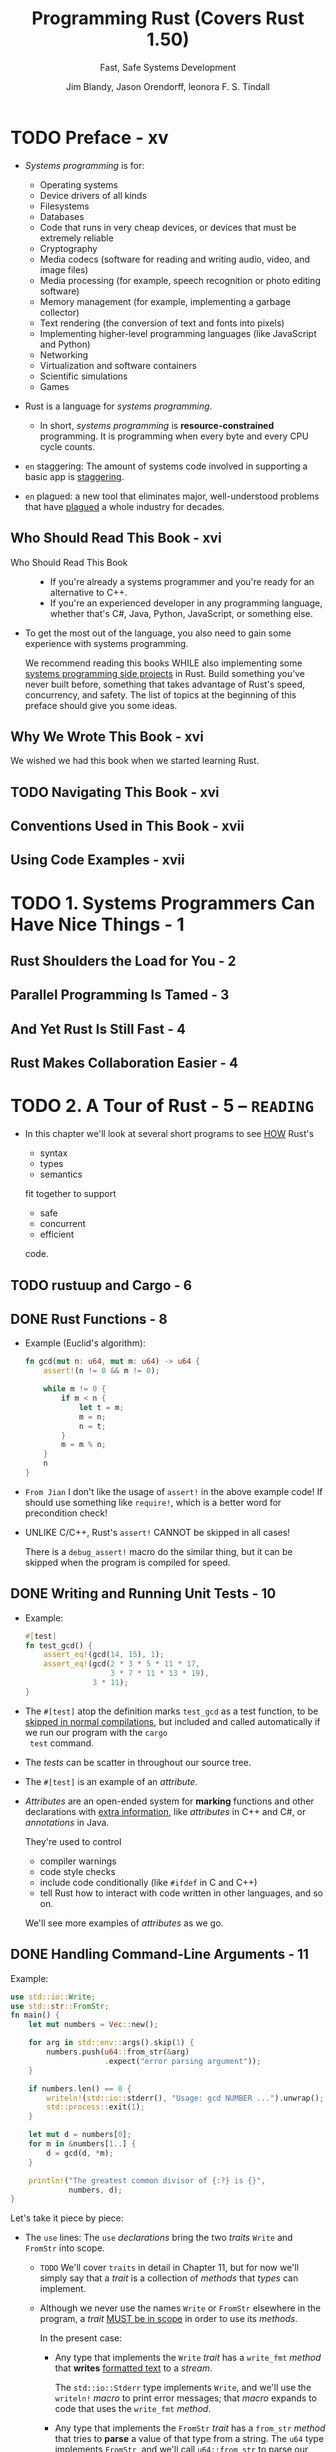 #+TITLE: Programming Rust (Covers Rust 1.50)
#+SUBTITLE: Fast, Safe Systems Development
#+VERSION: 2021, 2nd
#+AUTHOR: Jim Blandy, Jason Orendorff, leonora F. S. Tindall
#+STARTUP: overview
#+STARTUP: entitiespretty
#+STARTUP: indent

* TODO Preface - xv
- /Systems programming/ is for:
  * Operating systems
  * Device drivers of all kinds
  * Filesystems
  * Databases
  * Code that runs in very cheap devices, or devices that must be extremely reliable
  * Cryptography
  * Media codecs (software for reading and writing audio, video, and image files)
  * Media processing (for example, speech recognition or photo editing software)
  * Memory management (for example, implementing a garbage collector)
  * Text rendering (the conversion of text and fonts into pixels)
  * Implementing higher-level programming languages (like JavaScript and Python)
  * Networking
  * Virtualization and software containers
  * Scientific simulations
  * Games

- Rust is a language for /systems programming/.
  * In short,
    /systems programming/ is *resource-constrained* programming.
    It is programming when every byte and every CPU cycle counts.

- =en= staggering:
  The amount of systems code involved in supporting a basic app is _staggering_.

- =en= plagued:
  a new tool that eliminates major, well-understood problems that have _plagued_ a
  whole industry for decades.

** Who Should Read This Book - xvi
- Who Should Read This Book ::
  * If you're already a systems programmer and you're ready for an alternative to
    C++.
  * If you're an experienced developer in any programming language, whether that's
    C#, Java, Python, JavaScript, or something else.

- To get the most out of the language, you also need to gain some experience with
  systems programming.

  We recommend reading this books
  WHILE also implementing some _systems programming side projects_ in Rust.
  Build something you've never built before, something that takes advantage of
  Rust's speed, concurrency, and safety.
    The list of topics at the beginning of this preface should give you some
  ideas.

** Why We Wrote This Book - xvi
We wished we had this book when we started learning Rust.

** TODO Navigating This Book - xvi
** Conventions Used in This Book - xvii
** Using Code Examples - xvii

* TODO 1. Systems Programmers Can Have Nice Things - 1
** Rust Shoulders the Load for You - 2
** Parallel Programming Is Tamed - 3
** And Yet Rust Is Still Fast - 4
** Rust Makes Collaboration Easier - 4

* TODO 2. A Tour of Rust - 5 -- =READING=
  - In this chapter we'll look at several short programs to see _HOW_ Rust's
    * syntax
    * types
    * semantics

    fit together to support

    * safe
    * concurrent
    * efficient

    code.

** TODO rustuup and Cargo - 6
** DONE Rust Functions - 8
   CLOSED: [2018-05-31 Thu 15:06]
   - Example (Euclid's algorithm):
     #+BEGIN_SRC rust
       fn gcd(mut n: u64, mut m: u64) -> u64 {
           assert!(n != 0 && m != 0);

           while m != 0 {
               if m < n {
                   let t = m;
                   m = n;
                   n = t;
               }
               m = m % n;
           }
           n
       }
     #+END_SRC

   - =From Jian=
     I don't like the usage of ~assert!~ in the above example code!
     If should use something like ~require!~, which is a better word for
     precondition check!

   - UNLIKE C/C++, Rust's ~assert!~ CANNOT be skipped in all cases!

     There is a ~debug_assert!~ macro do the similar thing, but it can be
     skipped when the program is compiled for speed.

** DONE Writing and Running Unit Tests - 10
   CLOSED: [2018-05-31 Thu 15:51]
   - Example:
     #+BEGIN_SRC rust
       #[test]
       fn test_gcd() {
           assert_eq!(gcd(14, 15), 1);
           assert_eq!(gcd(2 * 3 * 5 * 11 * 17,
                          3 * 7 * 11 * 13 * 19),
                      3 * 11);
       }
     #+END_SRC

   - The ~#[test]~ atop the definition marks ~test_gcd~ as a test function, to be
     _skipped in normal compilations_,
     but included and called automatically if we run our program with the ~cargo
     test~ command.

   - The /tests/ can be scatter in throughout our source tree.

   - The ~#[test]~ is an example of an /attribute/.

   - /Attributes/ are an open-ended system for *marking* functions and other
     declarations with _extra information_, like /attributes/ in C++ and C#, or
     /annotations/ in Java.

     They're used to control
     + compiler warnings
     + code style checks
     + include code conditionally (like ~#ifdef~ in C and C++)
     + tell Rust how to interact with code written in other languages, and so on.

     We'll see more examples of /attributes/ as we go.

** DONE Handling Command-Line Arguments - 11
   CLOSED: [2018-05-31 Thu 16:42]
   Example:
   #+BEGIN_SRC rust
     use std::io::Write;
     use std::str::FromStr;
     fn main() {
         let mut numbers = Vec::new();

         for arg in std::env::args().skip(1) {
             numbers.push(u64::from_str(&arg)
                          .expect("error parsing argument"));
         }

         if numbers.len() == 0 {
             writeln!(std::io::stderr(), "Usage: gcd NUMBER ...").unwrap();
             std::process::exit(1);
         }

         let mut d = numbers[0];
         for m in &numbers[1..] {
             d = gcd(d, *m);
         }

         println!("The greatest common divisor of {:?} is {}",
                  numbers, d);
     }
   #+END_SRC

   Let's take it piece by piece:
   - The ~use~ lines:
     The ~use~ /declarations/ bring the two /traits/ ~Write~ and ~FromStr~ into scope.

     + =TODO= We'll cover ~traits~ in detail in Chapter 11, but for now we'll
       simply say that a /trait/ is a collection of /methods/ that /types/ can
       implement.

     + Although we never use the names ~Write~ or ~FromStr~ elsewhere in the program,
       a /trait/ _MUST be in scope_ in order to use its /methods/.

       In the present case:
       * Any type that implements the ~Write~ /trait/ has a ~write_fmt~ /method/ that
         *writes* _formatted text_ to a /stream/.

         The ~std::io::Stderr~ type implements ~Write~, and we'll use the
         ~writeln!~ /macro/ to print error messages; that /macro/ expands to
         code that uses the ~write_fmt~ /method/.

       * Any type that implements the ~FromStr~ /trait/ has a ~from_str~ /method/
         that tries to *parse* a value of that type from a string. The ~u64~ type
         implements ~FromStr~, and we'll call ~u64::from_str~ to parse our
         command-line arguments.

   - ~let mut numbers = Vec::new();~
     Even though /vectors/ are designed to be grown and shrunk dynamically, we must
     still mark the variable ~mut~ for Rust to let us push numbers onto the end
     of it.

     =IMPORTANT= =???=
     =From Jian= ~mut~ here is used to manage the _content_ of the vector
     ~numbers~, rather the the reference saved in ~numbers~!
     *This is different from most of the other languages!*

   - The ~for arg in std::env::args().skip(1)~ block:
     + The ~std::env::args()~ returns an /iterator/.

       * =En=:
         ubiquitous

       * Rust's /iterators/ are very _EFFICIENT_:
         the compiler is usually able to *translate* them into the same code as
         a handwritten loop.
         =TODO= HOW in Chapter 15

     + The ~numbers.push(u64::from_str(&arg).expect("error parsing argument"));~ line:
       * The ~from_str~ function does NOT return a ~u64~ directly, but rather a
         ~Result~ value that indicates whether the parse succeeded or failed.
         - A ~Result~ value can be one of two variants:
           + ~Ok(v)~

           + ~Err(e)~

         - UNLIKE most modern languages, Rust does NOT have /exceptions/:
           all /errors/ are handled using either ~Result~ or /panic/, as
           outlined in Chapter 7. =TODO=

         - Check the success of our parse by using ~Result~'s ~expect~ /method/.
           + If the result is some ~Err(e)~, ~expect~
             1. _prints_ a message that includes a description of ~e~
             2. _exits the program immediately_.
           + If the result is ~Ok(v)~, ~expect~ simply returns ~v~ itself.

   - The ~if numbers.len() == 0~ block:
     + The ~.unwrap()~ call is a terse way to _check_ that the attempt to print
       the error message _did not itself fail_; an ~expect~ call would work too,
       but that's probably not worth it.

     + Simple introduction to the /ownership/ and /borrow/ ...

   - _UNLIKE_ C and C++, which require ~main~ to
     + return zero if the program finished successfully
       or

     + a /nonzero exit status/ if something went wrong,

     Rust assumes that if ~main~ returns at all, the program finished
     successfully. _ONLY_ by *EXPLICITLY calling* functions like ~expect~ or
     ~std::process::exit~ can we cause the program to terminate with an /error
     status code/.

   - Check the standard library documentation in your browser with the command
     ~rustup doc --std~

** DONE Serving Pages to the Web - 15 =TODO= =NOTE=
   CLOSED: [2018-06-01 Fri 21:08]
   - crate :: A Rust package, whether a library or an executable.

   - To show how this works, we'll put together a *simple web server* using the
     /iron web framework/, the hyper HTTP server, and various other /crates/ on
     which they depend.

     + As shown in Figure 2-1, our website will prompt the user for two numbers,
       and compute their greatest common divisor.

   - =Cargo.toml=
     #+BEGIN_SRC toml
       [package]
       name = "iron-gcd"
       version = "0.1.0"
       authors = ["You <you@example.com>"]

       [dependencies]
       iron = "0.5.1"
       mime = "0.2.3"
       router = "0.5.1"
       urlencoded = "0.5.0"
     #+END_SRC

   - The basic version (incomplete!):
     #+BEGIN_SRC rust
       extern crate iron;
       #[macro_use] extern crate mime;

       use iron::prelude::*;
       use iron::status;

       fn main() {
           println!("Serving on http://localhost:3000...");
           Iron::new(get_form).http("localhost:3000").unwrap();
       }

       fn get_form(_request: &mut Request) -> IronResult<Response> {
           let mut response = Response::new();

           response.set_mut(status::Ok);
           response.set_mut(mime!(Text/Html; Charset=Utf8));
           response.set_mut(r#"
               <title>GCD Calculator</title>
               <form action="/gcd" method="post">
                 <input type="text" name="n"/>
                 <input type="text" name="n"/>
                 <button type="submit">Compute GCD</button>
               </form>
           "#);

           Ok(response)
       }
     #+END_SRC
     + The ~#[macro_use]~ /attribute/ alters Rust that we plan to use /macros/
       *exported* by this /crate/.

     + Use ~*~ to import all the public names of a /module/ is often NOT a good
       idea, but for a module named ~prelude~, which by convention provides
       general facilities that any user of the /crate/ will probably need. In
       this case, a wildcard ~use~ directive makes a bit more sense.

     + =TODO= NOTES =TODO=

   - =TODO= NOTES =TODO=
   - =TODO= NOTES =TODO=
   - =TODO= NOTES =TODO=

** TODO Concurrency - 22
*** TODO What the Mandelbrot Set Actually Is - 23
*** TODO Parsing Pair Command-Line Arguments - 28
*** TODO Mapping from Pixels to Complex Numbers - 30
*** TODO Plotting the Set - 32
*** TODO Writing Image Files - 33
*** TODO A Concurrent Mandelbrot Program - 35
*** TODO Running the Mandelbrot Plotter - 40
*** TODO Safety Is Invisible - 41

** TODO Filesystems and Command-Line Tools - 42
*** TODO The Command-Line Interface - 43
*** TODO Reading and Writing Files - 45
*** TODO File and Replace - 46

* TODO 3. Fundamental Types - 49 -- =READING=
  - Rust's types serve several goals:
    * Safety

    * Efficiency:
        Programmers have fine-grained control over how Rust programs represent
      values in memory, and can choose /types/ they know the processor will
      handle efficiently.
      *Programs needn't pay for generality or flexibility they don't use.*

    * Concision:
      With type inference, programmers don't need to manually written out most
      types, which make Rust code usually much less cluterred with types than
      the analogous C++ program would be.

  - /Types/ can help Rust compiler to choose _GOOD machine-level_ /representations/
    for values your program operate on:
    /representations/ whose _performance_ you *can predict*, and which give you
    full access to the machine's capabilities.

  - Rust has two features to facilitate your program:
    * /type inference/
    * /generics/

  - Here's a summary of the sorts of /types/ you'll see in Rust.
    This table shows Rust's /primitive types/, some /VERY common types/ from the
    standard library, and some examples of /user-defined types/:
    * Signed and unsigned integers,
      of explicitly given bit width
      + Types: ~i8~, ~i16~, ~i32~, ~i64~, ~u8~, ~u16~, ~u32~, ~u64~
      + Values: ~42~, ~-5i8~, ~0x400u16~, ~0o100i16~, ~20_922_789_888_000u64~,
                ~b'*'~ (~u8~ byte literal)

    * Signed and unsigned integers,
      the same size as an address on the machine (32 or 64 bits)
      + Types: ~isize~, ~usize~
      + Values: ~137~, ~-0b0101_0010isize~, ~0xffff_fc00usize~

    * IEEE floating-point numbers
      + Types: ~f32~ (single precision), ~f64~ (double precision)
      + Values: ~1.61803~, ~3.14f32~, ~6.0221e23f64~

    * Boolean
      + Types: ~bool~
      + Values: ~true~, ~false~

    * Unicode character, 32 bits wide
      + Types: ~char~
      + Values: ~'*'~, ~'\n'~, ~'字'~, ~'\x7f'~, ~'\u{CA0}'~

    * Tuple
      + Example type: ~(char, u8, i32)~
      + Example type value: ~('%', 0x7f, -1)~

    * "unit" (empty) tuple
      + Type: ~()~
      + Singleton value: ~()~

    * Named-field struct
      + Example type: ~struct S { x: f32, y: f32 }~
      + Example type value: ~S { x: 120.0, y: 209.0 }~

    * Tuple-like struct
      + Example type: ~struct T(i32, char);~
      + Example type value: ~T(120, 'X')~

    * Unit-like struct; has no fields
      + Example type: ~struct E;~
      + Example type value: ~E~

    * Enumeration, algebraic data type
      + Example type: ~enum Attend { OnTime, Late(u32) }~
      + Example type value: ~Attend::Late(5)~, ~Attend::OnTime~

    * ~Box~: owning pointer to value in heap
      + Example type: ~Box<Attend>~
      + Example type value: ~Box::new(Late(15))~

    * /Shared and mutable references/
      nonowning pointers that must not outlive their referent
      + Example type: ~&i32~, ~&mut i32~
      + Example type value: ~&s.y~, ~&mut v~

    * /UTF-8 string/, _DYNAMICALLY SIZED_
      + Type: ~String~
      + Values: ~"ラーメン: ramen".to_string()~

    * Reference to ~str~: *nonowning* /pointer/ to UTF-8 text
      + Type: ~&str~
      + Values: ~"そば: soba"~, ~&s[0..12]~

    * Array
      + Example types: ~[f64; 4]~, ~[u8; 256]~
      + Example type values: ~[1.0, 0.0, 0.0, 1.0]~, ~[b' '; 256]~

    * Vector, varying length; elements all of same type
      + Example type: ~Vec<f64>~
      + Example type values: ~vec![0.367, 2.718, 7.389]~

    * Reference to slice: reference to a portion of an array or vector, comprising
      pointer and length
      + Types: ~&[u8]~, ~&mut [u8]~
      + Values: ~&v[10..20]~, ~&mut a[..]~

    * Trait object: reference to any value that implements a given set of methods
      + ~&Any~, ~&mut Read~
      + value as ~&Any~,  ~&mut file~ as ~&mut Read~

    * Pointer to function
      + ~fn(&str, usize) -> isize~
      + ~i32::saturating_add~

    * Closure
      + (Closure types have no written form)
      + ~\vert{}a, b\vert{} a*a + b*b~

  - Most of these /types/ are convered in this chapter, except for the following:
    * /struct types/, _Chapter 9_.

    * /enumerated types/, _Chapter 10_.

    * /trait objects/, _Chapter 11_.

    * We describe the essentials of ~String~ and ~&str~ here,
      but provide more detail in _Chapter 17_.

    * /function and closure types/, _Chapter 14_.

** DONE Fixed-Width Numeric Types - 52
   CLOSED: [2021-01-11 Mon 21:56]
   - The footing of Rust's type system is
     * a collection of /fixed-width numeric types/,
       chosen to match the types that almost all modern processors implement
       directly in hardware, and

     * the ~Boolean~ and /character types/.

   - Sizes and representations:
     |  Size (bits) | Unsigned integer | Signed integer | Floating-point |
     |--------------+------------------+----------------+----------------|
     |            8 | ~u8~             | ~i8~           |                |
     |           16 | ~u16~            | ~i16~          |                |
     |           32 | ~u32~            | ~i32~          | ~f32~          |
     |           64 | ~u64~            | ~i64~          | ~f64~          |
     | Machine word | ~usize~          | ~isize~        |                |

     * =from Jian=
       ~u128~ and ~i128~ are added in the current Rust version (Rust 2018???).

   - Machine Word :: a value _the size of an address_ on the machine the code
                     runs on, _usually_ 32 bits or 64 bits, which depends on
                     the concrete target machine.

*** DONE Integer Types - 53
    CLOSED: [2021-01-11 Mon 11:23]
    - *UNLIKE* C and C++,
      Rust treats /characters/ as _distinct_ from the /numeric types/.
      =TODO= Read "Characters" on Page 52.

    - ~usize~ are analogous to ~size_t~ in C/C++.

    - ~isize~ are analogous to ~ptrdiff_t~ in C/C++.

    - Rust requires /array indices/ to be ~usize~.

    - Values representing
      * the _sizes_ of /arrays/ or /vectors/

      * the _counts of the number of elements_ in some data structure

      also generally have the ~usize~ type.

    - In /debug build/, Rust compiler checks for /integer overflow/ in arithmetic:
      #+BEGIN_SRC rust
        let big_val = std::i32::MAX;
        let x = big_val + 1;  // panic: arithmetic operation overflowed
      #+END_SRC

    - In /release build/, this addition would wrap to a NEGATIVE number
      (*UNLIKE* C++, where /signed integer overflow/ is /undefined behavior/).

      However, it is still a bad to do this operation if you don't want to give
      up forever.

      * Solution:
        Explicitly tell the compiler that you really know what you do!
        ~let x = big_val.wrapping_add(1);  // ok~

    - /Integer literals/ in Rust can take suffix indicating their type.
      For instance, ~42u8~ and ~1729isize~

    - /Inference/ usually identifies a unique type,
      BUT sometimes any one of several types would work.
      In this case, Rust defaults to ~i32~, if that is among the possibilities.
      Otherwise, report the ambiguity as an error!

    - The radix prefixes of /Integer literals/: ~0x~, ~0o~, and ~0b~.
      * =from Jian=
        Rust is the only language I know that uses ~0o~.
        I LIKE IT!!!

    - You can insert _underscore_ to make long numbers more legible.
      For instance, ~4_294_967_295~.
        The positions of the _underscore_ is *FLEXIBLE* -- it's designed for
      human, NOT for the compiler! For instance, ~0xfff_ffff~, or ~127_u8~.

    - /Byte literals/
      Only ASCII characters may appear in /byte literals/.
      For example, ~b'a'~
      * Also, pay attention to the /escape sequences/ -- there are a few
        characters that you cannot simply place after the single quote,
        because that would be either syntactically ambiguous or hard to read.
        | Character       | Byte literal | Numeric equivalent |
        |-----------------+--------------+--------------------|
        | Single quote, ' | ~b'\''~      | 39u8               |
        | Backslash, \    | ~b'\\'~      | 92u8               |
        | Newline         | ~b'\n'~      | 10u8               |
        | Carriage return | ~b'\r'~      | 13u8               |
        | Tab             | ~b'\t'~      | 9u8                |

      * For characters that are hard to write or read, you can write their code
        in hexadecimal instead, in the form of ~b'\xHH'~, where HH is ANY
        two-digit hexadecimal number, represents the byte whose value is HH.

      * Since /byte literals/ are just another notation for ~u8~ values, consider
        whether a SIMPLE /numeric literal/ might be more legible:
        it probably makes sense to use ~b'\x1b'~ instead of simply ~27~
        _ONLY when you want to EMPHASIZE that the value represents an ASCII code._

    - Convert from one integer type to another integer type with the ~as~
      operator. For instance, ~10_i8 as u16~

      * Note:
        the documentation contains *SEPARATE pages* for the /type/ ITSELF
        + for _“i32 (primitive type)”_,
        + and for the /module/ dedicated to that /type/, _“std::i32”_.

    - *CAUTION* =IMPORTANT= =IMPORTANT= =IMPORTANT= =IMPORTANT= =IMPORTANT= =IMPORTANT=
      that /method calls/ have a /higher precedence/ than /unary prefix operators/.
      * =from Jian=
        This is often generate unexpected result:
        ~-4i32.abs()~ will be ~-4~, rather than ~4~.

*** DONE Checked Wrapping, Saturating and Overflowing Arithmetic - 56
*** DONE Floating-Point Types - 58
    CLOSED: [2021-01-11 Mon 14:40]
    - Rust provides
      * IEEE single-precision floating type ~f32~:
        + at least *6* decimal digits
        + Roughly -3.4 \times{} 10^{38} to +3.4 \times{} 10^{38}

      * IEEE double-precision floating type ~f64~:
        + at least *15* decimal digits
        + Roughly -1.8 \times{} 10^{308} to +1.8 \times{} 10^{308}

    - Following the IEEE 754-2008 specification,
      these types include
      + _positive and negative *infinities*,_
      + *distinct* _positive and negative *zero values*,_
      + a *not-a-number value*

    - Rust's ~f32~ and ~f64~ correspond to
      * the ~float~ and ~double~ types in C and C++ implementations that _support_
        IEEE floating point;

      * Java, which _always_ uses IEEE floating point.

    - Example for the /floating-point literals/:
      ~31415.926e-4f64~
      * integer part: 31415
      * fractional part: .926
      * exponent: e-4
      * type suffix: f64

    - Every part of a /floating-point number/ after the _integer part_ is OPTIONAL,
      but *at least one of* the _fractional part_, _exponent_, or _type suffix_
      *must* be present, to _distinguish_ it from an /integer literal/.

      * ~5.~ is a valid floating-point constant.

      * The default type is ~f64~, if both would be possible,
        which is similar as C/C++/Java.

    - Rust treats /integer literals/ and /floating-point literals/ as *DISTINCT*
      classes:
      it will never infer a floating-point type for an /integer literal/, or vice
      versa.

    - You can add _underscore_ to the _fractional part_.

    - The ~std::f32~ and ~std::f64~ /modules/ define _constants_ for the
      IEEE-required special values like ~INFINITY~, ~NEG_INFINITY~, ~NAN~, and
      ~MIN~ and ~MAX~ (the largest and smallest finite values).

    - The ~std::f32::consts~ and ~std::f64::consts~ modules provide various
      commonly used mathematical constants like ~E~, ~PI~, and _the square root
      of two_.

    - The ~f32~ and ~f64~ types provide a FULL COMPLEMENT of /methods/ for mathematical
      calculations; for example, ~3f64.sqrt()~.

    - The ~type suffix~ is often not required, but when the context is _not clear_,
      you need to write them down:
      #+begin_src rust
        // NOT Compilable!
        println!("{}", (2.0).sqrt());
      #+end_src

      The correct version can be one of
      * ~println!("{}", (2.0_f64).sqrt());~ or with ~f32~
      * ~println!("{}", f64::sqrt(2.0));~ or with ~f32~

    - You shouldn't expect any implicity conversion for these non collectiontypes
      in Rust. If the conversion is required, use /type cast/ -- the ~as~ syntax.

** DONE The ~bool~ Type - 61
   CLOSED: [2021-01-11 Mon 14:42]
   - ~as~ can be used to convert ~bool~ values to ~integer~ types:
     #+BEGIN_SRC rust
       assert_eq!(false as i32, 0);
       assert_eq!(true as i32, 1);
     #+END_SRC
     However, you CANNOT convert in the other direction.

   - The info of a ~bool~ value can be saved in a single bit,
     HOWEVER, Rust use an _ENTIRE byte_ for a ~bool~ value in memory, so you
     can create a /pointer/ to it.

** DONE Characters - 61
   CLOSED: [2021-01-11 Mon 21:56]
   - Character (Rust's) :: ~char~ represents a single Unicode character, as a
                           32-bit value.

   - Rust uses the ~char~ type for single characters in isolation,
     BUT Rust uses the /UTF-8 encoding/ for /strings/ and /streams/ of text.
     So,
     a ~String~ represents its text as a sequence of /UTF-8 bytes/,
     *NOT* as an array of ~char~.

   - If you prefer, you can write out a character's /Unicode code point/ in
     hexadecimal:
     * If a /code point/ is in the range U+0000 to U+007F, which is drawn from
       the ASCII character set, can write the character as ~'\xHH'~, where =HH=
       is a two digit hexadecimal number.

     * You can write any Unicode character as ~'\u{HHHHHH}'~, where =HHHHHH= is
       a hexadecimal number between one and six digits long.

   - A ~char~ *ALWAYS* holds a /Unicode code point/ in the range
     * from 0x0000 to 0xD7FF
       OR
     * from 0xE000 to 0x10FFFF

     A ~char~ is *NEVER* a surrogate pair half (from 0xD800 to 0xDFFF), or a
     value outside the Unicode codespace, that is, greater than 0x10FFFF.

   - Conversions:
     Rust *Never Implicitly* converts BETWEEN ~char~ AND _any other type._

     * ~char~ --> integer numbers
       Do the *explicit conversion* with ~as~.

     * integer numbers --> ~char~
       + If you do this directly with ~as~, you can only from ~u8~ to ~char~
         - Rationale:
           *Rust intends the ~as~ operator to perform _ONLY_ cheap, infallible
           conversions*,
           BUT
           every integer type _other than_ ~u8~ includes values that are NOT
           permitted /Unicode code points/, so those conversions would _require
           runtime checks_.

       + You can use ~std::char::from_u32~, and take any ~u32~ value and returns
         an ~Option<char>~.

   - Check the ~std::char~ to learn more useful methods.
     For instance,
     #+BEGIN_SRC rust
       assert_eq!('*'.is_alphabetic(), false);
       assert_eq!('β'.is_alphabetic(), true);
       assert_eq!('8'.to_digit(10), Some(8));
       assert_eq!('ಠ'.len_utf8(), 3);
       assert_eq!(std::char::from_digit(2, 10), Some('2'));
     #+END_SRC

   - Single /characters/ are NOT very interesting as /strings/ and /streams/.
     =TODO= "String Types" on page 64.

** DONE Tuples - 63
   CLOSED: [2021-01-11 Mon 22:02]
   - For example,
     ~("Brazil", 1985)~ is a tuple fo type ~(&str, i32)~ (or whatever integer
     type, within a proper context, Rust infers from ~1985~).

   - You can access the elememnts of a /tuple/ ~t~ with ~t.0~, ~t.1~, and so on.

   - unit type :: it is an /empty tuple/, ~()~.

   - Since there is only one value for this type, /unit type/ is written as ~()~.
     It is used as the return type of functions with only side-effect.

   - Rust consistently permits an *extra trailing comma* everywhere commas are
     used: /function arguments/, /arrays/, /struct/ and /enum/ definitions, and
     so on.

     * For instance, ~("Brazil", 1985)~ and ~("Brazil", 1985,)~ are equivalent.

     * *Rationale*:
       This may look odd to human readers, but it can make diffs easier to read
       when entries are added and removed at the end of a list.

   - *UNLIKE* Scala, Rust support /single element tuple/, though the syntax is a
     little wierd! For instance, ~("lonely hearts",)~ is a /single element tuple/
     of type ~(&str,)~. Here the ~,~ in both /value/ and /type/ are mandatory!

     =TODO= =???=
     =From Jian= Why do we need /single element tuple/??? Scala has proved that
     /single element tuple/ is NOT useful -- there are always ways to use other
     techniques, and not redundant!

** TODO Pointer Types - 65
   - Rust has _SEVERAL_ /types/ that represent _memory addresses_.

   - =TODO=
     NOTE
     * Languages like Java:
     * Rust:

   - We'll discuss *three* /pointer types/ here:
     * /references/
     * /boxes/
     * /unsafe pointers/

*** DONE References - 66
    CLOSED: [2019-08-01 Thu 22:16]
    - Examples of reference,
      + ~&String~ (pronounced "ref String")
      + ~&i32~ (pronounced "ref 32 bit int(eger)").

    - It's easiest to get started by thinking of /references/ as Rust's _BASIC
      pointer type_ -- A /reference/ can point to ANY /value/ ANYWHERE, /stack/
      or /heap/.

    - Rust has ~&~ and ~*~ for /reference/ related operations.
      They are _very much like_ the ~&~ and ~*~ operators in C and C++.

      + ~&x~ produces a /reference/ to ~x~;
        in Rust terminology, we say that it /borrows/ a /reference/ to ~x~.

      + Given a /reference/ ~r~, the expression ~*r~ refers to the value ~r~
        points to.

    - Immutable reference :: ~&T~, like ~const T*~ in C.

    - Mutable reference :: ~&mut T~, like ~T*~ in C.

    - *LIKE* the ~&~ and ~*~ operators in C and C++,
      a /reference/ does *NOT automatically* free any resources when it goes out
      of scope.

    - *UNLIKE* the /pointers/ in C/C++,
      + Rust /references/ are *NEVER null*:
        there is simply *no way* to produce a /null reference/ in /safe Rust/.

      + Rust tracks the /ownership/ and /lifetimes/ of values, so mistakes like
        /dangling pointers/, /double frees/, and /pointer invalidation/ are
        *ruled out at compile time*.
        TODO
        Chapter 5 explains Rust's rules for _safe reference use_.

*** DONE Boxes - 66
    CLOSED: [2019-08-01 Thu 22:21]
    The simplest way to *allocate* a value in the /heap/ is to use ~Box::new~:
    #+BEGIN_SRC rust
      let t = (12, "eggs");  // (i32, &str)
      let b = Box::new(t);   // Box<(i32, &str)>
    #+END_SRC

    When ~b~ _goes out of scope_, the memory is freed immediately,
    UNLESS ~b~ has been /moved/ -- by returning it, for example. =TODO=
    =TODO= Chpater 4

*** DONE Raw Pointers - 66
    CLOSED: [2019-08-01 Thu 22:24]
    - Rust also has the /raw pointer types/ ~*mut T~ and ~*const T~.
      /Raw pointers/ really are just *LIKE* pointers in C++.

    - Using a /raw pointer/ is *UNSAFE*, because Rust makes no effort to track
      what it points to. For example, /raw pointers/
      + may be /null/
      + may point to memory that
        * _has been freed_
        * now _contains a value of a DIFFERENT type._

      *All the classic pointer mistakes of C++ are offered for your enjoyment.*

      However, you may *ONLY* _dereference_ /raw pointers/ *within* an ~unsafe~
      block.

    - ~unsafe~ block :: is Rust's opt-in mechanism for advanced language features
                        whose safety is up to you.

    - If your code has _NO_ ~unsafe~ blocks (or if those it does have are written
      correctly), then the safety guarantees we emphasize throughout this book
      still hold.
      TODO
      For details, see Chapter 21.

** TODO Arrays, Vectors, and Slices - 67
   - Rust has *three* types for representing a _sequence of values_ in memory:
     + ~[T; N]~
       An /array/ of ~N~ values, each of type ~T~.
       * The array size ~N~ is a _CONSTANT determined at /compile time/._
         It CANNOT be modified.

     + ~Vec<T>~
       A /vector/ of ~T~'s, which is a _dynamically allocated_, _growable_
       sequence of values of type ~T~. Since its elements live on the /heap/, so
       you can _resize_ /vectors/ at will.

     + ~&[T]~: a /shared slice of ~T~'s/
       ~&mut [T]~: a /mutable slice of ~T~'s/.
         You can think of a /slice/ as a /pointer/ to its first element, together
       with a _count_ of the number of elements you can access starting at that
       point. (=from Jian= this is a /fat pointer/?)

       * A /mutable slice/ ~&mut [T]~ lets you read and modify elements, but
         *CANNOT be shared*;

       * a /shared slice/ ~&[T]~ lets you *share access* among several readers,
         but does *NOT let you MODIFY elements*.

   - All these _three_ types:
     + have the ~len~ /method/.
     + use the SYNTAX ~v[i]~ to index elements.
     + /index/ (~i~ above) must be ~usize~.
     + out of bound indexing will lead to a /panic/.

*** DONE Arrays - 67
    CLOSED: [2019-08-07 Wed 00:34]
    - SYNTAX:
      + Basic: ~let lazy_caterer: [u32; 6] = [1, 2, 4, 7, 11, 16];~
      + Fill in N same values: ~[true; 10000]~ creates an array of 10000 ~true~'s

    - Rust has *NO* notation for an /uninitialized array/. (In general, Rust
      _ensures_ that code can _NEVER_ access any sort of /uninitialized value/.)

    - Rust /arrays/ does *NOT* have /methods/ like
      + iterating over elements,
      + searching,
      + sorting,
      + filling,
      + filtering, and so on.

    - The methods above are */methods/ of /slices/.*
      In fact, even the ~len~ /method/ is a /slice/ only /method/.
        However, Rust *implicitly coverts* a /reference/ to an /array/ to a
      /slice/ when searching for /methods/, so _you can call any /slice/
      /method/ on an /array/ DIRECTLY._ For example,
      #+begin_src rust
        let mut chaos = [3, 5, 4, 1, 2];
        chaos.sort();
        assert_eq!(chaos, [1, 2, 3, 4, 5]);
      #+end_src
      This is because the operand of ~sort~ is a /reference/.

    - TODO "Slices" on page 62.

*** DONE Vectors - 68
    CLOSED: [2019-08-07 Wed 00:42]
    - SYNTAX (Type):
      ~Vec<T>~

    - vector :: resizable array, which is allocated on the /heap/.

    - The ~vec!~ /macro/ is used to create /vecotr literal/:
      For instance,
      #+BEGIN_SRC rust
        let mut v = vec![2 ,3 ,5, 7];
        assert_eq!(v.iter().fold(1, |a, b| a * b), 210);
      #+END_SRC

    - Add an element: ~v.push(11);~

    - Fill in a /vector/ with a value (the syntax is similar to that of
      /arrays/): ~vec![0; rows * cols]~

    - If you want an empty /vector/ and then push elements into it, use the
      ~Vec::new~ method, which is the same as ~vec![]~.
      #+BEGIN_SRC rust
        let mut v = Vec::new();
        v.push("step");
        v.push("on");
        v.push("no");
        v.push("pets");
        assert_eq!(v, vec!["step", "on", "no", "pets"]);
      #+END_SRC

    - Build a /vector/ from the values produced by an /iterator/:
      #+BEGIN_SRC rust
        let v: Vec<i32> = (0..5).collect();
        assert_eq!(v, [0, 1, 2, 3, 4]);
      #+END_SRC
      The type ~Vec<i32>~ here is *required*, or the ~collect~ method doesn't
      know the type of the value it will generate.

    - As with /arrays/, you can use /slice methods/ on /vectors/:
      #+BEGIN_SRC rust
        // palindrome!
        let mut v = vec!["a man", "a plan", "a canal", "panama"];
        v.reverse();
        // Reasonable yet disappointing:
        assert_eq!(v, vec!["panama", "a canal", "a plan", "a man"]);
      #+END_SRC
      + Here, the ~reverse~ /method/ is actually defined on /slices/, but the
        call *implicitly borrows* a ~&mut [&str]~ /slice/ from the /vector/, and
        invokes ~reverse~ on that.

    - A ~Vec<T>~ consists of *three* values:
      + a /pointer/ to the heap-allocated buffer allocated to hold the elements;

      + the /number of elements/ that buffer has the capacity to store;
        =From Jian= the ~capacity~ /method/

      + the /number it actually contains now/ (in other words, its length).
        =From Jian= the ~len~ /method/

    - When the buffer has reached its /capacity/, adding another element to the
      /vector/ entails
      1. *allocating* a larger buffer

      2. *copying* the present contents into it

      3. *updating* the vector's /pointer/ and /capacity/ to describe the new
         buffer
         + capacity :: the buffer it can hold without reallocation.

      4. finally *freeing* the old one.

    - Create a /vector/ with specified /capacity/, and observe its change after
      pushing some elements into it:
      #+BEGIN_SRC rust
        let mut v = Vec::with_capacity(2);
        assert_eq!(v.len(), 0);
        assert_eq!(v.capacity(), 2);

        v.push(1);
        v.push(2);
        assert_eq!(v.len(), 2);
        assert_eq!(v.capacity(), 2);

        v.push(3);
        assert_eq!(v.len(), 3);
        assert_eq!(v.capacity(), 4);
      #+END_SRC
      For the last part above, the /capacity/ you see in your system may be
      _different_.

    - ~insert~ and ~remove~
      #+BEGIN_SRC rust
        let mut v = vec![10, 20, 30, 40, 50];

        v.insert(3, 35);
        assert_eq!(v, [10, 20, 30, 35, 40, 50]);

        v.insert(1);
        assert_eq!(v, [10, 30, 35, 40, 50]);
      #+END_SRC

    - ~pop~
      #+BEGIN_SRC rust
        let mut v = vec!["carmen", "miranda"];
        assert_eq!(v.pop(), Some("miranda"));
        assert_eq!(v.pop(), Some("carmen"));
        assert_eq!(v.pop(), None);
      #+END_SRC

    - Iterate over a /vector/ with ~for~:
      #+BEGIN_SRC rust
        let languages: Vec<String> = std::env::args().skip(1).collect();
        for l in languages {
            println!("{}: {}", l,
                     if l.len() % 2 == 0 {
                         "functional"
                     } else {
                         "imperative"
                     });
        }
        // cargo run Lisp Scheme C C++ Fortran
      #+END_SRC

    - ~Vec~ is an ordinary type defined in Rust,
      NOT built into the language.

      =TODO= Chapter 21 covers how to implement such types
*** DONE Slices - 71
    CLOSED: [2019-08-07 Wed 01:51]
    - /slice/ (~[T]~) :: a region of an /array/ OR /vector/.
      + Since a /slice/ can be any length, /slices/ *CANNOT* be stored directly
        in variables or passed as function arguments.

      + /Slices/ are _ALWAYS passed by /reference/._
          This is why we often call ~&[T]~'s or ~&str~'s a /slices/, but it is
        acutally /references to a slices/ -- /slices/ *almost always appear
        behind /references/!*
        TODO HOW TO not behind /references/??? TODO

    - A /reference/ to a /slice/ is /a *fat* pointer/:
      a two-word value comprising
      + a /pointer/ to the /slice/'s first element
      + the number of elements in the /slice/.

    - Example:
      #+BEGIN_SRC rust
        let v: Vec<f64> = vec![0.0, 0.707, 1.0, 0.707];
        let a: [f64; 4] = [0.0, 0.707, 1.0, 0.707];

        let sv: &[f64] = &v;
        let sa: &[f64] = &a;
      #+END_SRC
      + Rust _automatically_ converts the ~&Vec<f64>~ /reference/ and the
        ~&[f64; 4]~ /reference/ to /slice references/ that point directly to the
        data.

    - An ORDINARY /reference/ is a non-owning pointer to _a single value_;
      An /reference/ to a /slice/ is a non-owning pointer to _several values_;
        =from Jian= I think the _several_ about is the because /reference to
      slices/ includes length.

    - You can get /a reference to a slice/ by indexing it with a range of:
      + an /array/ or /vector/,
        OR
      + _a /slice/ of an EXISTING /slice/,_
      #+BEGIN_SRC rust
        print(&v[0..2]);  // print the first two elements of v
        print(&a[2..]);   // print elements of a starting with a[2]
        print(&sv[1..3]); // print v[1] and v[2]
      #+END_SRC

** TODO String Types - 73
   - C++ has *two* /string types/:
     + ~const char *~: /String literals/
     + ~std::string~: Dynamically creating strings at runtime
     _Rust has a similar design as C++._

   - TODO More details in Chapter 17.

*** DONE String Literals - 73
    CLOSED: [2018-05-21 Mon 18:44]
    - SYNTAX: double quoted sequences of characters.

    - A string may span multiple lines:
      #+BEGIN_SRC rust
        println!("In the room the women come and go,
            Singing of Mount Abora");

        // In the room the women come and go,
        //     Singing of Mount Abora
      #+END_SRC
      The /newline character/, as well as the /spaces/ _at the begining of the
      second line_ are included in this /string literal/.

    - Q :: How about if we want to remove the /newline/ and the leading whitespaces
           of the next line?

    - A :: Add a _backslash_, then the /newline/ and the _leading whitespace_
           on the next line are dropped:
      #+BEGIN_SRC rust
        println!("It was a bright, cold day in April, and \
                  there were four of us-\
                  more or less.");

        // It was a bright, cold day in April, and there were four of us-more or less.
      #+END_SRC

    - /Raw string/ can _REDUCE_ the _double backslashes_ in some strings (e.g.
      _Windows pathes_ and _regular expressions_):

        All backslashes and whitespace characters inside a /raw string/ are
      included _verbatim_ in the string. *No escape sequences are reconized.*
      #+BEGIN_SRC rust
        let default_win_install_path = r"C:\Program Files\Gorillas";
        let pattern = Regex::new(r"\d+(\.\d+)*");
      #+END_SRC

      + You *CANNOT* include a double-quote character in a /raw string/ SIMPLY BY
        putting a backslash in front of it.

        * Solution: Use pound signs with /raw string/:
          #+BEGIN_SRC rust
            println!(r###"
                This raw string started with 'r###"'.
                Therefore it does not end until we reach a quote mark ('"')
                followed immediately by three pound signs ('###'):
            "###)
          #+END_SRC
          You can add as many pound signs as needed to make it clear where the
          /raw string/ ends.

*** DONE Byte Strings - 73
    CLOSED: [2019-08-07 Wed 02:11]
    - byte string :: a /string literal/ with the ~b~ prefix.

    - Such a /byte string/ is a /slice of ~u8~ (byte) values/ --
      RATHER THAN Unicode text.

    - /Byte strings/ *do NOT have any of the string methods.* The most string-like
      thing about /byte strings/ is the syntax we used to write it.

    - Example,
      #+BEGIN_SRC rust
        let method = b"GET";
        assert_eq(method, &[b'G', b'E', b'T']);
      #+END_SRC
      + Here ~method~ is if type ~&[u8; 3]~

    - This combines with all the other string syntax we've shown:
      + span multiple lines

      + use escape sequences

      + use backslashes to join lines.

    - /raw byte string/ starts with ~br"~

    - /byte strings/ can only contains ASCII and =\xHH= escape sequences.
        You *CANNOT* save other Unicode characters in bytes to form /byte
      strings/.

*** TODO Strings in Memory - 74
    - Rust /strings/ are sequences of Unicode characters,
      but they are NOT stored in memory as array of ~char~'s (UTF-16 in Rust).

      Instead, they are *stored using UTF-8*, a variable-width encoding.

    - Figure 3-3 shows the ~String~ and ~&str~ values created by the code:
      #+BEGIN_SRC rust
        let noodles: String = "noodles".to_string();
        let oodles: &str = &noodles[1..];
        let poodles: &str = "ಠ_ಠ";
      #+END_SRC
      + A ~String~ has a /resizable buffer/ holding UTF-8 text.
        The buffer is allocated on the /heap/.

        The implementation of ~String~:
        It uses a ~Vec<u8>~ to hold the data. This ~Vec<u8>~ is guaranteed to hold
        well-formed UTF-8.

      + A ~&str~, like other slice references, is a /fat pointer/, containing both
        * the address of the actual data

        * the length of this /slice/.

      + You can think of a ~&str~ as being nothing more than a ~&[u8]~ that is
        guaranteed to hold well-formed UTF-8.

      + A /string literal/ is a ~&str~ that refers to preallocated text, typically
        stored in read-only memory along with the program's machine code (=???=).
          In the preceding example, ~poodles~ is a /string literal/, pointing to
        seven bytes that are created when the program begins execution, and that
        last until it exits

    - A ~&str~ (pronounced "stir" or "string slice").

    - ~&str~'s ~len()~ /method/ returns its length in byte.
      ~&str~'s ~chars().count()~ returns the number of characters.

    - It is *IMPOSSIBLE* to modify a ~&str~.
      #+begin_src rust
        let mut s = "hello";
        s[0] = 'c';    // error: the type `str` cannot be mutably indexed
        s.push('\n');  // error: no method named `push` found for the `&str`
      #+end_src

    - Create new /strings/ at /run time/, use ~String~.

    - The type ~&mut str~ does exist, but it is *not very useful*, since almost
      any operation on UTF-8 can _CHANGE its *overall byte length*,_ and a /slice/
      *CANNOT reallocate* its referent.

      =From Jian= This means if you think you need ~&mut str~, you operation mustn't
      change it overall byte length, and you must justify your reasoning!!!
      _In general, this is *IMPOSSIBLE*._

        In fact, the only operations available on ~&mut str~ are ~make_ascii_uppercase~
      and ~make_ascii_lowercase~ , which modify the text in place and affect only
      /single-byte character/'s, by definition.

*** TODO String - 76
    - ~&str~ is very much like ~&[T]~: a /fat pointer/ to some data.

    - ~String~ is analogous to ~Vec<T>~:
      |                                                  | ~Vec<T>~            | ~String~            |
      |--------------------------------------------------+---------------------+---------------------|
      | Automatically frees buffers                      | Yes                 | Yes                 |
      | Growable                                         | Yes                 | Yes                 |
      | ~::new()~ and ~::with_capacity()~ static methods | Yes                 | Yes                 |
      | ~.reverse()~ and ~.capacity()~ methods           | Yes                 | Yes                 |
      | ~.push()~ and ~.pop()~ methods                   | Yes                 | Yes                 |
      | Range syntax ~v[start..stop]~                    | Yes, returns ~&[T]~ | Yes, returns ~&str~ |
      | Automatic conversion                             | ~&Vec<T>~ to ~&[T]~ | ~&String~ to ~&str~ |
      | Inherits methods                                 | From ~&[T]~         | From ~&str~         |

    - Like a ~Vec~,
      each ~String~ has its own /heap-allocated buffer/ that is _NOT shared_ with
      any other ~String~. When a ~String~ variable goes out of scope, the buffer
      is _automatically freed_, unless the ~String~ was /moved/.

    - There are several ways to create ~String~'s:
      + The ~.to_string()~ /method/ converts a ~&str~ to a ~String~.
        This *copies* the string:
        ~let error_message = "too many pets".to_string();~

      + The ~format!()~ macro works just like ~println!()~, except that
        * it returns a new ~String~ instead of writing text to /stdout/
        * it doesn't automatically add a new line at the end.
        #+BEGIN_SRC rust
          assert_eq!(format!("{}°{:02}′{:02}′′N", 24, 5, 23),
                     "24°05′23′′N".to_string());
        #+END_SRC

      + /Arrays/, /slices/, and /vectors/ of strings have two methods, ~.concat()~ and
        ~.join(sep)~, that form a new String from many strings.
        #+BEGIN_SRC rust
          let bits = vec!["veni", "vidi", "vici"];
          assert_eq!(bits.concat(), "venividivici");
          assert_eq!(bits.join(", "), "veni, vidi, vici");
        #+END_SRC

    - The choice sometimes arises of which type to use: ~&str~ or ~String~.
      =TODO=
      Chapter 5 addresses this question in detail.

      For now it will suffice to point out that a ~&str~ can refer to any /slice/
      of any /string/, whether it is a /string literal/ (stored in the executable)
      or a ~String~ (allocated and freed at run time).

      =IMPORTANT=
        This means that ~&str~ is more appropriate for /function arguments/ when
      the caller should be allowed to pass either kind of string.

*** TODO Using Strings - 77
    - /Strings/ support the ~==~ and ~!=~ operators.
      They are used to _compare their values_, rather than /address/ as in Java.
      ~assert!("ONE".to_lowercase() == "one");~

    - /Strings/ also support the comparison operators ~<~, ~<=~, ~>~, and ~>=~,
      as well as many useful methods and functions -- search "~str~ (primitive
      type)" or the "~std::str~" module (or just flip to Chapter 17). =TODO=
      Here are a few examples:
      #+BEGIN_SRC rust
        assert!("peanut".contains("nut"));
        assert_eq!("ಠ_ಠ".replace("ಠ", "■"), "■_■");
        assert_eq!("    clean\n".trim(), "clean");

        for word in "veni, vidi, vici".split(", ") {
            assert!(word.starts_with("v"));
        }
      #+END_SRC

    - Keep in mind that, you shouldn't belive in your eyes and the common sense in
      your language and culture!
      + Given the nature of Unicode, simple char-by-char comparison does not always
        give the expected answers -- differnt binary forms can have the same display!

        For example, the Rust strings ~"th\u{e9}"~ and ~"the\u{301}"~ are both
        valid Unicode representations for *thé*, the French word for tea.

      + Similarly, Rust's ordering operators like ~<~ use a simple /lexicographical
        order/ based on /character code point values/.
          This ordering only sometimes resembles the ordering used for text in the
        user's language and culture.

      =TODO=
      We discuss these issues in more detail in Chapter 17.

*** TODO Other String-Like Types - 77
    - Rust guarantees that strings are valid UTF-8.

    - Sometimes a program really needs to be able to deal with strings that are
      not valid Unicode.

      + Scenario:
        This usually happens when a Rust program has to interoperate with some
        other system that doesn't enforce any such rules.
          For example, in most OS's it's easy to create a file with a filename
        that isn't valid Unicode. What should happen when a Rust program comes
        across this sort of filename?

      + Rust's Solution is to offer a few string-like types for these situations:
        * Stick to ~String~ and ~&str~ for Unicode text.

        * When working with filenames, use ~std::path::PathBuf~ and ~&Path~ instead.

        * When working with binary data that isn't character data at all, use ~Vec<u8>~
          and ~&[u8]~.

        * When working with environment variable names and command-line arguments
          in the native form presented by the operating system, use ~OsString~ and
          ~&OsStr~.

        * When interoperating with C libraries that use null-terminated strings,
          use ~std::ffi::CString~ and ~&CStr~. =IMPORTANT=

** TODO Type Aliases - 78
** DONE Beyond the Basics - 78
   CLOSED: [2021-01-11 Mon 22:05]
   - There are *three* kinds of /user-defined types/, and we'll cover them in
     *three* successive chapters:
     * ~struct~'s in Chapter 9; =TODO=
     * ~enum~'s in Chapter 10;  =TODO=
     * ~trait~'s in Chapter 11. =TODO=

   - /Functions/ and /closures/ have their own types, TODO covered in Chapter 14.

   - The types that make up the standard library are covered throughout the book.
     For example, Chapter 16 presents _the standard collection types_. TODO

* DONE 4. Ownership and Moves - 79
  CLOSED: [2018-05-22 Tue 14:50]
** DONE Ownership - 81 =TODO= =NOTE=
   CLOSED: [2018-05-22 Tue 14:50]
   - Rust makes the following pair of promises, both essential to a safe systems
     programming language:
     + You decide the /lifetime/ of each value in your program.
       Rust frees memory and other resources belonging to a value promptly, at a
       point under your control.

     + Even so, your program will *NEVER* use a pointer to an object after it has
       been freed.
       * Using a dangling pointer is a common mistake in C and C++:
         - if you're lucky, your program crashes.
         - if you’re unlucky, your program has a security hole.

       Rust catches these mistakes at /compile time/.

   - =EN= culprit
   - =EN= relinquish control
   - =EN= wager

   - =NOTE=

** DONE Moves - 85
   CLOSED: [2018-05-22 Tue 12:30]
   - In Rust, _for most types_, operations like
     + *assigning* a value to a variable,
     + *passing* it to a function
     + *returning* it from a function
     don't copy the value: they /move/ it.

   - move :: The source relinquishes /ownership/ of the value to the _destination_,
             and becomes _uninitialized_; the _destination_ now *controls* the
             value's lifetime.

   - =TODO= note
   - Python way:
     Copy /pointers/, and use /reference counts/.
     + Cheap to create new variables.
     + Need to maintain /reference counts/ for gc.

   - C++ way:
     Create multiple copies, and each pointer points to its own copy..
     + expensive in creating new variables.
     + Clear in the references of each pointer, and NO /reference counts/.

   - The code below are legal for Python and C++:
     + Python
       #+BEGIN_SRC python
         s = ['udon', 'ramen', 'soba']
         t = s
         u = s
       #+END_SRC

     + C++
       #+BEGIN_SRC c++
         using namespace std;
         vector<string> s = {"udon", "ramen", "soba"};
         vector<string> t = s;
         vector<string> u = s;
       #+END_SRC

   - The similar code is illegal in Rust:
     #+BEGIN_SRC rust
       let s = vec!["udon".to_string(), "ramen".to_string(), "soba".to_string()];
       let t = s;
       let u = s;

       // error[E0382]: use of moved value: `s`
       //  --> ownership_double_move.rs:9:9
       //   |
       // 8 |     let t = s;
       //   |         - value moved here
       // 9 |     let u = s;
       //   |         ^ value used here after move
       //   |
     #+END_SRC

     The Rust way is NOT intuitive for other languages users, but it has the
     benefits from both Python way and C++ way: Cheap in re-assignment, and
     _NO_ /reference counts/ required.

     + The price you pay is that you must explicitly ask for copies when you
       want them
       #+BEGIN_SRC rust
         let s = vec!["udon".to_string(), "ramen".to_string(), "soba".to_string()];
         let t = s.clone();
         let u = s.clone();
       #+END_SRC

     + If you really want the Python way, using /reference counts/, you need to
       use The ~Rc~ and ~Arc~ pointer.
       =TODO=
       See "Rc and Arc: Shared Ownership" on page 90.

*** DONE More Operations That Move - 90
    CLOSED: [2018-05-22 Tue 12:05]
    - If you /move/ a value into a variable that was _already initialized_, Rust
      /drops/ the variable's prior value.
      #+BEGIN_SRC rust
        let mut s = "Govinda".to_string();
        s = "Siddhartha".to_string(); // value "Govinda" dropped here
      #+END_SRC

    - If a variable value is /moved/, you assign it a new value (of course, it
      should be a ~mut~ variable), nothing will be /dropped/.
      #+BEGIN_SRC rust
        let mut s = "Govinda".to_string();
        let t = s;
        s = "Siddhartha".to_string();  // nothing is dropped here
      #+END_SRC

    - =TOOD= NOTE
      Read This Example to find out /moves/.

    - /Moving/ values may sound inefficient, but there are two things to keep in
      mind:
      + The /moves/ always apply to the /value proper/, not the /heap storage/
        they own. For /vectors/ and /strings/, the /value proper/ is the three-word
        header alone.

      + The Rust compiler's code generation is good at *seeing through* all these
        /moves/; in practice, the machine code often stores the value directly
        where it belongs.

*** DONE Moves and Control Flow - 91
    CLOSED: [2018-05-22 Tue 11:44]
    The general principle is that, if it's possible for a variable to have had
    its value moved away, and it hasn't definitely been given a new value since,
    it’s considered uninitialized.

    More concrete examples (they are so natural and easy to understand):
    - ~if~
      #+BEGIN_SRC rust
        let x = vec![10, 20, 30];

        if c {
            f(x); // ... ok to move from x here
        } else {
            g(x); // ... and ok to also move from x here
        }

        h(x) // BAD: x is uninitialized here if either path uses it
      #+END_SRC

    - loop
      + Illegal
        #+BEGIN_SRC rust
          let x = vec![10, 20, 30];

          while f() {
              g(x);  // bad: x would be moved in first iteration,
                     // uninitialized in second
          }
        #+END_SRC

      + Legal
        #+BEGIN_SRC rust
          let mut x = vec![10, 20, 30];

          while f() {
              g(x);      // move from x
              x = h();   // give x a fresh value
          }

          e(x);
        #+END_SRC

*** DONE Moves and Indexed Content - 92
    CLOSED: [2018-05-22 Tue 12:30]
    Sometimes you need to assign the values of elements of a collection to a
    variable. If this /moves/ these element values directly, it is wierd that
    we had a initialized collection before, and we will have a collection which
    has uninitialized elements! Rust _forbid_ you doing this :
    #+BEGIN_SRC rust
      // With Compile Error!!!


      // Build a vector of the strings "101", "102", ... "105"
      let mut v = Vec::new();
      for i in 101 .. 106 {
          v.push(i.to_string());
      }

      // Pull out random elements from the vector.
      let third = v[2];
      let fifth = v[4];

      // error[E0507]: cannot move out of indexed content
      //   --> ownership_move_out_of_vector.rs:14:17
      //    |
      // 14 |     let third = v[2];
      //    |                 ^^^^
      //    |                 |
      //    |                 help: consider using a reference instead `&v[2]`
      //    |                 cannot move out of indexed content
    #+END_SRC

    - This is abnormal. We must find a way to resolve this!!!

      Solutions (=From Jian= the main idea is NO gap (uninitialized elements) in
      the middle):
      #+BEGIN_SRC rust
        // Build a vector of the strings "101", "102", ... "105"
        let mut v = Vec::new();
        for i in 101 .. 106 {
            v.push(i.to_string());
        }
      #+END_SRC

      1. Pop a value _off the end_ of the /vector/:
         #+BEGIN_SRC rust
           let fifth = v.pop().unwrap();
           assert_eq!(fifth, "105");
         #+END_SRC

      2. Move a value out of the middle of the vector, and move the last
         element into its spot:
         =From Jian= This operation is wierd ...
         #+BEGIN_SRC rust
           let second = v.swap_remove(1);
           assert_eq!(second, "102");
         #+END_SRC

      3. Swap in another value for the one we're taking out:
         #+BEGIN_SRC rust
           let third = std::mem::replace(&mut v[2], "substitute".to_string());
           assert_eq!(third, "103");
         #+END_SRC

      Let's see what's left of our /vector/ after the operations in steps 1, 2, 3:
      ~assert_eq!(v, vec!["101", "104", "substitute"]);~

    - Collection types like ~Vec~ also generally _offer_ /methods/ to *consume*
      all their elements in a loop:
      #+BEGIN_SRC rust
        let v = vec!["liberté".to_string(),
                     "égalité".to_string(),
                     "fraternité".to_string()];

        for mut s in v {
            s.push('!');
            println!("{}", s);
        }
      #+END_SRC
      This loop will take the ownership of the value of ~v~.

    - If you do find yourself needing to move a value out of an owner that the compiler
      can’t track, you might consider changing the owner’s type to something that can
      dynamically track whether it has a value or not. For example, here’s a variant on the
      earlier example:
      #+BEGIN_SRC rust
        struct Person { name: Option<String>, birth: i32 }
        let mut composers = Vec::new();
        composers.push(Person { name: Some("Palestrina".to_string()),
                                birth: 1525 });
      #+END_SRC
      + You still CANNOT do this: ~let first_name = composers[0].name;~
        Same error as we saw before!

      + But you can do
        #+BEGIN_SRC rust
          let first_name = std::mem::replace(&mut composers[0].name, None);
          assert_eq!(first_name, Some("Palestrina".to_string()));
          assert_eq!(composers[0].name, None);
        #+END_SRC

      + Actually, the ~Option~ way is common enough and you can use a more specific
        /method/ to do the same thing as the ~std::mem::replace~ line above:
        ~let first_name = composers[0].name.take();~

** DONE ~Copy~ Types: The Exception to Moves - 94
   CLOSED: [2018-05-22 Tue 14:21]
   /Moves/ keep ownership of such types clear and assignment cheap.
   But for simpler types like integers or characters, this sort of careful
   handling really isn't necessary.

   - Assigning a value of a ~Copy~ type *copies* the value, _rather than_ /moving/
     it.

   - ~Copy~ types:
     + all the machine integer, floating-point numeric types, the ~char~ and
       ~bool~ types, and a few others.

       =From Jian= (NO SURE?!) All the types that don't need to allocate heap
       storage are ~Copy~ types.

     + A /tuple/ or /fixed-size array/ of ~Copy~ types elements is itself a
       ~Copy~ type.

   - ~struct~'s are by default NOT ~Copty~ type.
     However, if all the fields of a ~struct~ are ~Copy~ types, you can make this
     ~struct~ type ~Copy~ type as well by placing the /attribute/
     ~#[derive(Copy, Clone)]~ above the definition, like so:
     #+BEGIN_SRC rust
       #[derive(Copy, Clone)]
       struct Label { number: u32 }
     #+END_SRC

     + *CAUTION*:
       All fields MUST BE ~Copy~ types!!! OR you'll see an /error/ even if you
       use the /attribute/ ~#[derive(Copy, Clone)]~.

   - Q: Why use non-~Copy~ type as DEFAULT?

     A: If NOT, the type will be very restricted, which can only contain types
        that have no heap storage allocation.

        Change the non-~Copy~ types to ~Copy~ types won't affect your code.
        However, the opposite direction is different, and you need to modify
        your code.

   - One of Rust's principles is that
     + *costs should be apparent to the programmer*.

     + *Basic operations must remain simple*.

     + *Potentially expensive operations should be explicit*,
       like the calls to ~clone~ in the earlier example that make _deep copies_
       of /vectors/ and the /strings/ they contain.

   - =TODO= =TODO= =TODO=
     ~trait~ in general in Chapter 11
     Traits ~Copy~ and ~Clone~ in general in Chapter 13

** DONE ~Rc~ and ~Arc~: Shared Ownership - 98
   CLOSED: [2019-11-30 Sat 21:12]
   ALTHOUGH most values have *UNIQUE* /owners/ in typical Rust code,
   IN SOME CASES it's _difficult to find every value a single owner_ that has
   the /lifetime/ you need -- you'd like the value to _simply live until
   everyone's done using it._

   - For these cases, Rust provides the /reference-counted pointer types/:
     + ~Rc~ /reference count/
     + ~Arc~ /atomic reference count/

   - As expected, with the help of Rust design and implementation,
     _both ~Rc~ and ~Arc~ are entirely safe_:
     + You CANNOT
       forget to adjust the reference count

     + You CANNOT
       create other pointers to the referent that Rust doesn't notice

     + You CANNOT
       stumble over any of the other sorts of problems that accompany
       reference-counted pointer types in C++.

   - ~Rc~ and ~Arc~ are very similar!
     *The ONLY DIFFERENCE* between them is that an ~Arc~ (/atomic reference count/)
     is safe to share between threads directly, whereas a plain ~Rc~ uses faster
     /non-thread-safe/ code to update its reference count.

     + Use ~Rc~ if you won't share it between /threads/, and avoid performance
       penalty of an ~Arc~.

     + Rust will *prevent* you from accidentally passing ~Rc~ across a /thread
       boundary/.

     *The two types are otherwise equivalent.*

   - Because of the similarity between ~Rc~ and ~Arc~,
     we'll only talk about ~Rc~ in this section.

   - Use ~Rc~ to simulate the earlier Python code we saw.
     #+BEGIN_SRC rust
       use std::rc::Rc;

       // Rust can infer all these types; written out for clarity
       let s: Rc<String> = Rc::new("shirataki".to_string());
       let t: Rc<String> = s.clone();
       let u: Rc<String> = s.clone();
     #+END_SRC
     + For any type ~T~, an ~Rc<T>~ value is a /pointer/ to a /heap-allocated/ ~T~
       that has had a /reference count/ _affixed to it_.

     + *Cloning an ~Rc<T>~ value does _NOT copy the ~T~ value_;*
       instead, it simply
       * _creates_ ANOTHER /pointer/ to it
         AND
       * _increments_ the /reference count/.

     + The usual /ownership rules/ apply to the ~Rc~ /pointers/ themselves,
       and when the last extant ~Rc~ is /dropped/, Rust /drops/ the ~String~ as
       well.

   - You can use any of ~T~'s usual /methods/ directly on an ~Rc<T>~.

     + In our example, call ~String~'s /methods/ directly on an ~Rc<String>~:
       #+BEGIN_SRC rust
         assert!(s.contains("shira"));
         assert_eq!(t.find("taki"), Some(5));
         println!("{} are quite chewy, almost bouncy, but lack flavor", u);
       #+END_SRC

     + Figure 4-12. A reference-counted string, with three references.

   - A value owned by an ~Rc~ /pointer/ is *immutable*.
     For example, if you try to add some text to the end of the string:
     #+BEGIN_SRC rust
       s.push_str(" noodles");

       // error: cannot borrow immutable borrowed content as mutable
       //   --> ownership_rc_mutability.rs:12:5
       //    |
       // 12 |     s.push_str(" noodles");
       //    |     ^ cannot borrow as mutable
     #+END_SRC
     + Rust's memory and thread-safety guarantees _depend on_ ensuring that *NO*
       value is ever _SIMULTANEOUSLY_ *shared* _and_ *mutable*.
         Rust assumes the referent of an ~Rc~ /pointer/ might in general be *shared*,
       so it _MUST NOT be_ *mutable*.

       TODO We explain why this restriction is important in _Chapter 5 References_.

   - /Circular reference/ issue:
     + _It is POSSIBLE to leak values in Rust this way_,
       but such situations are *RARE*:
       * You cannot create a /circular reference/ without, at some point, making
         an older value -- =from Jian= _No simple and naive way to create
         /circular reference/,_ which is *GOOD*!
         - Q :: WHY?
         - A :: This obviously
           + _requires_ the older value to be *mutable*.
           + Since ~Rc~ pointers hold their referents *immutable*,
             it's _not normally possible_ to create a cycle.

       * _HOWEVER_,
         Rust does provide ways to create mutable portions of otherwise
         immutable values; this is called /interior mutability/.
         - If you combine those techniques with ~Rc~ pointers, you can create a
           cycle and leak memory.
         - TODO we cover it in “Interior Mutability” on page 205. TODO

   - You can
     sometimes AVOID creating cycles of ~Rc~ pointers by using /weak pointers/,
     ~std::rc::Weak~, for some of the links instead.
       However, _we won't cover those in this book;_ see the standard library's
     documentation for details.

   - We haved learned _TWO ways_ to relax the rigidity of the /ownership tree/:
     /Moves/ and /reference-counted pointers/.
       In the next chapter, we'll look at a _THIRD way_: /BORROWING references to
     values/.

* DONE 5. References - 101
  CLOSED: [2018-06-14 Thu 21:17]
  - ALL the /pointer types/ we've seen SO FAR are /owning pointer types/:
    + the simple ~Box<T>~ heap pointer,
    + the pointers internal to ~String~ and ~Vec~ values

  - Owning pointers :: when the /owner/ is /dropped/, the /referent/ goes with
       it.

  - Rust also has /nonowning pointer types/ called /references/, which have no
    effect on their /referents' lifetimes/.

  - It's rather the opposite (/owning pointer types/ and /non-owning pointer types/):
    /references/ must *never outlive* their /referents/.

    You must make it _APPARENT_ in your code that *NO* /reference/ can possibly
    _outlive_ the value it points to.

    To emphasize this, Rust referes to creating a /reference/ to some value as
    /borrowing/ the value:
    What you have borrowed, you must eventually return to its owner!

  - You have two kinds of /references/:
    + shared references :: ~&variable~

    + mutable references :: ~&mut variable~

  - (I didn't copy the wrong code, which is used to introduce the concepts of
    /shared references/ and /mutable references/ here, ONLY the right one -- use
    /reference/ rather than /move/):
    #+BEGIN_SRC rust
      use std::collections::HashMap;

      type Table = HashMap<String, Vec<String>>;

      fn show(table: &Table) {
          for (artist, works) in table {
              println!("works by {}:", artist);
              for work in works {
                  println!(" {}", work);
              }
          }
      }

      fn main() {
          let mut table = Table::new();
          table.insert("Gesualdo".to_string(),
                       vec!["many madrigals".to_string(),
                            "Tenebrae Responsoria".to_string()]);
          table.insert("Caravaggio".to_string(),
                       vec!["The Musicians".to_string(),
                            "The Calling of St. Matthew".to_string()]);
          table.insert("Cellini".to_string(),
                       vec!["Perseus with the head of Medusa".to_string(),
                            "a salt cellar".to_string()]);
          show(table);
      }
    #+END_SRC

  - Modify the ~table~ with with /mutable references/:
    #+BEGIN_SRC rust
      fn sort_works(table: &mut Table) {
          for (_artist, works) in table {
              works.sort();
          }
      }
      sort_works(&mut table);
    #+END_SRC

  - Pass it /by value/, you use the /move/ semantics, and give out the /ownership/.
    Pass it /by reference/, you keep the /ownership/.

** DONE References as Values - 102
   CLOSED: [2018-06-14 Thu 02:41]
** DONE Working with References - 105
   CLOSED: [2018-06-14 Thu 02:41]
*** DONE Rust References Versus C++ References - 105
    CLOSED: [2018-05-24 Thu 12:07]
    - In a nutshell, whereas
      + C++ converts _IMPLICITLY_ between /references/ and /lvalues/ (that is,
        expressions referring to locations in memory), with these conversions
        appearing anywhere they're needed,
        #+BEGIN_SRC c++
          int x = 10;
          int &r = x;       // initialization creates reference implicitly
          assert(r == 10);  // implicitly dereference r to see x's value
          r = 20;           // stores 20 in x, r itself still points to x
        #+END_SRC

      + in Rust you use the ~&~ and ~*~ operators to create and follow /references/,
        #+BEGIN_SRC rust
          let x = 10;
          let r = &x;        // &x is a shared reference to x
          assert!(*r = 10);  // explicitly dereference r
        #+END_SRC

        To create a /mutable reference/, use the ~&mut~ operator:
        #+BEGIN_SRC rust
          let mut y = 32;
          let m = &mut y;     // &mut y is a mutable reference to y
          *m += 32;           // explicitly dereference m to set y's value
          assert!(*m == 64);  // add to see y's new value
        #+END_SRC

        with the *exception* of the ~.~ operator, which /borrows/ and
        /dereferences/ _IMPLICITLY_.
        * For instance:
          #+BEGIN_SRC rust
            struct Anime { name: &'static str, bechdel_pass: bool };
            let aria = Anime { name: "Aria: The Animation", bechdel_pass: true };
            let anime_ref = &aria;
            assert_eq!(anime_ref.name, "Aria: The Animation");

            // Equivalent to the above, but with the dereference written out:
            assert_eq!((*anime_ref).name, "Aria: The Animation");
          #+END_SRC

        * ~println!~ macro used in the ~show~ function in the last section expands
          to code that uses the ~.~ operator, so it takes advantage of this
          /implicit deference/ as well.

        * The ~.~ operator can also /implicitly borrow/ a /reference/ to its
          _left operand_, if needed for a /method/ call.
          For example,
          ~Vec~'s ~sort~ /method/ takes a /mutable reference/ to the vector, so
          the two calls shown here are equivalent:
          #+BEGIN_SRC rust
            let mut v = vec![1973, 1968];

            v.sort();
            // implicitly borrows a mutable reference to v

            (&mut v).sort();
            // equivalent; much uglier
          #+END_SRC

*** DONE Assigning References - 107
    CLOSED: [2018-05-24 Thu 12:17]
    - *Assigning* to a Rust /reference/ makes it _point at a new value_:
      #+BEGIN_SRC rust
        let x = 10;
        let y = 20;
        let mut r = &x;

        if b { r = &y; }
        assert!(*r == 10 || *r == 20);
      #+END_SRC
      The /reference/ ~r~ INITIALLY _points to_ ~x~.
      But if ~b~ is ~true~, the code points it at ~y~ instead, as illustrated in
      Figure 5-1. =TODO= =REVIEW=

      This is *very different from C++*,
      where *assigning* to a /reference/ *stores* the value in its /referent/.
      There's *NO WAY* to point a C++ /reference/ to a location _other than_ the
      one it was initialized with.
      =From Jian=
      The rationale is easy to understand: you didn't /move/ the value, just use
      a /reference/, it is reasonable to NOT write the value to the address where
      the /reference/ ~r~ was initialized to point to.

*** DONE References to References - 107
    CLOSED: [2018-05-24 Thu 12:22]
    - Rust permits /references to references/:
      #+BEGIN_SRC rust
        struct Point { x: i32, y: i32 };
        let point = Point { x: 1000, y: 729 };
        let r: &Point = &point;
        let rr: &&Point = &r;
        let rrr: &&&Point = &rr;
      #+END_SRC
      The ~.~ operator follows as many /references/ as it takes to find its
      target: ~assert_eq!(rrr.y, 729);~

      See the Figure 5-2. A chain of references to references (memory layout)

*** DONE Comparing References - 108
    CLOSED: [2018-05-24 Thu 12:29]
    - Like the ~.~ operator, Rust's comparison operators “see through” any number
      of /references/, *as long as both operands have the SAME type* (=From
      Jian= you can compare SAME type values):
      #+BEGIN_SRC rust
        let x = 10;
        let y = 10;

        let rx = &x;
        let ry = &y;

        let rrx = &rx;
        let rry = &ry;

        assert!(rrx <= rry);
        assert!(rrx == rry);
      #+END_SRC

    - If you actually want to know WHETHER two /references/ point to the SAME
      memory, you can use ~std::ptr::eq~, which compares them as addresses:
      #+BEGIN_SRC rust
        assert!(rx == ry);              // their referents are equal
        assert!(!std::ptr::eq(rx, ry)); // but occupy different addresses
      #+END_SRC
      =IMPORTANT=

*** DONE References Are Never Null - 109
    CLOSED: [2018-05-24 Thu 12:32]
    /References/ are NEVER /null/.
    Outside ~unsafe~ block, you CAN'T convert zero into a /reference/ -- the way
    you can used to create /null/ in C/C++.

*** DONE Borrowing References to Arbitrary Expressions - 109
    CLOSED: [2018-05-24 Thu 12:46]
    - Whereas
      C and C++ ONLY let you apply the ~&~ operator to _CERTAIN kinds of
      expressions_,

      Rust lets you /borrow/ a /reference/ to the value of *ANY* sort of expression
      at all:
      #+BEGIN_SRC rust
        fn factorial(n: usize) -> usize {
            (1..n+1).fold(1, |a, b| a * b)
        }

        let r = &factorial(6);
        assert_eq!(r + &1009, 1729);
      #+END_SRC
      + In situations like this, Rust simply creates an /anonymous variable/ to
        hold the expression's value, and makes the /reference/ point to that.
          The /lifetime/ of this /anonymous variable/ depends on what you do
        with the /reference/:
        * If you *immediately assign* the /reference/ to a /variable/ in a ~let~
          statement (or make it part of some /struct/ or /array/ that is being
          immediately assigned), then Rust makes the /anonymous variable/ live as
          long as the variable the ~let~ initializes.
            In the preceding example, Rust would do this for the referent of ~r~.

        * Otherwise, the /anonymous variable/ lives to the end of the _enclosing
          statement_. In our example, the /anonymous variable/ created to hold
          ~1009~ lasts only to the end of the ~assert_eq!~ statement.

      + This design seems error-prone for C/C++.
        However, Rust will never let you write code that would produce a
        /dangling reference/. The pointer to /anonymous variables/ will be
        /dropped/ when beyond their /lifetime/.

    - If the /reference/ could ever be used *beyond* the /anonymous variable/'s
      /lifetime/, Rust will always report the problem to you at /compile time/.
        You can then fix your code to keep the referent in a /named variable/
      with an _appropriate_ (=???=) /lifetime/.
      =TODO= =TODO= =TODO=

*** DONE References to Slices and Trait Objects - 110
    CLOSED: [2018-06-14 Thu 02:39]
    - The /references/ we've shown _so far_ are all _SIMPLE_ /addresses/.

    - HOWEVER, Rust also includes *TWO* kinds of /fat pointers/.

    - fat pointers :: two-word values carrying the address of some value, along
                      with some further information necessary to put the value
                      to use.

    - A /reference to a slice/ is a /fat pointer/,
      carrying the _starting address_ of the /slice/ and its _length_.

      =TODO= =REVIEW=
      We described slices in detail in Chapter 3.

    - Rust's other kind of /fat pointer/ is a /trait object/,

      =From Jian= =???= =TODO= Should be a /trait object/ or a /reference trait object/ ???????

      a /reference/ to a value that implements a certain /trait/.

      A /trait object/ carries
      + a /value/'s /address/

      + a /pointer/ to the /trait/'s implementation appropriate to that value,
        for invoking the /trait/'s /methods/.

      =TODO=
      We'll cover /trait objects/ in detail in "Trait Objects" on page 238.

    - ASIDE FROM carrying this extra data,
      /slice references/ and /trait object references/ behave just like the other
      sorts of /references/ we've shown so far in this chapter:
      + they don't own their referents;

      + they are NOT allowed to _outlive_ their referents;

      + they may be /mutable/ or /shared/; and so on.

** TODO Reference Safety - 110
*** DONE Borrowing a Local Variable - 110
    CLOSED: [2018-05-24 Thu 14:25]
    A pretty obvious case: you _can't_ /borrow/ a /reference/ to a local variable
    and take it out of the variable's scope:

    - Example:
      #+BEGIN_SRC rust
        {
            let r;
            {
                let x = 1;
                r = &x;
            }
            assert_eq!(*r, 1);  // bad: reads memory `x` used to occupy
        }
      #+END_SRC

      Error Message:
      #+BEGIN_SRC text
        error: `x` does not live long enough
          --> references_dangling.rs:8:5
           |
        7  |         r = &x;
           |              - borrow occurs here
        8  |     }
           |     ^ `x` dropped here while still borrowed
        9  |     assert_eq!(*r, 1); // bad: reads memory `x` used to occupy
        10 | }
           | - borrowed value needs to live until here
      #+END_SRC

    - /Lifetimes/ are entirely figments of Rust's /compile-time/ imagination.

      At /runtime/, a /reference/ is nothing but an address;
      its /lifetime/ is *part of* its /type/ and has _NO_ /runtime/
      representation.

    - In this example, there are *three* /lifetimes/ whose relationships we need
      to work out. The variables ~r~ and ~x~ each have a /lifetime/, extending

      from _the point at which they're initialized_
      until _the point that they go out of scop_.

      The third /lifetime/ is that of a /reference type/: the type of the
      /reference/ we /borrow/ to ~&x~, and store in ~r~.

      Here's one *constraint* that should seem pretty obvious:
      if you have a variable ~x~, then a /reference/ to ~x~ *must not* _outlive_
      ~x~ itself, as shown in Figure 5-3.

    - The rules Rust compiler used to do the lifetime check is NOT so different
      from the process C and C++ programmers impose on themselves; the
      difference is that _Rust knows the rules, and *enforces* them_.

*** TODO Receiving References as Function Arguments - 113
*** DONE Passing References to Functions - 115
    CLOSED: [2018-06-14 Thu 17:38]
    Now that we've shown how a function's signature relates to its body, let's
    examine how it relates to the function's callers.

    - Example:
      #+BEGIN_SRC rust
        // This could be written more briefly: fn g(p: &i32),
        // but let's write out the lifetimes for now.
        fn g<'a>(p: &'a i32) { ... }

        let x = 10;
        g(&x);
      #+END_SRC
      + From ~g~'s signature alone, Rust knows it will _NOT_ save ~p~ anywhere
        that might outlive the call:
        any /lifetime/ that encloses the call must work for ~'a~.

    - When defining /functions/ and /types/, you need to figure out /lifetime
      parameters/.

      When using them, Rust infers the /lifetimes/ for you.

    - With a definition of wrong /lifetime parameters/ settings,
      the code won't compile:
      #+BEGIN_SRC rust
        fn f(p: &'static i32) { ... }

        let x = 10;
        f(&x);
      #+END_SRC

*** DONE Returning References - 116
    CLOSED: [2018-06-14 Thu 17:50]
    #+BEGIN_SRC rust
      // v should have at least one element
      fn smallest(v: &[i32]) -> &i32 {
          let mut s = &v[0];

          for r in &v[1..] {
              if *r < *s { s = r; }
          }

          s
      }
    #+END_SRC
    - We've omitted lifetimes from that function's signature in the usual way.

      + When a function
        takes a SINGLE /reference/ as an argument, and
        returns a SINGLE /reference/,

        Rust assumes that the two must have the SAME /lifetime/.

      + Write it explicitly:
        ~fn smallest<'a>(v: &'a [i32]) -> &'a i32 { ... }~

    - You cannot use it in this way:
      #+BEGIN_SRC rust
        let s;
        {
            let parabola = [9, 4, 1, 0, 1, 4, 9];
            s = smallest(&parabola);
        }
        assert_eq!(*s, 0);  // bad: points to element of dropped array
      #+END_SRC
      The first line of the error message is:
      ~error: `parabola` does not live long enough~

*** TODO Structs Containing References - 117
    - x

    - =???= =TODO=
      In fact, ... ???

    - x

*** TODO Distinct Lifetime Parameters - 120
*** DONE Omitting Lifetime Parameters - 121
    CLOSED: [2018-06-14 Thu 21:17]
    - In the simplest case, if your function _doesn't return_ any /references/ (or
      other types that require /lifetime parameters/), then you never need to
      write out /lifetimes/ for your parameters -- *Rust just assigns a DISTINCT
      /lifetime/ to each spot that needs one.* For example:
      #+BEGIN_SRC rust
        struct S<'a, 'b> {
            x: &'a i32,
            y: &'b i32
        }

        fn sum_r_xy(r: &i32, s: S) -> i32 {
            r + s.x + s.y
        }
      #+END_SRC

      This function's signature is shorthand for:
      ~fn sum_r_xy<'a, 'b, 'c>(r: &'a i32, s: S<'b, 'c>) -> i32~

    - If there's only a _SINGLE_ /lifetime/ that appears among your function's
      parameters, then Rust _assumes_ ANY /lifetimes/ in your return value must
      be that one:
      #+BEGIN_SRC rust
        fn first_third(point: &[i32; 3]) -> (&i32, &i32) {
            (&point[0], &point[2])
        }
      #+END_SRC
      With all the lifetimes written out, the equivalent would be:
      ~fn first_third<'a>(point: &'a [i32; 3]) -> (&'a i32, &'a i32)~

    - If there are _MULTIPLE_ /lifetimes/ among your parameters,
      then there's NO natural reason to prefer one over the other for the return
      value, and
      *Rust makes you spell out what's going on*.

    - But as one final shorthand,
      if your function is a /method/ on some /type/ and takes its ~self~
      parameter /by reference/, then that breaks the tie:
        Rust assumes that ~self~'s /lifetime/ is the one to give EVERYTHING in
      your /return value/.

      + Example:
        #+BEGIN_SRC rust
          struct StringTable {
              elements: Vec<String>,
          }

          impl StringTable {
              fn find_by_prefix(&self, prefix: &str) -> Option<&String> {
                  for i in 0 .. self.elements.len() {
                      if self.elements[i].starts_with(prefix) {
                          return Some(&self.elements[i]);
                      }
                  }
                  None
              }
          }
        #+END_SRC
        The ~find_by_prefix~ /method/'s signature is shorthand for:
        ~fn find_by_prefix<'a, 'b>(&'a self, prefix: &'b str) -> Option<&'a String>~

    - *SUMMARY*:
      All these abbreviations meant to be helpful without introducing surprises.
      _When they're NOT what you want, you can always write the /lifetimes/ out
      explicitly._

** TODO Sharing Versus Mutation - 123
** DONE Taking Arms Against a Sea of Objects - 130
   CLOSED: [2018-06-14 Thu 03:06]
   - The disadvantages of languages with GC:
     Since it is easy to get not-in-use memeory back, you may create many objects
     you think you need without a fully consideration of your design and memory
     use, and build connections between them -- finally, When everything depends
     on everything else like this Figure 5-10,

     (=From Jian= two reasons:
     you create two many objects you actually don't need if you have a better
     design, and with this bad design you often have to build unecessary
     dependencies between these objects).

     it's hard to test, evolve, or even think about any component in isolation.

   - One fascinating thing about Rust is that the /ownership model/ puts a speed
     bump on the highway to hell.
     =From Jian= *Make dangerous things verbose*
       It takes a bit of effort to make a cycle in Rust -- two values such that
     each one contains a reference pointing to the other. You have to use a /smart
     pointer type/, such as ~Rc~, and /interior mutability/ -- a topic we haven't
     even covered yet. =TODO=

   - Rust prefers for /pointers/, /ownership/, and /data flow/ to pass through
     the system *in one direction*, as shown in Figure 5-11.

     Rust's /ownership model/ will give you some trouble when you want to do
     some bad design.
       The cure is to do some up-front design and build a better program.

   - Rust is all about *transferring* the pain of understanding your program _from
     the future to the present_.

     + It works unreasonably well:
       * not only can Rust force you to understand why your program is thread-safe,
       * it can even require some amount of high-level architectural design.

* DONE 6. Expressions - 133
  CLOSED: [2018-05-23 Wed 22:43]
** DONE An Expression Language - 133
   CLOSED: [2018-05-22 Tue 21:19]
   Rust is what is called an *expression* language.

** DONE Precedence and Associativity - 134
   CLOSED: [2019-11-24 Sun 00:16]
   - =IMPORTANT= Table 6-1. Expressions TODO

   - All of the operators that can usefully be chained are /left-associative/.
     =from Jian= _are_ here is actually _must be_

   - Operators that _CANNOT be chained_:
     + /comparison operators/
     + /assignment operators/
     + /range operator/ ~..~

** DONE Blocks and Semicolons - 137
   CLOSED: [2018-05-22 Tue 21:19]
   - /Blocks/, too, are /expressions/
     A /block/ produces a value and can be used _ANYWHERE_ a value is needed:
     #+BEGIN_SRC rust
       let display_name = match post.author() {
           Some(author) => author.name(),
           None         => {
               let network_info = post.get_network_metadata()?;
               let ip           = network_info.client_address();
               ip.to_string()  // NO semicolon here!!!
           }
       }
     #+END_SRC
     + The ~ip.to_string()~ line has no semicolon, and it is the returned value.

     + If all lines in a block has a semicolon at the end, the return value is
       ~()~.

     + Tips:
       #+BEGIN_SRC rust
         // error[E0308]: mismatched types
         //   --> expressions_missing_semicolon.rs:19:9
         //    |
         // 19 |         page.compute_size() // oops, missing semicolon
         //    |         ^^^^^^^^^^^^^^^^^^^ expected (), found tuple
         //    |
         //    = note: expected type `()`
         //               found type `(u32, u32)`
       #+END_SRC
       If you made this mistake in a C or Java program, the compiler would simply
       point out that you’re missing a semicolon. Here's what Rust says:
         Rust assumes you've omitted this semicolon on purpose; it doesn't consider
       the possibility that it's just a typo. A confused error message is the result.
       =IMPORTANT= =IMPORTANT= =IMPORTANT=
       *When you see error message that includes =expected type `()`= , look for
       a missing semicolon first.*

   - Empty statements, ~;~'s, are also allowed in /blocks/.

** DONE Declarations - 138
   CLOSED: [2019-11-23 Sat 21:01]
   - ~let~ is kinda of like the ~final~ in Java in some aspect, if not all:
     #+BEGIN_SRC rust
       let name;

       if user.has_nickname() {
           name = user.nickname();
       } else {
           name = generate_unique_name();
           user.register(&name);
       }
     #+END_SRC
     ~name~ assignment appears in two places, but can ONLY be one of them.
     Thus, no ~mut~ required in the declaration of ~name~;

   - Use before initialization is, of course, can be detected by the compiler.

   - A /block/ can also contain /item declarations/.
     + item :: simply any declaration that could appear globally in a program or
               module, such as a ~fn~, ~struct~, or ~use~. For instance,
       #+BEGIN_SRC rust
         use std::io;
         use std::cmp::Ordering;

         fn show_files() -> io::Result<()> {
             let mut v = vec![];
             // ...
             fn cmp_by_timestamp_then_name(a: &FileInfo, b: &FileInfo) -> Ordering {
                 a.timestamp.cmp(&b.timestamp)  // first, compare timestamps
                     .reverse()                 // newest file first
                     .then(a.path.cmp(&b.path)) // compare paths to break ties
             }
             v.sort_by(cmp_by_timestamp_then_name);
             // ...
         }
       #+END_SRC
       + TODO Later chapters will cover /items/ in details.

   - Rust's ~fn~'s declared in a block is not a /closure/ -- it can't access local
     variables or arguments that happen to be in scope in other languages.
       For example, the ~cmp_by_timestamp_then_name~ above can't access variable
     ~v~ directly.
     + Rust also has /closures/. See Chapter 14.

   - TODO
     A block can even contain a whole /module/.
     TODO =IMPORTANT= for using /macro/:
     + Q :: This may seem a bit much -- do we really need to be able to nest every
            piece of the language inside every other piece?

     + A :: Programmers (and particularly programmers using /macros/) have a way
            of finding uses for every scrap of orthogonality the language provides.

** DONE ~if~ and ~match~ - 140
   CLOSED: [2018-05-22 Tue 21:19]
   - SYNTAX ~if .. else if .. else~:
     #+BEGIN_SRC rust
       if condition1 {
           block_1
       } else if condition2 {
           block_2
       } else {
           block_n
       }
     #+END_SRC
     + /conditions/ doesn't require parentheses.
       The compiler will emit a warning when unnecessary parentheses are
       present.

     + The curly braces for the body blocks are mandatory!

   - SYNTAX ~match~:
     #+BEGIN_SRC rust
       match value {
           pattern => expr,
           // ...
       }
     #+END_SRC
     + If ~expr~ above is a block, the comma may be dropped

     + ~match~ has /exhaustiveness check/

   - The optimization of ~match~:
     + Use a /jump table/, just like a ~switch~ statement in C++.

     + When each arm of a ~match~ produces a constant value, the compiler builds
       an array of those values, and the ~match~ is compiled into an array access.
       Apart from a bounds check, there is a branch-free code.

*** DONE ~if let~ - 129
    CLOSED: [2018-05-22 Tue 21:19]
    - SYNTAX:
      #+BEGIN_SRC rust
        if let pattern = expr {
            block_1
        } else {
            block_2
        }
      #+END_SRC
      + It's never strictly necessary to use ~if let~,
        because ~match~ can do everything ~if let~ can do.

        =From Jian=
        ~match~ syntax is good for aligning conditions and operations, which is
        very convenient! I can imagine any cases that I want to use ~if let~!!!
          I use ~if let~-like syntax in Go, juse because Go DOESN'T HAVE ~match~!

** DONE ~if let~ - 142
** DONE Loops - 142
   CLOSED: [2018-05-22 Tue 22:01]
   - SYNTAX:
     #+BEGIN_SRC rust
       while condition {
           block
       }

       while let pattern = expr {
           block
       }

       loop {
           block
       }

       for pattern in collection {
           block
       }
     #+END_SRC
     + /Loops/ are also expressions, but they ONLY produce useless value ~()~.

     + ~while~ behaves exactly like the C equivalent, except Rust is stongly
       typed, which means /condition/ must be ~bool~.

     + ~loop~ is used to write /infinite loops/ (with mechanism inside to stop it,
       for instance ~break~ or ~return~ inside).

     + In the ~for~ loop, we often use /range/.
       For instance, ~0..20~ and ~std::ops::Range { start: 0, end: 20 }~ are the
       same, and they are /ranges/.

       ~Range~ can be used with ~for~ loops because ~Range~ is an /iterable type/,
       it implements the ~std::iter::IntoIterator~ /trait/.
       =TODO= Chapter 15
       The standard collections are all iterable, as are /arrays/ and /slices/.

   - In keeping with Rust's /move/ semantics, a ~for~ loop over a value *consumes*
     the value:
     #+BEGIN_SRC rust
       let strings: Vec<String> = error_messages();

       for s in strings {              // each String is moved into s here...
           println!("{}", s);
       }                               // ...and dropped here

       println!("{} error(s)", strings.len()); // error: use of moved value
     #+END_SRC
     + GOOD: This design promises the simplicity in theory.

     + Not so Good, but can be easily walked around:
       * It is very inconvenient in many cases. Use /reference/ instead!
         #+BEGIN_SRC rust
           for rs in &strings {
               println!("String {:?} is at address {:p}.", *rs, rs);
           }
         #+END_SRC
         - ~&strings~ here is ~&Vec<String>~, and
           ~rs~ is ~&String~.

       * Use ~mut~ /reference/ provides a ~mut~ /reference/ to each element:
         #+BEGIN_SRC rust
           for rs in &mut strings {  // the type of `rs` is `&mut String`
               rs.push('\n');  // add a newline to each string
           }
         #+END_SRC

   - =TODO=
     Chapter 15 covers ~for~ loops in greater detail and show many other ways to
     use /iterators/.

   - ~break~ expression exits an _enclosing loop_.

     In Rust, ~break~ works only in /loops/!
       Since ~match~ (the Rust version of C/C++ ~switch~) dosen't have the
     feature of /fall-through/, it doesn't need ~break~.

   - ~continue~

   - A /loop/ can be *labeled* with a /lifetime/.
     =From Jian= the example code below doesn't have a explicit lifetime?!
     #+BEGIN_SRC rust
       'search:
       for room in apartment {
           for spot in room.hiding_spots() {
               if spot.contains(keys) {
                   println!("Your keys are {} in the {}.", spot, room);
                   break 'search;
               }
           }
       }
     #+END_SRC
     + /Labels/ can also be used with ~continue~.

** DONE Control Flow in Loops - 144
** DONE ~return~ Expressions - 145
   CLOSED: [2018-05-22 Tue 22:07]
   - ~return~ without follow-up value means return ~()~

   - ~return~ can abandon work in progress.
     If you call a function with this kind of ~return~, you may want to use ~?~
     operator to check for errors after calling.
       For instance, ~let output = File::create(filename)?;~, it is shorthand for
     a ~match~ expression:
     #+BEGIN_SRC rust
       let output = match File::create(filename) {
           Ok(f)    => f,
           Err(err) => return Err(err)
       }
     #+END_SRC
     =TODO= See "Propagating Errors" on page 152.

** DONE Why Rust Has ~loop~ - 146
   CLOSED: [2019-11-27 Wed 23:20]
   - Several pieces of the Rust compiler analyze the /flow of control/ through your
     program.
     + Rust checks that
       _EVERY path_ through a /function/ _returns a value_ of the _expected
       return type_.
       * To do this correctly,
         it *needs* to know whether or not it's possible to reach the end of the
         function.

     + Rust checks that
       /local variables/ are _NEVER used uninitialized_.
         This entails checking every path through a function to
       MAKE SURE _there's no way to reach a place where a variable is used
       without having already passed through code that initializes it_.

     + Rust WARNS about
       /unreachable code/.

   - The analysis above is /flow-sensitive analyses/;
     Java has had a /definite assignment analysis/, similar to Rust's, for years.

   - When enforcing the rules in /flow-sensitive analyses/,
     a language must strike a balance between
     + *simplicity* --
       make it easier for programmers to figure out what the compiler is talking
       about sometimes.

       AND

     + *cleverness* --
       Eliminate false warnings and cases where hte compiler rejects a safe program.

   - Rust went for *simplicity*!!!
     Its /flow-sensitive analyses/ do *NOT* examine loop conditions at all, instead
     simply assuming that any condition in a program can be either true or false.
     + Because of this Rust will reject some safe programs like
       #+begin_src rust
         fn wait_for_process(process: &mut Process) -> i32 {
             while true {
                 if process.wait() {
                     return process.exit_code();
                 }
             }
         }  // error: not all control paths return a value
       #+end_src
       * =from Jian=
         We all know the ~return process.exit_code();~ will be reached if this
         function can be finished. However, since the /flow-sensitive analyses/
         of Rust doesn't check and consider the ~while~ condition ~true~ as TRUE
         or FALSE.

     + The ~loop~ expression is offered to help tell the compiler directly that
       "I mean loop forever if no break inside".

*** Rust's type system is affected by control flow, too.
    =from Jian= _I add this subsection, which is not a separate subsection in book_

    - Earlier we said that all branches of an /if expression/ must have the SAME
      type. _BUT_ it would be silly to enforce this rule on some specific blocks.

      + This kind of special blocks includes (not a complete list)
        * a ~break~ or /return expression/
        * an /infinite loop/
        * a call to ~panic!()~ or ~std::process:exit()~.

      + What all those above expressions have in common is that *they never finish
        in the usual way*, producing a value. For example
        * A ~break~ or ~return~ *exits* the current block ABRUPTLY;
        * an /infinite loop/ *never finishes* at all.

    - divergent function :: functions that NEVER returns.

    - Q :: Then how can we type a /divergent function/???

    - A :: Use the special return type ~!~. =from Jian= Bottom???

    - Example:
      + From Standard library:
        ~std::process::exit()~ has the signature of ~fn exit(code: i32) -> !~

      + User defined:
        #+begin_src rust
          fn serve_forever(socket: ServerSocket, handler: ServerHandler) -> ! {
              socket.listen();
              loop {
                  let s = socket.accept();
                  handler.handle();
              }
          }
        #+end_src

    - Of course,
      *Rust considers it an error if the /divergent function/ return normally.*

** DONE Function and Method Calls - 148
   CLOSED: [2018-05-23 Wed 21:43]
   - Rust usually makes a _sharp distinction_ between /references/ and the
     /values/ they refer to.

     + You cannot pass a /reference/ to a function requires a /value/, or vice versa.

     + However, the ~.~ operator AUTOMATICALLY *dereferences* the caller or
       *borrows* a /reference/ to it as needed.

   - SYNTAX for calling /static methods/:
     ~let mut numbers = Vec::new();~

   - One quirk of Rust syntax:
     When the invocation involves types with generic type parameter(s), the syntax
     is *NOT* intuitive:

     + Error:
       #+BEGIN_SRC rust
         return Vec<i32>::with_capacity(1000);     // error: something about chained comparisons

         let ramp = (0 .. n).collect<Vec<i32>>();  // same error
       #+END_SRC
       The compiler consider ~<~ as /less than operator/, this must be avoided.

       =From Jian= a patchy solution again!

     + Solution:
       * With wierd syntax!
         prefix the type parameter parts with ~::~
         #+BEGIN_SRC rust
           return Vec::<i32>::with_capacity(1000);     // ok, using ::<
           let ramp = (0 .. n).collect::<Vec<i32>>();  // ok, using ::<
         #+END_SRC

       * (_PREFERED_) With the help of /type inference/:
         #+BEGIN_SRC rust
           return Vec::with_capacity(10);            // ok, if the fn return type is Vec<i32>
           let ramp: Vec<i32> = (0 .. n).collect();  // ok, variable's type is given
         #+END_SRC

** DONE Fields and Elements - 149
   CLOSED: [2018-05-23 Wed 22:02]
   - For example:
     #+BEGIN_SRC rust
       game.black_pawns  // struct field
       coords.1          // tuple elements
     #+END_SRC

   - If the left of the dot is a /reference/ or /smart pointer type/, it is
     AUTOMATICALLY *dereferenced*, just as for /method/ calls.

   - SYNTAX like ~pieces[i]~ for /arrays/, /slices/ and /vectors/.

   - The ~..~ operator allows either operand to be omitted.
     #+BEGIN_SRC rust
       ..      // RangeFull
       a ..    // RangeFrom { start: a }
       .. b    // RangeTo { end: b }
       a .. b  // RangeFrom { start: a, end: b }
     #+END_SRC
     + =TODO= =???=
       Only /ranges/ that include a /start value/ are /iterable/,
       =???=

** DONE Reference Operators - 151
   CLOSED: [2018-05-23 Wed 22:18]
   The /address-of operators/, ~&~ and ~&mut~ (covered in Chapter 5).

   The unary ~*~ operator is used to access the value pointed to by a /reference/.
   1. When there is the caller before ~.~, who is a /reference/, /auto dereference/
      will happen.

   2. Therefore, ONLY when we want to read or write the entire value that the
      reference points to. For instance, pass its value as a parameter.
      #+BEGIN_SRC rust
        let padovan: Vec<u64> = compute_padovan_sequence(n);

        for elem in &padovan {
            draw_triangle(turtle, *elem);
        }
      #+END_SRC

** DONE Arithmetic, Bitwise, Comparison, and Logical Operators - 151 =TODO=
   CLOSED: [2018-05-23 Wed 22:30]
   Rust has the usual arithmetic operators, ~+~, ~-~, ~*~, ~/~, and ~%~.
   These operators are mostly like their counterpart in the other languages.

   We'll focus on the few points where Rust departs from tradition:

   - As mentioned in Chapter 3,
     + integer overflow is detected, and causes a /panic/, *in debug builds*.

     + The standard library provides /methods/ LIKE ~a.wrapping_add(b)~ for
       *unchecked* arithmetic.

   - Dividing an integer by zero triggers a /panic/ *even in release builds*.

     Integers have a method ~a.checked_div(b)~ that returns an ~Option~ (~None~
     if ~b~ is zero) and NEVER /panics/.

   - ~%~ can be applied to BOTH /integers/ and /floating numbers/.
     As in C, the result has the same sign as the LHS of the ~%~.

   - Rust use ~!~ rather than the ~~~ for bitwise NOT.

   - /Bit shifting/ is ALWAYS
     + sign-extending on /signed integer types/

     + zero-extending on /unsigned integer types/.

     Since Rust has /unsigned integers/, it does NOT need Java's ~>>>~ operator.

   - *UNLIKE C*, =TODO=
     /Bitwise operations/ have _higher PRECEDENCE_ than comparisons,
     unlike C, so if you write ~x & BIT != 0~ , that means ~(x & BIT) != 0~ , as
     you probably intended.
       This is much more useful than C's interpretation, ~x &(BIT != 0)~ , which
     tests the wrong bit!

** DONE Assignment - 152
   CLOSED: [2018-05-23 Wed 22:36]
   - /assignment/ *moves* values of /non-copyable types/.

   - You _cannot_ make a chain of element assignment, and there -- the rightmost
     one will return a ~()~

   - Rust doesn't have ~++~ and ~--~
** DONE Type Casts - 153
   CLOSED: [2019-11-24 Sun 00:10]
   Converting a /value/ from one /type/ to another usually requires an *explicit
   cast* in Rust. Casts use the ~as~ /keyword/:
   #+begin_src rust
     let x = 17;              // x is type i32
     let index = x as usize;  // convert to usize
   #+end_src
   =from Jian= Of course, this piece of code is just a illustration, and you should
   never write code in this way.

   - Several kinds of casts are permitted:
     + _Numbers_ may be cast from any of the built-in numeric types to any other.
       * _Casting an integer to another integer type_ is always well-defined.
         + To a narrower type => truncation
         + Signed integer to wider type => sign-extended
         + Unsigned integer to wider type => zero-extended

       * *CAUTION*
         Cast a large /floating-point value/ to an /integer type/ that is too small
         to represent it can lead to an /undefined behavior/ EVEN IN SAFE Rust.
         This is a compiler error http://github.com/rust-lang/rust/issues/10184.

     + Values of type ~bool~, ~char~, or of a C-like ~enum~ type, may be cast to
       any /integer type/.
       * The other direction cast is not allowed.

       * However, there is some function like ~std::char::from_u32()~ can do the
         other direction conversion, and return ~Option<char>~.

       * The requirement of other direction conversion has grown rare -- we typically
         convert whole strings or streams at once, and algorithms on Unicode text are
         often nontrivial and best left to libraries.


     + Some casts involving /unsafe pointer types/ are also allowed.
       TODO _See "Raw Pointers" on page 538_ TODO

   - Though _MOST_ conversion usually requires a cast.
     A _FEW_ conversions involving /reference types/ are so STRAIGHTFORWARD that
     the language performs them even *WITHOUT* a /cast/. One trivial example is
     converting a ~mut~ /reference/ to a non-~mut~ /reference/.
     + Several more significant automatic conversions can happen, though:
       * Values from type ~&String~ to type ~&str~.
       * Values from type ~&Vec<i32>~ to ~&[i32]~.
       * Values from type ~&Box<Chessboard>~ to ~&Chessboard~.

   - The conversions above are called /deref coercions/, because they apply to
     types that implement the ~Deref~ built-in /trait/.

   - The purpose of ~Deref~ coercion is to make smart pointer types, like ~Box~,
     behave as much like the underlying value as possible. Using a
     ~Box<Chessboard>~ is mostly just like using a plain ~Chessboard~, thanks to
     ~Deref~ .

   - User-defined types can implement the ~Deref~ trait, too.
     TODO When you need to write your own smart pointer type, _see “Deref and
     DerefMut” on page 289._

** DONE Closures - 154
   CLOSED: [2019-11-24 Sun 00:10]
   - Example:
     ~let is_even = |x| x % 2 == 0~

   - If you do specify a /return type/, the body of the closure must be a /block/.
     #+begin_src rust
       // Error
       let is_even = |x: u64| -> bool x % 2 == 0;

       // Ok
       let is_even = |x: u64| -> bool { x % 2 == 0 };
     #+end_src

** DONE Onward - 154
   CLOSED: [2018-05-23 Wed 22:43]

* DONE 7. Error Handling - 157
  CLOSED: [2018-06-25 Mon 02:48]
  - There are two kinds of errors-handling in Rust:
    + /panic/

    + ~Results~

  - Ordinary errors are handled using ~Result~'s.

    These are typically caused by things _outside_ the program, and such situations
    occur is NOT up to us; even a bug-free program will encounter them from time to
    time. For instance, erroneous input, a network outage, or a permissions problem.

    =TODO=
    Most of this chapter is dedicated to that kind of error.

  - /Panic/ is for the other kind of error, the kind that *should NEVER happen*.

** DONE Panic - 157
   CLOSED: [2018-06-04 Mon 17:23]
   - A program /panics/ when it encounters something so messed up that there MUST
     BE a _bug_ in the program itself. Something like:
     + Out-of-bounds array access

     + Integer division by zero

     + Calling ~.unwrap()~ on an Option that happens to be ~None~

     + Assertion failure

     + the /macro/ ~panic!()~, for cases where your own code find some inconsistency
       during the calculation and discovers that it has gone wrong, and therefore
       need to trigger a /panic/ directly by your code, the ~panic!()~.

       * ~panic!()~ accepts optional ~println!()~-style arguments, for building
         an error message.

   - Check the examples given above, you see that /panics/ are programmer's fault!

   - When a /panic/ happen, Rust gives you a choice:
     + *unwind* the /stack/, which is the *default*!

     + *abort* the /process/

*** TODO Unwinding - 158
    - =EN=
      + pirates divvy up the booty from a raid - 海盜們從突襲中分出戰利品

      + loot - 贓物

    - =TODO= NOTE

    - /Panic/ is _NOT crash_!

      /Panic/ is _NOT undefined behavior_!

    - /Panic/ is more like Java's ~RuntimeException~, or C++'s ~std::logic_error~.

    - The behavior of a /panic/ is *well-defined*;
      it just *shouldn't be happening*!

    - /Panic/ is *safe*!
      It doesn't violate any of Rust's safety rules!

      The idea is that Rust catches the invalid operations, or whatever it is,
      *before* anything bad happens. Since it would be unsafe to proceed, so Rust
      _unwinds the stack_. But the rest of the process can continue running.

    - /Panic/ is *per* /thread/.
      =IMPORTANT=
      =TODO= In Chapter 19, we'll show how a parent thread can find out when a
      child thread panics and handle the error gracefully.

    - There is also a way to *catch* /stack unwinding/, _allowing_ the /thread/
      to *survive and continue running*.
        The standard library function ~std::panic::catch_unwind()~ does this.

        We won't cover how to use it, but this is the mechanism used by Rust's
      /test/ harness to *recover* when an /assertion fails/ in a /test/. (It can
      also be necessary when writing Rust code that can be called from C or C++,
      because *unwinding across non-Rust code is undefined behavior*; =TODO= see
      Chapter 21.) =IMPORTANT=

*** TODO Aborting - 159

** DONE Result - 160
   CLOSED: [2018-06-25 Mon 02:48]
   - Rust does NOT have /exception/!
     Instead, /functions/ that can fail have a /return type/ that says so.
     For instance,
     ~fn get_weather(location: LatLng) -> Result<WeatherReport, io::Error>~

*** DONE Catching Errors - 160
    CLOSED: [2018-06-10 Sun 13:42]
    - Pattern matching is the most thorough way of dealing with a ~Result~.
      It is the equivalent of ~try/catch~ in other languages.

    - ~match~ is a bit verbose, so ~Result<T, E>~ offers a variety of /methods/
      that are useful in particular common cases. Each of these /methods/ has a
      ~match~ expression in its implementation.

      + ~result.is_ok()~ and ~result.is_err()~

      + ~result.ok()~ returns the success value, if any, as an ~Option<T>~.

      + ~result.err()~ returns the error value, if any, as an ~Option<E>~.

      + ~result.unwrap_or(fallback)~ returns the success value, if ~result~ is a
        success result. Otherwise, it returns ~fallback~, discarding the error
        value.

        If you have a appropriate fallback value, this is a good alternative to
        ~.ok()~ because the /return type/ is ~T~, not ~Option<T>~.

      + ~result.unwrap_or_else(fallback_fn)~ returns the success value, ...
        This is good for the case that the computation of the ~fallback~ value is
        costly.

      + ~result.unwrap()~ returns the success value, or panic if the ~result~ is
        an error.

      + ~result.expect(message)~ is similar to the ~unwrap~ method, but with an
        error message in case of panic.

      + Two /methods/ for /borrowing references/ to the value in a ~Result~:
        * ~result.as_ref()~ converts a ~Result<T, E>~ to a ~Result<&T, &E>~,
          borrowing a reference to the success or error value in the existing
          ~result~.

        * ~result.as_mut()~
          ~Result<&mut T, &mut E>~

        These two /methods/ are very useful -- all the other /methods/ introduced
        here, except the ~result.is_ok()~ and the ~result.is_err()~ consumes the
        ~self~, this may not be what you want.

*** DONE Result Type Aliases - 162
    CLOSED: [2018-06-10 Sun 13:46]
    Sometimes you may see a type like ~Result<()>~, which means this ~Result~ /type
    alias/ is being used.

    ~pub type Result<T> = result::Result<T, Error>;~. This example is in the /module/
    of ~std::io~, and the ~Error~ is the ~std::io::Error~.

*** DONE Printing Errors - 163
    CLOSED: [2018-06-10 Sun 14:08]
    Sometimes the only way to handle an error is by dumping it to the terminal and
    moving on.

    - All the errors, such as ~std::io::Error~, ~std::fmt::Error~, and
      ~std::str::Utf8Error~, implement the ~std::error:Error~ /trait/, which means
      they share the following features:
      + Use ~{}~ format specifier to display a brief error message.
        Use ~{:?}~ format specifier to display a ~Debug~ view of the error.

      + ~err.description()~ returns an error message as a ~&str~.

      + ~err.cause()~ returns an ~Option<&Error>~: the underlying error, if any,
        that triggered ~err~.

        =RE-READ= More details!!!

    - Printing an error value does NOT also print out its cause.

      If you want to be sure to print all the available information, use this function:
      #+BEGIN_SRC rust
        use std::error::Error;
        use std::io::{Write, stderr};

        /// Dump an error message to `stderr`.
        ///
        /// If another error happens while building the error message or
        /// writing to `stderr`, it is ignored.
        fn print_error(mut err: &Error) {
            let _ = writeln!(stderr(), "error: {}", err);
            while let Some(cause) = err.cause() {
                let _ = writeln!(stderr(), "caused by: {}", cause);
                err = cause;
            }
        }
      #+END_SRC

    - The standard library's error types do NOT include a /stack trace/,

      but the ~error-chain~ *crate* makes it easy to define your own custom
      error type that supports grabbing a /stack trace/ when it's created.

      It uses the ~backtrace~ /crate/ to capture the stack.

*** DONE Propagating Errors - 164
    CLOSED: [2018-06-25 Mon 00:52]
    - The behavior of ~?~ depends on whether this function returns a _success
      result_ or an _error result_ (*To ensure that this works, ~?~ can only be
      used in functions that have a ~Result~ return type*):
      + On success
        it /unwraps/ the ~Result~ to get the /success value/ inside.
        The type of weather here is not ~Result<WeatherReport, io::Error>~ but
        simply ~WeatherReport~.

      + On error
        it immediately returns from the enclosing function, passing the error
        result up the call chain.

    - The behavior of ~?~ is like
      #+BEGIN_SRC rust
        let weather = match get_weather(hometown) {
            Ok(success_value) => success_value,
            Err(err) => return Err(err)
        }
      #+END_SRC
      + The _ONLY differences_ between this and the ~?~ operator are some fine points
        involving types and conversions.
        =TODO=
        We'll cover those details in the next section.

    - Legacy code:
      ~try!()~ was introduced in Rust 1.13.
      ~let weather = try!(get_weather(hometown));~
      This /macro/ expands to the pattern matching above.

    - Error handling is sometimes pervasive in your program:
      #+BEGIN_SRC rust
        use std::fs;
        use std::io;
        use std::path::Path;

        for move_all(src: &Path, dst: &Path) -> io::Result<()> {
            for entry_result in src.read_dir()? {  // opening dir could fail
                let entry = entry_result?;         // reading dir could fail
                let dst_file = dst.join(entry.file_name());
                fs::rename(entry.path(), dst_file)?;  // renaming could fail
            }
            Ok(())  // phew!
        }
      #+END_SRC

*** DONE Working with Multiple Error Types - 166
    CLOSED: [2018-06-25 Mon 01:53]
    Example code:
    #+BEGIN_SRC rust
      use std::io::{self, BufRead};

      /// Read integers from a text file.
      /// The file should have one number on each line.
      fn read_numbers(file: &mut BufRead) -> Result<Vec<i64>, io::Error> {
          let mut numbers = vec![];
          for line_result in file.lines() {
              let line = line_result?;      // reading lines can fail
              numbers.push(line.parse()?);  // parsing integers can fail
          }
          Ok(numbers)
      }

      /// numbers.push(line.parse()?);     // parsing integers can fail
      ///              ^^^^^^^^^^^^^ the trait `std::convert::From<std::num::ParseIntError>`
      ///                            is not implemented for `std::io::Error`
    #+END_SRC
    - In Chapter 2, the Mandelbrot set example, we define a ~ImageError~, and
      implements conversions from ~io::Error~ and several other error types to
      ~ImageError~.

      If you prefer this way, you can use the ~errorchain~ /crate/, which is
      designed to help you define good error types with just a few lines of
      code.

    - You can use a /trait object/ and /generics/ to save the used errors to
      an error type you defined.
      #+BEGIN_SRC rust
        type GenError = Box<std::error::Error>;
        type GenResult<T> = Result<T, GenError>;
      #+END_SRC
      Then change the return type of ~read_numbers()~ to ~GenResult<Vec<i64>>~.

      + Incidentally, the ~?~ operator does this /automatic conversion/ using a
        standard method that you can use yourself. To convert any error to the
        GenError type, call
        #+BEGIN_SRC rust
          GenError::from() :
          let io_error = io::Error::new(          // make our own io::Error
              io::ErrorKind::Other, "timed out");
          return Err(GenError::from(io_error));   // manually convert to GenError
        #+END_SRC
        =TODO= We'll cover the ~From~ /trait/ and its ~from()~ /method/ fully in
        Chapter 13.

      + The *Downside* of this method is:
        the /return type/ NO LONGER *communicates* precisely what kinds of errors
        the caller can expect. _The caller must be ready for anything._

      + If you're calling a function that returns a ~GenResult~, and you want to
        *handle _one_ particular kind of error, but let _all others_ propagate out*,

        use the generic method ~error.downcast_ref::<ErrorType>()~. It borrows a
        reference to the error, if it happens to be the particular type of error
        you're looking for:
        #+BEGIN_SRC rust
          loop {
              match compile_project() {
                  Ok(()) => return Ok(()),
                  Err(err) => {
                      if let Some(mse) = err.downcast_ref::<MissingSemicolonError>() {
                          insert_semicolon_in_source_code(mse.file(), mse.line())?;
                          continue; // try again!
                      }
                      return Err(err);
                  }
              }
          }
        #+END_SRC
        Many languages have built-in syntax to do this, but it turns out to be
        rarely needed. Rust has a method for it instead.
        =TODO= =RE-READ= !!!

*** DONE Dealing with Errors That "Can't Happen" - 168
    CLOSED: [2018-06-25 Mon 02:12]
    Use the ~.unwrap()~ /mehtod/. If we are wrong, and the error CAN happend,
    then we would /panic/.

    For example, the ~Write~ /trait/ defines a common set of /methods/ (~.write()~
    and others) for text and binary output. All of those /methods/ return ~io::Result~'s,
    but if you happend to be writing to a ~Vec<u8>~, they can't fail. In such cases,
    it's acceptable to use ~.unwrap()~ or ~.expect(message)~ to dispensse with the
    ~Result~'s.

*** DONE Ignoring Errors - 169
    CLOSED: [2018-06-25 Mon 00:55]
    For example, the call to ~writeln!~ can have error. If you want to ignore it
    without getting any warnings, try:
    ~let _ = writeln!(stderr(), "error: {}", err);  // ok, ignore result~

*** DONE Handling Errors in ~main()~ - 169
    CLOSED: [2018-06-25 Mon 02:24]
    - In _most places_ where a ~Result~ is produced,
      letting the error bubble up to the /caller/ is the *right behavior*.
        This is why ~?~ is a single character in Rust. As we've seen, in some
      programs it's used on many lines of code in a row.

    - Before Rust 1.26, you can't use ~?~ in the ~main()~ function, whose /return
      type/ cannot be ~Result~.

      =From Jian= This book is published before Rust 1.26.
      Since Rust 1.26, the ~main()~ function can be of ~Result~ /return type/,
      and you can use ~?~ in it.

    - For the cases of prior to Rust 1.26, you can use ~.expect()~ /method/.
      If this call returns an error result, the ~.expect()~ /method/ /panics/.

      Panicking in the main thread prints an error message, then exists with a
      *nonzero exit code*, which is roughly the desired behavior.

    - For example,
      #+BEGIN_SRC rust
        fn main() {
            calculate_tides().expect("error");  // the buck stops here
        }
      #+END_SRC
      The error message is lost in the noise.
      #+BEGIN_SRC bash
        # $ tidecalc --planet mercury

        ##   thread 'main' panicked at 'error: "moon not found"', /buildslave/rust-buildbot/s
        ##   lave/nightly-dist-rustc-linux/build/src/libcore/result.rs:837
        ##   note: Run with `RUST_BACKTRACE=1` for a backtrace.
      #+END_SRC

      The ~RUST_BACKTRACE=1~ here is bad advice in this particular case.
      You should print it out by yourself, and get a nice and tidy output:
      #+BEGIN_SRC rust
        fn main() {
            if let Err(err) = calculate_tides() {
                print_error(&err);
                std::process::exit(1);
            }
        }
        // $
        // tidecalc --planet mercury
        //
        /// error: moon not found
      #+END_SRC

*** DONE Declaring a Custom Error Type - 171
    CLOSED: [2018-06-25 Mon 02:48]
    - Define a basic version, and use ~Err~ to convert it to an ~std::error::Error~:
      #+BEGIN_SRC rust
        // json/src/error.rs
        #[derive(Debug, Clone)]
        pub struct JsonError {
            pub message: String,
            pub line: usize,
            pub column: usize,
        }

        // inside a function
        // ...
           return Err(JsonError {
               message: "expected ']' at end of array".to_string(),
               line: current_line,
               column: current_column
           });
        // ...
      #+END_SRC

    - Define a standard error types:
      #+BEGIN_SRC rust
        use std;
        use std::fmt;

        #[derive(Debug, Clone)]
        pub struct JsonError {
            pub message: String,
            pub line: usize,
            pub column: usize,
        }

        // Errors should be printable.
        impl fmt::Display for JsonError {
            fn fmt(&self, f: &mut fmt::Formatter) -> Result<(), fmt::Error> {
                write!(f, "{} ({}:{})", self.message, self.line, self.column)
            }
        }

        // Errors should implement the std::error::Error trait.
        impl std::error::Error for JsonError {
            fn description(&self) -> &str {
                &self.message
            }
        }
      #+END_SRC

*** DONE Why Results? - 172
    CLOSED: [2018-06-10 Sun 14:19]
    Here are the key points of the design:
    + Rust requires the programmer to make some sort of decision, and record it in the
      code, at every point where an error could occur. This is good because otherwise,
      it's easy to get error handling wrong through neglect.
      =SIMPIFY THIS NOTE=

      =From Jian= You cannot neglect it, but much better than Java's /checked
      exception/.

    + Use ~?~ to do error propagation.
      Thus error plumbing does not clutter up your code the way it does in C and Go.
      Yet it's still visible.

    + Since the possibility of errors is part of every function's /return type/,
      it's clear which functions can fail and which can't.
      =From Jian= It is visible, but much better than Java's /checked exception/.

      If you change a function to be fallible, you're _changing_ its /return type/,
      so the compiler will make you update that function's downstream users.

    + Rust checks that ~Result~ values are used, so you can't accidentally let an
      error pass silently (a common mistake in C).

    + Since ~Result~ is a data type like any other, it's easy to store success and
      error results in the same collection. _This makes it easy to model PARTIAL
      success._
        For example, if you’re writing a program that loads millions of records
      from a text file, and you need a way to cope with the likely outcome that
      most will succeed, but some will fail, you can represent that situation in
      memory using a vector of ~Result~'s.

* DONE 8. Crates and Modules - 173
  CLOSED: [2018-07-01 Sun 20:24]
  - This chapter covers the features of Rust that help keep your program organized:
    /crates/ and /modules/.

  - We'll also cover a wide range of topics that come up naturally as your project
    grows, including
    * how to *document* and *test* Rust code,
    * how to *silence* unwanted /compiler warnings/,
    * how to use Cargo to *manage* project /dependencies/ and /versioning/,
    * how to *publish* open source libraries on _crates.io_, and more.

** DONE Crates - 173
   CLOSED: [2018-06-04 Mon 03:34]
   - Rust programs are made of /creates/.

   - Each /crate/ is a /Rust project/:
     + all the source code for a single library or executable

     + plus
       * any associated tests
       * examples
       * tools
       * configuration
       * other things.

   - Later on, we'll see how to tell Cargo to fetch source code from
     + a /Git repository/
       OR
     + the /local filesystem/ rather than /crates.io/.

   - Once it has obtained all the source code, Cargo compiles all the crates.
     It runs ~rustc~, the Rust compiler, _ONCE_ for each /crate/ in the
     project's dependency graph.

     + When compiling libraries, Cargo uses the =--crate-type lib= option.
       This tells ~rustc~ _NOT_ to look for a ~main()~ function _BUT_ instead to
       produce an =.rlib= file containing compiled code in a form that later
       ~rustc~ commands can use as input.

       When compiling a program, Cargo uses ~--crate-type bin~, and the result
       is a binary executable for the target platform: =mandelbrot.exe= on
       Windows, for example.

   - =TODO= NOTE !!!
   - =TODO= NOTE !!!
   - =TODO= NOTE !!!

   - ~cargo build~ supports all sorts of options, most of which are beyond the
     scope of this book, but we will mention one here:
     ~cargo build --release~ produces an optimized build.

     + Release builds run faster,

     + but
       * they take _longer_ to compile,

       * they _don't check_ for /integer overflow/,

       * they _skip_ ~debug_assert!()~ assertions, and

       * the /stack traces/ they generate on /panic/ are generally *less* reliable.

*** Editions - 176
*** DONE Build Profiles - 177
    CLOSED: [2018-06-04 Mon 03:34]
    - There are several _configuration settings_ you can put in your =Cargo.toml=
      file that affect the ~rustc~ command lines that ~cargo~ generates.
      | Command line            | Cargo.toml section used |
      |-------------------------+-------------------------|
      | ~cargo build~           | ~[profile.debug]~       |
      | ~cargo build --release~ | ~[profile.release]~     |
      | ~cargo test~            | ~[profile.test]~        |

    - The *defaults* are usually fine,
      but one _EXCEPTION_ we've found is when you want to use a /profiler/ -- a
      tool that measures where your program is spending its CPU time.

      + To get the best data from a /profiler/, you need both
        * optimizations (usually enabled ONLY in release builds)
        * debug symbols (usually enabled ONLY in debug builds).

      To enable both, add this to your =Cargo.toml=:
      #+BEGIN_SRC toml
        [profile.release]
        debug = true  # enable debug symbols in release builds
      #+END_SRC
      + The ~debug~ setting controls the =-g= option to =rustc=.

      With this configuration, when you type =cargo build --release=, you'll get
      a binary with /debug symbols/. The optimization settings are unaffected.

    - *The Cargo documentation* lists many other settings you can adjust.
      =TODO= =IMPORTANT= =READ=

** DONE Modules - 178
CLOSED: [2018-06-04 Mon 14:36]
- modules :: Rust's namespaces.

- /Modules/ are containers for the /functions/, /types/, /constants/, and so on
  that make up your Rust program or library.

  Whereas /crates/ are about code sharing *between* projects, modules are about
  code organization *within* a project. The look like:
  #+BEGIN_SRC rust
    mod spores {
        use cells::Cell;

        /// A cell mode by an adult fern. It disperses on the wind as part of
        /// the fern life cycle. A spore grows into a prothallus -- a whole
        /// separate organism, up to 5mm across -- which produces the zygote
        /// that grows into a new fern. (Plant sex is complicated.)
        pub struct Spore {
            // ...
        }

        // Simulate the production of a spore by meiosis.
        pub fn produce_spore(factory: &mut Sporangium) -> Spore {
            // ...
        }

        // Mix genes to prepare for meiosis (part of interphase).
        fn recombine(parent: &mut Cell) {
            // ...
        }

        // ...
    }
  #+END_SRC

- Anything that isn't marked ~pub~ is /private/.

- /Modules/ can _nest_.
  It's fairly common to see a /module/ that's just a collection of /submodules/.
  #+BEGIN_SRC rust
    mod plant_structures {
        pub mod roots {
            // ...
        }

        pub mod stems {
            // ...
        }

        pub mod leaves {
            // ...
        }
    }
  #+END_SRC

*** DONE Nested Modules - 179
*** DONE Modules in Separate Files - 180
    CLOSED: [2018-06-04 Mon 13:18]
    - A module can also be written like this:
      ~mod spores;~

      This tells the compiler that the ~spores~ /module/ lives in a separate file,
      called =spores.rs=:

    - Rust _NEVER_ compiles /modules/ separately, even if they're in separate files:
      when you build a Rust /crate/, you're *recompiling* _ALL_ of its /modules/.

    - A /module/ can have _its own directory_.

      When Rust sees ~mod spores;~, it checks for both =spores.rs= and =spores/mod.rs;=
      *if neither file exists, or both exist, that's an error.*

    - For example (the earlier example ~plant_structures~)
      + Directory Structure:
        #+BEGIN_SRC text
          fern_sim/
          ├── Cargo.toml
          └── src/
              ├── main.rs
              ├── spores.rs
              └── plant_structures/
                  ├── mod.rs
                  ├── leaves.rs
                  ├── roots.rs
                  └── stems.rs
        #+END_SRC

      + Declare /modules/
        Declare ~pub mod plant_structures;~ in the =main.rs= causes Rust to load
        =plant_structures/mod.rs=, which declares the three /submodules/:
        #+BEGIN_SRC rust
          // in plant_structures/mod.rs
          pub mod roots;
          pub mod stem;
          pub mod leaves;
        #+END_SRC

        The content of those three /modules/ is stored in separate files named
        =leaves.rs=, =roots.rs=, and =stem.rs=, located alongside =mod.rs= in the
        =plant_structures= directory.

*** DONE Paths and Imports - 183
    CLOSED: [2018-06-04 Mon 13:43]
    - ~::~ is used to access features of a /module/.
      Code anywhere in your project can refer to any standard library feature by
      writing out its /absolute path/:
      #+BEGIN_SRC rust
        if s1 > s2 {
            ::std::mem::swap(&mut s1, &mut s2);
        }
      #+END_SRC
      + It is obvious we have a function call.
        Since it starts with a double colon, it is an absolute path.

        * The path ~::std~ refers to the /top-level module/ of the standard
          library.

        * ~::std::mem~ is a /submodules/ within the standard library, and
          ~::std::mem::swap~ is a /public function/ in that /module/.

    - You can /import/ features into the modules where they're used with ~use~:
      #+BEGIN_SRC rust
        use std::mem;

        if s1 > s2 {
            mem::swap(&mut s1, &mut s2);
        }
      #+END_SRC
      + /Paths/ in ~use~ declarations are automatically /absolute paths/, so there
        is no need for a leading ~::~.

    - /Import/ multiple features at once:
      + ~use std::collections::{HashMap, HashSet};~
      + ~use std::io::prelude::*;~

    - /Modules/ do not automatically inherit names from their /parent modules/.
      For example, suppose we have this in our =proteins/mod.rs=:
      #+BEGIN_SRC rust
        // proteins/mod.rs
        pub enum AminoAcid { ... }
        pub mod synthesis;
      #+END_SRC
      Then the code in =synthesis.rs= does NOT automatically see the type ~AminoAcid~.
      Instead, each module starts with a black slate and must import the names it
      uses:
      #+BEGIN_SRC rust
        // proteins/synthesis.rs
        use super::AminoAcid;  // explicitly import from parent

        pub fn synthesize(seq: &[AminoAcid]) // ...
      #+END_SRC

    - As in the example above, ~super~ is used to access the /parent module/.

    - ~self~ is used to represent /current module/, and you may use it to import
      /current modules/' /submodules/' features:
      #+BEGIN_SRC rust
        // in protein/mod.rs

        // import from a submodule
        use self::synthesis::synthesize;

        // import names from an enum,
        // so we can write `Lys` for lysine, rather than `AminoAcid::Lys`
        use self::AminoAcid::*;
      #+END_SRC

    - Use ~self~ and ~super~ to write /relative paths/.

    - /Submodules/ *can access* /private items/ in their /parent modules/, but they
      have to *import each one by name*.

      use ~super::*;~ ONLY imports items that are marked ~pub~.

    - There is a natural analogy between /modules/ and the /files and
      directories/ of a /Unix filesystem/.
      + ~super~ like ~..~
      + ~self~ like ~.~
      + ~use~ like ~ln~
      + ~extern crate~ like mount a filesystem

*** DONE The Standard Prelude - 186
    CLOSED: [2018-06-04 Mon 13:50]
    - The standard library ~std~ is *automatically* linked with every project.
      It's as though your =lib.rs= or =main.rs= contained an _invisible declaration_
      for it: ~extern crate std;~

    - The /standard prelude/, where is the place ~Vec~ and ~Result~ reside, is
      automatically imported.
        Rust behaves as though every /module/, including the /root module/, started
      with the following import: ~use std::prelude::v1::*;~

    - Naming a /module/ ~prelude~ is just a _convention_ that tells users it's
      meant to be imported using ~*~.
        Ususlly, this is the only use of ~*~, which is encouraged.

*** DONE Making use Declarations pub - 186
*** DONE Making Struct Field pub - 186
*** DONE Static and Constants - 187
*** DONE [OLD] Items, the Building Blocks of Rust =RE-READ=
    CLOSED: [2018-06-04 Mon 14:35]
    - A /module/ is made up of /items/.

    - There are several kinds of /item/, and the list is really a list of the
      language's major features:
      + Functions

      + Types =TODO= =RE-READ=
        * User-defined types are introduced using the ~struct~, ~enum~, and ~trait~
          keywords. =TODO= We'll dedicate a chapter to each of them.

        * A /struct's fields/, even /private fields/, are accessible *throughout*
          the /module/ where the /struct/ is declared.

          *Outside* the /module/, only /public fields/ are accessible.

        * It turns out that *enforcing /access control/ by /module/,* rather than
          by /class/ as in Java or C++, is surprisingly helpful for software design.
          - It cuts down on boilerplate /getter/ and /setter/ methods.

          - it largely eliminates the need for anything like C++ ~friend~ declarations.

          - A single /module/ can define several types that work closely together,
            such as perhaps ~frond::LeafMap~ and ~frond::LeafMapIter~, accessing
            each other's /private fields/ as needed, while still hiding those
            implementation details from the rest of your program.

      + Type aliases
        The Rust's ~type~ keyword is like the ~typedef~ in C++.
        ~type Table = HashMap<String, Vec<String>>;~

      + ~impl~ blocks
        It is used to attach /methods/ to /types/.
        For instance,
        #+BEGIN_SRC rust
          impl Cell {
              pub fn distance_from_origin(&self) -> f64 {
                  f64::hypot(self.x, self.y)
              }
          }
        #+END_SRC
        + ~impl~ blocks *CANNOT* be marked ~pub~.

        + /individual methods/ can be marked ~pub~ to make them visible outside
          the current /module/.

        + /Private methods/, like /private struct fields/, are *visible throughout
          the /module/ where they're declared.*

      + Constants =RE-READ=
        The ~const~ keyword introduces a constant.
        The syntax is just LIKE ~let~ except that it may be marked ~pub~, and
        the /type/ is *required*.

        * Uppercase names are conventional for constants.
          For instance: ~pub const ROOM_TEMPERATURE: f64 = 20.0; // Celsius~

        * The ~static~ keyword introduces a /static item/, which is nearly the
          same thing: ~pub static ROOM_TEMPERATURE: f64 = 68.0; // Fahrenheit~

        * A constant is a bit like a C++ ~#define:~ the value is compiled into
          your code every place it's used.

          A ~static~ is a variable that's set up *before* your program starts
          running and lasts until it exits.

        * Use /constants/ for /magic numbers and strings/ in your code.

          Use /statics/ for larger amounts of data, or any time you'll need to
          /borrow a reference/ to the constant value. =TODO= =???=

          =TODO=
          =From Jian=  What are the restrictions for ~const~ and ~static~ values???

        * /constants/ cannot be marked as ~mut~.

          /statics/ can be marked as ~mut~, but as discussed in Chapter 5 =TODO=,
          Rust has no way to enforce its rules about exclusive access on ~mut
          statics~ -- which means a /mut static/ is inherently *non-thread-safe*,
          and /safe code/ cannot use them at all:
          #+BEGIN_SRC rust
            static mut PACKETS_SERVED: usize = 0;
            println!("{} served", PACKETS_SERVED);  // error: use of mutable static
          #+END_SRC

          - Rust discourages global mutable state. For a discussion of the alternatives,
            see "Global Variables" on page 496. =TODO=

      + Modules
        A /module/ can contain /submodules/.
        It can be /public/ or /private/, like any other named item.

      + Imports
        ~use~ and ~extern crate~ declarations are /items/ too.

        Even though they're just aliases, they can be ~pub~!
        #+BEGIN_SRC rust
          // in plant_structures/mod.rs
          // ...
          pub use self::leaves::Leaf;
          pub use self::roots::Root;
        #+END_SRC
        * This means that ~Leaf~ and ~Root~ are /public items/ of the ~plant_structures~
          /module/. They're still simple aliases for ~plant_structures::leaves::Leaf~
          and ~plant_structures::roots::Root~.

        * Another example,
          The /standard prelude/ is written as just such a series of ~pub~ imports.

      + ~extern~ blocks
        Declare a collection of functions written in some other language
        (typically C or C++), and that your Rust code can call them.
        =TODO= See Chapter 21

    - Rust *warns* about /items/ that are _declared_, but _never used_:
      For example,
      #+BEGIN_SRC text
        warning: function is never used: `is_square`
          --> src/crates_unused_items.rs:23:9
           |
        23 | /         pub fn is_square(root: &Root) -> bool {
        24 | |             root.cross_section_shape().is_square()
        25 | |         }
           | |_________^
           |
      #+END_SRC
      This warning can be puzzling, because there are _TWO_ very different
      possible causes:
      + Perhaps this function really is dead code at the moment.
        OR
      + Maybe you meant to use it in other /crates/. =TODO= =TODO= =TODO=
        In that case, you need to *mark it and all enclosing modules as public.*

** DONE Turning a Program into a Library - 188
CLOSED: [2018-06-04 Mon 17:44]
You have a executable, and you want to add more facilities.

You first want to factor out some of functionalities from the executable to a
/library/.

- The first step is to factor your existing project into _two_ parts:
  + a /library crate/, which contains all the shared code;

  + an /executable/, which contains the code that's only needed for your existing
    command-line program.

- Read the (grossly simplified) original code:
  #+BEGIN_SRC rust
    struct Fern {
        size: f64,
        growth_rate: f64
    }

    impl Fern {
        /// Simulate a fern growing for one day.
        fn grow(&mut self) {
            self.size *= 1.0 + self.growth_rate;
        }
    }

    /// Run a fern simulation for some number of days.
    fn run_simulation(fern: &mut Fern, days: usize) {
        for _ in 0 .. days {
            fern.grow();
        }
    }

    fn main() {
        let mut fern = Fern {
            size: 1.0,
            growth_rate: 0.001
        };
        run_simulation(&mut fern, 1000);
        println!("final fern size: {}", fern.size);
    }
  #+END_SRC
  + Assume you have a trivial =Cargo.toml= file:
    #+BEGIN_SRC toml
      [package]
      name = "fern_sim"
      version = "0.1.0"
      authors = ["You <you@example.com>"]
    #+END_SRC

- Turning this program into a library is easy. Here are the STEPS:
  1. *Rename* the file =src/main.rs= to =src/lib.rs=.

  2. *Add* the ~pub~ keyword to items in =src/lib.rs= that will be public features
     of our library.

  3. *Move* the ~main~ function to a temporary file somewhere.
     =TODO=
     We'll come back to it in a minute.

  The resulting =src/lib.rs= file looks like this:
  #+BEGIN_SRC rust
    pub struct Fern {
        pub size: f64,
        pub growth_rate: f64
    }

    impl Fern {
        /// Simulate a fern growing for one day.
        pub fn grow(&mut self) {
            self.size *= 1.0 + self.growth_rate;
        }
    }

    /// Run a fern simulation for some number of days.
    pub fn run_simulation(fern: &mut Fern, days: usize) {
        for _ in 0 .. days {
            fern.grow();
        }
    }
  #+END_SRC

- We did nothing to the =Cargo.toml= file.
  By default, =cargo build= looks at the files in our source directory and
  figures out what to build. When it sees the file =src/lib.rs=, it knows to
  build a library.

- The code in =src/lib.rs= forms the /root module/ of the library.
  Other /crates/ that USE our /library/ can ONLY access the /public items/ of
  this /root module/.

** DONE The =src/bin= Directory - 189
   CLOSED: [2018-06-04 Mon 17:58]
   - *Cargo has some built-in support for _small programs_ that live in the SAME
     codebase as a library.*

   - You can put our program and our library in the same codebase.
     Move the ~main~ function code to the file =src/bin/efern.rs=:
     #+BEGIN_SRC rust
       extern crate fern_sim;
       use fern_sim::{Fern, run_simulation};

       fn main() {
           let mut fern = Fern {
               size: 1.0,
               growth_rate: 0.001
           };

           run_simulation(&mut fern, 1000);
           println!("final fern size: {}", fern.size);
       }
     #+END_SRC

   - Because we've put this file into =src/bin=, the next time we run =cargo build=,
     Cargo will compile _BOTH_
     + the ~fern_sim~ library
       and
     + this program

   - Then you can run the ~efern~ program using =cargo run --bin efern=.
     Use =--verbose= to show the commands Cargo is running:
     #+BEGIN_SRC bash
       #$
       cargo build --verbose
       #Compiling fern_sim v0.1.0 (file:///.../fern_sim)
       #  Running `rustc src/lib.rs --crate-name fern_sim --crate-type lib ...`
       #  Running `rustc src/bin/efern.rs --crate-name efern --crate-type bin ...`

       #$
       cargo run --bin efern --verbose
       #    Fresh fern_sim v0.1.0 (file:///.../fern_sim)
       #  Running `target/debug/efern`

       # final fern size: 2.7169239322355985
     #+END_SRC

   - This time, we still didn't have to make any changes to =Cargo.toml=.
     Thanks to the Cargo default behavior -- it automatically treats =.rs= files
     in =src/bin= as extra programs to build.

   - If you decide to put the executable to its own isolated project, in a
     completely separate directory, you need to add a =Cargo.toml= listing
     ~fern_sim~ as a dependency (suppose these two projects in reside in the
     same directory):
     #+BEGIN_SRC toml
       [dependencies]
       fern_sim = { path = "../fern_sim" }
     #+END_SRC

** DONE Attributes - 191
   CLOSED: [2018-06-04 Mon 18:30]
   Any /item/ in a Rust program can be decorated with /attributes/.

   - /Attributes/ are Rust's catch-all syntax for writing
     + miscellaneous instructions
       and
     + advice to the compiler.

     =From Jian= This is like Java's /annotations/.

   - For example, suppose you're getting this warning:
     + You see a warning like:
       #+BEGIN_SRC text
         libgit2.rs: warning: type `git_revspec` should have a camel case name
             such as `GitRevspec`, #[warn(non_camel_case_types)] on by default
       #+END_SRC

       But you chose this name for a reason, and you wish Rust would shut up about
       it. You can use ~#[allow]~:
       #+BEGIN_SRC rust
         #[allow(non_camel_case_types)]
         pub struct git_revspec {
             // ...
         }
       #+END_SRC

     + /Canditional compilation/ is another feature that's written using an /attribute/,
       the ~#[cfg]~:
       #+BEGIN_SRC rust
         // Only include this module in the project if we're building for Android.
         #[cfg(target_os = "android")]
         mod mobile;
       #+END_SRC

   - You can find a COMPREHENSIVE /attributes/ usage in the *Rust Reference*.
     =TODO= The most commonly used options for ~#[cfg]~ are listed here:
     =TODO= table.

   - The ~#[inline]~ /attribute/.
     #+BEGIN_SRC rust
       /// Adjust levels of ions etc. in two adjacent cells
       /// due to osmosis between them.
       #[inline]
       fn do_osmosis(c1: &mut Cell, c2: &mut Cell) {
           // ...
       }
     #+END_SRC

     + There's one situation where /inlining/ _WON'T happen WITHOUT_ ~#[inline]~.

       When a function or method defined in one /crate/ is _called in another_
       /crate/, Rust WON'T /inline/ it UNLESS
       * it's /generic/ (it has /type parameters/)
         OR
       * it's explicitly marked ~#[inline]~.

   - This ~#[inline]~ is only a suggestion.
     Rust also supports
     + the more insistent ~#[inline(always)]~;
     + never /inline/ ~#[inline(never)]~.

   - Some /attributes/, like ~#[cfg]~ and ~#[allow]~, can be attached to _a *whole*
     module_ and _apply to everything in it_.

     Others, like ~#[test]~ and ~#[inline]~ , must be attached to _individual_
     /items/.

   - The Rust Reference documents *the full set of supported attributes* in detail.

   - To attach an attribute to _a *whole* crate_, add it at the top of the =main.rs=
     or =lib.rs= file, *before* any /items/, and write ~#!~ instead of ~#~ , like
     this:
     #+BEGIN_SRC rust
       // libgit2_sys/lib.rs
       #![allow(non_camel_case_types)]

       pub struct git_revspec {
           // ...
       }

       pub struct git_error {
           // ...
       }
     #+END_SRC
     + The ~#!~ tells Rust to attach an /attribute/ to the _ENCLOSING_ /item/ rather
       than whatever comes next: in this case, the ~#![allow]~ /attribute/ attaches
       to the _WHOLE_ ~libgit2_sys~ crate, *not just* /struct/ ~git_revspec~.

   - ~#!~ can also be used *inside* /functions/, /structs/, and so on, *but it's
     only TYPICALLY used at the beginning of a file*, to attach an /attribute/ to
     the *whole* /module/ or /crate/.

     Some /attributes/ always use the ~#!~ syntax because they can *only be applied
     to a WHOLE /crate/.*

   - For example, the ~#![feature]~ attribute is used to *turn on* /unstable features/
     of the Rust language and libraries, /features/ that are EXPERIMENTAL, and therefore
     might _have bugs_ or might be _changed or removed in the future_.

     For instance, as we're writing this, Rust has experimental support for
     128-bit integer types ~i128~ and ~u128~ ; but since these types are
     experimental, you can only use them by

     + installing the Nightly version of Rust
       and
     + explicitly declaring that your crate uses them:
       #+BEGIN_SRC rust
         #![feature(i128_type)]

         fn main() {
             // Do my math homework, Rust!
             println!("{}", 9204093811595833589_u128 * 19973810893143440503_u128);
         }
       #+END_SRC

     Over time, the Rust team sometimes /stabilizes/ an /experimental feature/, so
     that it becomes a standard part of the language. The ~#![feature]~ /attribute/
     then becomes superfluous, and Rust generates a warning advising you to remove
     it.

** DONE Tests and Documentation - 193
   CLOSED: [2018-07-01 Sun 20:24]
   - A SIMPLE /unit testing framework/ is *built into* Rust.

   - tests :: /ordinary functions/ marked with the ~#[test]~ /attribute/.

   - For example,
     #+BEGIN_SRC rust
       #[test]
       fn math_works() {
           let x: i32 = 1;
           assert!(x.is_positive());
           assert!(x + 1, 2);
       }
     #+END_SRC

   - Use ~cargo test~ to run all the tests.
     #+BEGIN_SRC bash
       #$
       cargo test
       #   Compiling math_test v0.1.0 (file:///.../math_test)
       #     Running target/release/math_test-e31ed91ae51ebf22
       #
       # running 1 test
       # test math_works ... ok
       #
       # test result: ok. 1 passed; 0 failed; 0 ignored; 0 measured
     #+END_SRC
     You'll also see some output about /doc-tests/, which we'll get to in this
     section in a minute.

   - This *works the _same_ WHETHER* your /crate/ is an /executable/ or a /library/.

   - Use command like =cargo test math= to run tests that _contains_ the word ="math"=.

   - ~assert!(expr)~

   - ~assert_eq!(v1, v2)~ is just like ~assert!(v1 == v2)~,
     _EXCEPT_ that if the /assertion/ fails, the error message shows both values.

   - You can use these /macros/ in ordinary code, to *check /invariants/,*
     but note that ~assert!~ and ~assert_eq!~ are even used in /release builds/.

     Use ~debug_assert!~ and ~debug_assert_eq!~ if you only want them in /debug
     builds/.

   - To *TEST error cases*, add the ~#[should_panic]~ /attribute/ to your test to
     specify the error that should happen:
     #+BEGIN_SRC rust
       /// This test passes only if division by zero causes a panic
       /// as we claimed in the previous chapter.

       #[test]
       #[should_panic(expected="divide by zero")]
       fn test_divide_by_zero_error() {
           1 / 0; // should panic!
       }
     #+END_SRC

   - Use =cargo build= or =cargo build --release= *skip* the testing code.

   - By convention, when your tests get substantial enough to require support
     code, is to put them in a ~tests~ /module/ and declare the WHOLE /module/
     to be testing-only using the ~#[cfg(test)]~ /attribute/:
     #+BEGIN_SRC rust
       #[cfg(test)]   // include this module only when testing
       mod tests {
           fn roughly_equal(a: f64, b: f64) -> bool {
               (a - b).abs() < 1e-6
           }

           #[test]
           fn trig_works() {
               use std::f64::consts::PI;
               assert!(roughly_equal(PI.sin(), 0.0));
           }
       }
     #+END_SRC
     If you don't do this, in a /nontesting build/, ~roughly_equal~ is unused,
     and you will receive a warning like:
     ~warning: function is never used: `roughly_equal`~

   - /Rust's test/ harness uses _multiple threads_ to run several tests at a time,
     a nice side benefit of your Rust code being *thread-safe by default*.

     To disable this,
     + either run a single test, =cargo test testname=;
       or
     + set the /environment variable/ ~RUST_TEST_THREADS~ to ~1~.

*** DONE Integration Tests - 196
    CLOSED: [2018-06-25 Mon 23:20]
    - Integration tests :: =.rs= files that live in a =tests= directory _alongside_
         your project's =src= directory.

    - When you run =cargo test=, Cargo compiles each /integration test/ as a *SEPARATE,
      STANDALONE /crate/,* linked with your library and the Rust test harness.

      Example:
      #+BEGIN_SRC rust
        // tests/unfurl.rs - Fiddleheads unfurl in sunlight

        extern crate fern_sim;
        use fern_sim::Terrarium;
        use std::time::Duration;

        #[test]
        fn test_fiddlehead_unfurling() {
            let mut world = Terrarium::load("tests/unfurl_files/fiddlehead.tm");
            assert!(world.fern(0).is_furled());
            let one_hour = Duration::from_secs(60 * 60);
            world.apply_sunlight(one_hour);
            assert!(world.fern(0).is_fully_unfurled());
        }
      #+END_SRC

      + The point of /integration tests/ is that they see your /crate/ *from the
        outside*, just as a user would. *They test the /crate/'s /public API/.*

        This is why we did _NOT_ put the /integration tests/ in to the ~fern_sim~
        project, and use the ~extern crate fern_sim;~.

    - ~cargo test~ runs *BOTH* /unit tests/ and /integration tests/.

      Use ~cargo test --test unfurl~ to run the /integration tests/ in the
      particular file =tests/unfurl.rs=.

*** DONE Documentation - 197
    CLOSED: [2018-07-01 Sun 19:50]
    The command ~cargo doc~ creates HTML documentation for your library.

    - ~cargo doc --no-deps --open~
      + ~--no-deps~:
        generate documentation only for your /crate/ itself, and NOT for all the
        /crates/ it depends on.

      + ~--open~:
        Open the documentation in your browser afterward.

    - Cargo saves the new documentation files in =target/doc=.
      The starting page is =target/doc/fern_sim/index.html=.

    - The documentation is generated from the ~pub~ features of your library, plus
      any ~doc~ comments you've attached to them.

    - Rust treats comments start with ~///~ as a ~#[doc]~ /attribute/:
      #+BEGIN_SRC rust
        /// Simulate the production of a spore by meiosis.
        pub fn produce_spore(factory: &mut Sporangium) -> Spore {
            // ...
        }
      #+END_SRC

      is exactly the same as:

      #+BEGIN_SRC rust
        #[doc = "Simulate the production of a spore by meiosis."]
        pub fn produce_spore(factory: &mut Sporangium) -> Spore {
            // ...
        }
      #+END_SRC

      + When you *compile* or *test* a library, these /attributes/ are IGNORED.
        When you *generate* documentation, ~doc~ comments on public features are
        included in the output.

      + Likewise, comments starting with ~//!~ are treated as ~#![doc]~ /attributes/,
        and are attached to the enclosing feature, typically a module or crate.

        For example, your =fern_sim/src/lib.rs= file might begin like this:
        #+BEGIN_SRC rust
          //! Simulate the growth of ferns, from the level of
          //! individual cells on up.
        #+END_SRC

    - The content of a ~doc~ comment is treated as /Markdown/.
      You can also fall back on HTML.

    - Code samples:
      + You can use ~`backticks`~ to set off bits of code in the middle of running
        text. In the output, these snippets will be formatted in a fixed-width font.

      + Larger code samples
        * can be added by indenting _FOUR_ spaces.
          #+BEGIN_SRC rust
            /// A block of code in a doc comment:
            ///
            ///     if everything().works() {
            ///         println!("ok");
            ///     }
          #+END_SRC

        * Or use Markdown fenced code blocks. This has exactly the same effect.
          #+BEGIN_SRC rust
            /// Another snippet, the same code, but written differently:
            ///
            /// ```
            /// if everything().works() {
            ///     println!("ok");
            /// }
            /// ```
          #+END_SRC

*** DONE Doc-Tests - 199
    CLOSED: [2018-07-01 Sun 20:24]
    When you run tests in a Rust library crate,
    Rust *checks* that all the code that _appears in your documentation_
    actually _runs and works_.

    - Each block of code that appears in a doc comment is compiled as a *SEPARATE*
      executable crate.

      Then, they are linked with your library.

      run it.

    - Here is a standalone example of a doc-test.
      Create a new project by running ~cargo new ranges~ and put this code in
      =ranges/src/lib.rs=:
      #+BEGIN_SRC rust
        use std::ops::Range;
        /// Return true if two ranges overlap.
        ///
        ///     assert_eq!(ranges::overlap(0..7, 3..10), true);
        ///     assert_eq!(ranges::overlap(1..5, 101..105), false);
        ///
        /// If either range is empty, they don't count as overlapping.
        ///
        ///     assert_eq!(ranges::overlap(0..0, 0..10), false);
        ///
        pub fn overlap(r1: Range<usize>, r2: Range<usize>) -> bool {
            r1.start < r1.end && r2.start < r2.end &&
                r1.start < r2.end && r2.start < r1.end
        }
      #+END_SRC
      + The two small blocks of code in the doc comment appear in the documentation
        generated by cargo doc , as shown in *Figure 8-3*.

      + Run it:
        #+BEGIN_SRC bash
          ## $ cargo test
          ##    Compiling ranges v0.1.0 (file:///.../ranges)
          ## ...
          ##    Doc-tests ranges
          ##
          ## running 2 tests
          ## test overlap_0 ... ok
          ## test overlap_1 ... ok
          ##
          ## test result: ok. 2 passed; 0 failed; 0 ignored; 0 measured
        #+END_SRC

        If you pass the ~--verbose~ flag to Cargo, you'll see that it's using
        ~rustdoc --test~ to run these two tests.
          Rustdoc stores each code sample in a separate file, adding a few lines
        of boilerplate code, to produce two programs.

        * Here's the first:
          #+BEGIN_SRC rust
            extern crate ranges;
            fn main() {
                assert_eq!(ranges::overlap(0..7, 3..10), true);
                assert_eq!(ranges::overlap(1..5, 101..105), false);
            }
          #+END_SRC

        * And here’s the second:
          #+BEGIN_SRC rust
            extern crate ranges;
            fn main() {
                assert_eq!(ranges::overlap(0..0, 0..10), false);
            }
          #+END_SRC

    - *The idea behind doc-test*
      + It is _NOT_ to put all the tests into comments.

      + Rather, you write the best possible documentation, and Rust makes sure the
        code samples in your documentation actually compile and run.

    - For the code that is necessary to make the code compile, but not for the
      documentation, you can put a ~#~ followed by a space at the beginning of
      that line.
      #+BEGIN_SRC rust
        /// Let the sun shine in and run the simulation for a given
        /// amount of time.
        ///
        ///     # use fern_sim::Terrarium;
        ///     # use std::time::Duration;
        ///     # let mut tm = Terrarium::new();
        ///     tm.apply_sunlight(Duration::from_secs(60));
        ///
        pub fn apply_sunlight(&mut self, time: Duration) {
            // ...
        }
      #+END_SRC

    - Sometimes it’s helpful to show a complete sample program in documentation,
      including a main function and an extern crate declaration. Obviously, if
      those pieces of code appear in your code sample, you do not also want
      Rustdoc to add them automatically. The result wouldn’t compile. Rustdoc
      therefore treats any code block containing the exact string fn main as a
      complete program, and doesn’t add anything to it.

    - Testing can be disabled for specific blocks of code.
      You need to use a fenced code block.
      + Compile, but not run:
        ~```no_run~

      + Don't compile
        ~```ignore~

    - For non-Rust code:
      + For example, use ~```c++~, ~```sh~, and ~```text~.

      + If ~rustdoc~ doesn't know the names, it will still recognize that the code
        block is NOT Rust, and it disables code highlighting as well as doc-testing.

** DONE Specifying Dependencies - 202
   CLOSED: [2018-06-04 Mon 20:14]
   - =EN=
     nuanced - 细微差别的

   - Several ways to specify dependencies:
     + NOT published on crate.io
       For instance, specify a Git repository URL and revision:
       ~image = { git = "https://github.com/Piston/image.git", rev = "528f19c" }~

       * As shown here, you can specify the particular ~rev~, ~tag~ , or ~branch~
         to use. (These are all ways of telling Git which revision of the source
         code to check out.)

     + Specify a directory that contains the crate's source code:
       ~image = { path = "vendor/image" }~

*** DONE Versions - 202
    CLOSED: [2018-06-04 Mon 20:09]
    - Cargo interprets the library /crates/ versions info in =Cargo.toml= *rather
      loosely*.

    - It uses the most recent version of a /crate/ that considered compatible with
      the given version base on the rules of /Semantic Versioning/.
      =TODO= Details Note

    - Ways to specify versions in a =Cargo.toml= file:
      | Cargo.toml line         | Meaning                                                       |
      |-------------------------+---------------------------------------------------------------|
      | image = "=0.10.0"       | Use only the exact version 0.10.0                             |
      | image = ">=1.0.5"       | Use 1.0.5 or any higher version (even 2.9, if it's available) |
      | image = ">1.0.5 <1.1.9" | Use a version that's higher than 1.0.5, but lower than 1.1.9  |
      | image = "<=2.7.10"      | Use any version up to 2.7.10                                  |

      + Another version specification you'll occasionally see is the wild card ~*~.
        This tells Cargo that any version will do. Unless some other =Cargo.toml=
        file contains a more specific constraint, Cargo will use _the latest
        available version_.

        =TODO=
        See https://doc.rust-lang.org/cargo/reference/publishing.html to learn
        more details.

    - All the above rules mentioned above is a convention that Cargo will use.
      A developer should follow this convention!!!

      If you break the compatibility, you should bump the version!!!

*** DONE ~Cargo.lock~ - 204
    CLOSED: [2018-06-04 Mon 20:14]
    - Rationale: =TODO=

    - Cargo has a built-in mechanism, the first time you build a project, Cargo
      outputs a =Cargo.lock= file that *records* the _exact version_ of every
      /crate/ it used.

    - Cargo upgrade to newer versions only when you tell it to,
      + either by manually bumping up the version number in your =Cargo.toml=

      + or by runing =cargo update=.

    - If your project is an /executable/, you should commit =Cargo.lock= to version
      control. That way, everyone who builds your project will consistently get the
      same versions.

      The HISTORY of your =Cargo.lock= file will record your dependency updates.

** DONE Publishing Crates to crates.io - 205
   CLOSED: [2018-07-01 Sun 05:49]
   1. Run ~cargo package~ in your project.
      =From Jian= must be top-level?

      - This command creates a file (in this case, =target/package/fern_sim-0.1.0.crate=)
        containing all your library's source files, including =Cargo.toml=.
          _This is the file that you'll upload to crates.io to share with the
        world._
          Cargo then _double-checks_ its work by building your library from the
        =.crate= file, just as your eventual users will.

      (You can use =cargo package --list= to see which files are included)

   2. You may see a warning message like:
      #+BEGIN_SRC text
        warning: manifest has no description, license, license-file, documentation,
        homepage or repository. See http://doc.crates.io/manifest.html#package-metadata
        for more info.
      #+END_SRC
      + This message tells you that the ~[package]~ section of =Cargo.toml= is
        missing some information that will be important to /downstream users/.

        *The URL in the warning is an excellent resource*
        =TODO= READ IT!!!

      + You can fix the warning by adding a few lines to =Cargo.toml=:
        #+BEGIN_SRC toml
          [package]
          name = "fern_sim"
          version = "0.1.0"
          authors = ["You <you@example.com>"]
          license = "MIT"
          homepage = "https://fernsim.example.com/"
          repository = "https://gitlair.com/sporeador/fern_sim"
          documentation = "http://fernsim.example.com/docs"
          description = """
          Fern simulation, from the cellular level up.
          """
        #+END_SRC
        Remember the downstream users can see all the information in this file,
        and before publishment, double-check to make sure that there is no private
        information that you don't want to others know.

   3. About the /dependencies/ of your /crate/.
      You may indicate dependencies in the way like ~image = {path = "vendor/image" }~.
      This ~path~ is a local path, which is NOT available for the other users. Therefore,
      Cargo *ignores* the ~path~ key in automatically downloaded libraries, and *this can
      cause build errors*.

      + How to fix it?
        Mostly your dependencies should be on crates.io too, and you should specify
        a version number instead of a =path=: ~image = "0.6.1"~

        * If you prefer, you can specify both:
          ~image = { path = "vendor/image", version = "0.6.1" }~
          *In this case, it is YOUR RESPONSIBILITY to make sure that the two
          stay in sync.*

   4. Get an account on crates.io.
      Your "Account Settings" page will show a =cargo login= command, like this
      one: =$ cargo login 5j0dV54BjlXBpUUbfIj7G9DvNl1vsWW1=

      Cargo saves the key in a configuration file, and the API key should be
      kept secret, like a password.

      *So run this command ONLY on a computer you control.*

   5. Run ~cargo publish~

** DONE Workspaces - 207
   CLOSED: [2018-06-04 Mon 19:48]
   Suppose you have written many /crates/. They live side by side in a SINGLE
   source repository:
   #+BEGIN_SRC text
     fernsoft/
     ├── .git/...
     ├── fern_sim/
     │   ├── Cargo.toml
     │   ├── Cargo.lock
     │   ├── src/...
     │   └── target/...
     ├── fern_img/
     │   ├── Cargo.toml
     │   ├── Cargo.lock
     │   ├── src/...
     │   └── target/...
     └── fern_video/
         ├── Cargo.toml
         ├── Cargo.lock
         ├── src/...
         └── target/...
   #+END_SRC
   Each /crate/ has its own /build directory/, =target=, which contains a separate
   build of all the crate's dependencies.

   These /build directories/ are *completely independent*.

   Even if two crates have a common dependency, they can’t share any compiled
   code.

   - Q :: This is wasteful. Do we have another way?

   - A :: You can save compilation time and disk space by using a Cargo /workspace/,
          a collection of /crates/ that share a COMMON /build directory/ and
          =Cargo.lock= file.
     1. Details:
       * Create a =Cargo.toml= file in your _repository's root directory_ and put
         these lines in it;
         #+BEGIN_SRC toml
           [workspace]
           members = ["fern_sim", "fern_img", "fern_video"]
         #+END_SRC
         =fern_sim=, =fern_img"=, and =fern_video= are your /crate/ directory names.

       * You also need to delete all the =Cargo.lock= files and =target= directories
         that exist in those subdirectories.

     2. Once you've done these steps above, =cargo build= in ANY /crate/ will
        automatically create and use a _shared_ /build directory/ under the root
        directory (in this case, =fernsoft/target=).

        The command =cargo build --all= builds all /crates/ in the CURRENT /workspace/.
        =cargo test= and =cargo doc= accept the =--all= option as well.

** DONE More Nice Things - 208
   CLOSED: [2018-06-04 Mon 19:26]
   In case you're NOT delighted yet, the Rust community has a few more odds and
   ends for you:
   - When you publish an open source /crate/ on *crates.io*, your documentation
     is _AUTOMATICALLY_ rendered and hosted on =docs.rs= thanks to Onur Aslan.

   - If your project is on GitHub, /Travis CI/ can build and test your code on
     EVERY push.

     It's surprisingly easy to set up; see travis-ci.org for details. If you're
     already familiar with Travis, this =.travis.yml= file will get you started:
     #+BEGIN_SRC yaml
       language: rust
       rust:
         - stable
     #+END_SRC

   - You can generate a =README.md= file _from_ your /crate/'s top-level doc-comment.
     This feature is offered as a _third-party Cargo plugin_ by Livio Ribeiro.

     Run =cargo install readme= to install the plugin, then =cargo readme --help=
     to learn how to use it.

   We could go on.

* DONE 9. Structs - 209
  CLOSED: [2018-06-06 Wed 22:19]
  - Rust has *three* kinds of /struct types/:
    + named-field,
    + tuple-like,
    + unit-like,

    which _differ in_ HOW YOU REFER TO THEIR COMPONENTS:
    + a named-field struct gives a name to each component

    + a tuple-like struct identifies them by the order in which they appear

    + a unit-like structs have no components at all; these are not common, but
      more useful than you might think. =TODO= =???=

  - In this chapter, we'll
    + explain each kind in DETAIL

    + show what they look like IN MEMORY.

    + cover
      * HOW to ADD /methods/ to them

      * HOW to DEFINE /generic struct types/ that work with many different component types

      * HOW to ask Rust to GENERATE implementations of common handy /traits/ for
        your /structs/.

** DONE Named-Field Structs - 209
   CLOSED: [2018-06-05 Tue 13:49]
   - Define (by example):
     #+BEGIN_SRC rust
       /// A rectangle of eight-bit grayscale pixels.
       struct GrayscaleMap {
           pixels: Vec<u8>,
           size: (usize, usize)
       }
     #+END_SRC
     + By convention
       * Use CamelCase for the name of /types/.
       * Use snake\under{}case for the name of /fields/ and /methods/.

   - Use (by example):
     #+BEGIN_SRC rust
       let width = 1024;
       let height = 576;
       let image = GrayscaleMap {
           pixels: vec![0; width * height],
           size: (width, height)
       };
     #+END_SRC

     A shorthand for populating fields from local variables or arguments with the
     same name:
     #+BEGIN_SRC rust
       fn new_map(size: (usize, usize), pixels: Vec<u8>) -> GrayscaleMap {
           assert_eq!(pixels.len(), size.8 * size.1);
           GrayscaleMap { pixels, size }
       }
     #+END_SRC

   - A /struct/ and its /fields/ are _private by default_, which means they can
     only be seen in the /module/ where it is defined.

     Use ~pub~ to make a /struct/ public! Don't forget to also add ~pub~ to
     fields.

   - =TODO= The first paragraph of Page 195 =???=

   - Use ~.. EXPR~ to initialize some /fields/ that has not been initialized.
     #+BEGIN_SRC rust
       struct Broom {
           name: String,
           height: u32,
           health: u32,
           position: (f32, f32, f32),
           intent: BroomIntent
       }

       /// Two possible alternatives for what a `Broom` could be working on.
       #[derive(Copy, Clone)]
       enum BroomIntent { FetchWater, DumpWater }

       // Receive the input Broom by value, taking ownership.
       fn chop(b: Broom) -> (Broom, Broom) {
           // Initialize `broom1` mostly from `b`, changing only `height`. Since
           // `String` is not `Copy`, `broom1` takes ownership of `b`'s name.
           let mut broom1 = Broom { height: b.height / 2, .. b };

           // Initialize `broom2` mostly from `broom1`. Since `String` is not
           // `Copy`, we must clone `name` explicitly.
           let mut broom2 = Broom { name: broom1.name.clone(), .. broom1 };

           // Give each fragment a distinct name.
           broom1.name.push_str(" I");
           broom2.name.push_str(" II");

           (broom1, broom2)
       }
     #+END_SRC

** DONE Tuple-Like Structs - 212
   CLOSED: [2018-06-05 Tue 14:01]
   - Example:
     ~struct Bounds(usize, usize);~

     It's like a tuple, but it must be created with the /struct/ name.
     ~let image_bounds = Bounds(1024, 768);~

   - The values held by a tuple-like /struct/ are called /elements/.

   - Access the /elements/ of a tuple just as you would a tuple's:
     ~assert_eq!(image_bounds.0 * image_bounds.1, 786432);~

   - Use ~pub~:
     ~pub struct Bounds(pub usize, pub usize);~

   - The expression ~Bounds(1024, 768)~ _looks like_ a /function call/, and in
     fact it is: defining the type also _implicitly defines_ a function:
     ~fn Bounds(elem0: usize, elem1: usize) -> Bounds { ... }~

   - At the most fundamental level,
     _named-field_ and _tuple-like_ /structs/ are very similar.

   - /Tuple-like structs/ are good for /newtypes/, /structs/ with a single component
     that you define to get stricter type checking. For example, if you are working
     with ASCII-only text, you might define a /newtype/ like this:
     ~struct Ascii(Vec<u8>);~

     Using this /type/ for your ASCII strings is much better than simply passing
     around ~Vec<u8>~ buffers and explaining what they are in the comments.

     =TODO=
     We'll give an example of using /newtypes/ for efficient type conversions in
     Chapter 21.

** DONE Unit-Like Structs - 213
   CLOSED: [2018-06-05 Tue 14:09]
   - Define (by example):
     #+BEGIN_SRC rust
       struct Onesuch;
     #+END_SRC

   - A value of such a type occupies no memory, much like the unit type ~()~.

     Rust doesn't bother actually storing /unit-like struct/ values in memory or
     generating code to operate on them, because it can tell everything it might
     need to know about the value from its type alone.
       But logically, an empty struct is a type with values like any other -- or
     more precisely, a type of which there is only a single value: ~let o = Onesuch;~

   - =TODO= =???= =???= =???= =???= =???= =???= =???= =???= =???=
     You've already encountered a /unit-like struct/ when reading about "Fields
     and Elements” on page 135. Whereas an expression like ~3..5~ is shorthand
     for the /struct value/ ~Range { start: 3, end: 5 }~ , the expression ~..~, a
     range omitting both end-points, is shorthand for the /unit-like struct/
     value ~RangeFull~.

   - =TODO= =TODO= =TODO=
     /Unit-like structs/ can also be useful when working with /traits/, which
     we'll describe in Chapter 11.

** DONE Struct Layout - 213
   CLOSED: [2018-06-05 Tue 14:20]
   - Figure 9-1. A ~GrayscaleMap~ structure in memory

     + UNLIKE C and C++, Rust _doesn't make specific promises_ about how it will
       order a struct's fields or elements in memory;
         Figure 9-1 shows only one possible arrangement.

     + However, Rust does promise to *store fields' values directly* IN the _struct's
       block of memory_.

       Whereas JavaScript, Python, and Java would put the ~pixels~ and ~size~ values
       each in their own heap-allocated blocks and have ~GrayscaleMap~'s fields
       point at them,
       =TODO= =???= =???= =???= =???= =???= =???= =???= =???= =???= =???= =???=
         Rust embeds pixels and size directly in the GrayscaleMap value. Only the
       heap-allocated buffer owned by the pixels vector remains in its own
       block.

   - You can ask Rust to lay out our structures in a way compatible with C and C++,
     using the ~#[repr(C)]~ /attribute/. =TODO= We'll cover this in detail in
     Chapter 21.

** DONE Defining Methods with ~impl~ - 214
   CLOSED: [2018-06-05 Tue 19:16]
   You can define /methods/ on ANY /struct type/ you define in a SEPARATE
   ~impl~ block.
   For example,
   #+BEGIN_SRC rust
     /// A last-in, first-out queue of characters.
     pub struct Queue {
         older: Vec<char>,  // older elements, eldest last.
         younger: Vec<char> // younger elements, youngest last.
     }

     impl Queue {
         pub fn new() -> Queue {
             Queue { older: Vec::new(), younger: Vec::new() }
         }

         /// Push a character onto the back of a queue.
         pub fn push(&mut self, c: char) {
             self.younger.push(c);
         }

         /// Pop a character off the front of a queue. Return `Some(c)` if there
         /// was a character to pop, or `None` if the queue was empty.
         pub fn pop(&mut self) -> Option<char> {
             if self.older.is_empty() {
                 if self.younger.is_empty() {
                     return None;
                 }

                 // Bring the elements in younger over to older, and put them in
                 // the promised order.
                 use std::mem::swap;
                 swap(&mut self.older, &mut self.younger);
                 self.older.reverse();
             }

             // Now older is guaranteed to have something. Vec's pop method
             // already returns an Option, so we're set.
             self.older.pop()
         }
     }
   #+END_SRC

   - /Methods/ are also known as /associated functions/.
     + /static method/: ~new~ -- usage: ~TypeName::method~
     + /instance methods/: ~push~ and ~pop~ -- usage: ~instanceName::method~

   - Rust lets you omit the type, and write ~self~, ~&self~, or ~&mut self~ as
     shorthand for ~self: Queue~, ~self: &Queue~ or ~self: &mut Queue~.

   - UNLIKE C++ and Java, the ~self~ must be used explicitly everytime!

   - _SYNTACTIC SUGAR_:
     Simply writing ~q.push(...)~ _borrows a mutable reference_ to ~q~ , as if
     you had written ~(&mut q).push(...)~, since that's what the ~push~
     /method/'s ~self~ requires.

   - Although you can have many separate ~impl~ blocks for a single type, they
     *MUST* all be in the SAME /crate/ that defines that type.

     =TODO=
     However, Rust does let you attach your own methods to other types; we'll
     explain how in Chapter 11.

   - Pros of separating a type's /methods/ from its definition:
     + It's always easy to find a type's /data members/.

       /Data members/ are NOT mixed with tens of /functoin members/ as in C++.

     + Although one can imagine fitting /methods/ into the syntax for /named-field
       structs/, it's not so neat for /tuple-like and unit-like structs/.
       =From Jian= TODO ??? IMAGINE ??

       Pulling methods out into an ~impl~ block allows a single syntax for all
       three.

     + The same ~impl~ syntax also serves neatly for implementing /traits/, which
       we will go into in Chapter 11.

*** DONE Associated Consts - 220
*** DONE Generic Structs - 221
    CLOSED: [2018-06-05 Tue 20:14]
    - For example,
      #+BEGIN_SRC rust
        pub struct Queue<T> {
            older: Vec<T>,
            younger: Vec<T>
        }
      #+END_SRC

      The corresponding ~impl~ block:
      #+BEGIN_SRC rust
        impl<T> Queue<T> {
            pub fn new() -> Queue<T> {
                Queue { older: Vec::new(), younger: Vec::new() }
            }

            pub fn push(&mut self, t: T) {
                self.younger.push(t);
            }

            pub fn is_empty(&self) -> bool {
                self.older.is_empty() && self.younger.is_empty()
            }

            // ...
        }
      #+END_SRC

    - Inside the ~impl~ block of ~Queue<T>~, you can use ~Self~ to represent ~Queue<T>~.

    - In the body of ~new~ you didn't write the /type parameter/ in the construction
      expression; simply writing ~Queue { ... }~ was good enough due to /type inference/
      -- since there is only one type that works for the function's return value.

    - However, you'll always need to supply /type parameters/ in /function signatures/
      and /type definitions/. Rust doesn't infer those; instead, it uses those
      /explicit types/ as the *basis* from which it infers types within function bodies.

    - With the help of /type inference/, you usully don't write code like:
      ~let mut q = Queue::<char>::new();~

      You can write:
      #+BEGIN_SRC rust
        let mut q = Queue::new();
        let mut r = Queue::new();

        q.push("CAD");  // apparently a Queue<&'static str>
        r.push(0.74);   // apparently a Queue<f64>

        q.push("BTC");  // Bitcoins per USD, 2017-5
        r.push(2737.7); // Rust fails to detect irrational exuberance
      #+END_SRC

*** DONE Structs with Lifetime Parameters - 223
    CLOSED: [2018-06-05 Tue 21:03]
    For example, here's a structure that might hold references to the greatest
    and least elements of some slice:
    #+BEGIN_SRC rust
      struct Extrema<'elt> {
          greatest: &'elt i32,
          least: &'elt i32
      }

      fn find_extrema<'s>(slice: &'s [i32]) -> Extrema<'s> {
          let mut greatest = &slice[0];
          let mut least = &slice[0];

          for i in 1..slice.len() {
              if slice[i] < *least    { least    = &slice[i]; }
              if slice[i] > *greatest { greatest = &slice[i]; }
          }

          Extrema { greatest, least }
      }
    #+END_SRC
    - Since in the ~find_extrema~ function, the ~'s~ is the only /lifetime/, you
      can write ~fn find_extrema<'s>(slice: &'s [i32]) -> Extrema~ for short.

      You might have meant ~Extrema<'static>~, but that's pretty unusual.
      *Rust provides a shorthand for the common case!*

*** DONE Deriving Common Traits for Struct Types - 224
    CLOSED: [2018-06-05 Tue 14:37]
    - After defining a /struct/, you would quickly notice that it's a bit of a pain:
      + you can't print it with ~println!("{:?}", point);~

      + it does NOT support the ~==~ and ~!=~ operators.

      Each of these features has a name in Rust -- ~Copy~, ~Clone~, ~Debug~, and
      ~PartialEq~. They are called /traits/. You can add these features to your
      /struct/:
      #+BEGIN_SRC rust
        #[derive(Copy, Clone, Debug, PartialEq)]
        struct Point {
            x: f64,
            y: f64
        }
      #+END_SRC

    - ~PartialCmp~ can also be derived to support the comparison operators ~<~, ~>~,
      ~<=~, and ~>=~. We haven't done so here, because comparing two points to see
      if one is "less than" the other is actually a pretty weird thing to do.

    - Implementing a /trait/ is automatically a *public* feature, so copyability,
      cloneability, and so forth are all part of your /struct's public API/ and
      should be chosen deliberately. =IMPORTANT=

    - =TODO=
      We'll describe Rust's standard /traits/ in detail, and tell which ones are
      ~#[derive]~ able, in Chapter 13.

*** TODO Interior Mutability - 225
    - =EN=
      Interior - 內部

    - /Mutability/ is like anything else:
      in excess, it causes problems, but you often want just a little bit of it.

* DONE 10. Enums and Patterns - 229
  CLOSED: [2018-06-06 Wed 22:19]
  - Rust /enumerations/ (simply /enums/) are the analog of /algebraic data types/
    (or known as /sum types/ or /discriminated unions/) in ML and Haskell.

** DONE Enums - 230
   CLOSED: [2018-06-06 Wed 19:59]
   - Simple, C-style enums are straightforward:
     #+BEGIN_SRC rust
       enum Ordering {
           Less,
           Equal,
           Greater
       }
     #+END_SRC
     + The ~Less~, ~Equal~, and ~Greater~ are called /constructors/.

     + /Function/ that use this /enum/:
       #+BEGIN_SRC rust
         use std::cmp::Ordering;

         fn compare(n: i32, m: i32) -> Ordering {
             if n < m {
                 Ordering::Less
             } else if n > m {
                 Ordering::Greater
             } else {
                 Ordering::Equal
             }
         }
       #+END_SRC
       * If you don't want the ~Ordering::~ part, you can ~use std::cmp::Ordering::*;~.
         However, this is NOT recommended.

       * If a /enums/ is in the current module, you can ~use self::EnumName::*;~

   - In memory, values of C-style enums are stored as integers.
     Occasionally it's useful to tell Rust which integers to use:
     #+BEGIN_SRC rust
       enum HttpStatus {
           Ok = 200,
           NotModified = 304,
           NotFound = 404,
           // ...
       }
     #+END_SRC
     Otherwise Rust will assign the numbers for you, starting at 0.

   - By default, Rust stores C-style enums using the smallest built-in integer type
     that can accomodate them.
     #+BEGIN_SRC rust
       use std::mem::size_of;

       assert_eq!(size_of::<Ordering>(), 1);
       assert_eq!(size_of::<HttpStatus>(), 2);  // The number `404` doesn't fit in a `u8`
     #+END_SRC

   - You can override Rust's choice of in-memory representation by adding a ~#[repr]~
     /attribute/ to the /enum/.
     =TODO=
     For details, see Chapter 21.

   - Casting a C-style /enum/ to an integer is allowed:
     ~assert_eq!(HttpStatus::Ok as i32, 200);~

     You cannot cast an integer to a /enum/ with ~as~.
     If you still want this, try
     #+BEGIN_SRC rust
       fn http_status_from_u32(n: u32) -> Option<HttpStatus> {
           match n {
               200 => Some(HttpStatus::Ok),
               200 => Some(HttpStatus::NotModified),
               200 => Some(HttpStatus::NotFound),
               // ...
               _   => None
           }
       }
     #+END_SRC
     or use the ~enum_primitive~ /crate/. =TODO=
     It contains a /macro/ that _autogenerates_ this kind of conversion code for
     you.

   - As with /structs/, the compiler will implement features like the ~==~ operator
     for you, but you have to ask.
     #+BEGIN_SRC rust
       #[derive(Copy, Clone, Debug, PartialEq)]
       enum TimeUnit {
           Seconds, Minutes, Hours, Days, Months, Years
       }
     #+END_SRC

   - /Enums/ can have /methods/, just like /structs/:
     #+BEGIN_SRC rust
       impl TimeUnit {
           /// Return the plural noun for this time unit.
           fn plural(self) -> &'static str {
               match self {
                   TimeUnit::Seconds => "seconds",
                   TimeUnit::Minutes => "minutes",
                   TimeUnit::Hours   => "hours",
                   TimeUnit::Days    => "days",
                   TimeUnit::Months  => "months",
                   TimeUnit::Years   => "years"
               }
           }

           // Return the singular noun for this time unit.
           fn singular(self) -> &'static str {
               self.plural().trim_right_matches('s')
           }
       }
     #+END_SRC

*** DONE Enums with Data - 232 - =Re-Write Notes=
    CLOSED: [2018-06-06 Wed 17:59]
    - Example:
      #+BEGIN_SRC rust
        /// A timestamp that has been deliberately rounded off, so our program
        /// says "6 months ago" instead of "February 9, 2016, at 9:49 AM".
        #[derive(Copy, Clone, Debug, PartialEq)]
        enum RoughTime {
            InThePast(TimeUnit, u32),
            JustNow,
            InTheFuture(TimeUnit, u32)
        }
      #+END_SRC
      The /enum variants/ that takes argument(s) are called /tuple variants/.

    - /Enums/ can also have /struct variants/, which contain /named fields/, just
      like ordinary structs:
      #+BEGIN_SRC rust
        enum Shape {
            Sphere { center: Point3d, radius: f32 },
            Cuboid { corner1: Point3d, corner2: Point3d }
        }

        let unit_sphere = Shape::Sphere { center: ORIGIN, radius: 1.0 };
      #+END_SRC

    - In all, Rust has *three* kinds of /enum variant/,
      echoing the *three* kinds of /struct/ we showed in the previous chapter.
      + /Variants with no data/ correspond to /unit-like structs/.

      + /Tuple variants/ look and function just like /tuple structs/.

      + /Struct variants/ have curly braces and /named fields/.

      *A single /enum/ can have /variants/ of _ALL three_ kinds.*
      #+BEGIN_SRC rust
        enum RelationshipStatus {
            Single,
            InARelationship,
            ItsComplicated(Option<String>),
            ItsExtremelyComplicated {
                car: DifferentialEquation,
                cdr: EarlyModernistPoem
            }
        }
      #+END_SRC

    - All constructors and fields of a public enum are automatically public.

*** DONE Enums in Memory - 233
    CLOSED: [2018-06-06 Wed 19:18]
    - In memory, /enums with data/ are stored as
      + a SMALL /integer tag/
      + enough memory to hold all the /fields/ of the /largest variant/.

    - The /tag field/ is for _Rust's INTERNAL USE_.
      It tells
      1. which /constructor/ created the value
      2. (therefore) which /fields/ it has.

    - As of Rust 1.17, ~RoughTime~ fits in _8 bytes_, as shown in Figure 10-1

      *Rust makes NO PROMISES about enum LAYOUT,* however, in order to leave the
      door open for future optimizations.
        In some cases, it would be possible to pack an /enum/ more efficiently
      than the figure suggests. We'll show later in this chapter how Rust can
      already *OPTIMIZE AWAY the /tag field/ for some enums*.
      =TODO= See the /Generic Enums with ~Box~ types/ in "Generic Enums" section.

*** DONE Rich Data Structures Using Enums - 234
    CLOSED: [2018-06-06 Wed 19:59]
    - Enums are also useful for quickly implementing tree-like data structures.

    - For example, suppose a Rust program needs to work with arbitrary JSON data.
      In memory, any JSON document can be represented as a value of this Rust
      type:
      #+BEGIN_SRC rust
        enum Json {
            Null,
            Boolean(bool),
            Number(f64),
            String(String),
            Array(Vec<Json>),
            Object(Box<HashMap<String, Json>>)
        }
      #+END_SRC

    - The JSON standard specifies the various data types that can appear in a JSON
      document:
      + ~null~
      + Boolean values
      + numbers
      + strings
      + arrays of JSON values
      + objects with string keys and JSON values.

      The ~Json~ /enum/ simply spells out these types.

    - This is not a hypothetical example.
      A very similar /enum/ can be found in ~serde_json~, _a serialization
      library for Rust structs_ that is one of the most-downloaded crates on
      _crates.io_.

    - The ~Box~ around the ~HashMap~ that represents an ~Object~ serves only to
      make all ~Json~ values more compact. =From Jian= eliminate /tag fields/???

      In memory, values of type ~Json~ take up *FOUR machine words*:

      + ~String~ and ~Vec~ values are THREE words, and Rust adds A /tag/ byte.

      + ~Null~ and ~Boolean~ values don't have enough data in them to use up all
        that space, but all values of one /enum/, here the ~Json~, must be the
        same size. The extra space goes unused.

        Figure 10-2 shows some examples of how ~Json~ values actually look in
        memory.

    - A ~HashMap~ is larger still.
      If we had to leave room for it in every ~Json~ value, they would be quite
      large, eight words or so.

      *But a ~Box<HashMap>~ is a single word*: it's just a pointer to
      heap-allocated data.

      We could make ~Json~ even _more compact_ *by boxing more fields*.

    - C++ Version of ~Json~:
      =TODO= =NOTE=

*** DONE Generic Enums - 236
    CLOSED: [2018-06-06 Wed 18:48]
    - Examples:
      #+BEGIN_SRC rust
        enum Option<T> {
            None,
            Some(T)
        }

        enum Result<T, E> {
            Ok(T),
            Err(E)
        }
      #+END_SRC

    - These types are familiar enough by now, and the syntax for /generic enums/
      is the _same as_ for /generic structs/.

    - =TODO= =???= =???=
      One unobvious detail is
      that Rust can eliminate the /tag field/ (See the Enums in Memory section)
      of ~Option<T>~ when the type ~T~ is a ~Box~ or some other /smart pointer
      type/. An ~Option<Box<i32>>~ is stored in memory as a single machine word,
      + 0 for ~None~
      + nonzero for ~Some~ boxed value.

    - Generic data structures can be built with just a few lines of code:
      #+BEGIN_SRC rust
        // An ordered collection of `T`s.
        enum BinaryTree<T> {
            Empty,
            NonEmpty(Box<TreeNode<T>>)
        }

        // A part of a `BinaryTree`.
        struct TreeNode<T> {
            element: T,
            left: BinaryTree<T>,
            right: BinaryTree<T>,
        }
      #+END_SRC
      These few lines of code define a ~BinaryTree~ type that can store any number
      of values of type ~T~.

      + Use it:
        #+BEGIN_SRC rust
          use self::BinaryTree::*;

          let jupiter_tree = NonEmpty(Box::new(TreeNode {
              element: "Jupiter",
              left: Empty,
              right: Empty
          }));

          let mercury_tree = Empty;

          let mars_tree = NonEmpty(Box::new(TreeNode {
              element: "Mars",
              left:     jupiter_tree,
              right:    mercury_tree,
          }));
        #+END_SRC

    - =TODO=
      Later in this chapter, we'll show how to implement an ~add~ /method/ on the
      ~BinaryTree~ type, so that we can instead write:
      #+BEGIN_SRC rust
        let mut tree = BinaryTree::Empty;

        for planet in planets {
            tree.add(planet);
        }
      #+END_SRC

    - =Re-Read= =TODO=
      No matter what language you’re coming from, creating data structures like
      BinaryTree in Rust will likely take some practice. It won’t be obvious at first where to
      put the Box es. One way to find a design that will work is to draw a picture like
      Figure 10-3 that shows how you want things laid out in memory. Then work back‐
      ward from the picture to the code. Each collection of rectangles is a struct or tuple;
      each arrow is a Box or other smart pointer. Figuring out the type of each field is a bit
      of a puzzle, but a manageable one. The reward for solving the puzzle is control over
      your program’s memory usage.

    - The price (real costs, costs at the first glance but actually investment)
      of using Rust's /enums/:
      + The memory cost of the /tag field/ in memory.
        Up to 8 bytes in the worst case, but that is usually negligible.

      + You cannot access fields of a /enum/ regardless of whether they are acutally
        present in the value -- even you know, you must also let the compiler know.

        =TODO= Use /patterns/ to solve this problem, and you will like this solution.

        =From Jian= This is NOT a cost. It's a cost at the first glance, and it
        is actually a good investment!

** DONE Patterns - 239
   CLOSED: [2018-06-06 Wed 22:19]
   - Example:
     #+BEGIN_SRC rust
       enum RoughTime {
           InThePast(TimeUnit, u32),
           JustNow,
           InTheFuture(TimeUnit, u32)
       }

       fn rough_time_to_english(rt: RoughTime) -> String {
           match rt {
               RoughTime::InThePast(units, count)   => format!("{} {} ago", count, units.plural()),
               RoughTime::JustNow                   => format!("just now"),
               RoughTime::InTheFuture(units, count) => format!("{} {} from now", count, units.plural())
           }
       }
     #+END_SRC

   - /Expressions/ *produce* values; /patterns/ *consume* values.
     The two use a lot of the same syntax.

   - Rust /patterns/ are their own little language, _summarized in Table 10-1_.
     | Pattern type            | Example                             | Notes                                         |
     |-------------------------+-------------------------------------+-----------------------------------------------|
     | Literal                 | ~100~                               | Matches an exact value; the name of a ~const~ |
     |                         | ~"name"~                            | is also allowed                               |
     |-------------------------+-------------------------------------+-----------------------------------------------|
     | Range                   | ~0 ... 100~                         | Matches any value in range, including the end |
     |                         | ~'a' ... 'k'~                       | value                                         |
     |-------------------------+-------------------------------------+-----------------------------------------------|
     | Wildcard                | ~_~                                 | Matches any value and ignores it              |
     |-------------------------+-------------------------------------+-----------------------------------------------|
     | Variable                | ~name~                              | Like ~_~ but moves or copies the value into a |
     |                         | ~mut count~                         | new local variable                            |
     |-------------------------+-------------------------------------+-----------------------------------------------|
     | ref variable            | ~ref field~                         | Borrows a reference to the matched value      |
     |                         | ~ref mut field~                     | instead of moving or copying it               |
     |-------------------------+-------------------------------------+-----------------------------------------------|
     | Binding with subpattern | ~val @ 0 ... 99~                    | Matches the pattern to the right of ~@~,      |
     |                         | ~ref circle @ Shape::Circle { .. }~ | using the variable name to the left           |
     |-------------------------+-------------------------------------+-----------------------------------------------|
     | Enum pattern            | ~Some(value)~                       |                                               |
     |                         | ~None~                              |                                               |
     |                         | ~Pet::Orca~                         |                                               |
     |-------------------------+-------------------------------------+-----------------------------------------------|
     | Tuple pattern           | ~(key, value)~                      |                                               |
     |                         | ~(r, g, b)~                         |                                               |
     |-------------------------+-------------------------------------+-----------------------------------------------|
     |-------------------------+-------------------------------------+-----------------------------------------------|
     | Struct pattern          | ~Color(r, g, b)~                    |                                               |
     |                         | ~Point { x, y }~                    |                                               |
     |                         | ~Card { suit: Clubs, rank: n }~     |                                               |
     |                         | ~Account { id, name, .. }~          |                                               |
     |-------------------------+-------------------------------------+-----------------------------------------------|
     | Reference               | ~&value~                            | Matches only reference values                 |
     |                         | ~&(k, v)~                           |                                               |
     |-------------------------+-------------------------------------+-----------------------------------------------|
     |-------------------------+-------------------------------------+-----------------------------------------------|
     | Multiple patterns       | ~'a' \vert{} 'A'~                         | In ~match~ only (not valid in ~let~ , etc.)   |
     |-------------------------+-------------------------------------+-----------------------------------------------|
     |-------------------------+-------------------------------------+-----------------------------------------------|
     | Guard expression        | ~x if x * x <= r2~                  | In ~match~ only (not valid in ~let~ , etc.)   |
     |-------------------------+-------------------------------------+-----------------------------------------------|

*** DONE Literals, Variables, and Wildcards in Patterns - 242
    CLOSED: [2018-06-06 Wed 20:38]
*** DONE Tuple and Struct Patterns - 243
    CLOSED: [2018-06-06 Wed 20:43]
    - /Patterns/ like ~Point { x: x, y: y }~ are common when MATCHING /structs/,
      and the redundant names are visual clutter, so Rust has a _shorthand_ for
      this: ~Point {x, y}~.

    - Even with the shorthand, it is cumbersome to match a large struct when we
      only care about a few fields:
      #+BEGIN_SRC rust
        match get_account(id) {
            // ...
            Some(Account {
                    name, language, // <--- the 2 things we care about
                    id: _, status: _, address: _, birthday: _, eye_color: _,
                    pet: _, security_question: _, hashed_innermost_secret: _,
                    is_adamantium_preferred_customer: _ }) =>
                language.show_custom_greeting(name)
        }
      #+END_SRC

      =IMPORTANT=
      To avoid this, use ~..~ to tell Rust you don't care about any of the other fields:
      #+BEGIN_SRC rust
        Some(Account { name, language, .. }) =>
            language.show_custom_greeting(name)
      #+END_SRC

*** DONE Array and Slice Patterns - 244
*** DONE Reference Patterns - 245
    CLOSED: [2018-06-06 Wed 22:00]
    - Example:
      + With compiler error
        #+BEGIN_SRC rust
          match account {
              Account { name, language, .. } => {
                  ui.greet(&name, &language);
                  ui.show_settings(&account);  // error: use of moved value `account`
              }
          }
        #+END_SRC
        * This code works if ~name~ and ~language~ are copiable.

        * If ~name~ and ~language~ are NOT copiable, we bind ~name~ and ~language~
          with *moving* them, we cannot use ~account~ in the
          ~ui.show_settings(&account);~ line.

      + Fix it:
        #+BEGIN_SRC rust
          match account {
              Account { ref name, ref language, .. } => {
                  ui.greet(&name, &language);
                  ui.show_settings(&account);
              }
          }
        #+END_SRC

    - Use ~ref mut~ to /borrow/ /mutable reference/.

    - Match /reference/:
      #+BEGIN_SRC rust
        match sphere.center() {
            &Point3d { x, y, z } => ......
        }
      #+END_SRC

    - =NOTE= =TODO=
      This is a bit tricky because Rust is following a pointer here, an action
      we usually associate with the ~*~ operator, not the ~&~ operator.

      + Rationale:
        The thing to remember is that *patterns and expressions are natural
        opposites*. For instance,
        * The expression ~(x, y)~ makes two values into a new /tuple/,
          but the pattern ~(x, y)~ does the opposite: it matches a /tuple/ and
          _breaks_ out the two values.

        * It's the same with ~&~.
          - In an /expression/, ~&~ *creates* a /reference/.
          - In a /pattern/, ~&~ *matches* a /reference/.

    - Matching a reference follows all the rules we’ve come to expect.

      + Lifetimes are enforced.

      + You CANNOT get ~mut~ access via a /shared reference/.

      + You CANNOT /move/ a value out of a /reference/, even a ~mut~ /reference/.

        (When we match ~&Point3d { x, y, z }~, the variables ~x~, ~y~, and ~z~
        receive copies of the coordinates, leaving the original ~Point3d~ value
        intact. It works because those fields are /copyable/.)

        If we try the same thing on a ~struct~ with *noncopyable* /fields/,
        we'll get an error:

        #+BEGIN_SRC rust
          match friend.borrow_car() {
              Some(&Car { engine, .. }) => // error: can't move out of borrow
                  //     ...
              None => {}
          }

        #+END_SRC

        Scrapping a borrowed car for parts is not nice, and Rust won't stand for
        it. You can use a ~ref~ pattern to /borrow/ a /reference/ to a part. You
        just don't own it.
        ~Some(&Car { ref engine, .. }) => // ok, engine is a reference~

*** DONE Match Guards - 247
    CLOSED: [2018-06-06 Wed 20:49]
    #+BEGIN_SRC rust
      match robot.last_known_location() {
          Some(point) if self.distance_to(point) < 10 =>
              short_distance_strategy(point),
          Some(point) =>
              long_distance_strategy(point),
          None =>
              searching_strategy()
      }
    #+END_SRC
    + Use ~Some(ref point)~
      if the ~point~ above is NOT copyable.

*** DONE Matching Multiple Possibilities - 248
    CLOSED: [2018-06-06 Wed 20:44]
    - Use ~|~ to match several /patterns/.

    - Use ~...~ to match a whole /range/ (=IMPORTANT= INCLUSIVE) of values.
      #+BEGIN_SRC rust
        match next_char {
            '0' ... '9' =>
                self.read_number(),
            'a' ... 'z' | 'A' ... 'Z' =>
                self.read_word(),
            ' ' | '\t' | '\n' =>
                self.skip_whitespace(),
            _ =>
                self.handle_punctuation()
        }
      #+END_SRC

*** DONE Binding with ~@~ Patterns - 248
    CLOSED: [2018-06-06 Wed 20:57]
    - On success, instead of creating variables for parts of the matched value,
      it creates a single variable ~x~ and *moves* or *copies* the whole value
      into it. =Re-Read=

    - For example, say you have this code:
      #+BEGIN_SRC rust
        match self.get_selection() {
            rect @ Shape::Rect(..) =>
                optimized_paint(&rect),
            // Shape::Rect(top_left, bottom_right) =>
            //     optimized_paint(&Shape::Rect(top_left, bottom_right)),

            other_shape =>
                paint_outline(other_shape.get_outline()),
        }
      #+END_SRC

    - ~@~ patterns are also useful with ranges:
      #+BEGIN_SRC rust
        match chars.next() {
            Some(digit @ '0' ... '9') => read_number(digit, chars),
            // ...
        }
      #+END_SRC

*** DONE Where Patterns Are Allowed - 249
    CLOSED: [2018-06-06 Wed 22:14]
    - Although patterns are most prominent in match expressions, they are also
      allowed in several other places, _typically in place of an identifier._

    - For example:
      #+BEGIN_SRC rust
        // ...unpack a struct into three new local variables
        let Track { album, track_number, title, .. } = song;

        // ...unpack a function argument that's a tuple
        fn distance_to((x, y): (f64, f64)) -> f64 { ... }

        // ...iterate over keys and values of a HashMap
        for (id, document) in &cache_map {
            println!("Document #{}: {}", id, document.title);
        }

        // ...automatically dereference an argument to a closure
        // (handy because sometimes other code passes you a reference
        // when you'd rather have a copy)
        let sum = numbers.fold(0, |a, &num| a + num);
      #+END_SRC

      + =From Jian= I don't quite understand the last line? I mean what's special???

    - irrefutable patterns :: patterns that always match.

    - /Irrefutable patterns/ are special in Rust.
      They're the only /patterns/ allowed in the four places shown here (after
      ~let~ , in /function/ arguments, after ~for~ , and in /closure/ arguments).

    - /Refutable patterns/ are allowed in ~match~, ~if let~, and ~while let~.

*** DONE Populating a Binary Tree - 250
    CLOSED: [2018-06-06 Wed 22:19]
    #+BEGIN_SRC rust
      impl<T: Ord> BinaryTree<T> {

          fn add(&mut self, value: T) {
              match *self {
                  BinaryTree::Empty =>
                      ,*self = BinaryTree::NonEmpty(Box::new(TreeNode {
                          element: value,
                          left: BinaryTree::Empty,
                          right: BinaryTree::Empty
                      })),
                  BinaryTree::NonEmpty(ref mut node) =>
                      if value <= node.element { node.left.add(value); }
                      else                     { node.right.add(value); }
              }
          }

      }

      let mut tree = BinaryTree::Empty;
      tree.add("Mercury");
      tree.add("Venus");
    #+END_SRC

** DONE The Big Picture - 252 =Re-Read=
   CLOSED: [2018-06-06 Wed 20:03]
   TODO: NOTES

* DONE 11. Traits and Generics - 253
  CLOSED: [2019-07-29 Mon 01:30]
  - Rust supports /polymorphism/ with two related features:
    + /generics/ -- =From Jian= /parametric polymorphism/.
      For instance, ~Vec<T>~

    + /traits/ -- =From Jian= /Ad hoc polymorphism/ inspired by Haskell's /typeclass/.
      For instance, things that have ~.write()~ /method/, including ~File~'s and
      ~TcpStream~'s.
      * Functionally, Rust /traits/ are like the /rich interfaces/ supported by Scala;

      * The way to use Rust /traits/ is like the way to use Haskell's /typeclasses/,
        and the only but import difference is to use certain /trait/ it must be
        in scope!!!

  - About /traits/:
    + We'll also use /traits/ to add /extension methods/ to EXISTING /types/,
      even built-in types like ~str~ and ~bool~.

    + We'll explain
      * *why* adding a /trait/ to a /type/ costs no extra memory
        and
      * *how* to use /traits/ *without virtual method call overhead*.

    + We'll see that built-in /traits/ are the hook into the language that Rust
      provides for /operator overloading/ and _other features_.

    + =TODO= =???=
      We'll cover /the ~Self~ type/, /associated methods/, and /associated types/,
      *three features Rust lifted from Haskell* that elegantly solve problems that
      other languages address with workarounds and hacks.

  - About /generics/.

  - /Generics/ and /traits/ are closely related.

    Rust makes us declare the ~T: Ord~ requirement (called a /bound/) up front,
    before using the ~<=~ operator to compare two values of type ~T~.

    + So we'll also talk about =TODO=
      * how ~&mut Write~ and ~<T: Write>~ are *similar*,
      * how they're *different*, and
      * how to *choose between* these two ways of using /traits/.

** DONE Using Traits - 255
   CLOSED: [2018-06-21 Thu 19:19]
   - Most often,
     _a /trait/ _represents_ a *capability*: something a type can do._

     + For example:
       * A value that implements ~std::io::Write~
         can write out bytes.

       * A value that implements ~std::iter::Iterator~
         can produce a sequence of values (=From Jian= Lazily???).

       * A value that implements ~std::clone::Clone~
         can make clones of itself in memory.

       * A value that implements ~std::fmt::Debug~
         can be printed using ~println!()~ with the ~{:?}~ /format specifier/.

   - These /traits/ in the entry above are all part of /Rust's standard library/,
     and many standard types implement them.
     + ~Write~ is implemented by
       * ~std::fs::File~: writes bytes *to a local file*

       * ~std::net::TcpStream~ writes *to a network connection*

       * ~Vec<u8>~ appends some data *to the end*

     + ~Iterator~ is implemented by
       * ~Range<i32>~ (the type of ~0..10~) and some _iterator types_ associated
         with /slices/, /hash tables/

     + *Most* _standard library types_ implement ~Clone~.
       =TODO= =???= =???=
       The *EXCEPTIONS* are mainly types like ~TcpStream~ that _represent more
       than just data in memory._

     + Likewise, *most* standard library types support ~Debug~ .

   - In Rust, there is one _UNUSUAL rule_ about /trait methods/:
     *the /trait/ itself must be in scope. Otherwise, all its /methods/ are
     HIDDEN.*
     =from Jian= Acutally, both Haskell and Scala use this kind of implicit
                 behavior to support /ad hoc polymorphism/.
     For example,
     #+BEGIN_SRC rust
       use std::io::Write;

       let mut buf: Vec<u8> = vec![];
       buf.write_all(b"hello")?;  // This is ok only when we have the `use` line above.
     #+END_SRC
     + This rule is the result of a Rust design:
       you can *add new methods* to any type -- even standard library types like
       ~u32~ and ~str~.

     + This rule help resolving most name confliction problems in DIFFERENT /traits/.
       This can happen in languages like Java.

   - If a /trait/ is inside /the standard prelude/, you don't need a ~use~ statement.
     TODO We'll cover many of them in Chapter 13.

   - Rust's /traits/' /methods/ are like /virtual methods/ in C++ and C#, while,
     in Rust, there is *NO* /runtime overhead/ *except* the ONLY case when you
     call through things the only info you know is about its trait, like ~& mut
     Write~. Use the code below as an illustration:
     + *Without* /runtime overhead/ (the compiler knows the ~write_all~ method is
       called from a ~Vec<u8>~):
       #+BEGIN_SRC rust
         use std::io::Write;

         let mut buf: Vec<u8> = vec![];
         buf.write_all(b"hello")?;  // no runtime overhead
       #+END_SRC

     + *With* /runtime overhead/:
       #+BEGIN_SRC rust
         use std::io::Write;

         // Here `&mut Write` is the type of `writer` below.
         // If we can't infer its exact type, there is runtime overhead.
         writer.write_all(b"hello")?;
       #+END_SRC

     Rust can even /inline/ the /method/ (C++ and C# will _often_ do the same,
     _although the posibility of subclassing sometimes precludes this_.)

*** DONE Trait Objects - 256
    CLOSED: [2019-07-27 Sat 22:39]
    - There are *two* ways of using /traits/ to write /polymorphic/ code in Rust:
      + /trait objects/, which is presented in this section
      + /generics/

    - Rust does *NOT* permit variables of type ~Write~:
      #+BEGIN_SRC rust
        use std::io::Write;

        let mut buf: Vec<u8> = vec![];
        let writer: Write = buf;  // error: `Write` does NOT have a constant size
      #+END_SRC
      + *The _SIZE_ of a variable has to be known at compile time*, and
        types that implement ~Write~ _can be ANY size_.

      + It seems C# and Java do not have this restriction.
        *However*, the reality is they acutally save a /reference/, which as a
        known size -- this is *NOT* the case in Rust,
        *Rust does NOT have a /reference/ BY DEFAULT.*

      + Q :: Then how can we create a ~writer~ like above but with the size info?
      + A :: Write out the /reference/ EXPLICITLY:
        #+BEGIN_SRC rust
          let writer: &mut Write = &mut buf;
        #+END_SRC

      + trait object :: a /reference/ to a /trait/ type.
        * Like any other /references/, a /trait object/
          - points to some value
          - has a /lifetime/
          - can be either ~mut~ or /shared/

      + What makes a /trait object/ different is that
        Rust usually does *NOT* know the type of the referent at /compile time/.
          So a /trait object/ includes a little *EXTRA INFORMATION about the
        referent's type*. This is strictly for Rust's own use behind the scenes:
        when you call ~writer.write(data)~, Rust needs the type information to
        _dynamically call_ the right ~write~ /method/ depending on the type of
        ~*writer~.

        * You can't query the type information directly,
          Therefore, *rust does NOT support /downcasting/ from the /trait object/
          to a /concrete type/.*
          ~&mut Write~ back to a concrete type like ~Vec<u8>~.

          =From Jian=
          This is very important!!!
          Solving a problem is the process of information reduction.
          In most cases, you should NOT add information back -- the opposite direction
          of information reduction.

        * =From Jian=
          - Q :: Does rust have reflection???
          - A :: It seems not! If there is reflection, I think /downcast/ /trait
                 objects/ to _concrete types_ can happen.

*** DONE [OLD] Trait Object Layout - 239
    CLOSED: [2019-07-28 Sun 00:05]
    - _In memory_,
      a /trait object/ is a /fat pointer/ (takes up two machine words):
      + a /pointer/ to the /value/
      + a /pointer/ to the _table_ representing the /value's type/.

    - Figure 11-1. /Trait objects/ in memory
      =IMPORTANT=

    - Page 239 - last paragraph - =From Jian= No Note with my first glance
      =Re-Read= later!

    - Seasoned C++ programmers will notice the Rust and C++ use memory a bit differently:
      + In C++
        The /vtable (virtual table) pointer/, or /vptr/, is stored *as part of*
        the /struct/.

        * =from Jian=
          The result of this design is the size of a specific struct depends on
          how many super types it implemented.
            This is _not friendly to_ one struct implementing many super types.

          - This design is reasonable for C++. Its super type implementation is
            NOT a open system -- implement many super types will make a struct
            too complicated.

          - Rust chooses a different design, this is because Rust's traits
            implementation is designed for a open system. In a specific scope
            you usually will never have a too many implemented traits -- only
            the ones you imported will be used!
              This design make Rust have a better extensibility, as well as
            control the size of the struct.

      + In Rust
        Rust uses /fat pointers/ instead. Why does Rust design like this?
        * The /struct/ itself contains nothing but its fields.
            This way, one /struct/ can implement dozens of /traits/ *without
          containing dozens of /vptrs/.*

        * Even types like ~i32~, which aren't big enough to accommodate a /vptr/,
          can implement /traits/.
          =From Jian= This successfully solve the *dilemma* in most other OOP
          languages:
          - If basic types are object, they can be two heavy (this is true in most
            OOP language, but not true in Rust).
            =From Jian= for example, Java's ~Integer~.

          - If basic types are NOT object, they can't have /methods/ (this is true
            in most OOP language, for example, Java's ~int~ but not true in Rust).
            =From Jian= for example, Java's ~int~.

    - Rust AUTOMATICALLY *converts* /ordinary references/ into /trait objects/
      when needed.
        This is why we're able to pass ~&mut local_file~ to ~say_hello~ in this
      example:
      #+BEGIN_SRC rust
        let mut local_file = File::create("hello.txt")?;
        say_hello(&mut local_file)?;
      #+END_SRC
      + Here ~&mut local_file~ is of type ~&mut File~, which is a _CONCRETE type_,
        NOT a /trait object/.
          The ~sey_hello~ /method/ accepts a parameter of type ~&mut Write~, which
        is a /trait object/.

      + Likewise, Rust will happily convert a ~Box<File>~ to a ~Box<Write>~, a
        value that _OWNS_ a /writer/ in the /heap/:
        ~let w: Box<Write> = Box::new(local_file);~

    - This kind of conversion is the *ONLY way* to *create* a /trait object/.

      What the computer is actually doing here is very simple:
      At the point where the conversion happens, Rust knows the referent's true
      type (in this case, ~File~), so it just adds the address of the
      appropriate /vtable/, turning the /regular pointer/ into a /fat pointer/.

*** DONE Generic Functions and Type Parameters - 258
    CLOSED: [2019-07-28 Sun 00:25]
    - Let's re-write the ~say_hello()~ that toke a /trait object/ as a /generic
      function/:
      #+BEGIN_SRC rust
        fn say_hello<W: Write>(out: &mut W) -> std::io::Result<()> {
            out.write_all(b"hello world\n")?;
            out.flush()
        }
      #+END_SRC
      + Only the signature has changed:
        * ~fn say_hello(out: &mut Write)~ is a /plain function/.

        * ~fn say_hello<W: Write>(out: &mut W)~ is a /generic function/.

      + Which type ~W~ stands for depends on how the /generic function/ is used:
        * ~say_hello(&mut local_file)?;~ calls ~say_hello::<File>~

        * ~say_hello(&mut bytes)?;~ calls ~say_hello::<Vec<u8>>~

        Rust generates separate machine code for this version of the function,
        calling the corresponding ~Vec<u8>~ /methods/.

      + It's seldom necessary to write the concrete /type parameter(s)/ type(s)
        explicitly.

        Only when there is not any arguments that provide useful clues, you may
        have to spell it out:
        #+BEGIN_SRC rust
          // calling a generic method collect<C>() that takes no arguments
          let v1 = (0 .. 1000).collect();  // error: can't infer type
          let v1 = (0 .. 1000).collect::<Vec<i32>>();  //ok
        #+END_SRC

    - *CONVENTION*
      /Type parameters/ are usually *single uppercase letters*.

    - Sometimes we need *MULTIPLE* abilities from a /type parameter/,
      Here we are planning to determine which values are the most common? The
      usual way is to use the values as key in a /hash table/. That means the
      values need to support the ~Hash~ and ~Eq~ operations. Then the /bound/ of
      ~T~ CANNOT be ~<T: Debug>~. It should be:
      #+BEGIN_SRC rust
        fn top_ten<T: Debug + Hash + Eq>(values: &Vec<T>) { ... }
      #+END_SRC
      + Some types implement ~Debug~ , some implement ~Hash~ , some support ~Eq~;
        and a few, like ~u32~ and ~String~ , implement ALL three, as shown in
        *Figure 11-2*.

    - It's also possible for a /type parameter/ to have *NO* /bounds/ at all,
      BUT you can't do much with a value if you haven't specified any /bounds/ for it.
      You can
      + /move/ it.
      + put it into a /box/ or /vector/.
      That's about it.

    - _In SYNTAX_, we have two ways to write down the /bounds/:
      + cluttered
        #+BEGIN_SRC rust
          /// Run a query on a large, partitioned data set.
          /// See <http://research.google.com/archive/mapreduce.html>.
          fn run_query<M: Mapper + Serialize, R: Reducer + Serialize>(
              data: &DataSet, map: M, reduce: R) -> Results
          { ... }
        #+END_SRC

      + non-cluttered
        #+BEGIN_SRC rust
          fn run_query<M, R>(data: &DataSet, map: M, reduce: R) -> Results
              where M: Mapper + Serialize,
                    R: Reducer + Serialize
          { ... }
        #+END_SRC
        * This kind of ~where~ clause is also allowed on /generic structs/,
          /generic enums/, /type aliases/, and /methods/ -- *ANYWHERE /bounds/
          are permitted*.

    - A /generic function/ can have BOTH
      + /lifetime parameters/
      + /type parameters/.

    - /Lifetime parameters/ *COME FIRST*:
      #+BEGIN_SRC rust
        /// Return a reference to the point in `candidates` that's
        /// closest to the `target` point.
        fn nearest<'t, 'c, P>(target: &'t P, candidates: &'c [P]) -> &'c P
            where P: MeasureDistance
        { ... }
      #+END_SRC

    - /Lifetimes/ *NEVER* have any impact on /machine code/.
      Two calls to ~nearest()~ using the SAME /type/ ~P~, but DIFFERENT /lifetimes/,
      will _call the SAME_ /compiled function/.
        Only *differing* /types/ cause Rust to compile _MULTIPLE_ copies of a
      /generic function/.

    - TODO We'll cover generic traits later in this chapter.

*** DONE Which to Use - 261
    CLOSED: [2019-07-28 Sun 01:29]
    *The CHOICE of whether to use /trait objects/ or /generic/ code is _SUBTLE_.*
    Since both features are based on /traits/, _they have a lot IN COMMON_.

    - /Trait objects/
      + *WHENEVER* you need a /collection/ of values of MIXED /types/. =EVERYDAY USE=
        * It is technically possible to make /generic/ salad:
          #+BEGIN_SRC rust
            trait Vegetable {
                // ...
            }

            struct Salad<V: Vegetable> {
                veggies: Vec<V>
            }
          #+END_SRC
          _BUT_ you won't like this -- since the element of each /vector/ must
          have constant size, you can only put one kind of vegetable in one salad,
          for example, ~Salad<IcebergLettuce>~, which is usually not what you
          want.

          Here is the /trait object/ solution:
          #+BEGIN_SRC rust
            struct Salad {
                // Here you must use `Box<Vegetable>`, which has a constant size.
                // Actually, `Vegetable` itself is NOT a trait object!
                veggies: Vec<Box<Vegetable>>
            }
          #+END_SRC

      + *Reduce* the total amount of compiled code. =Rarely USE=
          Rust may have to compile a /generic function/ MANY times, *once for
        each type* it's used with -- this could _make the binary large_, a
        phenomenon called /code bloat/ in C++ circles.
          Constrained environments do exist, though most of time we don't need
        to consider this.

    - /Generics/
      *ALL the other* situations except those above (
       1. same trait mixed types collections;
       2. constrained hardware environements
      ).
      + Advantage 1: *speed*.
        NO /dynamic dispatch/.
        For a /generic function/, each available type has its own copy/version of
        compiled code.
        * For instance, a GENERIC ~min()~ can be as fast as ~min_u8()~, ~min_u64()~

        * Or consider this /generic function/ call:
          #+BEGIN_SRC rust
            let mut sink = std::io::sink();
            say_hello(&mut sink)?;
          #+END_SRC
          Because of the nature of ~sink~, Rust can use the known information
          (from /generics/). In short, Rust has all the information it needs to
          optimize away this function entirely -- the compiler knows both
          ~Sink::write_all()~ and ~Sink::flush()~ do nothing, and neither method
          ever returns an error.

          - Compare to the behavior with /trait object/:
            Rust _NEVER_ knows that type of value a /trait object/ points to _UNTIL_
            /runtime/. So, in this example, even if you pass a ~Sink~, the *OVERHEAD*
            of _calling virtual methods_ and _checking for errors_ still applies.

      + Advantage 2: NOT EVERY /trait/ can support /trait objects/.
        /Traits/ support several features, such as /static methods/, that work
        only with /generics/:
        they rule out /trait objects/ entirely. We'll point out these features as
        we come to them. TODO

** DONE Defining and Implementing Traits - 264
   CLOSED: [2019-07-28 Sun 05:08]
   You can only put the mandatory definitions in a trait implementation.
   Helper functions must be saved in a separate ~impl~ block. For instance,
   #+begin_src rust
     impl Broom {
         /// Helper function used by Broom::draw() below.
         for broomstick_range(&self) -> Range<i32> {
             self.y - self.height - 1 .. self.y
         }
     }

     impl Visible for Broom {
         fn draw(&self, canvas: &mut Canvas) {
             for y in self.broomstick_range() {
                 // ...
             }
             // ...
         }
         // ...
     }
   #+end_src

*** DONE Default Methods - 265
    CLOSED: [2019-07-28 Sun 01:35]
    =From Jian= Like Scala, Rust support /trait default methods/.
    The design idea is the same as Scala:
    The /methods/ of /trait/ can be categoried as /core method(s)/ and /common
    method(s)/. The /common method(s)/ depend on the /core methods/ -- which are
    the most specific for different types, and they should be implemented by the
    user who define this type. The /common method(s)/ are the /methods/ that
    mostly are not very specific for different types, and the DEFAULT
    implementation can fulfill most expectations.

    For example, the ~std::io::Write~ has a /default method/ ~write_all~.
    #+BEGIN_SRC rust
      trait Write {
          fn write(&mut self, buf: &[u8]) -> Result<usize>;

          fn flush(&mut self) -> Result<()>;

          fn write_all(&mut self, buf: &[u8]) -> Result<()> {
              let mut bytes_written = 0;
              while bytes_written < buf.len() {
                  bytes_written += self.write(&buf[bytes_written..])?;
              }
              Ok(())
          }
          // ...
      }
    #+END_SRC

    Implement ~Write~ for ~Sink~:
    #+BEGIN_SRC rust
      use std::io::{Write, Result};

      impl Write for Sink {
          fn write(&mut self, buf: &[u8]) -> Result<usize> {
              // Claim to have successfully written the whole buffer.
              Ok(buf.len())
          }

          fn flush(&mut self) -> Result<()> {
              Ok(())
          }
      }
    #+END_SRC

*** DONE Traits and Other People's Types - 266
    CLOSED: [2019-07-28 Sun 04:27]
    Rust lets you implement ANY /trait/ on ANY /type/,
    AS LONG AS _EITHER_ the /trait/ _OR_ the /type/ is introduced in the
    *CURRENT* /crate/.

    - /extension trait/

    - You can even use a /generic ~impl~ block/ to add an /extension trait/ to a
      whole family of types at once. /Generic implementation/:
      #+BEGIN_SRC rust
        use std::io::{self, Write};

        /// Trait for values to which you can send HTML.
        trait WriteHtml {
            fn write_html(&mut self, &HtmlDocument) -> io::Result<()>;
        }

        /// You can write HTML to any std::io writer.
        impl<W:Write> WriteHtml for W {
            fn write_html(&mut self, html: &HtmlDocument) -> io::Result<()> {
                // ...
            }
        }
      #+END_SRC

    - We said earlier that when you _implement_ a /trait/,
      *either the /trait/ or the /type/ must be _NEW_ in the _current_ /crate/.*
      + This is the /coherence rule/,
        which helps Rust ensure that /trait/ implementations are *unique*.

    - Then, for example, you can't ~impl Write for u8~, because both ~Write~ and
      ~u8~ are defined in the standard library. If this is allowed, there could
      be multiple implementations of ~Write~ for ~u8~, in different crates, and
      Rust would *have NO reasonable way* to decide which implementation to use for
      a given method call.

    - C++ has a similar uniqueness restriction:
      the /One Definition Rule/. In typical C++ fashion, it isn't enforced by the
      compiler, except in the simplest cases, and you get /undefined behavior/ if
      you break it.

*** DONE ~Self~ in Traits - 268
    CLOSED: [2019-07-28 Sun 04:50]
    Some /methods/ in a /trait/ contains parameters or return values of
    *corresponding* /type/ in the implementation for a specific /type/. Since
    you don't have the names of types who will implement this /trait/, we use
    the name ~Self~, which means this /type/ always matches ~this~.

    =From Jian= As the ~this.type~ in Scala.

    - Example:
      #+BEGIN_SRC rust
        pub trait Clone {
            fn clone(&self) -> Self;

            // ...
        }
      #+END_SRC

    - A /trait/ that uses the ~Self~ type is *incompatible* with /trait object/.

    - Example of mis-use ~Self~
      #+BEGIN_SRC rust
        pub trait Spliceable {
            fn splice(&self, other: &Self) -> Self;
        }

        impl Spliceable for CherryTree {
            fn splice(&self, other: &Self) -> Self {
                // ...
            }
        }

        impl Spliceable for Mammoth {
            fn splice(&self, other: &Self) -> Self {
                // ...
            }
        }

        // ERROR: the trait `Spliceable` cannot be made into an object
        fn splice_anything(left: &Spliceable, right: &Spliceable) {
            let combo = left.splice(right);
            // ...
        }
      #+END_SRC
      + The ~splice_anything~ /method/ uses /trait object/, but this is wrong.

        At /compile time/, the compiler cannot know the exact types of ~left~ and
        ~right~, and it can't check the compatibility of the two ~Self~'s of
        each parameter (their types can be one of ~CherryTree~ or ~Mammoth~).

        * =IMPORTANT=
          /Trait objects/ are _really intended for_ the SIMPLEST kinds of /traits/,
          the kinds that could be implemented using /interfaces/ in Java or
          abstract base classes in C++.
            The more ADVANCED FEATURES of /traits/ are useful, but they _can't
          coexist with_ /trait objects/ because with /trait objects/, you *lose
          the type information* Rust needs to type-check your program.

      + Now, had we wanted genetically improbable splicing, we could have designed
        a /trait object/-friendly /trait/:
        #+BEGIN_SRC rust
          pub trait MegaSpliceable {
              fn splice(&self, other: &MegaSpliceable) -> Box<MegaSpliceable>;
          }
        #+END_SRC
        This /trait/ is *COMPATIBLE* with /trait objects/.
        There's no problem type-checking calls to this ~.splice()~ /method/
        because the type of the argument other is not required to match the type
        of ~self~, as long as both types are ~MegaSpliceable~.
        =Re-Read=

*** DONE Subtraits - 269
    CLOSED: [2019-07-28 Sun 04:54]
    You can declare that _a /trait/ is an EXTENSION of another /trait/._

    - For example,
      #+BEGIN_SRC rust
        /// Someone in the game world, either the player or some other
        /// pixie, gargoyle, squirrel, ogre, etc.
        trait Creature: Visible {
            fn position(&self) -> (i32, i32);

            fn facing(&self) -> Direction;

            // ...
        }
      #+END_SRC

      Then every /type/ implements ~Creature~ MUST also implement the ~Visible~:
      #+BEGIN_SRC rust
        impl Visible for Broom {
            // ...
        }

        impl Creature for Broom {
            // ...
        }
      #+END_SRC
      + Here implementation order is not import

      + =from Jian=
        Not only *decouple* /type/ and /traits/, also *decouple* the implementations
        of /traitS/.

*** TODO Type-Associated Functions - 270
*** DONE [OLD] Static Methods - 270
    CLOSED: [2019-07-28 Sun 05:08]
    NOT like most OOP languages, Rust /trait/ CAN INCLUDE both /constructors/ and
    /static methods/ -- /methods/ that don't have ~self~ related first parameters.

    - For example:
      #+BEGIN_SRC rust
        trait StringSet {
            /// Return a new empty set.
            fn new() -> Self;

            /// Return a set that contains all the strings in `strings`.
            fn from_slice(strings: &[&str]) -> Self;

            /// Find out if this set contains a particular `value`.
            fn contains(&self, string: &str) -> bool;

            /// Add a string to this set.
            fn add(&mut self, string: &str);
        }
      #+END_SRC

    - In *nongeneric* code, these functions can be called using ~::~ syntax, just
      like any other /static method/.
      #+begin_src rust

      #+end_src

    - In *generic* code, it's the same, except the type is often a type variable,
      as in the call to ~S::new()~ shown here:
      #+begin_src rust
        /// Return the set of words in `document` that aren't in `wordlist`.
        fn unknown_words<S: StringSet>(document: &Vec<String>, wordlist: &S) -> S {
            let mut unknowns = S::new();
            for word in document {
                if !wordlist.contains(word) {
                    unknowns.add(word);
                }
            }
            unknowns
        }
      #+end_src

    - As we mentioned before, also like Java and C# interfaces, ONLY /trait objects/
      do _NOT support_ /static methods/.

        If you want to call /static methods/ from a /trait objects/, the ~Self~
      in the /trait/ definition must be bound by ~Sized~.

      =from Jian= =START=
      This is similar to Scala's ~self =>~ syntax, though this syntax in Scala is
      NOT used for supporting /static method/ in /trait/, acutally Scala does NOT
      allow this.
      #+begin_src scala
        trait A { self: Bound =>
          // ...
        }
      #+end_src
      =from Jian= =END=

      This /bound/ tells Rust that /trait objects/ are excused from supporting
      this /method/. ~StringSet~ /trait objects/ are then allowed; they _still
      do NOT support_ the TWO /static methods/, but you can *create* them and
      *use* them to call ~.contains()~ and ~.add()~.

      =TODO= =???= =???= =???=
      =EXAMPLE REQUIRED!!!=
        The same trick works for ANY OTHER /method/ that is _INCOMPATIBLE_ with
      /trait objects/.
      =TODO= =???= =???= =???=

      (We will forgo the rather tedious technical explanation
      of why this works, but the Sized trait is covered in Chapter 13.)
      #+BEGIN_SRC rust
        trait StringSet {
            fn new() -> Self
                where Self: Sized;

            fn from_slice(strings: &[&str]) -> Self
                where Self: Sized;

            fn contains(&self, string: &str) -> bool;

            fn add(&mut self, string: &str);
        }
      #+END_SRC

** DONE Fully Qualified Method Calls - 271
   CLOSED: [2019-07-28 Sun 05:15]
   - A /method/ is just a special kind of function.
     _FOUR_ equivalent calls:
     #+BEGIN_SRC rust
       "hello".to_string();

       str::to_string("hello");

       ToString::to_string("hello");

       <str as ToString>::to_string("hello");
     #+END_SRC
     + The second form looks exactly _LIKE_ (not "IS") a /static method/ call.
       Just pass the ~self~ (here it is "hello") as the first argument.

     + Since ~to_string~ is a /method/ of the standard ~ToString~ /trait/,
       we have the third and the forth.

     + Except the most often used ~"hello".to_string();~,
       the other forms are called /qualified method calls/.

       * /qualified method calls/ specify the /type/ or /trait/ that a /method/
         is associated with.

         The forth one, with the angle brackets, specifies BOTH /type/ and
         /trait/: a /fully qualified method call/.

   - When you write calls like ~"hello".to_string()~, using the ~.~ operator,
     you do _NOT say exactly which_ ~to_string~ /method/ you're calling.
       Rust has a _method lookup algorithm_ that figures this out, depending on
     the types, deref coercions, and so on.
       With /fully qualified calls/, you can say *EXACTLY* which method you mean,
     and *that can help in a few odd cases*.
     + When more than one /methods/ have the *SAME NAME*.
       For example, ~Outlaw~ has two ~.draw()~ /methods/ from _TWO_ different
       /traits/, one for drawing it on the screen and one for interacting with
       the law:
       #+BEGIN_SRC rust
         outlaw.draw();  // error: draw on screen or draw pistol?

         Visible::draw(&outlaw);  // ok: draw on screen
         HasPistol::draw(&outlaw);  // ok: corral
       #+END_SRC
       It's better solution if you can rename one conflict method name.
       However, sometimes you can't.

     + When the type of the ~self~ argument *CANNOT be inferred*:
       #+BEGIN_SRC rust
         let zero = 0;  // type unspecified; could be `i8`, `u8`, ...

         zero.abs();  // error: method `abs` not found
         i64::abs(zero);  // ok
       #+END_SRC
       =From Jian= this is just a example for illustration, in the real world, you
       may prefer write the declaration as ~let zero = 0_i64;~

     + When using the function itself as a function value:
       =From Jian= I think this is often used!!!
       =IMPORTANT=
       #+BEGIN_SRC rust
         let words: Vec<String> =
             line.split_whitespace()  // iterator produces `&str` values
                 .map(<str as ToString>::to_string)  // ok
                 .collect();
       #+END_SRC

     + When calling /trait methods/ in /macros/.
       =TODO= We'll explain in Chapter 20.

   - /Fully qualified syntax/ also works for /static methods/.
     In the previous section, we wrote ~S::new()~ to create a new set in a
     /generic function/.
       We could also have written ~StringSet::new()~ or ~<S as StringSet>::new()~.

** DONE Traits That Define Relationships Between Types - 273
   CLOSED: [2019-07-28 Sun 17:04]
   We have looked /traits/ that _stands alone_.
   /Traits/ can also *describe relationships BETWEEN types*.
   For example,

   - /Trait/ ~std::iter::Iterator~
     *relates* _each iterator type_ *with* _the type of value it produces_.
     =from Jian= Dependent type???

   - /Trait/ ~std::ops::Mul~
     *relates* types that can be multiplied -- the LHS and RHS of ~*~ doesn't
     need to be the same type, the result type is also need to be decided when
     LHS and RHS have different types.

   - The ~rand~ /crate/ includes both
     + a /trait/ for /random number generators (~rand::Rng~)/
     + a /trait/ for /types/ that _can be randomly generated (~rand::Rand~)_.
     *The /traits/ themselves define exactly how these types work together.*

   - The key skill here is
     the ability to
     + _read traits and method signatures_
       AND
     + _figure out what they say about the types involved_.

*** DONE Associated Types (or How Iterators Work) - 273
    CLOSED: [2019-07-28 Sun 16:21]
    Example:
    #+BEGIN_SRC rust
      pub trait Iterator {
          type Item;

          fn next(&mut self) -> Option<Self::Item>;

          // ...
      }
    #+END_SRC
    - The ~Item~ is called /associated type/.

    - In the signature of ~next(&mut self) -> Option<Self::Item>~, we use
      ~Self::Item~, not just plain ~Item~, BECAUSE ~Item~ is a feature of _EACH_
      type of /iterator/, *NOT a standalone type*.

    - Implement ~Iterator~ for a type:
      #+BEGIN_SRC rust
        // (code from the std::env standard library module)
        impl Iterator for Args {
            type Item = String;

            fn next(&mut self) -> Option<String> {
                // ...
            }
            // ...
        }
      #+END_SRC

    - Generic code can use associated types:
      #+BEGIN_SRC rust
        /// Loop over an iterator, storing the values in a new vector.
        fn collect_into_vector<I: Iterator>(iter: I) -> Vec<I::Item> {
            let mut results = Vec::new();

            for value in iter {
                results.push(value);
            }
            results
        }
      #+END_SRC
      + this is actually the ~.collect()~ /method/ in the standard library.
        TODO See Chapter 15!
        =From Jian= I don't know if the details are same.

    - Another example:
      #+BEGIN_SRC rust
        /// Print out all the values produced by an iterator
        fn dump<I>(iter: I)
            where I: Iterator
        {
            for (index, value) in iter.enumerate() {
                println!("{}: {:?}", index, value);  // error
            }
        }

        // error[E0277]: the trait bound `<I as std::iter::Iterator>::Item:
        //               std::fmt::Debug` is not satisfied
        //     --> traits_dump.rs:10:37
        //     |
        //  10
        //     |                             ^^^^^ the trait `std::fmt::Debug`
        //     |                             is not implemented for
        //     |                             `<I as std::iter::Iterator>::Item`
        //     |
        //     = help: consider adding a
        //             `where <I as std::iter::Iterator>::Item: std::fmt::Debug` bound
        //     = note: required by `std::fmt::Debug::fmt`
      #+END_SRC
      The compiler has already tell you how to eliminate this error.
      However, you don't need to write it in such a long form:
      + ~use std::fmt::Debug;~
        and
      + re-write the ~where~ line to ~where I: Iterator, I::Item: Debug~
        OR
        specify the ~I::Item~ exact type with ~where I: Iterator<Item=String>~

        * This ~where I: Iterator<Item=String>~ syntax can be used *ANYWHERE* the
          name of a /trait/ can be used, including trait object types:
          #+BEGIN_SRC rust
            fn dump(iter: &mut Iterator<Item=String>) {
                for (index, s) in iter.enumerate() {
                    println!("{}: {:?}", index, s);
                }
            }
          #+END_SRC

    - /Associated types/ are generally useful WHENEVER a /trait/ needs to cover
      _more than just /methods/._
      + In a /thread pool library/, a ~Task~ /trait/,
        _REPRESENTING_ a unit of work, could have an /associated ~Output~ type/.
        TODO ???

      + A ~Pattern~ trait, representing a way of searching a string, could have
        an /associated ~Match~ type/,
        _REPRESENTING_ all the information gathered by matching the pattern to
        the string.
        #+BEGIN_SRC rust
          trait Pattern {
              type Match;

              fn search(&self, string: &str) -> Option<Self::Match>;
          }

          /// You can search a string for a particular character.
          impl Pattern for char {
              /// A "match" is just the location where the
              /// character was found.
              type Match = usize;

              fn search(&self, string: &str) -> Option<usize> {
                  // ...
              }
          }
        #+END_SRC

      + A library for working with relational databases might have a /Database
        Connection trait/ with /associated types/ _REPRESENTING_ /transactions/,
        /cursors/, /prepared statements/, and so on.

    - /Associated types/ are perfect for cases where each implementation has one
      specific related type:
      each type of ~Task~ produces a particular type of ~Output~;
      each type of ~Pattern~ looks for a particular type of ~Match~.

      TODO ???
      However, as we'll see, some relationships among types are not like this.

*** DONE Generic Traits (or How Operator Overloading Works) - 277
    CLOSED: [2019-07-28 Sun 16:21]
    #+BEGIN_SRC rust
      /// std::ops::Mul, the trait for types that support `*`.
      pub trait Mul<RHS> {
          /// The resulting type after applying the `*` operator
          type Output;

          /// The method for the `*` operator
          fn mul(self, rhs: RHS) -> Self::Output;
      }
    #+END_SRC
    This is just a illustration of /generic traits/, the real ~Mul~ /trait/ looks
    like this:
    #+BEGIN_SRC rust
      pub trait Mul<RHS=Self> {
          // ...
      }
    #+END_SRC
    - The syntax ~RHS=Self~ means that ~RHS~ defaults to ~Self~.
      + If I write ~impl Mul for Complex~, without specifying ~Mul~'s type parameter,
        it means ~impl Mul<Complex> for Complex~.

      + If I write ~where T: Mul~, it means ~where T: Mul<T>~.

    - In Rust, you can overload ~*~ by implementing the ~Mul~ /trait/.

*** DONE impl Trait - 278
*** DONE Associated Consts - 280
*** DONE [OLD] Buddy Traits (or How ~rand::random()~ Works) - 258 - TODO =RE-READ=
    CLOSED: [2019-07-28 Sun 17:04]
    There's one more way to _use /traits/ to EXPRESS RELATIONSHIPS BETWEEN /types/._

    - buddy traits :: simple traits that designed to work together.

    - The ~rand~ crate for generating random numbers.
      The main feature of ~rand~ is the ~random()~ function.
      + Example:
        #+begin_src rust
          use rand::random;

          let x = random::<f64>();   // a number, 0.0 <= x < 1.0
          let b = random::<bool>();  // true or false
        #+end_src

    - For many programs, the code above is enough.
      But the ~rand~ /crate/ also offers several different, but *interoperable*,
      /random number generators/.

    - All the /random number generators/ in the library implement a common /trait/:
      #+begin_src rust
        /// A random number generator.
        pub trait Rng {
            fn next_u32(&mut self) -> u32;
            // ...
        }
      #+end_src
      + An ~Rng~ is simply a value that can spit out integers on demand.

      + The ~rand~ library provides a few different implementations, including
        * ~XorShiftRng~: a fast pseudorandom number generator;
        * ~OsRng~: much slower, but truly unpredicatable, for use in cryptography.

    - The /buddy trait/ is called ~Rand~:
      #+begin_src rust
        /// A type that can be randomly generated using an `Rng`.
        pub trait Rand: Sized {
            fn rand<R: Rng>(rng: &mut R) -> Self;
        }
      #+end_src
      + Types like ~f64~ and ~bool~ implement this /trait/.
        _Pass_ any /random number generator/ to their ~::rand()~ /method/, and it
        _returns_ a random value:
        #+begin_src rust
          let x = f64::rand(rng);
          let b = bool::rand(rng);
        #+end_src

    - In fact the ~random()~ we see in the beginning of this section is nothing
      but a thin wrapper that passes a globally allocated ~Rng~ to this ~rand~
      /method/. One way to implement it is like this:
      #+begin_src rust
        pub fn random<T: Rand>() -> T {
            T::rand(&mut global_rng())
        }
      #+end_src

    - TODO ???
      When you see /traits/ that use OTHER /traits/ as /bounds/ (the way ~Rand::rand()~
      uses ~Rng~), you know that those two (=from Jian= or more??) /traits/ are
      mix-and-match: _any_ ~Rng~ can generate values of _every_ ~Rand~ type.
      + Since the /methods/ involved are /generic/, Rust generates optimized
        machine code for each combination of ~Rng~ and ~Rand~ that your program
        actually uses.

    - TODO =IMPORTANT=
    - TODO =IMPORTANT=
    - TODO =IMPORTANT=
    - TODO =IMPORTANT=

    - SUMMARY:
      In the last three sections, we've shown *three ways* /traits/ can _describe
      relationships between types_.
        *All of these can also be seen as ways of _avoiding_ virtual method
      /overhead/ and /downcasts/,* since _they allow Rust to know MORE /concrete
      types/ at /compile time/._

** DONE Reverse-Engineering Bounds - 281
   CLOSED: [2019-07-29 Mon 01:19]
   Sometimes you don't have one single /trait/ you need to implements some generics,
   and you can use the compiler error messages as a guide to complete your code.

   =from Jian= At the end of this section, we will see how does our code can be
   simplified when there is a proper single trait covers all what we want.

   Suppose we have:
   #+BEGIN_SRC rust
     fn dot(v1: &[i64], v2: &[i64]) -> i64 {
         let mut total = 0;
         for i in 0 .. v1.len() {
             total = total + v1[i] * v2[i];
         }
         total
     }
   #+END_SRC
   You want a generics version to support some other numeric types.

   - Step 1: Replace the type with type parameters (*non-compilable*)
     #+BEGIN_SRC rust
       fn dot<N>(v1: &[N], v2: &[N]) -> N {
           let mut total = 0;
           for i in 0 .. v1.len() {
               total = total + v1[i] * v2[i];
           }
           total
       }
     #+END_SRC
     Try to compile, and Rust complains about the use of ~+~ and ~*~ and the
     type of ~0~. These problem can be solve by using ~Add~, ~Mul~, and
     ~Default~ as bounds of ~N~.

   - Step 2: Add /bounds/ (*non-compilable*)
     #+BEGIN_SRC rust
       use std::ops::{Add, Mul};

       fn dot<N: Add + Mul + Default>(v1: &[N], v2: &[N]) -> N {
           let mut total = N::default();
           for i in 0 .. v1.len() {
               total = total + v1[i] * v2[i];
           }
           total
       }
     #+END_SRC
     ~Add~ and ~Mul~ has no promise about the output type, and the compiler will
     complain again.

   - Step 3: Add /constraint/ to the _output types_. (*non-compilable*)
     #+BEGIN_SRC rust
       use std::ops::{Add, Mul};

       fn dot<N>(v1: &[N], v2: &[N]) -> N
           where N: Add<Output=N> + Mul<Output=N> + Default {
           let mut total = N::default();
           for i in 0 .. v1.len() {
               total = total + v1[i] * v2[i];
           }
           total
       }
     #+END_SRC
     Try to compile, and the error message is like:
     #+begin_src text
       error[E0508]: cannot move out of type `[N]`, a non-copy array
        --> traits_generic_dot_3.rs:7:25
         |
       7 | total = total + v1[i] * v2[i];
         |                 ^^^^^ cannot move out of here
     #+end_src
     The compiler doesn't know ~v1[i]~ is a copiable value.

   - Step 4: Add ~Copy~ as a /bound/
     #+BEGIN_SRC rust
       use std::ops::{Add, Mul};

       fn dot<N>(v1: &[N], v2: &[N]) -> N
           where N: Add<Output=N> + Mul<Output=N> + Default + Copy {
           let mut total = N::default();
           for i in 0 .. v1.len() {
               total = total + v1[i] * v2[i];
           }
           total
       }
     #+END_SRC

   - Discussion:
     Rust has no single ~Number~ /trait/ in the standard library that included
     all the operators and methods we wanted to use.
       There's a popular open source crate called ~num~ that defines such a
     /trait/! Add it to the =Cargo.toml= and written:
     #+BEGIN_SRC rust
       extern crate num;
       use num::Num;

       fn dot<N: Num + Copy>(v1: &[N], v2: &[N]) -> N {
           // Since now we use `Num` instead of `Default`, the default value
           // becomes `N::zero()`
           let mut total = N::zero();
           for i in 0 .. v1.len() {
               total = total + v1[i] * v2[i];
           }
           total
       }
     #+END_SRC
     + Just as in /object-oriented programming/,
       the _right_ /interface/ makes everything nice,
       in /generic programming/, the _right_ /trait/ makes everything nice.


     + Q :: Why go to all this trouble?
            Why didn't Rust's designers make the /generics/ more like /C++
            templates/, where the /constraints/ are left /implicit/ in the code,
            à la /duck typing/?

     + A :: Advantages:
       * /forward compatibility/ of generic code.
         You _can_ change the implementation of a /public generic function or
         method/, and
         *IF* you did *not change* the /signature/, you have *not broken* any of
         its users.

       * /bounds/ is that when you do get a compiler error, at least the compiler
         can tell you where the trouble is.
           This sounds simple, but C++ compiler error messages involving templates
         can't do as good as Rust compiler. The error messages can come from the
         template -- or its caller, which might also be a template -- or that
         template's caller...

       * *Perhaps the most important advantage* of writing out the /bounds/ explicitly
         is simply that *THEY ARE THERE*, in the code and in the documentation.
         - You can look at the /signature/ of a /generic function/ in Rust and
           see exactly what kind of arguments it accepts.
           The same can't be said for templates.

         - The work that goes into fully documenting argument types in C++ libraries
           like Boost is even more arduous than what we went through here. The
           Boost developers don't have a compiler that checks their work.

** DONE [OLD] Conclusion - 263
   CLOSED: [2018-06-22 Fri 03:41]
   - /Traits/ are one of the *main organizing features* in Rust, and with good
     reason.
       There's nothing better to design a program or library around than a good
     /interface/.

   - Now that we've laid a foundation, we can start talking about the many ways
     /traits/ and /generics/ are used in Rust code.
     _The fact is, we've only begun to scratch the surface._
     _The next two chapters cover common traits provided by the standard library._
     Upcoming chapters cover /closures/, /iterators/, _input/output_, and
     /concurrency/. /Traits/ and /generics/ play a central role in all of these
     topics.

* DONE 12. Operator Overloading - 285
  CLOSED: [2018-06-25 Mon 18:06]
  - Table 12-1. Summary of /traits/ for /operator overloading/
    =From Jian= Categories:
    + Unary operators
    + Arithmetic operators
    + Bitwise operators
    + Compound assignment arithmetic operators
    + Compound assignment bitwise operators
    + Comparison
    + Indexing

** DONE Arithmetic and Bitwise Operators - 286
   CLOSED: [2018-06-07 Thu 18:33]
   - Examples:
     + ~a + b~ is a shorthand for ~a.add(b)~,
       this operator comes from ~std::ops::Add~.

     + ~a * b~ is a shorthand for ~a.mul(b)~,
       this operator comes from ~std::ops::Mul~.

     + ~-a~ is a shorthand for ~a.neg()~,
       this operator comes from ~std::ops::Neg~.

     You can use these methods calls ONLY WHEN you import the corresponding
     /traits/.

   - The definition of ~std::ops::Add~:
     #+BEGIN_SRC rust
       trait Add<RHS=Self> {
           type Output;
           fn add(self, rhs: RHS) -> Self::Output;
       }
     #+END_SRC

     + Implement the ~Add~ for a fixed type, for example, ~i32~:
       #+BEGIN_SRC rust
         use std::ops::Add;

         impl Add for Complex<i32> {
             type Output = Complex<i32>;

             fn add(self, rhs: Self) -> Self {
                 Complex { re: self.re + rhs.re, im: self.im + rhs.im }
             }
         }
       #+END_SRC

     + Implement the ~Add~ for with generics, and keep the lhs and rhs have the
       same types. This is the most preferred one in Rust:
       #+BEGIN_SRC rust
         use std::ops::Add;

         impl<T> Add for Complex<T>
             where T: Add<Output=T>
         {
             type Output = Self;

             fn add(self, rhs: Self) -> Self {
                 Complex { re: self.re + rhs.re, im: self.im + rhs.im }
             }
         }
       #+END_SRC

     + The most general solution, which is NOT preferred in Rust -- in practice,
       Rust tends to avoid supporting mixed-type operations:
       #+BEGIN_SRC rust
         use std::ops::Add;

         impl<L, R, O> Add<Complex<R>> for Complex<L>
             where L: Add<R, Output=O>
         {
             type Output = Complex<O>;

             fn add(self, rhs: Complex<R>) -> Self::Output {
                 Complex { re: self.re + rhs.re, im: self.im + rhs.im }
             }
         }
       #+END_SRC

   - Rust's /built-in traits/ for /arithmetic/ and /bitwise/ operators come in
       *three* groups:
     + unary operators

     + binary operators

     + compound assignment operators

*** DONE Unary Operators - 289
    CLOSED: [2018-06-07 Thu 17:48]
    =TODO=
    Aside from the /dereferencing operator/ ~*~, which we'll cover separately in
    "Deref and DerefMut" on page 289, Rust has *two* /unary operators/:

    - Table 12-2. Built-in traits for unary operators
      | Trait name      | Expression | Equivalent expression |
      |-----------------+------------+-----------------------|
      | ~std::ops::Neg~ | ~-x~       | ~x.neg()~             |
      | ~std::ops::Not~ | ~!x~       | ~x.not()~             |

    - ~std::ops::Neg~ corresponds to /unary negation operator/ ~-~:
      + ALL of Rust's /numeric types/ implement

    - ~std::ops::Not~ corresponds to /unary complement operator/ ~!~,
      it behaves as the two functionalities ~!~ and ~~~ in C/C++.
      + For /integer types/, it is /bitwise complement/ (flips the bits);

      + For /bool/, it is /bool complement/.

    - There are also ~std::ops::Neg~ and ~std::ops::Not~ implementations for
      /references/ to those types.

    - These /traits/' definitions:
      #+BEGIN_SRC rust
        trait Neg {
            type Output;
            fn neg(self) -> Self::Output;
        }

        trait Not {
            type Output;
            fn not(self) -> Self::Output;
        }
      #+END_SRC

    - Example (the generics implementation of negating complex numbers):
      #+BEGIN_SRC rust
        use std::ops::Neg;

        impl<T, O> Neg for Complex<T>
            where T: Neg<Output=O>
        {
            type Output = Complex<O>;

            fn neg(self) -> Complex<O> {
                Complex { re: -self.re, im: -self.im }
            }
        }
      #+END_SRC

*** DONE Binary Operators - 290
    CLOSED: [2018-06-07 Thu 18:08]
    Table 12-3. Built-in traits for binary operators
    |----------------------+--------------------+------------+-----------------------|
    | Category             | Trait name         | Expression | Equivalent expression |
    |----------------------+--------------------+------------+-----------------------|
    | Arithmetic operators | ~std::ops::Add~    | ~x + y~    | ~x.add(y)~            |
    |                      | ~std::ops::Sub~    | ~x - y~    | ~x.sub(y)~            |
    |                      | ~std::ops::Mul~    | ~x * y~    | ~x.mul(y)~            |
    |                      | ~std::ops::Div~    | ~x / y~    | ~x.div(y)~            |
    |                      | ~std::ops::Rem~    | ~x % y~    | ~x.rem(y)~            |
    |----------------------+--------------------+------------+-----------------------|
    | Bitwise operators    | ~std::ops::BitAnd~ | ~x & y~    | ~x.bitand(y)~         |
    |                      | ~std::ops::BitOr~  | ~x \vert{} y~    | ~x.bitor(y)~          |
    |                      | ~std::ops::BitXor~ | ~x ^ y~    | ~x.bitxor(y)~         |
    |                      | ~std::ops::Shl~    | ~x << y~   | ~x.shl(y)~            |
    |                      | ~std::ops::Shr~    | ~x >> y~   | ~x.shr(y)~            |
    |----------------------+--------------------+------------+-----------------------|

    - ALL of Rust's /numeric types/ implement the /arithmetic operators/.

    - All of these /traits/ here have the same general form.
      For example:
      #+BEGIN_SRC rust
        trait BitXor<RHS=Self> {
            type Output;
            fn bitxor(self, rhs: RHS) -> Self::Output;
        }
      #+END_SRC
      + The ~Shl~ and ~Shr~ /traits/ *DEVIATE slightly from this pattern*:
        they do not default their ~RHS~ type parameter to ~Self~,
        so you *must always supply the righthand operand type explicitly*.

    - You can use the ~+~ operator to *concatenate* a ~String~ with a ~&str~ /slice/
      or another ~String~.

      However, Rust does not permit the left operand of ~+~ to be a ~&str~, to
      discourage building up LONG strings by repeatedly concatenating small
      pieces on the left. (This performs poorly, requiring time QUADRATIC in the
      final length of the string.)

      + Generally, the ~write!~ /macro/ is better for building up strings _piece
        by piece_;
        =TODO=
        we show how to do this in “Appending and Inserting Text” on page 399.

*** DONE Compound Assignment Operators - 291
    CLOSED: [2018-06-07 Thu 18:33]
    Table 12-4. Built-in /traits/ for /compound assignment operators/
    |----------------------+-----------------------+------------+-----------------------|
    | Category             | Trait name            | Expression | Equivalent expression |
    |----------------------+-----------------------+------------+-----------------------|
    | Arithmetic operators | ~std::ops::AddAssign~ | ~x += y~   | ~x.add_assign(y)~     |
    |                      | ~std::ops::SubAssign~ | ~x -= y~   | ~x.sub_assign(y)~     |
    |                      | ~std::ops::MulAssign~ | ~x *= y~   | ~x.mul_assign(y)~     |
    |                      | ~std::ops::DivAssign~ | ~x /= y~   | ~x.div_assign(y)~     |
    |                      | ~std::ops::RemAssign~ | ~x %= y~   | ~x.rem_assign(y)~     |
    |----------------------+-----------------------+------------+-----------------------|
    | Bitwise operators    | ~std::ops::BitAnd~    | ~x &= y~   | ~x.bitand_assign(y)~  |
    |                      | ~std::ops::BitOr~     | ~x \vert{}= y~   | ~x.bitor_assign(y)~   |
    |                      | ~std::ops::BitXor~    | ~x ^= y~   | ~x.bitxor_assign(y)~  |
    |                      | ~std::ops::Shl~       | ~x <<= y~  | ~x.shl_assign(y)~     |
    |                      | ~std::ops::Shr~       | ~x >>= y~  | ~x.shr_assign(y)~     |
    |----------------------+-----------------------+------------+-----------------------|

    - ALL of Rust's /numeric types/ implement the /arithmetic compound assignment
      operators/.

      Rust's /integer types/ and /bool/ implement the /bitwise compound assignment
      operators/.

    - /Compound assignment operators/ always return ~()~ -- they are all used for
      side-effect.

    - The way how Rust's /compound assignment operators/ are defined are different
      from /compound assignment operators/ in other languages:
      + In other languages,
        ~x += y~ is considered as a shorthand of ~x = x + y~, which means it is
        a composition of two operations.

      + In Rust,
        The /built-in trait/ for a /compound assignment operator/ is *completely
        independent* of the /built-in trait/ for the CORRESPONDING /binary operator/.

        ~x += y~ corresponds to the ~x.add_assign(y)~, which is the ONLY /method/
        of /trait/ ~std::ops::AddAssign~ /trait/:
        #+BEGIN_SRC rust
          trait AddAssign<RHS=Self> {
              fn add_assign(&mut self, RHS);
          }
        #+END_SRC

    - A _generic implementation_ of ~AddAssign~ for our ~Complex~ type is straightforward:
      #+BEGIN_SRC rust
        use std::ops::AddAssign;

        impl<T> AddAssign for Complex<T>
            where T: AddAssign<T>
        {
            fn add_assign(&mut self, rhs: Complex<T>) {
                self.re += rhs.re;
                self.im += rhs.im;
            }
        }
      #+END_SRC

    - As with the /binary traits/ ~Shl~ and ~Shr~, the ~ShlAssign~ and ~ShrAssign~
      /traits/ _deviate slightly_ from the pattern followed by the other
      /compound assignment traits/:
      they do NOT default their ~RHS~ /type parameter/ to ~Self~ , so you MUST
      ALWAYS supply the righthand operand type EXPLICITLY.

** DONE Equivalence Comparisons - 292
   CLOSED: [2018-06-25 Mon 03:28]
   Rust's equality operators, ~==~ and ~!=~, are shorthand for calls to the
   ~std::cmp::PartialEq~ /trait/'s ~eq~ and ~ne~ /methods/:
   ~assert_eq!(x \equal{}\equal{} y, x.eq(&y));~
   ~assert_eq!(x != y, x.ne(&y));~

   - Definition of ~std::cmp::PartialEq~:
     #+BEGIN_SRC rust
       trait PartialEq<Rhs: ?Sized = Self> {
           fn eq(&self, other: &Rhs) -> bool;
           fn ne(&self, other: &Rhs) -> bool { !self.eq(other)}
       }
     #+END_SRC

   - A complete implementation of ~PartialEq~ for ~Complext~
     #+BEGIN_SRC rust
       impl<T: PartialEq> PartialEq for Complex<T> {
           fn eq(&self, other: &Complex<T>) -> bool {
               self.re == other.re && self.im == other.im
           }
       }
     #+END_SRC

   - Rust does NOT have inheritance, and the equality definition is simple.
     You can ask Rust to generate an implementation of ~PartialEq~ for you
     automatically with the ~#[derive]~ /attribute/.

     The ONLY requirement is that each of the new type field should have
     implemented ~PartialEq~.

   - UNLIKE the /arithmetic and bitwise traits/, which take their operands /by value/,
     ~PartialEq~ takes its operands /by reference/ -- even non-~Copy~ values won't
     be moved.

   - ~where Rhs: ?Sized~ *relaxes* Rust's _usual requirement_ that /type parameters/
     must be /sized types/, letting us write /traits/ like ~PartialEq<str>~ or
     ~PartialEq<[T]>~.

   - WHY do we name this /trait/ ~PartialEq~ rather than ~Eq~ or ~Equal~???
     + The definition in mathematics of *the equivalence relation* imposes three
       requirements: for ANY values x and y
       * x \equal{}\equal{} y         <===>         y \equal{}\equal{} x

       * x \equal{}\equal{} y and y \equal{}\equal{} z         <===>         x \equal{}\equal{} z

       * x \equal{}\equal{} x

     + Because of the IEEE standard, floating-point values have ~NaN~'s, which
       _does NOT satisfy_ the third requirement!
       * NaN != NaN

       * NaN < NaN \equal{}\equal{} false
         NaN > NaN \equal{}\equal{} false
         NaN <= NaN \equal{}\equal{} false
         NaN >= NaN \equal{}\equal{} false

   - There is a /trait/ ~std::cmp::Eq~, and it is the /subtrait/ of ~PartialEq~.
     It does NOT have additional /methods/. Even though, NO new /methods/, you
     should guarantee x == x if you want to implement ~Eq~.

     + ~trait Eq: PartialEq<Self> { }~

   - In practice, every implementation of ~PartialEq~ can be ~Eq~, except ~f32~
     and ~f64~.

   - The implmenetation is simple:
     ~impl<T: Eq> Eq for Complex<T> { }~
     However, mostly we prefer use the ~#[derive]~ /attribute/ for generating ~Eq~.

   - If you use ~#[derive]~, Rust will check the two (~PartialEq~) or three (~Eq~)
     requirements are imposed.

** DONE Ordered Comparisons - 295
   CLOSED: [2018-06-25 Mon 17:39]
   Rust specifies the behavior of the ordered comparison operators ~<~, ~>~, ~<=~,
   and ~>=~ all in terms of a SINGLE /trait/, ~std::cmp::PartialOrd~:
   #+BEGIN_SRC rust
     trait PartialOrd<Rhs = Self>: PartialEq<Rhs> where Rhs: ?Sized {
         fn partial_cmp(&self, other: &Rhs) -> Option<Ordering>;

         fn lt(&self, other: &Rhs) -> bool { ... }
         fn le(&self, other: &Rhs) -> bool { ... }
         fn gt(&self, other: &Rhs) -> bool { ... }
         fn ge(&self, other: &Rhs) -> bool { ... }
     }
   #+END_SRC
   - The ONLY method of ~PartialOrd~ you must implement yourself is ~partial_cmp~,
     which returns ~Some(o)~. Then ~o~ indicates ~self~'s relationship to other:
     #+BEGIN_SRC rust
       enum Ordering {
           Less,       // self < other
           Equal,      // self == other
           Greater,    // self > other
       }
     #+END_SRC

   - If, for some reason, you want to call the /method/ and use pattern matching
     to match ~Ordering~ values, you need ~std::cmp::PartialOrd~ and
     ~std::cmp::Ordering~ in scope.

   - If you know that values of *TWO* /types/ are *ALWAYS* _ordered_ with respect
     to each other, then you can implement the stricter ~std::cmp::Ord trait~:
     #+BEGIN_SRC rust
       trait Ord: Eq + PartialOrd<Self> {
           fn cmp(&self, other: &Self) -> Ordering;
       }
     #+END_SRC
     Almost all types the implmenet ~PartialOrd~ should also implement ~Ord~.
     In the standard library, ~f32~ and ~f64~ are the only exceptions.

** DONE ~Index~ and ~IndexMut~ - 298
   CLOSED: [2018-06-25 Mon 18:06]
   You can specify how an /indexing expression/ like ~a[i]~ works on your type by
   implementing the ~std::ops::Index~ and ~std::ops::IndexMut~ /traits/.

   - Arrays support the ~[]~ operator directly,

     On any other type,
     + the expression ~a[i]~ is normally shorthand for ~*a.index(i)~, where index
       is a /method/ of the ~std::ops::Index~ /trait/.
       #+BEGIN_SRC rust
         trait Index<Idx> {
             type Output: ?Sized;
             fn index(&self, index: Idx) -> &Self::Output;
         }
       #+END_SRC

     + If the expression is being *assigned to* or *borrowed mutably*, it's instead
       shorthand for ~*a.index_mut(i)~, a call to the /method/ of the ~std::ops::IndexMut~
       /trait/.
       #+BEGIN_SRC rust
         trait IndexMut<Idx>: Index<Idx> {
             fn index_mut(&mut self, index: Idx) -> &mut Self::Output;
         }
       #+END_SRC

   - /Slices/ implement ~Index<usize>~ and ~Index<Range<usize>>~.
     ~a[i..j]~ is a shorthand of ~*a.index(std::ops::Range { start: i, end: j })~

   - ONE *limitation* of ~IndexMut~:
     by design, it must return a /mutable reference/ to some value.

     This is why you CANNOT use an expression like ~m["十"] = 10;~ to insert a
     value into the ~HashMap~ ~m~:
     the table would need to create an entry for ~"十"~ first, with some /default value/,
     and _return_ a /mutable reference/ to that.
       But *not all types have CHEAP default values,* and some may be EXPENSIVE to /drop/;
     it would be a waste to create such a value only to be immediately /dropped/ by the
     assignment.

     =IMPORTANT= =Watch ON this=
     (There are plans to improve this in later versions of the language.)

   - In chapter 2, in the Mandelbrot set ploter, we have an indexing:
     ~pixels[row * bounds.0 + column] = ...;~.
     It would be nicer to have an ~Image<u8>~ type that acts like a two-dimensional
     array, allowing us to access pixels without having to write out all the arithmetic:
     ~image[row][column] = ...;~

     + Code:
       #+BEGIN_SRC rust
         struct Image<P> {
             width: usize,
             pixels: Vec<P>
         }

         impl<P: Default + Copy> Image<P> {
             /// Create a new image of the given size.
             fn new(width: usize, height: usize) -> Image<P> {
                 Image {
                     width,
                     pixels: vec![P::default(); width * height]
                 }
             }
         }

         // And here are implementations of Index and IndexMut that would fit the bill:
         impl<P> std::ops::Index<usize> for Image<P> {
             type Output = [P];
             fn index(&self, row: usize) -> &[P] {
                 let start = row * self.width;
                 &self.pixels[start .. start + self.width]
             }
         }

         impl<P> std::ops::IndexMut<usize> for Image<P> {
             fn index_mut(&mut self, row: usize) -> &mut [P] {
                 let start = row * self.width;
                 &mut self.pixels[start .. start + self.width]
             }
         }
       #+END_SRC
       This implementation also guarantees the supposed behavior: out-of-bounds
       access is _detected_ and causes a /panic/.

** DONE Other Operators - 300
   CLOSED: [2018-06-07 Thu 18:18]
   - *NOT ALL* /operators/ can be /overloaded/ in Rust.

     For example, as of Rust 1.17,
     + the /error-checking operator/ ~?~ works _ONLY_ with ~Result~ values;
     + the /logical operators/ ~&&~ and ~||~ are limited to ~Boolean~ values _ONLY_;
     + The ~..~ operator _ALWAYS_ creates ~Range~ values;
     + the ~&~ operator _ALWAYS_ /borrows references/;
     + the ~=~ operator _ALWAYS_ /moves/ or /copies/ values.

     None of them can be overloaded.

   - ~Deref~ and ~DerefMut~ are explained in the next Chapter.
     They do more than just overload a few operators.

   - Rust does NOT support /overloading/ the /function call operator/, ~f(x)~.

     Instead, when you need a /callable value/, you'll typically just write a
     /closure/.

     =TODO= We'll explain how this works and cover the ~Fn~, ~FnMut~, and
     ~FnOnce~ special /traits/ in Chapter 14.

* TODO 13. Utility Traits - 301
  - The _utility tratis_ mentioned in this chapter fall into _THREE_ broad
    categories:
    * Language extension traits
    * Marker traits
    * Public vocabulary traits

  - Several /built-in traits/ let you hook into parts of the Rust language and
    standard library:
    * Use the ~Drop~ /trait/ to _clean up_ values when they _go out of scope_,
      LIKE /destructors/ in C++.

    * /Smart pointer types/, like ~Box<T>~ and ~Rc<T>~, can implement the ~Deref~
      /trait/ to make the pointer reflect the /methods/ of the wrapped value.

    * By implementing the ~From<T>~ and ~Into<T>~ /traits/, you can tell Rust how
      to convert a value from one type to another.

  - We'll cover each of the /traits/ shown in Table 13-1:
    * ~Drop~
      /Destructors/.
      Cleanup code that Rust runs automatically whenever a value is dropped.

    * ~Sized~
      Marker /trait/ for types with a *fixed size* known at /compile time/,
      as _opposed to_ types (such as /slices/) that are *dynamically sized*.

    * ~Clone~
      Types that support *cloning* values.

    * ~Copy~
      Marker /trait/ for types that can be cloned simply by making a
      byte-for-byte copy of the memory containing the value.

    * ~Deref~ and ~DerefMut~
      /Traits/ for /smart pointer types/.

    * ~Default~
      Types that have a sensible "default value."

    * ~AsRef~ and ~AsMut~
      /Conversion traits/ for *borrowing* one type of /reference/ from another.

    * ~Borrow~ and ~BorrowMut~
      /Conversion traits/, like ~AsRef~ / ~AsMut~,
      BUT additionally GUARANTEEING consistent hashing, ordering, and equality.
      =???= =TODO=

    * ~From~ and ~Into~
      /Conversion traits/ for *transforming* one type of value into another.

    * ~ToOwned~
      /Conversion trait/ for converting a /reference/ to an /owned value/.

  - There are OTHER IMPORTANT /standard library traits/ as well. TODO TODO
    * Cover ~Iterator~ and ~IntoIterator~ in Chapter 15.
    * Cover ~Hash~, for computing hash codes, in Chapter 16.
    * Cover ~Send~ and ~Sync~, which mark thread-safe types, in Chapter 19.

** TODO ~Drop~ - 302
   #+BEGIN_SRC rust
     trait Drop {
         fn drop(&mut self);
     }
   #+END_SRC

   - When a value's /owner/ GOES AWAY, we say that Rust *drops* the /value/.

   - *Dropping* a /value/ entails freeing whatever _other values_, /heap storage/,
     and /system resources/ the value owns.

   - *Drops* occur under a variety of circumstances:
     * when a variable goes *out of scope*;

     * when an expression's value is *discarded by* the ~;~ /operator/;

     * when you *truncate* a /vector/, *removing* elements from its end;

     * and so on. =TODO=

   - For types that implement ~std::ops::Drop~, *Rust calls* (NOT you) its ~drop~
     /method/, *before* proceeding to *drop* whatever values its fields or
     elements own, as it normally would.

   - Implicit invocation of ~drop~ is the *only way* to call that /method/;

     if you try to invoke it EXPLICITLY yourself, _Rust flags that as an error_.

   - TODO
     NOTE

   - TODO
     NOTE

** TODO ~Sized~ - 305
   ~Sized~ is a /marker trait/ -- it doesn't have any /method/, and _ONLY Rust,
   NOT you_, can implement it.

   - sized type :: one whose values ALL have the same size in memory.

   - *Almost all* /types/ in Rust are /sized/.

   - Unsized types:
     For example,
     * ~str~ (note, without an ~&~).

     * /Array slices types/ like ~[T]~ (again, without an ~&~) are unsized, too.

     * The /referent/ of a /trait object/.

** TODO ~Clone~ - 308
   #+BEGIN_SRC rust
     trait Clone: Sized {
         fn clone(&self) -> Self;
         fn clone_from(&mut self, source: &Self) {
             ,*self = source.clone()
         }
     }
   #+END_SRC

** TODO ~Copy~ - 309
   The ~std::clone::Clone~ /trait/ is for types that can make copies of themselves.
   #+BEGIN_SRC rust
     trait Clone: Sized {
         fn clone(&self) -> Self;

         fn clone_from(&mut self, source: &Self) {
             ,*self = source.clone()
         }
     }
   #+END_SRC

   - The ~clone~ method should construct an _independent copy_ of ~self~ and return
     it.

   - Since this /method's return type/ is ~Self~, and /functions/ may NOT return
     /unsized values/, the ~Clone~ /trait/ itself extends the ~Sized~ /trait/:
     this has the effect of _bounding_ implementations' ~Self~ type to be ~Sized~.

   -

** TODO ~Deref~ and ~DerefMut~ - 310
   #+BEGIN_SRC rust
     trait Deref {
         type Target: ?Sized;
         fn deref(&self) -> &Self::Target;
     }

     trait DerefMut: Deref {
         fn deref_mut(&mut self) -> &mut Self::Target;
     }
   #+END_SRC

** DONE ~Default~ - 313
   CLOSED: [2018-07-06 Fri 14:13]
   #+BEGIN_SRC rust
     trait Default {
         fn default() -> Self;
     }
   #+END_SRC
   Some types have a REASONABLY OBVIOUS /default value/, and you can specify it by
   implementing the ~std::default::Default~ /trait/.

   - For example,
     #+BEGIN_SRC rust
       impl Default for String {
           fn default() -> String {
               String::new()
           }
       }
     #+END_SRC

   - _ALL_ of Rust's /collection types/ implement ~Default~, with /default values/
     of *EMPTY collection*.

     + This design is helpful WHEN you need to build a collection of values, BUT
       want to let your caller decide exactly what sort of collection to build.

       =From Jian= Then,
       You can specify the ~Default~ /trait/, RATHER THAN the /concrete type/.

       For example,
       the ~Iterator~ /trait/'s ~partition~ /method/ splits the values the /iterator/
       produces into two collections, using a /closure/ to decide where each value
       goes:
       #+BEGIN_SRC rust
         use std::collections::HashSet;
         let squares = [4, 9, 16, 25, 36, 49, 64];
         let (powers_of_two, impure): (HashSet<i32>, HashSet<i32>) =
             squares.iter().partition(|&n| n & (n-1) == 0);
         assert_eq!(powers_of_two.len(), 3);
         assert_eq!(impure.len(), 4);
       #+END_SRC
       * The /closure/ ~|&n| n & (n-1) == 0~ uses some /bit-fiddling/ to recognize
         numbers that are powers of two, and ~partition~ uses that to produce two
         ~HashSet~'s.

       * ~partition~ is *NOT SPECIFIC to* ~HashSet~'s; you can use it to produce
         ANY sort of collection you like, as long as the collection type implements
         - ~Default~, to produce an empty col‐ lection to start with,
           and
         - ~Extend<T>~, to add values of ~T~ to the collection.

       * ~String~ implements ~Default~ and ~Extend<char>~, so you can write:
         #+BEGIN_SRC rust
           let (upper, lower): (String, String)
               = "Great Teacher Onizuka".chars().partition(|&c| c.is_uppercase());
           assert_eq!(upper, "GTO");
           assert_eq!(lower, "reat eacher nizuka");
         #+END_SRC

   - Another common use of ~Default~ is to produce default values for structs that
     represent a large collection of parameters, most of which you won't usually
     need ot change.

     For example, the ~glium~ /crate/ provides Rust bindings for the powerful and
     complex OpenGL graphics library. The ~glium::DrawParameters~ /struct/ includes
     22 fields, each controlling a different detail of how OpenGL should render some
     bit of graphics.
       The ~glium~ draw function expects a ~DrawParameters~ struct as an argument.
     Since ~DrawParameters~ implements ~Default~, you can create one to pass to
     ~draw~, _mentioning *ONLY* those fields you want to change_:
     #+BEGIN_SRC rust
       let params = glium::DrawParameters {
           line_width: Some(0.02),
           point_size: Some(0.02),
           .. Default::default()  // The syntax of this usage
       };

       target.draw(..., &params).unwrap();
     #+END_SRC

   - *IF* a type ~T~ implements ~Default~,
     then the standard library implements ~Default~ *AUTOMATICALLY* for ~Rc<T>~,
     ~Arc<T>~, ~Box<T>~, ~Cell<T>~, ~RefCell<T>~, ~Cow<T>~, ~Mutex<T>~, and ~RwLock<T>~.
       The /default value/ for the type ~Rc<T>~, for example, is an ~Rc~
     pointing to the /default value/ for type ~T~.

   - *IF* _ALL_ the element types of a /tuple type/ implement ~Default~,
     then the /tuple type/ does too.

   - Rust does *NOT IMPLICITLY implement* ~Default~ for /struct types/,
     BUT *IF* _ALL_ of a /struct/'s fields implement ~Default~ , you can implement
     ~Default~ for the struct automatically using ~#[derive(Default)]~.

   - The /default value/ of any ~Option<T>~ is ~None~.

** TODO ~AsRef~ and ~AsMut~ - 315
   #+BEGIN_SRC rust
     trait AsRef<T: ?Sized> {
         fn as_ref(&self) -> &T;
     }

     trait AsMut<T: ?Sized> {
         fn as_mut(&mut self) -> &mut T;
     }
   #+END_SRC

** TODO ~Borrow~ and ~BorrowMut~ - 316
   #+BEGIN_SRC rust
     trait Borrow<Borrowed: ?Sized> {
         fn borrow(&self) -> &Borrowed;
     }

     trait BorrowMut<Borrowed: ?Sized>: Borrow<Borrowed> {
         fn borrow_mut(&mut self) -> &mut Borrowed;
     }
   #+END_SRC

** TODO ~From~ and ~Into~ - 318
   #+BEGIN_SRC rust
     trait Into<T>: Sized {
         fn into(self) -> T;
     }

     trait From<T>: Sized {
         fn from(T) -> Self;
     }
   #+END_SRC

** TODO ~TryFrom~ and ~TryInto~ - 321
** TODO ~ToOwned~ - 322
   #+BEGIN_SRC rust
     trait ToOwned {
         type Owned: Borrow<Self>;
         fn to_owned(&self) -> Self::Owned;
     }
   #+END_SRC

** TODO ~Borrow~ and ~ToOwned~ at Work: The Humble ~Cow~ - 323
   #+BEGIN_SRC rust
     enum Cow<'a, B: ?Sized + 'a>
         where B: ToOwned
     {
         Borrowed(&'a B),
         Owned(<B as ToOwned>::Owned),
     }
   #+END_SRC

* DONE 14. Closures - 325 - =Re-READ=
  CLOSED: [2018-06-12 Tue 19:33]
  - Example:
    #+BEGIN_SRC rust
      struct City {
          name: String,
          population: i64,
          country: String,
          // ...
      }
    #+END_SRC

    + WITHOUT a /closure/:
      #+BEGIN_SRC rust
        /// Helper function for sorting cities by population.
        fn city_population_descending(city: &City) -> i64 {
            -city.population
        }
        fn sort_cities(cities: &mut Vec<City>) {
            cities.sort_by_key(city_population_descending);
        }
      #+END_SRC

    + WITH a /closure/:
      #+BEGIN_SRC rust
        fn sort_cities(cities: &mut Vec<City>) {
            cities.sort_by_key(|city| -city.population);
        }
      #+END_SRC

  - In this chapter,
    + you'll learn
      * how to use closures with standard library methods
      * how a closure can “capture” variables in its scope
      * how to write your own functions and methods that take closures as arguments
      * how to store closures for later use as callbacks.

    + We'll also explain
      * how /Rust closures/ work
      * why they're *faster* than you might expect.

** DONE Capturing Variables - 327
   CLOSED: [2018-06-12 Tue 19:33]
   - A /closure/ can USE DATA that belongs to an /enclosing function/.

*** DONE Closures That Borrow - 328
    CLOSED: [2018-06-11 Mon 17:37]
    Example code:
    #+BEGIN_SRC rust
      fn sort_by_statistic(cities: &mut Vec<City>, stat: Statistic) {
          cities.sort_by_key(|city| -city.get_statistic(stat));
      }
    #+END_SRC
    + When Rust creates the /closure/, it /automatically borrows/ a /reference/
      to ~stat~.

    + Since this /closure/ contains a /reference/ to ~stat~, Rust WON'T let it
      outlive ~stat~.

*** DONE Closures That Steal - 328
    CLOSED: [2018-06-11 Mon 17:49]
    #+BEGIN_SRC rust
      fn start_sorting_thread(mut cities: Vec<City>, stat: Statistic)
                              -> thread::JoinHandle<Vec<City>>
      {
          let key_fn = move |city: &City| -> i64 { -city.get_statistic(stat) };

          thread::spawn(move || {
              cities.sort_by_key(key_fn);
              cities
          })
      }
    #+END_SRC
    - The FIRST /closure/, ~key_fn~, takes /ownership/ of ~stat~.
      Then the SECOND /closure/ takes /ownership/ of both ~cities~ and ~key_fn~.

    - We get something important by accepting Rust's strict rules: /thread safety/.

      Values are moved rather than being shared across /threads/.

** TODO Function and Closure Types - 330
   - For example,
     ~fn city_population_descending(city: &City) -> i64 { -city.population }~ has
     type ~fn(&City) -> i64~.

   - /Structs/ may have /function-typed fields/.

   - /Generic types/ like ~Vec~ can store scads of functions, as long as they all
     share the same ~fn~ type.

   - /Function values/ are *tiny*:
     a ~fn~ value is the memory address of the function's machine code, just LIKE
     a /function pointer/ in C++.

** TODO Closure Performance - 332
** TODO Closures and Safety - 333
*** TODO Closures That Kill - 334
*** TODO ~FnOnce~ - 334
*** TODO ~FnMut~ - 336
    - =EN=
      swath - 大片

*** TODO Copy and Clone for Closures - 338

** TODO Callbacks - 339
** TODO Using Closures Effectively - 343
   - Some code patterns that are commonplace in languages with GC like Java, C#,
     and JavaScript will *NOT* work in Rust WITHOUT CHANGES.

   - =EN=
     divvy up - 分紅

* TODO 15. Iterators - 321 - =Reading=
- An /iterator/ is a value that produces a sequence of values, typically for a
  loop to operate on.

- _Rust's standard library_ provides
  * not only /iterators/ that *traverse* vectors, strings, hash tables, and other
    collections,

  * but also /iterators/ to produce
    + lines of text from an input stream,

    + connections arriving at a network server,

    + values received from other threads over a communications channel, and so on.

- Rust has a very rich API for its /iterators/.
    Use the /methods/ of /iterators/ is very common in *idiomatic Rust*, and
  being familiar with the tools that come with them is essential to mastering
  the language.

- ~for~ loop provides a natural syntax for using /iterators/, but there are more
  /methods/ can be called from /iterators/.

  1. Use ~for~ and the ~RangeInclusive<i32>~ /iterator/:
     #+begin_src rust
       fn triangle(n: i32) -> i32 {
           let mut sum = 0;
           for i in 1..=n {
               sum += i;
           }
           sum
       }
     #+end_src

  2. A equivalent but more concise way:
     #+begin_src rust
       fn triangle(n: i32) -> i32 {
           (1..=n).fold(0, |sum, item| sum + item)
       }
     #+end_src
     This is concise, and it is a pretty standard fare for functional
     programming languages.
     * Q :: Then what is special for it in Rust?
     * A :: Rust's iterators were carefully designed to ensure that the compiler
            can translate them into excellent machine code as well!

       + In a /release build/ of the 2 shown above,Rust knows the definition of
         ~fold~, and will do:
         1. INLINE the ~fold~ into ~triangle~
         2. INLINE the /closure/ ~|sum, item| sum + item~
         3. Replace the summation with the formula ~n * (n+1) / 2~

- The rest of this chapter falls into *five* parts:
  1. Explain the ~Iterator~ and ~IntoIterator~ /traits/, which are the foundation
     of Rust's /iterators/.

  2. Then we'll go over the *three* stages of a typical /iterator/ pipeline:
     1. *creating* an /iterator/ from some sort of _value source_;

     2. *adapting* one sort of /iterator/ into another by *selecting* ors
        *processing* values as they go by;

     3. *consuming* the values the /iterator/ produces.

  3. How to *implement* /iterators/ for your own types.

** DONE The ~Iterator~ and ~IntoIterator~ Traits - 347
CLOSED: [2018-06-12 Tue 22:08]
 - iterator :: Any value that implements the ~std::iter::Iterator~ /trait/.

 - The ~Iterator~ trait:
   #+BEGIN_SRC rust
     trait Iterator {
         type Item;

         fn next(&mut self) -> Option<Self::Item>;
         // ... // many default methods
     }
   #+END_SRC
   * Omitted Iterator's many default methods;
     =TODO=
     we'll cover them individually throughout the rest of this chapter.

 - If there's a natural way to iterate over certain type, this type can implement
   ~std::iter::IntoIterator~, whose ~into_iter~ /method/ takes a value and
   returns an /iterator/ over it:
   #+BEGIN_SRC rust
     trait IntoIterator where Self::IntoIter::Item == Self::Item {
         type Item;
         type IntoIter: Iterator;
         fn into_iter(self) -> Self::IntoIter;
     }
   #+END_SRC

   * ~IntoIter~ is the type of the /iterator/ value ITSELF, and ~Item~ is the type
     of value it produces.

     The /vector reference/ ~&v~ is the /iterable/ in this case.

 - iterable :: Any type that implements ~IntoIterator~ (because it's something
               you could iterate over if you asked)

 - Under the hood, every ~for~ loop is just shorthand for calls to ~IntoIterator~
   and ~Iterator~ methods:
   #+BEGIN_SRC rust
     let mut iterator = (&v).into_iter();

     while let Some(element) = iterator.next() {
         println!("{}", element);
     }
   #+END_SRC
   Although a ~for~ loop always calls ~into_iter~ on its operand, you can also
   pass /iterators/ to ~for~ loops directly; this occurs when you loop over a
   ~Range~.

   * Rationale:
     *ALL* /iterators/ AUTOMATICALLY implement ~IntoIterator~, with an ~into_iter~
     /method/ that simply returns the /iterator/.

 - After a /iterator/'s ~next~ /method/ returns ~None~, in most cases, it will
   keep returning ~None~, but NOT all /iterators/ have this behavior.

   See page 338 -- use the ~fuse~ /adapter method/ to force the ~None~ values
   after the first ~None~ value.

 - Here's some terminology for /iterators/:
   + An /iterator/ produces /values/.

   + The /values/ an /iterator/ produces are /items/.

   + The code that receives the /items/ an /iterator/ produces is the /consumer/.
     In this example, the ~for~ loop *consumes* the /iterator/'s /items/.

** DONE Creating ~Iterator~'s - 348
CLOSED: [2018-07-03 Tue 12:22]
The Rust standard library documentation explains in detail what sort of /iterators/
each type provides, but the library *follows some general conventions* to help you
get oriented and find what you need.

*** DONE ~iter~ and ~iter_mut~ Methods - 348
CLOSED: [2024-01-29 Mon 16:54]
- MOST _collection types_ provide ~iter~ and ~iter_mut~ methods that
  * return the /NATURAL iterators/ over the type,
    producing a /shared or mutable reference/ to each item.

- ~iter~ produces a /shared reference/ to each /item/.

- ~iter_mut~ produces a /mutable reference/ to each /item/.

- /Slices/ like ~&[T]~ and ~&str~ have ~iter~ and ~iter_mut~ methods too.

- These two methods are _the MOST common way_ to get an /iterator/,
  if you're NOT going to let a ~for~ loop take care of it for you.

- =IMPORTANT=
  * Each type is free to implement ~iter~ and ~iter_mut~ in whatever way makes the
    most sense for its purpose.
    + Example:
      The ~iter~ method on ~std::path::Path~ returns an iterator that produces one
      path component at a time, whose itme type is ~&std::ffi::OsStr~.

  * If there's *more than one* common way to iterate over a type,
    the type usually provides specific methods for each sort of traversal, since
    a plain iter method would be *ambiguous*.
    + Example:
      No ~iter~ method on the ~&str~.
      Instead, if ~s~ is a ~&str~, then
      - ~s.bytes()~ returns an iterator that produces each byte of ~s~,

      - ~s.chars()~ interprets the contents as UTF-8 and produces each Unicode
        character.

*** DONE ~IntoIterator~ Implementations - 348
CLOSED: [2018-07-03 Tue 12:22]
- MOST /collections/ actually provide _several_ implementations of ~IntoIterator~,
  for /shared references/, /mutable references/, and /moves/:
  * Given a /shared reference/ to the /collection/, ~into_iter~ returns an
    /iterator/ that produces /shared references/ to its items.

    + For example,
      ~favorites~ is a ~Vec<String>~, and the call ~(&favorites).into_iter()~
      would return an /iterator/ whose ~Item~ type is ~&String~.

      ~for element in &collection { ... }~

  * Given a /mutable reference/ to the /collection/, ~into_iter~ returns an
    /iterator/ that produces /mutable references/ to the items.

    + For example,
      ~vector~ is some ~Vec<String>~, and the call ~(&mut vector).into_iter()~
      returns an /iterator/ whose ~Item~ type is ~&mut String~.

      ~for element in &mut collection { ... }~

  * When passed the /collection/ by value, ~into_iter~ returns an /iterator/
    that takes /ownership/ of the /collection/ and returns /items/ by /value/;

    the items' /ownership/ moves from the /collection/ to the /consumer/, and
    the _ORIGINAL_ /collection/ is *consumed* in the process.

    + For example, the call ~favorites.into_iter()~ in the preceding code
      returns an /iterator/ that produces each string by value; the consumer
      receives /ownership/ of each string. When the /iterator/ is /dropped/,
      any elements remaining in the ~BTreeSet~ are /dropped/ too, and the set's
      non-empty husk is disposed of.

      ~for element in collection { ... }~

- *NOT every type provides all THREE implementations.*
  =page= 350 start

  For example,
  + ~HashSet~, ~BTreeSet~ and ~BinaryHeap~ do _NOT_ implement ~IntoIterator~
    on /mutable references/,
    SINCE modifying their elements *would probably VIOLATE* the type's /invariants/:
    the modified value might have a different hash value, or be ordered
    differently with respect to its neighbors, so modifying it would leave
    it incorrectly placed.

  + Other types do support _mutation_, but only PARTIALLY.
    For example, ~HashMap~ and ~BTreeMap~ produce
    * /mutable reference/ to their /entries' values/,

    * but ONLY /shared references/ to their keys, for similar reasons to those
      given earlier.

  + /Slices/ implement *two* of the three ~IntoIterator~ variants;
    SINCE they _do NOT own_ their elements, there is NO "by value" case.
    INSTEAD, ~into_iter~ for ~&[T]~ and ~&mut [T]~ returns an /iterator/
    that produces /shared and mutable references/ to the elements.

    If you imagine the underlying /slice/ type ~[T]~ as a collection of some
    sort, this fits neatly into the overall pattern.

- You may have noticed that the first two ~IntoIterator~ variants, for /shared
  and mutable references/, are *equivalent to* calling ~iter~ or ~iter_mut~
  on the referent.

  + Q :: Why does Rust provide both?

  + A ::
    1. ~IntoIterator~ is what makes ~for~ loops work, so that's obviously necessary.
       But when you're not using a ~for~ loop, ~favorites.iter()~ is clearer than
       ~(&favorites).into_iter()~.

       Iteration by /shared reference/ is something you'll need frequently,
       so ~iter~ and ~iter_mut~ are still valuable for their _ergonomics_.

    2. IntoIterator can also be useful in generic code: you can use a bound
       like ~T~:
       ~IntoIterator~ to restrict the type variable ~T~ to types that can be
       iterated over. Or, you can write ~T: IntoIterator<Item=U>~ to further
       require the iteration to produce a particular type ~U~. For example,
       this function dumps values from any iterable whose items are
       printable with the ~"{:?}"~ format:
       #+BEGIN_SRC rust
         use std::fmt::Debug;

         fn dump<T, U>(t: T)
             where T: IntoIterator<Item=U>,
                   U: Debug
         {
             for u in t {
                 println!("{:?}", u);
             }
         }
       #+END_SRC

       =IMPORTANT=
       You *CANNOT* write this /generic function/ using ~iter~ and ~iter_mut~,
       SINCE *they're NOT /methods/ of any /trait/:*
       most /iterable/ types just happen to have /methods/ by those names.

*** TODO ~from_fn~ and successors - 351
*** DONE ~drain~ Methods - 353 =???=
    CLOSED: [2018-06-13 Wed 08:59]
    - Many collection types provide a ~drain~ method.

    - ~drain~ :: a kind of /method/ that takes a /mutable reference/ to the /collection/
                 and returns an /iterator/ that passes /ownership/ of each element to
                 the consumer.

      + However,
        _UNLIKE_ the ~into_iter()~ /method/, which takes the /collection/
        _by value_ and _consumes_ it,

        ~drain~ merely _borrows_ a /mutable reference/ to the /collection/,
        =TODO= =???= =???=
        and when the /iterator/ is _dropped_, it _removes_ any remaining elements
        from the /collection/, and leaves it empty.

    - On types that can be indexed by a range, like ~String~'s, /vectors/, and
      ~VecDeque~'s, the ~drain~ /method/
      + takes a range of elements to remove,
      + _rather than_ draining the entire sequence:

      #+BEGIN_SRC rust
        use std::iter::FromIterator;

        let mut outer = "Earth".to_string();
        let inner = String::from_iter(outer.drain(1..4));

        assert_eq!(outer, "Eh");
        assert_eq!(inner, "art");
      #+END_SRC
      + If you do need to ~drain~ the ENTIRE sequence, use the full range, ~..~,
        as the argument.

*** DONE Other ~Iterator~ Sources - 354
    CLOSED: [2018-06-13 Wed 09:07]
    =IMPORTANT= =!!!!!!=
    Table 15-1. Other /iterators/ in the standard library

** DONE ~Iterator~ Adapters - 356
   CLOSED: [2018-07-01 Sun 20:35]
*** DONE ~map~ and ~filter~ - 356
    CLOSED: [2018-06-13 Wed 09:24]
    - Example:
      #+BEGIN_SRC rust
        let text = " ponies   \n   giraffes\niguanas  \nsquid".to_string();
        let v: Vec<&str> = text.lines()
            .map(str::trim)
            .filter(|s| *s != "iguanas")
            .collect();
        assert_eq!(v, ["ponies", "giraffes", "iguanas", "squid"]);
      #+END_SRC

    - A chain of /iterator adapters/ is like a pipeline in the Unix shell.

    - These adapters' signatures:
      #+BEGIN_SRC rust
        fn map<B, F>(self, f: F) -> some Iterator<Item=B>
            where Self: Sized, F: FnMut(Self::Item) -> B;

        fn filter<P>(self, predicate: P) -> some Iterator<Item=Self::Item>
            where Self: Sized, P: FnMut(&Self::Item) -> bool;
      #+END_SRC
      + The ~some~ part is NOT Valid Rust.
        * footnote: =TODO=
          Rust RFC 1522 will add syntax to the language very much like our some
          Iterator notation. As of Rust 1.17, it is not yet included in the
          language by default.

        The real /return types/ are opaque ~struct~ types, which aren't
        informative (therefore not be presented here).

    - Since most /adapters/ take ~self~ _by value_, they require ~Self~ to be ~Sized~
      (which all COMMON /iterators/ are).

    - There are two important points to notice about iterator adapters.
      =TODO= =NOTE=
      + Laziness =TODO=

      + Efficiency =TODO=

*** DONE ~filter_map~ and ~flat_map~ - 359
    CLOSED: [2018-06-13 Wed 09:49]
    - The signature of the ~filter_map~ /method/:
      #+BEGIN_SRC rust
        fn filter_map<B, F>(self, f: F) -> some Iterator<Item=B>
            where Self: Sized, F: FnMut(Self::Item) -> Option<B>;
      #+END_SRC
      This signature is similar to ~map~, but the /return type/ of ~F~ is
      different. The one for ~map~ is ~B~, and the one for ~filter_map~ is
      ~Option<B>~.

      Here ~Option~ type is used to do something similar to the ~predicate~ for
      the ~filter~ /method/ -- this time we use ~Option~, instead of ~bool~, to
      filter out the values we don't want (when the value is ~None~).

    - Example:
      #+BEGIN_SRC rust
        use std::str::FromStr;

        let text = "1\nfrond .25 289\n3.1415 estuary\n";
        for number in text.split_whitespace()
            .filter_map(|w| f64::from_str(w).ok()) {
                println!("{:4.2}", number.sqrt());
        }

        // 1.00
        // 0.50
        // 17.00
        // 1.77
      #+END_SRC

      The equivalent but more verbose version of only using ~map~ and ~filter~:
      #+BEGIN_SRC rust
        text.split_whitespace()
            .map(|w| f64::from_str(w))
            .filter(|r| r.is_ok())
            .map(|r| r.unwrap())
      #+END_SRC

    - The signature of the ~flat_map~ /method/:
      #+BEGIN_SRC rust
        fn flat_map<U, F>(self, f: F) -> some Iterator<Item=U::Item>
            where F: FnMut(Self::Item) -> U, U: IntoIterator;
      #+END_SRC
      + The /closure/ passed to ~flat_map~ must return an /iterable/, but any sort
        of /iterable/ will do.

        footnote 2:
        Since ~Option~ is an /iterable/, for the /closures/ that returns ~Option~
        types, ~flat_map~ is equivalent to the ~filter_map~.

    - Example:
      Map countries to their major cities:
      #+BEGIN_SRC rust
        use std::collections::HashMap;

        let mut major_cities = HashMap::new();
        major_cities.insert("Japan", vec!["Tokyo", "Kyoto"]);
        major_cities.insert("The United States", vec!["Portland", "Nashville"]);
        major_cities.insert("Brazil", vec!["São Paulo", "Brasília"]);
        major_cities.insert("Kenya", vec!["Nairobi", "Mombasa"]);
        major_cities.insert("The Netherlands", vec!["Amsterdam", "Utrecht"]);

        let countries = ["Japan", "Brazil", "Kenya"];

        for &city in countries.iter().flat_map(|country| &major_cities[country]) {
            println!("{}", city);
        }
      #+END_SRC
      Because of the /laziness/,
      *use ~next~ to retrive every element will NOT trigger concatenation operations.*

*** DONE ~flatten~ - 361
*** DONE ~take~ and ~take_while~ - 363
    CLOSED: [2018-06-13 Wed 14:59]
    - The ~take~ /method/:
      #+BEGIN_SRC rust
        fn take(self, n: usize) -> some Iterator<Item=Self::Item>
            where Self: Sized;

        fn take_when<P>(self, predicate: P) -> some Iterator<Item=Self::Item>
            where Self: Sized, P: FnMut(&Self::Item) -> bool;
      #+END_SRC

*** DONE ~skip~ and ~skip_while~ - 363
    CLOSED: [2018-06-13 Wed 15:02]
    These two /methods/ are like the ~drop~ and ~dropWhile~ /methods/ in Scala.

    Not use the word "drop" to avoid miss-leading name -- "drop" has a special
    meaning in the context of Rust.

    #+BEGIN_SRC rust
      fn skip(self, n: usize) -> some Iterator<Item=Self::Item>
          where Self: Sized;

      fn skip_while<P>(self, predicate: P) -> some Iterator<Item=Self::Item>
          where Self: Sized, P: FnMut(&Self::Item) -> bool;
    #+END_SRC
    - xxx

*** DONE ~peekable~ - 364
    CLOSED: [2018-06-13 Wed 16:09]
    - peekable iterator :: You can peek at the next item that will be produced
         _WITHOUT_ actually consuming it.

    - You can turn almost *ANY* /iterator/ into a /peekable iterator/ by calling
      the ~Iterator~ /trait/'s ~peekable~ /method/:
      #+BEGIN_SRC rust
        fn peekable(self) -> std::iter::Peekable<Self>
            where Self: Sized;
      #+END_SRC
      + ~Peekable<Self>~ is a /struct/ that implements ~Iterator<Item=Self::Item>~;

      + ~Self~ is the type of the underlying /iterator/.

    - A ~Peekable~ /iterator/ has an additional /method/ ~peek~ that returns an
      ~Option<&Item>~:
      + ~None~ if the underlying /iterator/ is done

      + ~Some(r)~, where ~r~ is a /shared reference/ to the _NEXT_ /item/.

      (Note that, if the /iterator/'s /item/ type is already a /reference/ to
      something, this ends up being a /reference to a reference/.)

    - Calling ~peek~, and the result will be cached.
      All the other ~Iterator~ methods on ~Peekable~ know about this cache.

    - /Peekable iterators/ are essential when you can't decide how many /items/
      to consume from an /iterator/ until you've gone too far.

    - For example, if you're parsing numbers from a stream of characters, you can't
      decide where the number ends until you've seen the first non-number
      character following it:
      #+BEGIN_SRC rust
        use std::iter::Peekable;

        fn parse_number<I>(tokens: &mut Peekable<I>) -> u32
            where I: Iterator<Item=char>
        {
            let mut n = 0;

            loop {
                match tokens.peek() {
                    Some(r) if r.is_digit(10) => {
                        n = n * 10 + r.to_digit(10).unwrap();
                    }

                    _ => return n
                }
                tokens.next();
            }
        }

        let mut chars = "226153980,1766319049".chars().peekable();
        assert_eq!(parse_number(&mut chars), 226153980);
        // Look, `parse_number` didn't consume the comma! So we will.
        assert_eq!(chars.next(), Some(','));
        assert_eq!(parse_number(&mut chars), 1766319049);
        assert_eq!(chars.next(), None);
      #+END_SRC

*** DONE ~fuse~ - 365
    CLOSED: [2018-06-13 Wed 09:34]
    The subsequent behavior of a ~Iterator~ that has returned ~None~ if NOT forced.

    Most /iterators/ just return ~None~ again, but NOT ALL.
    You cannot make a general assumption!

    The ~fuse~ adapter takes any /iterator/ and turns into one that will definitely
    continue to return ~None~ once it has done so the first time:
    #+BEGIN_SRC rust
      struct Flaky(bool);

      impl Iterator for Flaky {
          type Item = &'static str;
          fn next(&mut self) -> Option<Self::Item> {
              if self.0 {
                  self.0 = false;
                  Some("totally the last item")
              } else {
                  self.0 = true; // D'oh!
                  None
              }
          }
      }
      let mut flaky = Flaky(true);
      assert_eq!(flaky.next(), Some("totally the last item"));
      assert_eq!(flaky.next(), None);
      assert_eq!(flaky.next(), Some("totally the last item"));

      let mut not_flaky = Flaky(true).fuse();
      assert_eq!(not_flaky.next(), Some("totally the last item"));
      assert_eq!(not_flaky.next(), None);
      assert_eq!(not_flaky.next(), None);
    #+END_SRC
    Here we first introduce /struct/ that has a wierd-behaved /interator/ that
    can return other values after returning ~None~, and then we use ~fuse~ to
    convert the original /iterator/ to a well-behaved /iterator/ -- always return
    ~None~ after returning the first ~None~.

    *The fuse adapter is probably most useful in generic code that needs to work
    with iterators of uncertain origin.*
      Rather than hoping that every /iterator/ you'll have to deal with will be
    well-behaved, you can use ~fuse~ to make sure.

*** DONE Reversible ~Iterator~'s and ~rev~ - 366
    CLOSED: [2018-06-13 Wed 16:22]
    Some /iterators/ are able to draw /items/ from both ends of the sequence.
    - Reversible iterators implement ~DoubleEndedIterator~:
      #+BEGIN_SRC rust
        trait DoubleEndedIterator: Iterator {
            fn next_back(&mut self) -> Option<Self::Item>;
        }
      #+END_SRC

    - Example:
      #+BEGIN_SRC rust
        use std::iter::DoubleEndedIterator;
        let bee_parts = ["head", "thorax", "abdomen"];
        let mut iter = bee_parts.iter();

        assert_eq!(iter.next(), Some(&"head"));
        assert_eq!(iter.next_back(), Some(&"abdomen"));
        assert_eq!(iter.next(), Some(&"thorax"));
        assert_eq!(iter.next_back(), None);
        assert_eq!(iter.next(), None);
      #+END_SRC

    - In general, the standard library provides double-ended iteration *whenever
      it's practical*. For instance, ~Vec~, ~BTreeSet~, and ~BTreeMap~.

    - NOT all /iterators/ can do this so easily:
      an /iterator/ producing values from other /threads/ arriving at a /channel/'s
      ~Receiver~ has _NO WAY to anticipate_ what the last value received might be.

    - If an /iterator/ is double-ended, you can reverse it with the ~rev~ /adapter/:
      #+BEGIN_SRC rust
        fn rev(self) -> some Iterator<Item=Self>
            where Self: Sized + DoubleEndedIterator;
      #+END_SRC

    - Most /iterator/ adapters, when possible, preserve the input /iterator/'s
      reversibility in the result /iterator/.

*** DONE ~inspect~ - 367
    CLOSED: [2018-06-13 Wed 16:46]
    - The ~inspect~ adapter is handy for *debugging* pipelines of /iterator/ adapters,
      BUT *it isn't used much in production code*.

    - It simply applies a /closure/ to a /shared reference/ to each /item/, and
      then passes the /item/ through.

      The closure CANNOT affect the /items/,
      but it can do things like _print_ them or _make assertions_ about them.

    - Example:
      #+BEGIN_SRC rust
        let upper_case: String = "große".chars()
            .inspect(|c| println!("before: {:?}", c))
            .flat_map(|c| c.to_uppercase())
            .inspect(|c| println!(" after:     {:?}", c))
            .collect();

        assert_eq!(upper_case, "GROSSE");

        // before: 'g'
        //  after:     'G'
        // before: 'r'
        //  after:     'R'
        // before: 'o'
        //  after:     'O'
        // before: 'ß'
        //  after:     'S'
        //  after:     'S'
        // before: 'e'
        //  after:     'E'
      #+END_SRC
      + The uppercase equivalent of the lowercase German letter ~ß~ is ~SS~, which
        is why ~char::to_uppercase~ returns an /iterator/ over characters, _NOT_
        a single replacement character.

*** DONE ~chain~ - 368
    CLOSED: [2018-06-13 Wed 16:35]
    - The ~chain~ adapter's signature is as follows:
      #+BEGIN_SRC rust
        fn chain<U>(self, other: U) -> some Iterator<Item=Self::Item>
            where Self: Sized, U: IntoIterator<Item=Self::Item>;
      #+END_SRC
      In other words, you can *chain* an /iterator/ together with any /iterable/
      that produces the _SAME_ /item type/.

    - Example,
      ~let v: Vec<i32> = (1..4).chain(vec![20, 30, 40]).collect();~
      Here, the ~v~ is [1, 2, 3, 20, 30, 40]).

    - A /chain iterator/ is _reversible_, if *BOTH* of its underlying /iterators/
      are.

*** DONE ~enumerate~ - 369
    CLOSED: [2018-06-13 Wed 16:31]
    This /method/ returns an /iterator/ with elements of ~(0, A), (1, B), (2,
    C), ......~.

*** DONE ~zip~ - 370
    CLOSED: [2018-06-13 Wed 16:26]
    - The /zipped iterator/
      ends when either of the two underlying /iterators/ ends.

      The length of a /zipped iterator/ depends on the shorter one.

    - Example (~enumerate~-like):
      ~let v: Vec<_> = (0..).zip("ABCD".chars()).collect();~
      The ~v~ here is of value ~vec![(0, 'A'), (1, 'B'), (2, 'C'), (3, 'D')]~.

*** DONE ~by_ref~ - 370
    CLOSED: [2018-06-14 Thu 01:54]
    All the /adapters/ we mentioned take ownership of the underlying /iterator/,
    and provide _NO_ /method/ to give it back.

    You can Use the ~by_ref~ /method/ to /borrow/ a /mutable reference/ to the
    /iterator/, and then apply /adapters/ to the reference. When you are done,
    you drop it, and you can re-gain access to your ORIGINAL /iterator/.

    - Example:
      #+BEGIN_SRC rust
        let message = "To: jimb\r\n\
                       From: id\r\n\
                       \r\n\
                       Oooooh, donuts!!\r\n";

        let mut lines = message.lines();

        println!("Headers:");
        for header in lines.by_ref().take_while(|l| !l.is_empty()) {
            println!("{}" , header);
        }

        println!("\nBody:");
        for body in lines {
            println!("{}" , body);
        }

        // Headers:
        // To: jimb
        // From: id
        //
        // Body:
        // Oooooh, donuts!!
      #+END_SRC

    - The implementation of the ~by_ref~:
      #+BEGIN_SRC rust
        impl<'a, I: Iterator + ?Sized> Iterator for &'a mut I {
            type Item = I::Item;

            fn next(&mut self) -> Option<I::Item> {
                (**self).next()
            }

            fn size_hint(&self) -> (usize, Option<usize>) {
                (**self).size_hint()
            }
        }
      #+END_SRC
      + In other words, if ~I~ is some /iterator type/, then ~&mut I~ is an
        /iterator/ too, whose ~next~ and ~size_hint~ /methods/ defer to its referent.

        When you call an /adapter/ on a /mutable reference/ to an /iterator/, the
        /adapter/ takes /ownership/ of the /reference/, _NOT_ the /iterator/ ITSELF.

        That's just a /borrow/ that ends when the /adapter/ goes out of scope.

*** DONE ~cloned~, ~copied~ - 371
    CLOSED: [2018-06-14 Thu 01:58]
    The ~cloned~ /adapter/ takes an /iterator/ _that produces /references/,_ and
    returns an /iterator/ _that produces /values/ cloned from those /references/._

    Naturally, the referent type *MUST* implement ~Clone~. For example:
    #+BEGIN_SRC rust
      let a = ['1', '2', '3', '∞'];
      assert_eq!(a.iter().next(),          Some(&'1'));
      assert_eq!(a.iter().cloned().next(), Some('1'));
    #+END_SRC

*** DONE ~cycle~ - 372
    CLOSED: [2018-07-01 Sun 20:35]
    The ~cycle~ adapter returns an /iterator/ that *endlessly repeats* the sequence
    produced by the _UNDERLYING_ /iterator/. The _UNDERLYING_ /iterator/ *must
    implement* ~std::clone::Clone~, so that ~cycle~ can _save_ its initial state
    and _reuse_ it each time the cycle starts again.

    - For example:
      #+BEGIN_SRC rust
        let dirs = ["North", "East", "South", "West"];
        let mut spin = dirs.iter().cycle();
        assert_eq!(spin.next(), Some(&"North"));
        assert_eq!(spin.next(), Some(&"East"));
        assert_eq!(spin.next(), Some(&"South"));
        assert_eq!(spin.next(), Some(&"West"));
        assert_eq!(spin.next(), Some(&"North"));
        assert_eq!(spin.next(), Some(&"East"));
      #+END_SRC

    - The fizz-buzz game implementation that needs NO arithmetic calculation:
      #+BEGIN_SRC rust
        use std::iter::{once, repeat};

        let fizzes = repeat("").take(2).chain(once("fizz")).cycle();
        let buzzes = repeat("").take(4).chain(once("buzz")).cycle();
        let fizzes_buzzes = fizzes.zip(buzzes);

        let fizz_buzz = (1..100).zip(fizzes_buzzes)
            .map(|tuple|
                 match tuple {
                     (i, ("", "")) => i.to_string(),
                     (_, (fizz, buzz)) => format!("{}{}", fizz, buzz)
                 });

        for line in fizz_buzz {
            println!("{}", line);
        }
      #+END_SRC

*** DONE [OLD] ~scan~ - 335
    CLOSED: [2018-06-13 Wed 10:04]
    =From Jian=
    LIKE a ~reduce~ /method/ in other languages, but this one can stop in the
    middle by some condition -- last returning value is ~None~.

    This ~scan~ is totally different in semantics from the one in Scala.

    - Example:
      #+BEGIN_SRC rust
        let iter = (0..10)
            .scan(0, |sum, item| {
                *sum += item;
                if *sum > 10 {
                    None
                } else {
                    Some(item * item)
                }
            });

        assert_eq!(iter.collect::<Vec<i32>>(), vec![0, 1, 4, 9, 16]);
      #+END_SRC

    - =From Jian=
      Try to find or create a function of:
      #+BEGIN_SRC rust
        fn to_option<T>(b: bool, v: T) -> Option<T> {
            match b {
                true => Some(v),
                _ => None
            }
        }
      #+END_SRC
      Then the code in the last example can be re-written as:
      ~(0..10).scan(0, |sum, item| {*sum += item; to_option(*sum > 10, item * item)});~

      =TODO= How to make the second parameter ~v~ /laziness/!!!!!!!!!

** TODO Consuming Iterators - 373
*** DONE Simple Accumulation: ~count~, ~sum~, ~product~ - 373
    CLOSED: [2018-06-13 Wed 16:49]
    You can extend ~sum~ and ~product~ to work with other types by implementing
    the ~std::iter::Sum~ and ~std::iter::Product~ /traits/, which we won't
    describe in this book.

*** DONE ~max~, ~min~ - 374
    CLOSED: [2018-06-13 Wed 16:54]
    The /iterator/'s /item type/ must implement ~std::cmp::Ord~ to use the ~max~
    and ~min~ /methods/.

    - ~f32~ and ~f64~ implement ONLY ~std::cmp::PartialOrd~, not ~std::cmp::Ord~,
      so you *CANNOT* use the ~min~ and ~max~ /methods/ to compute the least or
      greatest of a sequence of floating-point numbers.

      This is NOT a popular design, but it is deliberate:
      it's NOT clear what such functions should do with IEEE ~NaN~ values.

    - If you know how you would like to handle ~NaN~ values, you can use ~min_by~
      and ~max_by~ /iterator methods/ instead.

*** DONE ~max_by~, ~min_by~ - 374
    CLOSED: [2018-06-13 Wed 16:57]
    Example:
    #+BEGIN_SRC rust
      use std::cmp::{PartialOrd, Ordering};

      // Compare two f64 values. Panic if given a NaN.
      fn cmp(lhs: &&f64, rhs: &&f64) -> Ordering {
          lhs.partial_cmp(rhs).unwrap()
      }

      let numbers = [1.0, 4.0, 2.0];
      assert_eq!(numbers.iter().max_by(cmp), Some(&4.0));
      assert_eq!(numbers.iter().min_by(cmp), Some(&1.0));

      let numbers = [1.0, 4.0, std::f64::NAN, 2.0];

      assert_eq!(numbers.iter().max_by(cmp), Some(&4.0)); // panics
    #+END_SRC
    - The _DOUBLE_ /references/ in ~cmp~'s parameters arise because ~numbers.iter()~
      produces /references/ to the elements, and then ~max_by~ and ~min_by~ pass
      the /closure references/ to the /iterator/'s /items/.

*** DONE ~max_by_key~, ~min_by_key~ - 375
    CLOSED: [2018-07-01 Sun 22:45]
    - Signatures:
      #+BEGIN_SRC rust
        fn min_by_key<B: Ord, F>(self, f: F) -> Option<Self::Item>
            where Self: Sized, F: FnMut(&Self::Item) -> B;

        fn max_by_key<B: Ord, F>(self, f: F) -> Option<Self::Item>
            where Self: Sized, F: FnMut(&Self::Item) -> B;
      #+END_SRC

    - Example:
      #+BEGIN_SRC rust
        use std::collections::HashMap;

        let mut populations = HashMap::new();
        populations.insert("Portland",  583_776);
        populations.insert("Fossil",        449);
        populations.insert("Greenhorn",       2);
        populations.insert("Boring",      7_762);
        populations.insert("The Dalles", 15_340);

        assert_eq!(populations.iter().max_by_key(|&(_name, pop)| pop),
                   Some((&"Portland", &583_776)));

        assert_eq!(populations.iter().min_by_key(|&(_name, pop)| pop),
                   Some((&"Greenhorn", &2)));
      #+END_SRC

*** DONE Comparing ~Item~ Sequences - 375
    CLOSED: [2018-07-01 Sun 22:50]
    - You can use ~<~ and ~==~ operators to compare strings, vectors, and slices,
      assuming their individual elements can be compared.

    - /Iterators/ doesn't support Rust's comparison operators, but they do provide
      /methods/ like ~eq~ and ~lt~ that do the same job.

    - Example:
      #+BEGIN_SRC rust
        let packed = "Helen of Troy";
        let spaced = "Helen   of    Troy";
        let obscure = "Helen of Sandusky"; // nice person, just not famous

        assert!(packed != spaced);
        assert!(packed.split_whitespace().eq(spaced.split_whitespace()));

        // This is true because ' ' < 'o'.
        assert!(spaced < obscure);

        // This is true because 'Troy' > 'Sandusky'.
        assert!(spaced.split_whitespace().gt(obscure.split_whitespace()));
      #+END_SRC

    - Using the ~eq~ and ~gt~ /methods/ on these /iterators/ performs a *word-by-word
      comparison*, _INSTEAD OF_ a character-by-character comparison.
        These are all possible because ~&str~ implements ~PartialOrd~ and ~PartialEq~.

*** DONE ~any~ and ~all~ - 376
    CLOSED: [2018-06-13 Wed 16:58]
*** DONE ~position~, ~rposition~, and ~ExactSizeIterator~ - 376
    CLOSED: [2018-07-01 Sun 23:01]
    - Example:
      #+BEGIN_SRC rust
        let text = "Xerxes";
        assert_eq!(text.chars().position(|c| c == 'e'), Some(1));
        assert_eq!(text.chars().position(|c| c == 'z'), None);
      #+END_SRC

    - Example:
      Why cannot we use ~&str~ here? _Explained later in this section._
      #+BEGIN_SRC rust
        let bytes = b"Xerxes";
        assert_eq!(bytes.iter().rposition(|&c| c == b'e'), Some(4));
        assert_eq!(bytes.iter().rposition(|&c| c == b'X'), Some(0));
      #+END_SRC

    - An /exact-size iterator/ is one that implements the ~std::iter::ExactSizeIterator~
      /trait/:
      #+BEGIN_SRC rust
        pub trait ExactSizeIterator: Iterator {
            fn len(&self) -> usize { ... }
            fn is_empty(&self) -> bool { ... }
        }
      #+END_SRC

    - Naturally, *NOT every* /iterator/ knows how many items it will produce in
      advance; in the preceding examples, the ~char~'s /iterator/ on ~&str~ does
      *NOT* (UTF-8 is a variable-width encoding), so _you *CANNOT* use ~rposition~
      on strings_. But an /iterator/ over an /array/ of bytes certainly knows
      the array's length, so it can implement ~ExactSizeIterator~.

*** DONE ~fold~ and ~rfold~ - 377
    CLOSED: [2018-07-01 Sun 23:07]
    - Signature:
      #+BEGIN_SRC rust
        fn fold<A, F>(self, init: A, f: F) -> A
            where Self: Sized, F: FnMut(A, Self::Item) -> A;
      #+END_SRC

    - Example:
      #+BEGIN_SRC rust
        let a = [5, 6, 7, 8, 9, 10];

        assert_eq!(a.iter().fold(0, |n, _| n+1), 6);      // count
        assert_eq!(a.iter().fold(0, |n, i| n+i), 45);     // sum
        assert_eq!(a.iter().fold(1, |n, i| n*i), 151200); // product

        // max
        assert_eq!(a.iter().fold(i32::min_value(), |m, &i| std::cmp::max(m, i)),
                   10);
      #+END_SRC

    - =From Jian=
      =TODO= =???=
      There is NOT ~reduce~ in Rust as a method of /iterator/'s??????????

    - Note that the /accumulator values/ are *moved into and out* of the /closure/,
      so you can use ~fold~ with non-~Copy~ /accumulator/ types:
      =TODO= =???= =???=
      #+BEGIN_SRC rust
        let a = ["Pack ", "my ", "box ", "with ",
                 "five ", "dozen ", "liquor ", "jugs"];
        let pangram = a.iter().fold(String::new(),
                                    |mut s, &w| { s.push_str(w); s });
        assert_eq!(pangram, "Pack my box with five dozen liquor jugs");
      #+END_SRC

*** DONE ~try_fold~ and ~try_rfold~ - 378
*** DONE ~nth~, ~nth_back~ - 379
    CLOSED: [2018-06-13 Wed 17:02]
    Skip ~n~ /items/ from the /iterator/, and returns the _NEXT_ /item/, or
    ~None~ if the sequence ends before the point.

    - ~.nth(0)~ is equivalent to ~.next()~.

    - Example:
      #+BEGIN_SRC rust
        let mut squares = (0..10).map(|i| i*i);

        assert_eq!(squares.nth(4), Some(16));
        assert_eq!(squares.nth(0), Some(25));
        assert_eq!(squares.nth(6), None);
      #+END_SRC

    - Its signature is shown here:
      #+BEGIN_SRC rust
        fn nth(&mut self, n: usize) -> Option<Self::Item>
            where Self: Sized;
      #+END_SRC

*** DONE ~last~ - 380
    CLOSED: [2018-06-13 Wed 17:06]
    The ~last~ /method/ *consumes* /items/ until the /iterator/ returns ~None~,
    and then returns the _last_ /item/.

    - Return ~None~ if no /items/ in this /iterator/.

    - Signature:
      ~fn last(self) -> Option<Self::Item>;~

    - Tips:
      If you have a /reversible iterator/, you may prefer ~iter.rev().next()~,
      rather than using the ~last()~ /method/.

*** DONE ~find~, ~rfind~, and ~find_map~ - 380
    CLOSED: [2018-06-13 Wed 17:10]
    - Signature:
      #+BEGIN_SRC rust
        fn find<P>(&mut self, predicate: P) -> Option<Self::Item>
            where Self: Sized,
                  P: FnMut(&Self::Item) -> bool;
      #+END_SRC

      + It returns ~Some~ with the found element when the first time the passed
        in /closure/ returns ~true~.

      + It returns ~None~ if nothing found.

*** TODO Building Collections: ~collect~ and ~FromIterator~ - 381
    - Naturally, ~collect~ itself doesn't know how to construct all these types.

      Rather, when some collection type like ~Vec~ or ~HashMap~ knows how to
      construct itself from an /iterator/, it implements the ~std::iter::FromIterator~
      /trait/, for which ~collect~ is just a convenient veneer:
      #+BEGIN_SRC rust
      trait FromIterator<A>: Sized {
            fn from_iter<T: IntoIterator<Item=A>>(iter: T) -> Self;
        }
      #+END_SRC

    - TODO

    - TODO

*** DONE The ~Extend~ Trait - 383
    CLOSED: [2018-07-02 Mon 02:01]
    - A type that implements the ~std::iter::Extend~ /trait/ has the ~extend~
      /method/ that can add /iterable/'s /items/

    - Example:
      #+BEGIN_SRC rust
        let mut v: Vec<i32> = (0 .. 5).map(|i| 1 << i).collect();
        v.extend(&[32, 57, 99, 163]);
        assert_eq!(v, &[1, 2, 4, 8, 16, 31, 57, 99, 163]);
      #+END_SRC

    - *All* of the /standard collections/ implement ~Extend~, so they *ALL* have
      this /method/; so does ~String~.

      Arrays and slices, which have a fixed length, do _NOT_.

    - Definition:
      #+BEGIN_SRC rust
        trait Extend<A> {
            fn extend<T>(&mut self, iter: T)
                where T: IntoIterator<Item=A>;
        }
      #+END_SRC

      + Obviously, this is _very SIMILAR to_ ~std::iter::FromIterator~: that *creates*
        a _new_ collection, whereas ~Extend~ *extends* an _existing_ collection.

          In fact, several implementations of ~FromIterator~ in the standard library
        simply create a new empty collection, and then call extend to populate it.

        For example, the implementation of ~FromIterator~ for
        ~std::collections::LinkedList~ works this way:
        #+BEGIN_SRC rust
          impl<T> FromIterator<T> for LinkedList<T> {
              fn from_iter<I: IntoIterator<Item = T>>(iter: I) -> Self {
                  let mut list = Self::new();
                  list.extend(iter);
                  list
              }
          }
        #+END_SRC

*** DONE ~partition~ - 383
    CLOSED: [2018-07-02 Mon 02:21]
    - The ~partition~ /method/ divides an /iterator/'s items among TWO collections,
      using a closure to decide where each item belongs.

      For example,
      #+BEGIN_SRC rust
        let things = ["doorknob", "mushroom", "noodle", "giraffe", "grapefruit"];
        // Amazing fact: the name of a living thing always starts with an
        // odd-numbered letter.

        let (living, nonliving): (Vec<&str>, _)
            = things.iter().partition(|name| name.as_bytes()[0] & 1 != 0);

        assert_eq!(living, vec!["mushroom", "giraffe", "grapefruit"]);
        assert_eq!(nonliving, vec!["doorknob", "noodle"]);
      #+END_SRC

    - The signature:
      #+BEGIN_SRC rust
        fn partition<B, F>(self, f: F) -> (B, B)
            where Self: Sized,
                  B: Default + Extend<Self.Item>,
                  F: FnMaul(&Self::Item -> book;

      #+END_SRC

    - Whereas ~collect~ requires its /result type/ to implement ~FromIterator~,
      /partition/ instead requires ~std::default::Default~, which all Rust
      collections implement by returning an empty collection, and ~std::default::Extend~.

    - Q :: Why does NOT ~partition~ just split the /iterator/ into _two_ /iterators/,
           instead of building _two_ /collections/?
      + Reason 1:
        /Items/ drawn from the UNDERLYING /iterator/ but NOT yet drawn from the
        appropriate partitioned /iterator/ would need to be buffered somewhere
        -- you would end up building a collection of some sort *internally*,
        anywhay.

      + Fundamental Reason:
        *safety*
        /Partitioning/ one /iterator/ into _two_ would require the two partitions
        to share the _SAME_ UNDERLYING /iterator/. /Iterators/ must be _mutable_
        to be used; so the UNDERLYING /iterator/ would necessarily be shared,
        /mutable state/, which Rust's safety depends on avoiding.

*** DONE ~for_each~ and ~try_for_each~ - 384
** TODO Implementing Your Own Iterators - 385
   You can implement the ~IntoIterator~ and ~Iterator~ /traits/ for your own
   types, making all the _adapters_ and _consumers_ shown in this chapter
   available for use, along with lots of other library and /crate/ code written
   to work with the standard iterator interface.

   In this section, we'll show a simple iterator over a _range_ type, and then a
   more complex iterator over a _binary tree_ type.

   - *Range*
     #+BEGIN_SRC rust
       struct I32Range {
           start: i32,
           end: i32
       }

       impl Iterator for I32Range {
           type Item = i32;

           fn next(&mut self) -> Option<i32> {
               if self.start >= self.end {
                   return None;
               }
               let result = Some(self.start);
               self.start += 1;
               result
           }
       }
     #+END_SRC
     + Of course, a for loop uses ~IntoIterator::into_iter~ to convert its operand
       into an /iterator/.

       But the standard library provides a _BLANKET implementation_ of ~IntoIterator~
       for every type that implements ~Iterator~, so ~I32Range~ is ready for use:
       #+BEGIN_SRC rust
         let mut pi = 0.0;
         let mut numerator = 1.0;

         for k in (I32Range { start: 0, end: 14 }) {
             pi += numerator / (2*k + 1) as f64;
             numerator /= -3.0;
         }

         pi *= f64::sqrt(12.0);

         // IEEE 754 specifies this result exactly.
         assert_eq!(pi as f32, std:;f32::consts::PI);
       #+END_SRC

   - The ~I32Range~ case is special, in that the /iterable/ and /iterator/ are the
     SAME type.

     Many cases are NOT so simple.

   - *Binary Tree*
     #+BEGIN_SRC rust
       enum BinaryTree<T> {
           Empty,
           NonEmpty(Box<TreeNode<T>>)
       }

       struct TreeNode<T> {
           element: T,
           left: BinaryTree<T>,
           right: BinaryTree<T>
       }
     #+END_SRC

     + The classic way to walk a binary tree is to recurse, using the stack of
       function calls to keep track of your place in the tree and the nodes yet
       to be visited.
         _BUT_ when implementing ~Iterator~ for ~BinaryTree<T>~, each call to
       next must produce exactly one value and return.

       *To keep track of the tree nodes it has yet to produce, the iterator must
       maintain its own stack.* Here's one possible /iterator/ type for ~BinaryTree~:
       #+BEGIN_SRC rust
         use self::BinaryTree::*;

         // The state of an in-order traversal of a `BinaryTree`.
         struct TreeIter<'a, T: 'a> {
             // A stack of references to tree nodes. Since we use `Vec`'s
             // `push` and `pop` methods, the top of the stack is the end of the
             // vector.
             //
             // The node the iterator will visit next is at the top of the stack,
             // with those ancestors still unvisited below it. If the stack is empty,
             // the iteration is over.
             unvisited: Vec<&'a TreeNode<T>>
         }

         impl<'a, T: 'a> TreeIter<'a, T> {
             fn push_left_edge(&mut self, mut tree: &'a BinaryTree<T>) {
                 while let NonEmpty(ref node) = *tree {
                     self.unvisited.push(node);
                     tree = &node.left;
                 }
             }
         }

         impl<T> BinaryTree<T> {
             fn iter(&self) -> TreeIter<T> {
                 let mut iter = TreeIter { unvisited: Vec::new() };
                 iter.push_left_edge(self);
                 iter
             }
         }

         impl<'a, T: 'a> IntoIterator for &'a BinaryTree<T> {
             type Item = &'a T;
             type IntoIter = TreeIter<'a, T>;

             fn into_iter(self) -> Self::IntoIter {
                 self.iter()
             }
         }
       #+END_SRC

* TODO 16. Collections - 391
** TODO Overview - 392
   - Table 16-1. Summary of the standard collections
     =IMPORTANT=

** TODO ~Vec<T>~ - 393
   - Three ways to create vectors with the ~vec!~ macro:
     + ~let mut numbers: Vec<i32> = vec![];~

     + ~let words = vec!["step", "on", "no", "pets"];~

     + ~let mut buffer = vec![0u8; 1024];~

   - A vector has *three* fields: =See Figure 16-1=
     + the /length/
     + the /capacity/
     + a /pointer/ to a /heap/ allocation where the elements are stored.

   - The /empty vector/, initially has a capacity of 0. *NO* /heap/ memory is
     allocated for it _UNTIL_ the first element is added.

   - Like all /collections/, ~Vec~ implements ~std::iter::FromIterator~, so you
     can create a /vector/ from any /iterator/ using the /iterator/'s ~.collect()~
     /method/.

*** DONE Accessing Elements - 394
    CLOSED: [2018-06-22 Fri 04:19]
    - Getting elements of an /array/, /slice/, or /vector/ by index is straight-
      forward:
      #+BEGIN_SRC rust
        // Get a reference to an element
        let first_line = &lines[0];

        // Get a copy of an element
        let fifth_number = numbers[4];       // requires Copy
        let second_line = lines[1].clone();  // requires Clone

        // Get a reference to a slice
        let my_ref = &buffer[4..12];

        // Get a copy of a slice
        let my_copy = buffer[4..12].to_vec();  // requires Clone
      #+END_SRC
      + /Panic/ if an index is out of bounds.

    - Methods:
      + ~slice.first()~, ~slice.last()~, and ~slice.get(index)~
        If the item type is ~T~, the return type of this /method/ is ~Option<&T>~.

      + ~slice.first_mut()~, ~slice.last_mut()~, and ~slice.get_mut(index)~
        The variations of these that /borrow/ ~mut~ /references/.
        If the item type is ~T~, the return type of this /method/ is ~Option<&mut T>~.

      + The /mothods/ above return /references/ of value include /references/.
        The /method/ below make copies.

      + ~slice.to_vec()~
        *Clone* a whole /slice/, returning a new /vector/.
        Only available if the ellements are clonable -- ~where T: Clone~.

*** DONE Iteration - 396
    CLOSED: [2018-06-22 Fri 04:09]
    - /Vectors/ and /slices/ are /iterable/, either /BY value/ or /BY reference/,
      following the pattern described in "IntoIterator Implementations" on page 325.
      + Iterating over a ~Vec<T>~ produces items of type ~T~.
        The elements are *moved out* of the /vector/ one by one, consuming it.

      + Iterating over a value of type ~&[T; N]~ , ~&[T]~ , or ~&Vec<T>~ -- that
        is, a /reference/ to an /array/, /slice/, or /vector/ -- produces items
        of type ~&T~, /references/ to the individual elements, which are *NOT moved*.

      + Iterating over a value of type ~&mut [T; N]~, ~&mut [T]~, or ~&mut Vec<T>~
        produces items of type ~&mut T~.

      =From Jian=
      the way you use the whole /collection/ decide the way you use their /items/.

    - /Arrays/, /slices/, and /vectors/ also have ~.iter()~ and ~.iter_mut()~
      /methods/ (described in "~iter~ and ~iter_mut~ Methods" on page 324) for
      creating /iterators/ that produce /references/ to their elements.

    - =TODO=
      We'll cover some fancier ways to iterate over a slice in "Splitting" on page 368.

*** TODO Growing and Shrinking Vectors - 396
*** DONE Joining - 400
    CLOSED: [2018-06-13 Wed 17:25]
    TWO /methods/ work on _arrays of arrays_, by which we mean ANY /array/, /slice/,
    or /vector/ whose elements are themselves /arrays/, /slices/, or /vectors/.

    - ~slices.concat()~
      Example:
      #+BEGIN_SRC rust
        assert_eq!([[1, 2], [3, 4], [5, 6]].concat(),
                   vec![1, 2, 3, 4, 5, 6]);
      #+END_SRC

    - ~slices.join(&separator)~
      Example:
      #+BEGIN_SRC rust
        assert_eq!([[1, 2], [3, 4], [5, 6]].join(&0),
                   vec![1, 2, 0, 3, 4, 0, 5, 6]);
      #+END_SRC

    -

*** TODO Splitting - 400
*** DONE Swapping - 403
    CLOSED: [2018-06-13 Wed 17:29]
    There's a convenience /method/ for swapping two elements:
    ~slice.swap(i, j)~ swaps the two elements ~slice[i]~ and ~slice[j]~.

    Vectors have a related method for efficiently removing any element:

    - ~vec.swap_remove(i)~ removes and returns ~vec[i]~. But no sliding.
        This is like ~vec.remove(i)~ except that instead of sliding the rest of
      the vector's elements over to close the gap, *it simply moves ~vec~'s last
      element into the gap.*

      *It's useful when you don't care about the order of the items left in the
      vector.*

*** TODO Sorting and Searching - 404
    - /Slices/ offer *three* /methods/ for sorting:
      + ~slice.sort()~
        NOTE

      + ~slice.sort_by(cmp)~
        NOTE

      + ~slice.sort_by_key(key)~
        NOTE

      All *three* /methods/ perform a /stable sort/.

    - ~slice.reverse()~

    - Once a /slice/ is sorted, it can be efficiently searched:
      + ~slice.binary_search(&value)~, ~slice.binary_search_by(&value, cmp)~, and
        ~slice.binary_search_by_key(&value, key)~
        NOTE

    - One /method/ for searching a /vector/ that is _NOT sorted_:
      + ~slice.contains(&value)~
        NOTE

    - To _find the location_ of a value in a /slice/, like ~array.indexOf(value)~
      in JavaScript, use an /iterator/: ~slice.iter().position(|x| *x == value)~
      This returns an ~Option<usize>~.

*** DONE Comparing Slices - 406
    CLOSED: [2018-06-13 Wed 18:15]
    - If a type ~T~ implements ~PartialEq~ /trait/ (~==~ and ~!=~) or
      ~PartialOrd~ /trait/ (~<~, ~<=~, ~>~, and ~>=~), then the corresponding
      /arrays/ ~[T; N]~, /slices/ ~[T]~, and /vectors/ ~Vec<T>~ support them
      too.

    - If ~T~ supports the operators ~<~, ~<=~, ~>~, and ~>=~ (the ~PartialOrd~
      /trait/, described in "Ordered Comparisons" on page 275), then /arrays/,
      /slices/, and /vectors/ of ~T~ do too.

      /Slice comparisons/ are lexicographical.

    - TWO convenience /methods/ perform common /slice comparisons/:
      + ~slice.starts_with(other)~
        Example:
        ~assert_eq!([1, 2, 3, 4].starts_with(&[1, 2]), true);~
        ~assert_eq!([1, 2, 3, 4].starts_with(&[2, 3]), false);~

      + ~slice.ends_with(other)~
        Example:
        ~assert_eq!([1, 2, 3, 4].ends_with(&[3, 4]), true);~

*** DONE Random Elements - 406
    CLOSED: [2018-06-22 Fri 04:36]
    Use ~rand~ /crate/, which is external, but it is maintained by the official
    Rust team.
    - The ~rand~ /crate/ offers two /methods/ for getting random output from an
      /array/, /slice/, or /vector/:

      + ~rng.choose(slice)~ returns a /reference/ to a _random element_ of a /slice/.
        Like ~slice.first()~ and ~slice.last()~, this returns an ~Option<&T>~ that
        is ~None~ only if the /slice/ is empty.

      + ~rng.shuffle(slice)~ _randomly reorders_ the elements of a /slice/ _IN PLACE_.
        The /slice/ _MUST_ be passed by ~mut~ /reference/.

    You can use ~rand::thread_rng()~ to get a random number generator that
    implements the ~rand::Rng~ /trait/. To call the /methods/ of this generator,
    you need to _import_ ~rand::Rng~. For example, shuffle the vector ~my_vec~:
    #+BEGIN_SRC rust
      use rand::{Rng, thread_rng};

      thread_rng().shuffle(&mut my_vec);
    #+END_SRC

*** TODO Rust Rules Out Invalidation Errors - 407

** DONE ~VecDeque<T>~ - 408
   CLOSED: [2018-07-02 Mon 02:46]
   - Methods:
     + ~deque.push_front(value)~

     + ~deque.push_back(value)~ adds a value at the end. (This method is used much
       more than ~.push_front()~, because the usual convention for queues is that
       values are added at the back and removed at the front, like people waiting
       in a line.)

     + ~deque.pop_front()~
       Returns ~Option<T>~

     + ~deque.pop_back()~
       Returns ~Option<T>~

     + ~deque.front()~ and ~deque.back()~ work like ~vec.first()~ and ~vec.last()~.
       They return a /reference/ to the front or back element of the queue.

       The return value is an ~Option<&T>~.

     + ~deque.front_mut()~ and ~deque.back_mut()~ work like ~vec.first_mut()~ and
       ~vec.last_mut()~ , returning ~Option<&mut T>~.

   - The implementation of ~VecDeque~ is a /ring buffer/, as shown in Figure 16-3.

     Page 375 - implementation details.

   - HOWEVER, because /deques/ _do *NOT* store their elements CONTIGUOUSLY in memory_,
     they do _NOT_ inherit all the /methods/ of /slices/.
     =IMPORTANT=

     One way to perform /vector/ and /slice/ operations on /deque/ data is to
     *convert the ~VecDeque~ to a ~Vec~, do the operation, and then change it back*:
     + ~Vec<T>~ implements ~From<VecDeque<T>>~ , so ~Vec::from(deque)~ turns a /deque/
       into a /vector/.

       This costs ~O(n)~ time, since it may require rearranging the elements.

     + ~VecDeque<T>~ implements ~From<Vec<T>>~, so ~VecDeque::from(vec)~ turns a
       /vector/ into a /deque/.

       This is also ~O(n)~, but it's *usually fast*, even if the /vector/ is large,
       because the /vector/'s /heap allocation/ can *simply be moved to* the new
       /deque/.

       This method makes it easy to *create a /deque/ with specified elements*, even
       though there is no standard ~vec_deque![]~ /macro/:
       #+BEGIN_SRC rust
         use std::collections::VecDeque;
         let v = VecDeque::from(vec![1, 2, 3, 4]);
       #+END_SRC

** DONE ~BinaryHeap<T>~ - 410
   CLOSED: [2018-07-02 Mon 03:06]
   For ~BinaryHeap~ the _greatest value_ always bubbles up to the front of the
   queue.

   - Most commonly used /methods/:
     + ~heap.push(value)~
       ~adds~ a value to the /heap/.

     + ~heap.pop()~
       *removes* and *returns* the _greatest value_ from the /heap/.
       It returns an ~Option<T>~.

     + ~heap.peek()~
       returns a /reference/ to the _greatest value_ in the /heap/.
       The return type is ~Option<&T>~.

   - ~BinaryHeap~ also supports a subset of the /methods/ on ~Vec~, including
     ~BinaryHeap::new()~, ~.len()~, ~.is_empty()~, ~.capacity()~, ~.clear()~, and
     ~.append(&mut heap2)~.

   - Example:
     #+BEGIN_SRC rust
       use std::collections::BinaryHeap;

       let mut heap = BinaryHeap::from(vec![2, 3, 8, 6, 9, 5, 4]);

       assert_eq!(heap.peek(), Some(&9));
       assert_eq!(heap.pop(), Some(9));

       assert_eq!(heap.pop(), Some(8));
       assert_eq!(heap.pop(), Some(6));
       assert_eq!(heap.pop(), Some(5));
       // ...
     #+END_SRC

   - ~BinaryHeap~ works for any types that implements the ~Ord~ build-in trait.

   - ~BinaryHeap~'s ~.iter()~ /method/ does *NOT* produce elements in order!!!
     You need to iterate in order elements like:
     #+BEGIN_SRC rust
       while let Some(task) = heap.pop() {
           handle(task);
       }
     #+END_SRC

** TODO ~HashMap<K, V>~ and ~BTreeMap<K, V>~ - 411
   - Entry :: key-value pair

   - *NO* two /entries/ have the same /key/.

   - A ~HashMap~ stores the /keys/ and /values/ in a /hash table/, so it requires
     a key type ~K~ that implements ~Hash~ and ~Eq~.
     Figure 16-5. A HashMap in memory

   - A ~BTreeMap~ stores the entries in order by /key/, in a tree strucgure, so it
     requires a /key/ type ~K~ that implements ~Ord~.
     Figure 16-6. A BTreeMap in memory

   - The Rust standard library uses /B-trees/ rather than /balanced binary trees/
     for the reasons:
     + /B-trees/ are faster on modern hardware.

     + /Binary trees/ may use fewer comparisons per search than a /B-tree/,
         BUT searching a /B-tree/ has better /locality/. This makes CPU cache
       misses rarer. It's a significant speed boost.

   - Create
     + ~HashMap::new()~ and ~BTreeMap::new()~

     + ~iter.collect()~
       ~iter~ must be an ~Iterator<Item=(K, V)>~

     + ~HashMap::with_capacity(n)~
       *CAUTION* this is for ~HashMap~ only, no similar function for ~BTreeMaps~.
       * There are also related methods
         - ~hash_map.capacity()~
         - ~hash_map.reserve(additional)~
         - ~hash_map.shrink_to_fit()~

   - Work with keys and values:
     + ~map.len()~ returns the NUMBER of /entries/.

     + ~map.is_empty()~

     + ~map.get(&key)~

     + ~map.get_mut(&key)~
       TODO TODO TODO

     + ~map.insert(key, value)~
       If the being inserted ~key~ is already in the /map/, the corresponding
       /value/ will be updated.
       * Returns the *old* /value/ with /type/ ~Option<V>~, if any.

     + ~map.extend(iterable)~

     + ~map.append(&mut map2)~
       Moves all /entries/ from ~map2~ into ~map~. Afterward, ~map2~ is EMPTY.

     + ~map.remove(&key)~
       * Returns the *removed* /value/ with /type/ ~Option<V>~, if any.

     + ~map.clear()~
       Remove all /entries/.

   - For ~BTreeMap<K, V>~ only because of its entries sorted by key:
     + ~btree_map.split_at(&key)~
       *splits* ~btree_map~ in two.
       1. Entries with keys _LESS THAN_ ~key~ are left in ~btree_map~.
       2. Returns a *new* ~BTreeMap<K, V>~ containing the _OTHER entries_.

*** TODO Entries - 415
    - TODO

    - All ~Entry~ values are created by the same /method/:
      + ~map.entry(key)~
        * Returns an ~Entry~ for the given ~key~.
          If _no such key_ in the /map/, this returns a _VACANT ~Entry~._

        * This method takes its ~self~ argument _by ~mut~ reference_ and returns
          an ~Entry~ with a MATCHING /lifetime/:
          #+begin_src rust
            pub fn entry<'a>(&'a mut self, key: K) -> Entry<'a, K, V>
          #+end_src

        * Unfortunately, it is not possible to pass a /reference/ of type ~&str~
          to this method if the map has ~String~ keys. The ~.entry()~ /method/,
          in that case, requires a real String .
          TODO TODO TODO

    - ~Entry~ values provide TWO /methods/ for filling in _vacant entries_:
      + ~map.entry(key).or_insert(value)~
        TODO
        TODO
        TODO

      + ~map.entry(key).or_insert_with(default_fn)~
        TODO
        TODO
        TODO

*** DONE Map Iteration - 417
    CLOSED: [2019-11-24 Sun 03:14]
    - There are several ways to iterate over a map:
      + Iterate and *consume* the /map/: ~for (k, v) in map~ produces ~(K, V)~

      + Iterate over a /shared reference/: ~for (k, v) in &map~ produces ~(&K, &V)~

      + Iterate over a ~mut~ /reference/: ~for (k, v) in &mut map~ produces ~(&K, &mut V)~
        *CAUTION* Again, the /key/ in a map can't be moddified!

    - Like /vectors/, /maps/ have ~.iter()~ and ~.iter_mut()~ /methods/ which return
      /by-reference iterators/, just like iterating over ~&map~ or ~&mut map~. In
      addition:
      + ~map.keys()~ returns an /iterator/ over just the /keys/, _by reference_
      + ~map.values()~ returns an /iterator/ over just the /values/, _by reference_
      + ~map.values_mut()~ returns an /iterator/ over the /values/, _by ~mut~ reference_

    - All ~HashMap~ /iterators/ visit the /map/'s /entries/ *in an arbitrary order*.
      ~BTreeMap~ /iterators/ visit them in order *by key*.

** DONE ~HashSet<T>~ and ~BTreeSet<T>~ - 384
   CLOSED: [2019-11-25 Mon 23:16]
   Rust's TWO /set types/, ~HashSet<T>~ and ~BTreeSet<T>~ are implemented as thin
   wrappers around ~HashMap<T, ()>~ and ~BTreeSet<T, ()>~
   - Create a /set/:
     + ~HashSet::new()~ and ~BTreeSet::new()~
     + ~iter.collect()~
     + ~HashSet::with_capacity(n)~

   - Basic /methods/ in common of the two /set types/:
     + ~set.len()~
     + ~set.is_empty()~
     + ~set.contains(&value)~
     + ~set.insert(value)~ returns
       * ~true~ if a value was added
       * ~false~ if it was already a member of the set.

     + ~set.remove(&value)~ returns
       * ~true~ if a value was removed
       * ~false~ if it was already wasn't a member of the set.

*** DONE Set Iteration - 419
    CLOSED: [2019-11-25 Mon 23:15]
    - _TWO_ ways to iterate over /sets/:
      + By /values/ (consume the /set/): ~for v in set~
      + By /shared reference/: ~for v in &set~

    - NOT Supported:
      Iterate over a set _by ~mut~ reference_
      There is NO WAY to get _a ~mut~ reference_ to a /value/ stored in a /set/.

    - ~set.iter()~ returns an /iterator/ over the members of /set/ /by reference/.

    - Order:
      + ~HashSet~ /iterators/ produce values _in an arbitrary order_.
      + ~BTreeSet~ /iterators/ produce values _in order_, like a _sorted_ vector.

*** DONE When Equal Values Are Different - 420
    CLOSED: [2019-11-25 Mon 22:51]
    - ~set.get(&value)~
      + return type: ~Option<&T>~.
      + returns a /shared reference/ to the member of /set/ that's equal to ~value~.

    - ~set.take(&value)~
      + return type ~Option<T>~.
      + like ~set.remove(&value)~, _BUT_ it returns the removed value, if any.

    - ~set.replace(&value)~
      + return type ~Option<T>~.
      + like ~set.insert(value)~, but if /set/ already contains a value that's
        equal to ~value~, this replaces and returns the _OLD value_.

*** DONE Whole-Set Operations - 420
    CLOSED: [2019-11-25 Mon 22:58]
    - Operations on whole sets (not a single element):
      All below alphabetical name /methods/ return /iterators/;
      all below symbol name /methods/ return _NEW set_.

      + ~set1.intersection(&set2)~
        ~&set1 & set2~

      + ~set1.union(&set2)~ returns an /iterator/.
        ~&set1 | &set2~ returns a _NEW_ /set/.

      + ~set1.difference(&set2)~ returns an /iterator/.
        ~&set1 - &set2~ returns a _NEW_ /set/.

      + ~set1.symmetric_difference(&set2)~
        ~&set1 ^ &set2~

    - There are THREE /methods/ for testing _relationships between sets_:
      + ~set1.is_disjoint(set2)~
      + ~set1.is_subset(set2)~
      + ~set1.is_superset(set2)~
      + ~==~ and ~!=~

** TODO Hashing - 422
** TODO Using a Custom Hashing Algorithm - 423
** DONE Beyond the Standard Collections - 424
   CLOSED: [2019-11-25 Mon 23:09]
   - Example:
     TODO "Generic Enums" on page 218

   - Rust collection, as much of Rust standard library, they're designed to ensure
     that the need to write ~unsafe~ is as rare as possible.

     =From Jian=
     This also means in the Rust standard library collection implementations source
     code, there are a lot ~unsafe~ code, which are mostly used for efficiency.

* DONE 17. Strings and Text - 427
  CLOSED: [2018-07-11 Wed 16:01]
** DONE Some Unicode Background - 428
   CLOSED: [2018-07-01 Sun 22:05]
*** DONE ASCII, Latin-1, and Unicode - 428
    CLOSED: [2018-07-01 Sun 20:44]
    - /ASCII/: _0 ~ 0x7f_

    - /Unicode/:
      + assigns _0 ~ 0xff_ to the same characters as the ISO/IEC 8859-1 character
        set, an 8-bit superset of ASCII for use with Western European languages.

        Unicode calls this range of code points *the Latin-1 code block*.

        * Since /Unicode/ is a superset of /Latin-1/, converting Latin-1 to Unicode
          doesn't even require a table:
          #+BEGIN_SRC rust
            fn latin1_to_char(latin1: u8) -> char {
                latin1 as char
            }
          #+END_SRC

        * The reverse conversion:
          #+BEGIN_SRC rust
            fn char_to_latin1(c: char) -> Option<u8> {
                if c as u32 <= 0xff {
                    Some(c as u8)
                } else {
                    None
                }
            }
          #+END_SRC

*** DONE UTF-8 - 428
    CLOSED: [2018-07-01 Sun 22:05]
    The Rust ~String~ and ~str~ types represent text using the UTF-8 encoding form.
    UTF-8 encodes a character as a sequence of *one to four bytes* (Figure 17-1).

    - Two restrictions on well-formed UTF-8 sequences:
      + Only the *shortest* encoding is the well-formed one.

        This rule ensures that there is EXACTLY one UTF-8 encoding for a given
        /code point/.

      + Well-formed UTF-8 *MUST NOT* encode numbers from ~0xd800~ through ~0xdfff~,
        of beyond ~0x10ffff~: those are
        * either reserved for noncharacter purposes
          OR
        * outside Unicode's range entirely.

    - Example:
      #+BEGIN_SRC rust
        assert_eq!("うどん: udon".as_bytes(),
                   &[0xe3, 0x81, 0x86, // う
                     0xe3, 0x81, 0xa9, // ど
                     0xe3, 0x82, 0x93, // ん
                     0x3a, 0x20, 0x75, 0x64, 0x6f, 0x6e // : udon
                   ]);
      #+END_SRC

    - The diagram shows some very helpful properties of UTF-8:
      Page 393 ~ 394

*** DONE Text Directionality - 428
    CLOSED: [2018-07-01 Sun 22:05]
    - Unicode stores characters in the order in which they would normally be written
      or read, so the initial bytes of a string holding, say, Hebrew text encode
      the character that would be written at the right: Example-Code-Page 394!

      =From Jian= I CANNOT copy the example code here -- the behavior
      of Hebrew text is weird.

    - A few method names in the standard library use the terms left and right to
      mean the start and end of the text.

** DONE Characters (~char~) - 430
   CLOSED: [2018-07-01 Sun 22:38]
   A Rust ~char~ is a 32-bit value holding a /Unicode code point/.

   - A ~char~ is guaranteed to fall in the range _from 0 to 0xd7ff_, or _in the
     range 0xe000 to 0x10ffff_; all the /methods/ for creating and manipulating
     ~char~ values *ensure* that this is true.

   - The ~char~ type implements ~Copy~ and ~Clone~, along with all the usual /traits/
     for _comparison_, _hashing_, and _formatting_.

   - Notations:
     In the descriptions that follow, the variable ~ch~ is always of type ~char~.

*** DONE Classifying Characters - 431
    CLOSED: [2018-07-01 Sun 22:15]
    - ~ch.is_numeric()~
      A numeric character. This includes the Unicode general categories
      _"Number; digit" and "Number; letter"_, but *NOT* _"Number; other"_

    - ~ch.is_alphabetic()~
      An alphabetic character: Unicode’s "Alphabetic" derived property.

    - ~ch.is_alphanumeric()~
      Either numeric or alphabetic, as defined above.

    - ~ch.is_whitespace()~
      A whitespace character: Unicode character property"WSpace=Y".

    - ~ch.is_control()~
      A control character: Unicode's "Other, control" general category.

*** DONE Handling Digits - 432
    CLOSED: [2018-07-01 Sun 22:38]
    - ~ch.to_digit(radix)~
      Return ~Option(u32)~

      + This recognizes ONLY ASCII digits, NOT the broader class of characters covered
        by ~char::is_numeric~.

      + The ~radix~ parameter can range from 2 to 36.
        For /radixes/ larger than 10, /ASCII letters/ of either case are
        considered digits with values from 10 through 35.

    - ~std::char::from_digit(num, radix)~
      Return ~Option(u32)~

    - ~ch.is_digit(radix)~

    - For example:
      #+BEGIN_SRC rust
        assert_eq!('F'.to_digit(16), Some(15));
        assert_eq!(std::char::from_digit(15, 16), Some('f'));
        assert!(char::is_digit('f', 16));
      #+END_SRC

*** DONE Case Conversion for Characters - 433
    CLOSED: [2018-07-01 Sun 22:32]
    - ~ch.is_lowercase()~ and ~ch.is_uppercase()~

    - ~ch.to_lowercase()~ and ~ch.to_uppercase()~
      Return /iterators/ that produce the characters of the lower- and uppercase
      equivalents of ~ch~, according to the *Unicode Default Case Conversion
      algorithms*:
      #+BEGIN_SRC rust
        let mut upper = 's'.to_uppercase();
        assert_eq!(upper.next(), Some('S'));
        assert_eq!(upper.next(), None);
      #+END_SRC

      + These /methods/ return an /iterator/ _INSTEAD of a single character_
        because case conversion in Unicode is *NOT* always a one-to-one process:
        #+BEGIN_SRC rust
          // The uppercase form of the German letter "sharp S" is "SS":
          let mut upper = 'ß'.to_uppercase();
          assert_eq!(upper.next(), Some('S'));
          assert_eq!(upper.next(), Some('S'));
          assert_eq!(upper.next(), None);

          // Unicode says to lowercase Turkish dotted capital 'İ' to 'i'
          // followed by `'\u{307}'`, COMBINING DOT ABOVE, so that a
          // subsequent conversion back to uppercase preserves the dot.
          let ch = 'İ'; // `'\u{130}'`
          let mut lower = ch.to_lowercase();
          assert_eq!(lower.next(), Some('i'));
          assert_eq!(lower.next(), Some('\u{307}'));
          assert_eq!(lower.next(), None);
        #+END_SRC

        + As a convenience, these iterators implement the ~std::fmt::Display~ /trait/,
          so you can pass them directly to a ~println!~ or ~write!~ /macro/.

*** DONE Conversions to and from Integers - 434
    CLOSED: [2018-07-01 Sun 22:26]
    - ~char~'s to Integers
      Rust's as operator will convert a ~char~ to _ANY_ integer type,
      *silently masking off any upper bits*:
      #+BEGIN_SRC rust
        assert_eq!('B' as u32, 66);
        assert_eq!('饂' as u8, 66);   // upper bits of 1001100101000010 is truncated, and only keep 1000010
        assert_eq!('二' as i8, -116); // same
      #+END_SRC

    - Integers to ~char~'s
      There are _invalid_ code points. If you use ~as~, you'll get some /panic/.
      #+BEGIN_SRC rust
        assert_eq!(char::from(66), 'B');
        assert_eq!(std::char::from_u32(0x9942), Some('饂'));
        assert_eq!(std::char::from_u32(0xd800), None); // reserved for UTF-16
      #+END_SRC

** DONE ~String~ and ~str~ - 434
   CLOSED: [2018-07-11 Wed 16:01]
   - Rust's ~String~ and ~str~ types are *guaranteed* to hold only _well-formed
     UTF-8_.
     + The library ensures this _by restricting_
       * the ways you can create String and str values
       * the operations you can perform on them,

       such that the values are well-formed when introduced, and remain so as
       you work with them.

       *ALL* their /methods/ protect this guarantee:
       no safe operation on them can introduce ill-formed UTF-8.

       This simplifies code that works with the text.

   - Rust places /text-handling methods/ on either ~str~ and ~String~ *depending
     on* whether the /method/ needs a *resizable buffer*, or is happy just using
     the text in place.

     =TODO=
     Since ~String~ _dereferences to_ ~&str~, *EVERY* /method/ defined on ~str~
     is directly available on ~String~ as well.

     =TODO=
     This section presents methods from both types, grouped by rough function.

   - These /methods/ index text _by byte_ offsets, and measure its length _in bytes_,
     _rather than characters_.

     In practice,
     _given the nature of Unicode_, *indexing by character is _NOT_ as useful as
     it may seem, and byte offsets are faster and simpler.*
       If you try to use a byte offset that lands in the midst of some character's
     UTF-8 encoding, the method panics, so you can't introduce ill-formed UTF-8
     this way.

   - A String is implemented as
     a wrapper around a ~Vec<u8>~ that *ensures* the /vector/'s contents are
     always well-formed UTF-8.

       Rust *WILL NEVER* change ~String~ to use a more complicated representation,
     so you can assume *that ~String~ shares ~Vec~'s performance characteristics.*

   - Notations in this section
     |---------------+-------------------------------------------------------------|
     | Variable Name | Presumed type                                               |
     |---------------+-------------------------------------------------------------|
     | string        | ~String~                                                    |
     |---------------+-------------------------------------------------------------|
     | slice         | ~&str~ or something that dereferences to one, like ~String~ |
     |               | or ~Rc<String>~                                             |
     |---------------+-------------------------------------------------------------|
     | ch            | ~char~                                                      |
     |---------------+-------------------------------------------------------------|
     | n             | ~usize~, a length                                           |
     |---------------+-------------------------------------------------------------|
     | i , j         | ~usize~, a byte offset                                      |
     |---------------+-------------------------------------------------------------|
     | range         | A range of ~usize~ byte offsets, either fully bounded like  |
     |               | ~i..j~, or partly bounded like ~i..~, ~..j~, or ~..~        |
     |---------------+-------------------------------------------------------------|
     | pattern       | Any pattern type: ~char~, ~String~, ~&str~, ~&[char]~, or   |
     |               | ~FnMut(char) -> bool~                                       |
     |---------------+-------------------------------------------------------------|

     =TODO= We describe pattern types in “Patterns for Searching Text” on page 402.

*** DONE Creating String Values - 435
    CLOSED: [2018-07-08 Sun 00:47]
    There are a few common ways to create ~String~ values:
    - ~String::new()~ returns a fresh, empty string.
      This has no heap-allocated buffer, but will allocate one as needed.

    - ~String::with_capacity(n)~ returns a fresh, empty string with a buffer *pre-
      allocated* to hold at least ~n~ bytes.
        Use this way to build a string when you know the length of the string in
      advance. This is more efficient than resizing the buffer as you build the
      string.
        The string will _still grow its buffer as needed_ if its length _exceeds_
      ~n~ bytes. Like vectors, strings have ~capacity~, ~reserve~, and ~shrink_to_fit~
      /methods/, but usually the default allocation logic is fine.

    - ~slice.to_string()~ allocates a fresh ~String~ whose contents are a copy of
      /slice/.

    - ~iter.collect()~ constructs a string by concatenating an iterator's items,
      which _can be_ ~char~, ~&str~, or ~String~ values.

      + For example, to remove all spaces from a string, you can write:
        #+BEGIN_SRC rust
          let spacey = "man hat tan";
          let spaceless: String =
              spacey.chars().filter(|c| !c.is_whitespace()).collect();
          assert_eq!(spaceless, "manhattan");
        #+END_SRC

      Using ~collect~ this way takes advantage of ~String~'s implementation of
      the ~std::iter::FromIterator~ /trait/.

    - The ~&str~ type *CANNOT* implement ~Clone~:
      the /trait/ requires clone on a ~&T~ to return a ~T~ value, but ~str~ is
      *unsized*.

      However, ~&str~ does implement ~ToOwned~, which lets the implementer specify
      its owned equivalent, so ~slice.to_owned()~ returns a copy of slice as a
      freshly allocated ~String~.

*** DONE Simple Inspection - 436
    CLOSED: [2018-07-08 Sun 00:56]
    These /methods/ get basic information from /string slices/:
    - ~slice.len()~ is the length of /slice/, *in bytes*.

    - ~slice.is_empty()~ is ~true~ if ~slice.len() == 0~.

    - ~slice[range]~ returns a /slice/ *borrowing* the given portion of ~slice~.
      Partially bounded and unbounded ranges are OK. For example:
      #+BEGIN_SRC rust
        let full = "bookkeeping";
        assert_eq!(&full[..4], "book");
        assert_eq!(&full[5..], "eeping");
        assert_eq!(&full[2..4], "ok");
        assert_eq!(full[..].len(), 11);
        assert_eq!(full[5..].contains("boo"), false);
      #+END_SRC

    - You *CANNOT* index a /string slice/ with a _SINGLE position_, like ~slice[i]~.

      Fetching a _SINGLE character_ at a given byte offset is a bit clumsy:
      you *MUST* produce a ~chars~ /iterator/ over the /slice/, and ask it to
      parse one character's UTF-8:
      #+BEGIN_SRC rust
        let parenthesized = "Rust (饂)";
        assert_eq!(parenthesized[6..].chars().next(), Some('饂'));
      #+END_SRC

      =TODO=
      However, you should *RARELY need* to do this.
      Rust has *much NICER ways* to iterate over /slices/, which we describe in
      “Iterating over Text” on page 403.

    - ~slice.split_at(i)~ returns a tuple of *TWO* shared /slices/ *borrowed* from
      /slice/:
      the portion up to byte offset ~i~, and the portion after it. In other words, this
      returns ~(slice[..i], slice[i..])~ .

    - ~slice.is_char_boundary(i)~ is ~true~ if the byte offset ~i~ falls between
      /character boundaries/, and is thus suitable as an offset into /slice/.

    Naturally, /slices/ can *be compared for* /equality/, /ordered/, and /hashed/.

    Ordered comparison simply _treats the string as_ a sequence of /Unicode code
    points/ and compares them in /lexicographic order/.

*** DONE Appending and Inserting Text - 437
    CLOSED: [2018-07-08 Sun 01:36]
    - The following /methods/ add text to a ~String~:
      + ~string.push(ch)~ appends the character ~ch~ to the *end* string.

      + ~string.push_str(slice)~ appends the full contents of slice .

      + ~string.extend(iter)~ appends the items produced by the /iterator/ ~iter~
        to the string.
          The /iterator/ _can produce_ ~char~, ~str~, or ~String~ values. These
        are ~String~'s implementations of ~std::iter::Extend~:
        #+BEGIN_SRC rust
          let mut also_spaceless = "con".to_string();
          also_spaceless.extend("tri but ion".split_whitespace());
          assert_eq!(also_spaceless, "contribution");
        #+END_SRC

      + ~string.insert(i, ch)~ inserts the single character ~ch~ _AT byte offset_
        ~i~ in string.
          This entails *shifting* over any characters after ~i~ to make room for
        ~ch~, so building up a string this way can require time *quadratic in the
        length of the string*. =????= =TODO= =TODO=

      + ~string.insert_str(i, slice)~ does the same for /slice/, with the same per-
        formance caveat.

    - Since ~String~ implements ~std::fmt::Write~, the ~write!~ and ~writeln!~ /macros/
      can *append* /formatted text/ to ~String~'s:
      #+BEGIN_SRC rust
        use std::fmt::Write;

        let mut letter = String::new();
        writeln!(letter, "Whose {} these are I think I know", "rutabagas")?;
        writeln!(letter, "His house is in the village though;")?;
        assert_eq!(letter, "Whose rutabagas these are I think I know\n\
                            His house is in the village though;\n");
      #+END_SRC
      + Since ~write!~ and ~writeln!~ are designed for writing to /output streams/,
        they return a ~Result~, which Rust complains if you ignore. This code uses
        the ~?~ operator to handle it, but writing to a ~String~ is actually
        infallible, so in this case calling ~.unwrap()~ would be OK too.

    - Since ~String~ implements ~Add<&str>~ and ~AddAssign<&str>~, you can write
      code like this:
      #+BEGIN_SRC rust
        let left = "partners".to_string();
        let mut right = "crime".to_string();
        assert_eq!(left + " in " + &right, "partners in crime");
        right += " doesn't pay";
        assert_eq!(right, "crime doesn't pay");
      #+END_SRC
      + When applied to strings, the ~+~ operator takes its /LEFT operand/ _by value_,
        so it can actually *reuse* that ~String~ as the result of the addition.
          As a consequence, _IF_ the /left operand/'s buffer is *large enough* to
        hold the result, _NO_ allocation is needed.

      + In an unfortunate lack of symmetry, the /LEFT operand/ of ~+~ *CANNOT* be
        a ~&str~, so you CANNOT write: ~let parenthetical = "(" + string + ")";~
        The right way is: ~let parenthetical = "(".to_string() + string + ")";~

        HOWEVER, this restriction does *discourage* building up strings from the
        end backward. This approach performs *poorly* because the text must be
        repeatedly shifted toward the end of the buffer.
        =TODO= =TODO= =TODO=

    - Building strings from beginning to end by appending small pieces, however,
      is *efficient*.
        A String behaves the way a /vector/ does, always _AT LEAST_ *doubling* its
      buffer's size when it needs more /capacity/.
      =Read "Building Vectors Element by Element" on page 62=

      Use ~String::with_capacity~ to crate strings if you know the right buffer
      size, and it can be more efficient by avoding calling to the /heap allocator/.

*** DONE Removing and Replacing Text - 438
    CLOSED: [2018-07-08 Sun 01:02]
    ~String~ has a few methods for *removing text* (these do *not affect* the
    string's /capacity/; use ~shrink_to_fit~ if you need to free memory):
    - ~string.clear()~ resets string to the *empty* string.

    - ~string.truncate(n)~ discards all characters *after* the _byte offset_ ~n~,
      leaving string with a length of at most ~n~.

      If string is _shorter than_ ~n~ bytes, this has _NO effect_.

    - ~string.pop()~ removes the *last* character from string, if any, and returns
      it as an ~Option<char>~.

    - ~string.remove(i)~ removes the /character/ _at byte offset_ ~i~ from string
      and returns it, *shifting* any following characters toward the front.

      This takes time _linear in the number of following characters_.

    - ~string.drain(range)~ returns an /iterator/ over the given range of _byte
      indices_, and *removes* the characters *once* the /iterator/ is /dropped/.
      Characters after the range are shifted toward the front:
      #+BEGIN_SRC rust
        let mut choco = "chocolate".to_string();
        assert_eq!(choco.drain(3..6).collect::<String>(), "col");
        assert_eq!(choco, "choate");
      #+END_SRC
      If you just want to remove the range, you can just drop the iterator
      immediately, without drawing any items from it:
      #+BEGIN_SRC rust
        let mut winston = "Churchill".to_string();
        winston.drain(2..6);  // drop the generated iterator.
        assert_eq!(winston, "Chill");
      #+END_SRC

*** DONE Conventions for Searching and Iterating - 439
    CLOSED: [2018-07-08 Sun 16:55]
    Rust's standard library functions for searching text and iterating over text
    follow some naming conventions to make them easier to remember:

    - Most operations process text from start to end,
      BUT operations with names starting with ~r~ work _from end to start_.
      For example, ~rsplit~ is the end-to-start version of ~split~.

      In some cases changing direction can affect not only the order in which
      values are produced but also the values themselves.

      =TODO=
      See the diagram in Figure 17-3 for an example of this.

    - Iterators with names ending in ~n~ limit themselves to a given number of
      matches.

    - Iterators with names ending in ~_indices~ produce, together with their usual
      iteration values, the byte offsets in the /slice/ at which they appear.

    The standard library does _NOT_ provide all combinations for every operation.
    For example, many operations do _NOT_ need an ~n~ variant, as it's easy enough
    to simply end the iteration early.

*** DONE Patterns for Searching Text - 440 - =Re-READ=
    CLOSED: [2018-07-08 Sun 17:09]
    - When a standard library function needs to _search_, _match_, _split_, or
      _trim_ text, it accepts several different types to represent what to look
      for:
      #+BEGIN_SRC rust
        let haystack = "One fine day, in the middle of the night";
        assert_eq!(haystack.find(','), Some(12));
        assert_eq!(haystack.find("night"), Some(35));
        assert_eq!(haystack.find(char::is_whitespace), Some(3));
      #+END_SRC

      These types are called /patterns/, and most operations support them:

      #+BEGIN_SRC rust
        assert_eq!("## Elephants"
                   .trim_left_matches(|ch: char| ch == '#' || ch.is_whitespace()),
                   "Elephants");
      #+END_SRC

    - The standard library supports *FOUR* main kinds of /patterns/:
      + A ~char~ as a /pattern/ matches that character.

      + A ~String~ or ~&str~ or ~&&str~ as a /pattern/ matches a substring equal
        to the /pattern/.

      + A ~FnMut(char) -> bool~ /closure/ as a /pattern/ matches a SINGLE character
        for which the /closure/ returns ~true~.

      + A ~&[char]~ as a /pattern/ (not a ~&str~, but a /slice/ of ~char~ values)
        matches any SINGLE character that appears in the list. Note that if you
        write out the list as an array literal, you may need to use an ~as~
        expression to get the type right:
        #+BEGIN_SRC rust
          let code = "\t    function noodle() { ";
          assert_eq!(code.trim_left_matches(&[' ', '\t'] as &[char]),
                     "function noodle() { ");
          // Shorter equivalent: &[' ', '\t'][..]
        #+END_SRC
        Otherwise, Rust will be confused by the fixed-size array type ~&[char; 2]~,
        which is unfortunately not a pattern type.

    - In the library's own code, a /pattern/ is any type that implements the
      ~std::str::Pattern~ /trait/.

      The details of ~Pattern~ are *NOT yet stable*, so you *CANNOT implement* it
      for your own types in stable Rust, but the door is open to permit regular
      expressions and other sophisticated patterns in the future. Rust does
      guarantee that the pattern types supported now will continue to work in
      the future.

*** DONE Searching and Replacing - 441
    CLOSED: [2018-07-09 Mon 18:18]
    Rust has a few /methods/ for *searchings* for /patterns/ in /slices/ and possibly
    *replacing* them with new text:
    - ~slice.contains(pattern)~ returns ~true~ if ~slice~ contains a match for
      /pattern/.

    - ~slice.starts_with(pattern)~ and ~slice.ends_with(pattern)~ return ~true~ if
      /slice/'s initial or final text matches /pattern/ :
      ~assert!("2017".starts_with(char::is_numeric));~

    - ~slice.find(pattern)~ and ~slice.rfind(pattern)~ return ~Some(i)~ if /slice/
      contains a match for /pattern/, where ~i~ is the _byte offset_ at which the
      pattern appears. The ~find~ method returns the _first_ match, ~rfind~ the _last_:
      #+BEGIN_SRC rust
        let quip = "We also know there are known unknowns";
        assert_eq!(quip.find("know"), Some(8));
        assert_eq!(quip.rfind("know"), Some(31));
        assert_eq!(quip.find("ya know"), None);
        assert_eq!(quip.rfind(char::is_uppercase), Some(0));
      #+END_SRC

    - ~slice.replace(pattern, replacement)~ returns a new ~String~ formed by
      replacing all matches for pattern with replacement :
      #+BEGIN_SRC rust
        assert_eq!("The only thing we have to fear is fear itself"
                   .replace("fear", "spin"),
                   "The only thing we have to spin is spin itself");
        assert_eq!("`Borrow` and `BorrowMut`"
                   .replace(|ch:char| !ch.is_alphanumeric(), ""),
                   "BorrowandBorrowMut");
      #+END_SRC

    - ~slice.replacen(pattern, replacement, n)~ does the same, but replaces at most
      the _first n_ matches.

*** DONE Iterating over Text - 442 - =Re-READ=
    CLOSED: [2018-07-09 Mon 18:33]
    The standard library provides several ways to *ITERATE over a /slice/'s text*.
    Figure 17-3 shows examples of some.

    - =From Jian=
      If Figure 17-3 has table boundaries in the figure, the appearence will be
      better.

    - =TODO= NOTE

    - Methods:
      + ~slice.chars()~ returns an iterator over slice ’s characters.

      + ~slice.char_indices()~ returns an iterator over slice ’s characters and their byte
        offsets:
        #+BEGIN_SRC rust
          assert_eq!("élan".char_indices().collect::<Vec<_>>(),
                     vec![(0, 'é'), // has a two-byte UTF-8 encoding
                          (2, 'l'),
                          (3, 'a'),
                          (4, 'n')]);
        #+END_SRC
        Note that this is not equivalent to .chars().enumerate() , since it supplies each
        character’s byte offset within the slice, instead of just numbering the characters.

      + ~slice.bytes()~ returns an iterator over the individual bytes of slice , exposing
        the UTF-8 encoding:
        #+BEGIN_SRC rust
          assert_eq!("élan".bytes().collect::<Vec<_>>(),
                     vec![195, 169, b'l', b'a', b'n']);
        #+END_SRC

      + ~slice.lines()~ returns an /iterator/ over the lines of /slice/.
        Lines are terminated by ~"\n"~ or ~"\r\n"~.
        Each item produced is a ~&str~ borrowing from /slice/.
        The items do *NOT* include the lines' terminating characters.

      + ~slice.split(pattern)~ returns an /iterator/ over the portions of /slice/
        separated by matches of pattern.

        This *produces empty strings* between immediately adjacent matches, as
        well as for matches at the beginning and end of /slice/.

      + The ~slice.rsplit(pattern)~ method is the same, but scans /slice/ from end
        to start, producing matches in that order.

      + ~slice.split_terminator(pattern)~ and ~slice.rsplit_terminator(pattern)~
        are similar, except that the pattern is treated as a terminator, not a separator: if
        pattern matches at the right end of slice , the iterators do not produce an empty
        slice representing the empty string between that match and the end of the slice, as
        split and rsplit do. For example:
        #+BEGIN_SRC rust
          // The ':' characters are separators here. Note the final "".
          assert_eq!("jimb:1000:Jim Blandy:".split(':').collect::<Vec<_>>(),
          vec!["jimb", "1000", "Jim Blandy", ""]);
          // The '\n' characters are terminators here.
          assert_eq!("127.0.0.1 localhost\n\
          127.0.0.1 www.reddit.com\n"
          .split_terminator('\n').collect::<Vec<_>>(),
          vec!["127.0.0.1 localhost",
          "127.0.0.1 www.reddit.com"]);
          // Note, no final ""!
        #+END_SRC

      + The ~slice.splitn(n, pattern)~ and ~slice.rsplitn(n, pattern)~ are like
        ~split~ and ~rsplit~, except that they split the string into *AT MOST ~n~
        /slices/,* at the first or last n-1 matches for pattern .

      + ~slice.split_whitespace()~ returns an /iterator/ over the whitespace-separated
        portions of /slice/.
          A run of multiple whitespace characters is considered a single separator.
          Trailing whitespace is ignored. This uses the *same definition of whitespace*
        as ~char::is_whitespace~:
        #+BEGIN_SRC rust
          let poem = "This is just to say\n\
                      I have eaten\n\
                      the plums\n\
                      again\n";

          assert_eq!(poem.split_whitespace().collect::<Vec<_>>(),
                     vec!["This", "is", "just", "to", "say",
                          "I", "have", "eaten", "the", "plums",
                          "again"]);
        #+END_SRC

      + ~slice.matches(pattern)~ returns an /iterator/ over the matches for pattern
        in /slice/.

        ~slice.rmatches(pattern)~ is the same, but /iterates/ from end to start.

      + ~slice.match_indices(pattern)~ and ~slice.rmatch_indices(pattern)~ are
        similar, except that the items produced are ~(offset, match)~ pairs,
        where offset is the *byte offset* at which the match _begins_, and match
        is the matching /slice/.

*** DONE Trimming - 444
    CLOSED: [2018-07-08 Sun 01:09]
    To /trim/ a string is to remove text, usually whitespace, from the beginning
    or end of the string.
      It's often useful in cleaning up input read from a file where the user might
    have indented text for legibility, or accidentally left trailing whitespace on
    a line.
    - ~slice.trim()~ returns a /subslice/ of /slice/ that *omits* _ANY leading
      and trailing whitespace_. ~slice.trim_left()~ omits only leading whitespace,
      ~slice.trim_right()~ only trailing whitespace:
      #+BEGIN_SRC rust
        assert_eq!("\t*.rs ".trim(), "*.rs");
        assert_eq!("\t*.rs ".trim_left(), "*.rs ");
        assert_eq!("\t*.rs ".trim_right(), "\t*.rs");
      #+END_SRC

    - ~slice.trim_matches(pattern)~ returns a /subslice/ of /slice/ that *omits*
      ALL matches of ~pattern~ *from the _beginning_ and _end_.*
        The ~trim_left_matches~ and ~trim_right_matches~ methods do the same for
      only leading or trailing matches:
      ~assert_eq!("001990".trim_left_matches('0'), "1990");~

    Note that the terms ~left~ and ~right~ in these methods' names always refer
    to the *START* and *END* of the slice, respectively, *regardless of the
    directionality of the text they hold.*

*** DONE Case Conversion for Strings - 445
    CLOSED: [2018-07-08 Sun 01:12]
    The /methods/ ~slice.to_uppercase()~ and ~slice.to_lowercase()~ return a freshly
    allocated string holding the text of /slice/ converted to uppercase or lowercase.
      *The result may not be the same length as /slice/;* (=From Jian= You may
    remember the relation between ß and SS in German) see “Case Conversion for
    Characters” on page 396 for details.

*** DONE Parsing Other Types from Strings - 445
    CLOSED: [2018-07-08 Sun 01:44]
    - Rust provides /standard traits/ for both
      + parsing values from strings
      + producing textual representations of values.

    - If a type implements the ~std::str::FromStr~ /trait/, then it provides a
      standard way to parse a value _from_ a /string slice/:
      #+BEGIN_SRC rust
        pub trait FromStr: Sized {
            type Err;
            fn from_str(s: &str) -> Result<Self, Self::Err>;
        }
      #+END_SRC

    - *ALL* the USUAL /machine types/ implement ~FromStr~:
      #+BEGIN_SRC rust
        use std::str::FromStr;

        assert_eq!(usize::from_str("3628800"), Ok(3628800));
        assert_eq!(f64::from_str("128.5625"), Ok(128.5625));
        assert_eq!(bool::from_str("true"), Ok(true));
        assert!(f64::from_str("not a float at all").is_err());
        assert!(bool::from_str("TRUE").is_err());
      #+END_SRC

    - The ~std::net::IpAddr~ type, an ~enum~ holding either an IPv4 or an IPv6
      internet address, implements ~FromStr~ too:
      #+BEGIN_SRC rust
        use std::net::IpAddr;

        let address = IpAddr::from_str("fe80::0000:3ea9:f4ff:fe34:7a50")?;
        assert_eq!(address,
                   IpAddr::from([0xfe80, 0, 0, 0, 0x3ea9, 0xf4ff, 0xfe34, 0x7a50]));
      #+END_SRC

    - /String slices/ have a ~parse~ /method/ that parses the /slice/ into whatever
      type you like, *assuming it implements ~FromStr~.* As with ~Iterator::collect~,
      you will sometimes need to spell out which type you want, so ~parse~ is
      _not always much more legible_ than calling ~from_str~ directly:
      ~let address = "fe80::0000:3ea9:f4ff:fe34:7a50".parse::<IpAddr>()?;~

      You can compare this with the ~IpAddr::from_str~ version above.

*** DONE Converting Other Types to Strings - 446
    CLOSED: [2018-07-09 Mon 18:55]
    There are *three* MAIN ways to *convert* _nontextual values_ *to* _strings_:

    - Types that have a natural human-readable printed form can implement the
      ~std::fmt::Display~ /trait/, which lets you use the ~{}~ /format
      specifier/ in the ~format!~ /macro/:
      #+BEGIN_SRC rust
        assert_eq!(format!("{}, wow", "doge"), "doge, wow");
        assert_eq!(format!("{}", true), "true");
        assert_eq!(format!("({:.3}, {:.3})", 0.5, f64::sqrt(3.0)/2.0),
                   "(0.500, 0.866)");
        // Using `address` from above.
        let formatted_addr: String = format!("{}", address);
        assert_eq!(formatted_addr, "fe80::3ea9:f4ff:fe34:7a50");
      #+END_SRC

      ALL Rust's /machine numeric types/ implement ~Display~, as do /characters/,
      /strings/, and /slices/.

      The /smart pointer/ types ~Box<T>~ , ~Rc<T>~ , and ~Arc<T>~ implement ~Display~
      if ~T~ itself does: their displayed form is simply that of their /referent/.
      =From Jian= NOT Addresses!!!!!!

      Containers like ~Vec~ and ~HashMap~ do *NOT* implement ~Display~, as there's
      _NO SINGLE natural human-readable form_ for those types.

    - If a type implements ~Display~, the standard library *automatically implements*
      the ~std::str::ToString~ /trait/ for it, whose sole method ~to_string~ can
      be more convenient when you don't need the flexibility of ~format!~:
      #+BEGIN_SRC rust
        // Continued from above.
        assert_eq!(address.to_string(), "fe80::3ea9:f4ff:fe34:7a50");
      #+END_SRC

      The ~ToString~ /trait/ *predates* the introduction of ~Display~ and is
      _LESS flexible_.

      *For your own types, you should generally implement ~Display~ instead of ~ToString~.*

    - _EVERY /public type/ in the /standard library implements/ ~std::fmt::Debug~,_
      which takes a value and formats it as a string in a way helpful to programmers.
      The easiest way to use ~Debug~ to produce a string is via the ~format!~ /macro/'s
      ~{:?}~ /format specifier/:
      #+BEGIN_SRC rust
        // Continued from above.
        let addresses = vec![address,
                             IpAddr::from_str("192.168.0.1")?];
        assert_eq!(format!("{:?}", addresses),
                   "[V6(fe80::3ea9:f4ff:fe34:7a50), V4(192.168.0.1)]");
      #+END_SRC
      + This takes advantage of a /blanket implementation/ of ~Debug~ for ~Vec<T>~,
        for *ANY* ~T~ that _itself implements_ ~Debug~. All of Rust's collection
        types have such implementations.

      + You should implement ~Debug~ for your own types, too.
        *USUALLY it's BEST to let Rust _derive_ an implementation* with the
        /attribute/ ~#[derive(Copy, Clone, Debug)]~

    The ~Display~ and ~Debug~ /formatting traits/ are just two among several that
    the ~format!~ /macro/ and its relatives use to format values as text.

    We'll cover the others, and explain how to implement them all, in
    “Formatting Values” on page 413.

*** DONE Borrowing as Other Text-Like Types - 447 - =TODO= =re-do=
    CLOSED: [2018-07-09 Mon 18:38]
    You can borrow a slice’s contents in several different ways:
    - /Slices/ and ~String~'s implement ~AsRef<str>~, ~AsRef<[u8]>~, ~AsRef<Path>~,
      and ~AsRef<OsStr>~.
        Many /standard library functions/ use these /traits/ *as bounds* on their
      /parameter types/, so you can pass /slices/ and /strings/ to them
      directly, even when what they really want is some other type.

      =TODO= OR =RE-DO= =!!!=
      See "~AsRef~ and ~AsMut~" on page 294 for a more detailed explanation.

    - /Slices/ and /strings/ also implement the ~std::borrow::Borrow<str>~ trait.

      ~HashMap~ and ~BTreeMap~ use ~Borrow~ to make ~String~'s work nicely as keys
      in a table, as do functions like ~[T]::binary_search~.

      =TODO= OR =RE-DO= =!!!=
      See "~Borrow~ and ~BorrowMut~" on page 296 for details.

*** DONE Accessing Text as UTF-8 - 447
    CLOSED: [2018-07-09 Mon 18:58]
    There are *two* MAIN ways to get at the /bytes representing text/, depending
    on whether you want to take /ownership/ of the bytes or just /borrow/ them:

    - ~slice.as_bytes()~ *borrows* /slice/'s bytes as a ~&[u8]~.

      Since this is *not* a /mutable reference/, /slice/ can *assume its bytes will
      remain well-formed UTF-8*.

    - ~string.into_bytes()~ takes /ownership/ of string and returns a ~Vec<u8>~ of
      the /string/'s bytes by value. This is a *cheap conversion*, as it simply
      hands over the ~Vec<u8>~ that _the string had been using as its buffer_.

        Since ~string~ _no longer exists_, there's *NO need* for the bytes to
      continue to be well-formed UTF-8, and the caller is *free to modify* the
      ~Vec<u8>~ as it pleases.

*** DONE Producing Text from UTF-8 Data - 448
    CLOSED: [2018-07-11 Wed 14:44]
    If you have a _block of bytes_ that you BELIEVE _contains UTF-8 data_,
    you have a few options for converting them into ~String~'s or /slices/,
    *depending on how you want to handle errors*:
    - ~str::from_utf8(byte_slice)~
      TAKES _a ~&[u8]~ /slice/ of bytes_ and
      RETURNS a ~Result~: ~Ok(&str)~ that contains well-formed UTF-8 if no error.

    - ~String::from_utf8(vec)~ tries to construct a ~String~ from a ~Vec<u8>~
      _passed by value_. Its /return type/ is ~Result<String, FromUtf8Error>~.
      #+BEGIN_SRC rust
        let good_utf8: Vec<u8> = vec![0xe9, 0x8c, 0x86];
        assert_eq!(String::from_utf8(good_utf8).ok(), Some("錆".to_string()));
        let bad_utf8: Vec<u8> = vec![0x9f, 0xf0, 0xa6, 0x80];
        let result = String::from_utf8(bad_utf8);
        assert!(result.is_err());
        // Since String::from_utf8 failed, it didn't consume the original
        // vector, and the error value hands it back to us unharmed.

        assert_eq!(result.unwrap_err().into_bytes(),
                   vec![0x9f, 0xf0, 0xa6, 0x80]);
      #+END_SRC

      + If ~vec~ holds well-formed UTF-8,
        this RETURNS ~Ok(string)~,
        where *string has _taken /ownership/ of_ ~vec~ for use as its buffer*.
        *NO* /heap allocation/ or /copying/ of the text takes place.

      + If the bytes are not valid UTF-8,
        this RETURNS ~Err(e)~, where ~e~ is a ~FromUtf8Error~ error value.

        The call ~e.into_bytes()~ gives you back the original vector ~vec~, so
        it is *NOT lost* when the conversion fails:


    - ~String::from_utf8_lossy(byte_slice)~ tries to construct a ~String~ or ~&str~
      from a ~&[u8]~ shared /slice of bytes/.

      *This conversion always succeeds, replacing any ill-formed UTF-8 with
      Unicode replacement characters.*

      The /return value/ is a ~Cow<str>~
      + if it contains well-formed UTF-8,
        the result borrows a ~&str~ directly from ~byte_slice~

      + if it contains ill-formed bytes,
        the result owns a freshly _allocated_ ~String~ with replacement
        characters substituted for the ill-formed bytes.

      Hence, when ~byte_slice~ is well-formed, *NO* /heap allocation/ or /copying/
      takes place.

      =TODO=
      We discuss ~Cow<str>~ in more detail in “Putting Off Allocation” on
      page 410.

    - *unsafe function* ~String::from_utf8_unchecked~
      takes ~Vec<u8>~ that MUST contains well-formed UTF-8.

      This simply wraps the ~Vec<u8>~ up as a ~String~ and returns it,
      *without examining the bytes at all*.

      When you want to you this function, it is your responsibility for making
      sure you haven't introduced ill-formed UTF-8 into the system.

    - Similarly, *unsafe function* ~str::from_utf8_unchecked~
      takes a ~&[u8]~ and returns it as a ~&str~, *without checking to see if it
      holds well-formed UTF-8*.

      As with ~String::from _utf8_unchecked~, you are responsible for making
      sure this is safe.

*** DONE Putting Off Allocation - 449
    CLOSED: [2018-07-11 Wed 16:01]
    Suppose you want your program to greet the user. _On Unix_, you could write:
    #+BEGIN_SRC rust
      fn get_name() -> String {
          std::env::var("USER") // Windows uses "USERNAME"
              .unwrap_or("whoever you are".to_string())
      }

      println!("Greetings, {}!", get_name());
    #+END_SRC
    For Unix users, this greets them by username. For Windows users and the tragically
    unnamed, it provides alternative stock text.

    - The ~std::env::var~ function returns a ~String~ -- and has good reasons to
      do so that we won't go into here. =TODO= =???=

        But that means the alternative stock text must also be returned as a ~String~.
      _This is disappointing_: when ~get_name~ returns a /static string/, NO allocation
      should be necessary at all.

    - The /return value/ of ~name~ should be an owned ~String~, sometimes it should
      be a ~&'static str~, and we CAN'T know which one it will be until we run the
      program.

      *This dynamic character is the hint to consider using ~std::borrow::Cow~,*
      the clone-on-write type that can hold _either_ /owned/ _or_ /borrowed/ data.

    - As explained in “Borrow and ToOwned at Work: The Humble Cow” on page 300,
      ~Cow<'a, T>~ is an /enum/ with *two* variants: ~Owned~ and ~Borrowed~.

      + ~Borrowed~ holds a reference ~&'a T~

      + ~Owned~ holds the _owning version_ of ~&T~:
        ~String~ for ~&str~, ~Vec<i32>~ for ~&[i32]~, and so on.

      Whether ~Owned~ or ~Borrowed~, a ~Cow<'a, T>~ can always produce a ~&T~ for
      you to use. In fact, ~Cow<'a, T>~ _dereferences to_ ~&T~, BEHAVING AS a
      kind of /smart pointer/.

    - Changing ~get_name~ to return a ~Cow~ results in the following:
      #+BEGIN_SRC rust
        use std::borrow::Cow;

        fn get_name() -> Cow<'static, str> {
            std::env::var("USER")
                .map(|v| Cow::Owned(v))
                .unwrap_or(Cow::Borrowed("whoever you are"))
        }
      #+END_SRC
      If this SUCCEEDS in reading the "USER" environment variable, the map
      RETURNS the resulting ~String~ as a ~Cow::Owned~.

      If it FAILS, the ~unwrap_or~ returns its ~static &str~ as a ~Cow::Borrowed~.
      The caller can remain unchanged: ~println!("Greetings, {}!", get_name());~

      *As long as ~T~ implements the ~std::fmt::Display~ /trait/, displaying a
      ~Cow<'a, T>~ produces the SAME results as DISPLAYING a ~T~.*

    - ~Cow~ is also useful when you may or _may not need to MODIFY some text_ you
      have /borrowed/.

      When no changes are necessary, you can continue to /borrow/ it. But ~Cow~'s
      namesake *clone-on-write* behavior can give you an /owned, mutable copy/ of
      the value on demand.

      ~Cow~'s ~to_mut~ /method/ makes sure the ~Cow~ is ~Cow::Owned~, applying
      the value's ~ToOwned~ implementation if necessary, and then returns a
      /mutable reference/ to the value.

      + Example:
        #+BEGIN_SRC rust
          fn get_title() -> Option<&'static str> { ... }

          let mut name = get_name();

          if let Some(title) = get_title() {
              name.to_mut().push_str(", ");
              name.to_mut().push_str(title);
          }

          println!("Greetings, {}!", name);
        #+END_SRC
        If ~get_title~ returns ~None~, the ~Cow~ simply carries the /static string/
        all the way through to the ~println!~.

        *You’ve managed to _put off allocation_ UNLESS it's really necessary,
        while still writing straightforward code.*

    - Since ~Cow~ is frequently used for strings, the standard library has some
      *special support* for ~Cow<'a, str>~. It provides ~From~ and ~Into~
      conversions from both ~String~ and ~&str~, so you can write ~get_name~
      more tersely:
      #+BEGIN_SRC rust
        fn get_name() -> Cow<'static, str> {
            std::env::var("USER")
                .map(|v| v.into())
                .unwrap_or("whoever you are".into())
        }
      #+END_SRC

    - ~Cow<'a, str>~ also implements ~std::ops::Add~ and ~std::ops::AddAssign~,
      so to add the ~title~ to the ~name~, you could write:
      #+BEGIN_SRC rust
        if let Some(title) = get_title() {
            name += ", ";
            name += title;
        }
      #+END_SRC

    - Or, since a ~String~ can be a ~write!~ /macro/'s destination:
      #+BEGIN_SRC rust
        use std::fmt::Write;

        if let Some(title) = get_title() {
            write!(name.to_mut(), ", {}", title).unwrap();
        }
      #+END_SRC
      + As before, _no allocation occurs UNTIL_ you try to _modify_ the ~Cow~.

    - Keep in mind that
      NOT every ~Cow<..., str>~ must be ~'static~: you can use ~Cow~ to /borrow/
      previously computed text _UNTIL_ the moment a /copy/ becomes NECESSARY.

*** DONE Strings as Generic Collections - 451
    CLOSED: [2018-07-09 Mon 18:42]
    - ~String~ implements both ~std::default::Default~ and ~std::iter::Extend~:
      ~default~ returns an *empty string*, and ~extend~ can *append* /characters/,
      /string slices/, or /strings/ to the end of a string.

      This is the *SAME combination of /traits/ implemented by Rust's other
      collection types* like ~Vec~ and ~HashMap~ for /generic construction
      patterns/ such as ~collect~ and ~partition~ .

    - The &~str~ type also implements ~Default~, returning an *empty /slice/.*
        This is handy in some corner cases; for example, it lets you derive
      ~Default~ for structures containing /string slices/.

** DONE Formatting Values - 451
   CLOSED: [2018-07-07 Sat 23:32]
   - The /template string/ must be a _constant_, so that _Rust can check it against
     the types of the arguments at compile time_.

   - Each argument *must be used*; Rust reports a compile-time error otherwise.

   - Several standard library features _SHARE_ this little language for formatting strings:
     + ~format!~ uses it to *build* ~String~'s.
     + ~println!~ and ~print!~ *write* formatted text to the /standard output stream/.
     + ~writeln!~ and ~write!~ *write* it to a /designated output stream/.
     + ~panic!~ uses it to *build* a (hopefully informative) expression of terminal dismay.

   - =EN=
     dismay - 驚

   - Rust's formatting facilities are designed to be open-ended -- you can extend
     these /macros/ to support your own types by *implementing* _the ~std::fmt~
     module's /formatting traits/._
       And you can use ~format_args!~ and the ~std::fmt::Arguments~ type to make your
     own /functions/ and /macros/ support the /formatting language/.

   - /Formatting macros/ *ALWAYS borrow shared references* to their arguments;
     they *NEVER take ownership* of them or mutate them.

   - The template's ~{...}~ forms are called /format parameters/, and have the form
     ~{which:how}~. *Both parts are optional; ~{}~ is frequently used.*

     + The =which= value selects which argument following the template should take
       the parameter's place -- you can select arguments _by index or by name_.

       Parameters with no =which= value are simply paired with arguments from left
       to right.

     + The =how= value says how the argument should be formatted:
       * how much padding,
       * to which precision,
       * in which numeric radix,
       * and so on.

       If =how= is present, the colon before it is _required_.

   - Examples table - page 414

   - In a /template string/, use _DOUBLE_ '{' or '}' to show the literal '{' and
     '}'. For example,
     #+BEGIN_SRC rust
       assert_eq!(
           format!("{{a, c}} ⊂ {{a, b, c}}"),
           "{a, c} ⊂ {a, b, c}"
       );
     #+END_SRC

*** DONE Formatting Text Values - 453
    CLOSED: [2018-06-18 Mon 17:49]
    - When formatting a textual type like ~&str~ or ~String~ (in the formatting
      context, ~char~ is treated like a single-character string), the ~how~ value
      of a parameter _has several parts_, ALL _optional_:
      + A /text length limit/.
        * Rust *truncates* your argument if it is longer than this.

        * If you specify no limit, Rust uses the full text.

      + A /minimum field width/.
        * After any truncation, if your argument is shorter than this, Rust *pads*
          it _on the right (by default) with spaces (by default)_ to make a field
          of this width.

        * If omitted, Rust doesn't pad your argument.

      + An alignment.
        If your argument needs to be padded to meet the minimum field width,
        this says where your text should be placed within the field.
          Put your text at the ~<~ (start), ~^~ (middle) , or ~>~ (end).

      + A padding character to use in this padding process.
        * If omitted, Rust uses spaces.

        * If you specify the /padding character/, you MUST also specify the
          /alignment/.

    - Since without ~{:p}~ like /format parameters/ the pointer referents will be
      printed rather than the address, along with ~&str~ and ~String~, you can also
      pass formatting macros /smart pointer types/ with /textual referents/, like
      ~Rc<String>~ or ~Cow<'a, str>~, without manually dereference the value out.

    - Since in general ~std::path::Path~ is NOT quite a well-formed UTF-8 textual
      type, you _CANNOT_ pass it directly to the /formatting macro/.
        However, you can call its ~.display()~ /method/ and pass the result to the
      /formatting macro/.
        For example, ~println!("processing file: {}", path.display());~

*** DONE Formatting Numbers - 454
    CLOSED: [2018-06-18 Mon 20:10]
    - When the formatting argument has a numeric type like usize or f64 , the
      parameter's how value has the following parts, all optional:
      + A /padding and alignment/,
        which work as they do with textual types.

      + A ~+~ character, requesting that the number's sign always be shown, even
        when the argument is positive.

      + A ~#~ character, requesting an explicit radix prefix like ~0x~ or ~0b~.
        See the "notation" bullet point that concludes this list.

      + A ~0~ character, requesting that the minimum field width be satisfied by
        _including leading zeros_ in the number, instead of the usual padding
        approach.

        * When you request leading zeros, /alignment and padding characters/ are
          simply *ignored*, since the zeros expand the number to fill the entire
          field.

      + A /minimum field width/.
        If the formatted number is not at least this wide, Rust *pads* it _on the
        left (by default) with spaces (by default)_ to make a field of the given
        width.

        * This is applied to the entire number, sign, radix prefix, and all if exist.

      + A /precision/ for floating-point arguments, indicating how many digits
        Rust should include after the decimal point.

        Rust rounds or zero-extends as necessary to produce exactly this many
        fractional digits. If the precision is omitted, Rust tries to accurately
        represent the value using as few digits as possible. For arguments of
        integer type, the precision is ignored.

      + A /notation/.
        For /integer types/, this can be ~b~ for /binary/, ~o~ for /octal/, or
        ~x~ or ~X~ for hexadecimal with lower- or uppercase letters.

        If you included the ~#~ character, these include an explicit /Rust-style
        radix prefix/, ~0b~, ~0o~, ~0x~, or ~0X~. For floating-point types, a radix
        of ~e~ or ~E~ requests scientific notation, with a normalized coefficient,
        using ~e~ or ~E~ for the exponent. If you don't specify any notation, Rust
        formats numbers in decimal.

*** DONE Formatting Other Types - 456
    CLOSED: [2018-06-18 Mon 20:14]
    - Beyond /strings/ and /numbers/, you can format several other /standard library
      types/:
      + /Error types/ can all be formatted directly, making it easy to include them
        in error messages.
          Every error type should implement the ~std::error::Error~ /trait/, which
        extends the /default formatting trait/ ~std::fmt::Display~ . As a consequence,
        any type that implements ~Error~ is ready to format.

      + /Internet protocol address types/ like ~std::net::IpAddr~ and
        ~std::net::SocketAddr~, can be formatted.

      + The Boolean ~true~ and ~false~ values can be formatted,
        Although these are usually not the best strings to present directly to
        end users.

*** DONE Formatting Values for Debugging - 456
    CLOSED: [2018-06-17 Sun 20:42]
    ~{:?}~
    - You can use ~{:?}~ to inspect /vectors/, /slices/, /tuples/, /hash tables/,
      /threads/, and hundreds of other types.
      #+BEGIN_SRC rust
        use std::collections::HashMap;
        let mut map = HashMap::new();
        map.insert("Portland", (45.5237606,-122.6819273));
        map.insert("Taipei",   (25.0375167, 121.5637));
        println!("{:?}", map);

        // {"Taipei": (25.0375167, 121.5637), "Portland": (45.5237606, -122.6819273)}
      #+END_SRC

    - If you include the ~#~ character in the /format parameter/, Rust will
      _pretty-print_ the value.
      #+BEGIN_SRC text
        {
            "Taipei": (
                25.0375167,
                121.5637
            ),
            "Portland": (
                45.5237606,
                -122.6819273
            )
        }
      #+END_SRC
      *These exact forms are _NOT guaranteed_, and do sometimes _CHANGE_ from one Rust
      release to the next.*

    - You can use the ~#[derive(Debug)]~ syntax to make your own types work with ~{:?}~:
      #+BEGIN_SRC rust
        #[derive(Copy, Clone, Debug)]
        struct Complex { r: f64, i: f64 }
        let third = Complex { r: -0.5, i: f64::sqrt(0.75) };
        println!("{:?}", third);
        // Complex { r: -0.5, i: 0.8660254037844386 }
      #+END_SRC

      + This is fine for debugging,
        BUT it might be nice if ~{}~ could print them in a more traditional form,
        like =-0.5 + 0.8660254037844386i=.
        =TODO=
        In "Formatting Your Own Types" on page 421, we'll show how to do exactly
        that.

*** DONE Formatting Pointers for Debugging - 458
    CLOSED: [2018-06-17 Sun 19:03]
    Example:
    #+BEGIN_SRC rust
      use std::rc::Rc;

      let original = Rc::new("mazurka".to_string());
      let cloned = original.clone();
      let impostor = Rc::new("mazurka".to_string());
      println!("text:     {}, {}, {}",       original, cloned, imposter);
      println!("pointers: {:p}, {:p}, {:p}", original, cloned, imposter);
    #+END_SRC

    - If you pass ANY sort of /pointer/ to a /formatting macro/ -- a /reference/,
      a ~Box~, an ~Rc~ -- the /macro/ simply follows the /pointer/ and formats its
      referent; the pointer itself is not of interest.

      However, _when you're debugging_, you usually want an address served as a
      rough "name" for an individual value, which can _be illuminating when examining
      structures with cycles or sharing_.

    - You may want to find more refined visualizations rather than a hexadecimal
      soup, BUT ~{:p}~ still the simplest and the most foundamental way, though
      it is a quick-and-dirty solution.

*** DONE Referring to Arguments by Index or Name - 458
    CLOSED: [2018-06-17 Sun 20:44]
    - You can *mix* /indexed/, /named/, and /positional/ (that is, no index or name)
      parameters together in a single /formatting macro/ use.

*** DONE Dynamic Widths and Precisions - 459
    CLOSED: [2018-06-17 Sun 21:28]
    - A parameter's
      + minimum field width,
      + text length limit,
      + numeric precision

      _need NOT_ always be fixed values; you can choose them AT /runtime/.

    - Explain by examples:
      + ~format!("{:>1$}", content, get_width())~
        Use the 1st arguments (count from 0th), here is the ~get_width()~, as the
        width.

      + ~format!("{:>width$}", content, width=get_width())~
        Same as above, but refer to the argument _by name_.

      + The same approach works for the _text length limit_ as well:
        ~format!("{:>width$.limit$}", content, width=get_width(), limit=get_limit())~

      + =???=
        In place of the _text length limit_ or _floating-point precision_, you can
        also write ~*~, which says to take the _NEXT positional argument_ as the
        precision. The following clips ~content~ to at most ~get_limit()~ characters:
        ~format!("{:.*}", get_limit(), content)~

    - The argument taken as the precision *must be* a ~usize~.
      There is _NO_ corresponding syntax for the _field width_.

*** DONE Formatting Your Own Types - 460
    CLOSED: [2018-07-07 Sat 23:32]
    The /formatting macros/ use a set of /traits/ defined in the ~std::fmt~ /module/
    _to *convert* values *to* text_.
      You can make Rust's /formatting macros/ format your own types by *implementing*
    one or more of these /traits/ yourself.

    - format parameter notations and their corresponding /traits/:

      | Notations | Example     | Trait                | purpose                                       |
      |-----------+-------------+----------------------+-----------------------------------------------|
      | none      | ~{}~        | ~std::fmt::Display~  | Text, numbers, errors: the catch-all trait    |
      | ~b~       | ~{bits:#b}~ | ~std::fmt::Binary~   | Numbers in binary                             |
      | ~o~       | ~{:#5o}~    | ~std::fmt::Octal~    | Numbers in octal                              |
      | ~x~       | ~{:4x}~     | ~std::fmt::LowerHex~ | Numbers in hexadecimal, lower-case digits     |
      | ~X~       | ~{:016X}~   | ~std::fmt::UpperHex~ | Numbers in hexadecimal, upper-case digits     |
      | ~e~       | ~{:.3e}~    | ~std::fmt::LowerExp~ | Floating-point numbers in scientific notation |
      | ~E~       | ~{:.3E}~    | ~std::fmt::UpperExp~ | Same, upper-case E                            |
      | ~?~       | ~{:#?}~     | ~std::fmt::Debug~    | Debugging view, for developers                |
      | ~p~       | ~{:p}~      | ~std::fmt::Pointer~  | Pointer as address, for developers            |

    - You can ask Rust to implement ~std::fmt::Debug~ for you by using the /attribute/
      ~#[derive(Debug)]~.

    - The /formatting traits/ _ALL_ have the *SAME STRUCTURE*,

            *differing* _ONLY_ in their names.

      Use ~std::fmt::Display~ as a representative:
      #+BEGIN_SRC rust
        trait Display {
            fn fmt(&self, dest: &mut std::fmt::Formatter) -> std::fmt::Result;
        }
      #+END_SRC

      + The ~fmt~ /method/'s job is to produce a _properly formatted representation_
        of ~self~ and write its characters to ~dest~.
          In addition to serving as an /output stream/, the ~dest~ argument also
        carries details parsed from the /format parameter/, like the _alignment_
        and _minimum field width_.

        * Here is a example with ~Complex~ -- print it as the ~a \pm{} bi~ form:
          #+BEGIN_SRC rust
            use std::fmt;

            impl fmt::Display for Complex {
                fn fmt(&self, dest: &mut fmt::Formatter) -> fmt::Result {
                    let i_sign = if self.i < 0.0 { '-' } else { '+' };
                    write!(dest, "{} {} {}i", self.r, i_sign, f64::abs(self.i))
                }
            }

            // Examples:
            let one_twenty = Complex { r: -0.5, i: 0.866 };
            assert_eq!(format!("{}", one_twenty),
                       "-0.5 + 0.866i");

            let two_forty = Complex { r: -0.5, i: -0.866 };
            assert_eq!(format!("{}", two_forty),
                       "-0.5 - 0.866i");
          #+END_SRC
          This takes advantage of the fact that ~Formatter~ itself an /output stream/,
          so the ~write!~ /macro/ can do most of the work for us.

      + The ~#~ character in a format parameter typically selects some *alternative
        display form*. Here we use /polar coordinate representation/:
        #+BEGIN_SRC rust
          impl fmt::Display for Complex {
              fn fmt(&self, dest: &mut fmt::Formatter) -> fmt::Result {
                  let (r, i) = (self.r, self.i);
                  if dest.alternate() {
                      let abs = f64::sqrt(r * r + i * i);
                      let angle = f64::atan2(i, r) / std::f64::consts::PI * 180.0;
                      write!(dest, "{} ∠ {}°", abs, angle)
                  } else {
                      let i_sign = if i < 0.0 { '-' } else { '+' };
                      write!(dest, "{} {} {}i", r, i_sign, f64::abs(i))
                  }
              }
          }

          //
          let ninety = Complex { r: 0.0, i: 2.0};
          assert_eq!(format!("{}", ninety),
                     "0 + 2i");
          assert_eq!(format!("{:#}", ninety),
                     "2 ∠ 90°");
        #+END_SRC

    - Although the /formatting traits'/ ~fmt~ /methods/ return a ~fmt::Result~
      value (a typical _module-specific_ ~Result~ type), you should *propagate*
      _failures_ *ONLY* from operations on the ~Formatter~, as the ~fmt::Display~
      implementation does with its calls to ~write!~;

      *your formatting functions _MUST NEVER originate_ errors themselves*.
      + This allows /macros/ like ~format!~ to simply return a ~String~ instead of
        a ~Result<String, ...>~, since appending the formatted text to a String
        never fails.

      + It also ensures that ANY /errors/ you do get from ~write!~ or ~writeln!~
        reflect REAL PROBLEMS from the underlying I/O stream, not formatting issues.

    - ~Formatter~ has plenty of other helpful /methods/, including some for handling
      structured data like /maps/, /lists/, and so on, which we *won't* cover here;
      consult the online documentation for the full details.
      =TODO= =TODO= =TODO=

*** DONE Using the Formatting Language in Your Own Code - 462
    CLOSED: [2018-07-07 Sat 23:23]
    You can write your own /functions/ and /macros/ that accept /format templates/
    and /arguments/ by using Rust's ~format_args!~ /macro/ and the ~std::fmt::Arguments~
    type.

    - For example, suppose your program needs to log status messages as it runs,
      and you'd like to use Rust's text formatting language to produce them.
      The following would be a start:
      #+BEGIN_SRC rust
        fn logging_enabled() -> bool {
            // ...
        }

        use std::fs::OpenOptions;
        use std::io::Write;

        fn write_log_entry(entry: std::fmt::Arguments) {
            if logging_enabled() {
                // Keep things simple for now, and just
                // open the file every time.
                let mut log_file = OpenOptions::new()
                    .append(true)
                    .create(true)
                    .open("log-file-name")
                    .expect("failed to open log file");
                log_file.write_fmt(entry)
                    .expect("failed to write to log");
            }
        }
      #+END_SRC
      + You can use it like:
        #+BEGIN_SRC rust
          write_log_entry(format_args!("Hark! {:?}\n", mysterious_value));
        #+END_SRC

      + Constructing an ~Arguments~ value is cheap (=From Jian= Details in the book
        page 424). This is important, since in this ~write_log_entry~ function, even
        if the value of ~logging_enabled()~ is ~false~, the ~entry~ will be created.

        It is obvious that if we can lazily evaluate ~entry~, we can get a BETTER
        solution.

      + The ~File~ type implements the ~std::io::Write~ /trait/, whose ~write_fmt~
        /method/ takes an ~Argument~ and does the formatting. It writes the results
        to the underlying stream.

      + The call to ~write_log_entry~ (see above) is *NOT* pretty -- you don't want
        to create an ~Arguments~ value every time you call the ~write_log_entry~
        function.

        This is where a /macro/ can help: =TODO= Chapter 20
        #+BEGIN_SRC rust
          macro_rules! log {  // no! needed after name in macro definitions
              ($format:tt, $($arg:expr),*) => (
                  write_log_entry(format_args!($format, $($arg),*))
              )
          }
        #+END_SRC

        Then you can use it like:
        #+BEGIN_SRC rust
          log!("O day and night, but this is wondrous strange! {:?}\n",
               mysterious_value);
        #+END_SRC

        * =From Jian= =TODO= =TODO= =TODO=
          I think if we embed the code of the body of the ~write_log_entry~ to the
          /macro/ directly, we can get ~entry~ _lazily evaluated_.

** DONE Regular Expressions - 463
   CLOSED: [2018-06-18 Mon 19:20]
   - The _external_ ~regex~ crate is _Rust's official regular expression library_.
     + Usage:
       1. Add a line to the =[dependencies]= section of your crate's =Cargo.toml=
          file:
          ~regex = "0.2.2"~ for example.
       2. Pace an ~extern crate regex;~ statement in your crate's root.

   - ~regex~ provides the usual searching and matching functions.
     + It has good support for /Unicode/;

     + It support search /byte strings/ as well;

     + It doesn't support some features you'll often find in other regular
       expression packages, like /backreferences/ and /look-around patterns/,
       * Rationale:
         Those simplifications allow ~regex~ to
         + *ensure that searches take time linear in the size of the expression
           and in the length of the text being searched*.
             These guarantees, among others, make regex safe to use even with
           untrusted expressions searching untrusted text.

*** DONE Basic Regex Use - 464
    CLOSED: [2018-06-18 Mon 18:20]
    - Example:
      #+BEGIN_SRC rust
        use regex::Regex;

        // A semver version number, like 0.2.1.
        // May contain a pre-release version suffix, like 0.2.1-alpha.
        // (No build metadata suffix, for brevity.)
        let semver = Regex::new(r"(\d+)\.(\d+)\.(\d+)(-[-.[:alnum:]]*)?")?;

        // Simple search, with a Boolean result.
        let haystack = r#"regex = "0.2.5""#;
        assert!(semver.is_match(haystack));
      #+END_SRC

    - The ~Regex::captures~ /method/ searches a string _for the first match_, and
      returns a ~regex::Captures~ value holding match information for each group
      in the expression:
      #+BEGIN_SRC rust
        // You can retrieve capture groups:
        let captures = semver.captures(haystack)
            .ok_or("semver regex should have matched")?;
        assert_eq!(&captures[0], "0.2.5");
        assert_eq!(&captures[1], "0");
        assert_eq!(&captures[2], "2");
        assert_eq!(&captures[3], "5");
      #+END_SRC
      + Out of bound indexing will cause to a /panic/.

      + Use the ~.get(index)~ /method/ of a ~Captures~, you can get a
        ~Option<regex::Match>~. For example,
        #+BEGIN_SRC rust
          assert_eq!(captures.get(4), None);
          assert_eq!(captures.get(3).unwrap().start(), 13);
          assert_eq!(captures.get(3).unwrap().end(), 14);
          assert_eq!(captures.get(3).unwrap().as_str(), "5");
        #+END_SRC

    - Iterate over all the matches in a string:
      #+BEGIN_SRC rust
        let haystack = "In the beginning, there was 1.0.0. \
                        For a while, we used 1.0.1-beta, \
                        but in the end, we settled on 1.2.4.";

        let matches: Vec<&str> = semver.find_iter(haystack)
            .map(|mtch| mtch.as_str())
            .collect();
        assert_eq!(matches, vec!["1.0.0", "1.0.1-beta", "1.2.4"]);
      #+END_SRC
      + The ~find_iter~ /iterator/ produces a ~Match~ value for EACH _nonoverlapping_
        match of the expression, working from the start of the string to the end.

        The ~captures_iter~ method is similar, but produces ~Captures~ values
        recording all capture groups.

      + Searching is *SLOWER* _when /capture groups/ MUST be reported_,
        so if you don't need them, it's best to use one of the methods that
        doesn't return them.

*** DONE Building Regex Values Lazily - 465
    CLOSED: [2018-06-18 Mon 19:20]
    - The ~Regex::new~ construction operation *can be expensive*:
      + Extreme cases (usually machine generated regex):
        constructing a ~Regex~ for a _1200-character_ regular expression can take
        almost a *millisecond* on a fast developer machine,

      + Trivial expression takes *microseconds*.

    - It's best to keep Regex construction out of heavy computational loops;
      instead, you should *construct your Regex once, and then reuse the same
      one*.

    - The ~lazy_static~ /crate/ provides a nice way to
      construct /static values/ LAZILY the first time they are used.
      1. Configuration:
         Add a line like ~lazy_static = "0.2.8"~ to the ~[dependencies]~ section
         of the =Cargo.toml= file.

      2. Usage:
         #+BEGIN_SRC rust
           #[macro_use]
           extern crate lazy_static;

           lazy_static! {
               static ref SEMVER: Regex
                   = Regex::new(r"(\d+)\.(\d+)\.(\d+)(-[-.[:alnum:]]*)?")
                         .expect("error parsing regex");
           }
         #+END_SRC
         + =TODO= =???= What is ~static ref~???

    - The macro expands to a declaration of a /static variable/ named ~SEMVER~,
      _BUT_ its type is a /macro-generated type/ that implements ~Deref<Target=Regex>~
      and therefore _exposes ALL the SAME methods as a ~Regex~, rather than ~Regex~._

      + The first time ~SEMVER~ is *dereferenced*, the initializer is evaluated,
        and the value saved for later use.

      + Since ~SEMVER~ is a /static variable/, NOT just a /local variable/, the
        initializer runs _at most once_ per program execution.

    - You can
      + put the ~lazy_static!~ declaration in a /module/,
        or
      + even put it inside the /function/ that uses the ~Regex~, if that's the
        most appropriate scope. The regular expression is still always compiled
        ONLY ONCE per program execution.

** DONE Normalization - 466
   CLOSED: [2018-07-06 Fri 14:50]
   - _Failure to normalize_ can even have *security consequences*.

     For example,
     if your website normalizes usernames in some cases but not others, you
     could end up with two distinct users named bananasflambé, which some parts
     of your code treat as the same user, but others distinguish, resulting in
     one’s privileges being extended incorrectly to the other.
     =TODO=
       Of course, there are many ways to avoid this sort of problem, but history
     shows there are also many ways not to.

*** TODO Normalization Forms - 467
    - Unicode defines *four* /normalized forms/, each of which is appropriate for
      different uses.

      There are two questions to answer:
      1. Q & A - 1
         + Q :: do you prefer characters to be _as COMPOSED as possible_ or
                _as DECOMPOSED as possible_?

         + A :: =Re-Do= Read book

      2. Q & A - 2
         + Q :: if two character sequences represent the same fundamental text,
                but differ in the way that text should be formatted, do you want
                to _treat them as EQUIVALENT_, or _keep them DISTINCT_?

         + A ::  =Re-Do= Read book

    - The Unicode /Normalization Form C (NFC)/ and /Normalization Form D (NFD)/ use
      the /maximally composed/ and /maximally decomposed/ forms of each character,
      but *DO NOT* try to unify compatibility equivalent sequences.

      =TODO=
      The /NFKC/ and /NFKD/ /normalization forms/ are _LIKE_ /NFC/ and /NFD/, but
      normalize all compatibility equivalent sequences to some simple representative
      of their class.

    - *The World Wide Web Consortium's “Character Model For the World Wide Web” rec-
      ommends using /NFC/ for all content.*

    - *The /Unicode Identifier and Pattern Syntax/ annex suggests using /NFKC/ for
      identifiers in programming languages*, and offers principles for adapting
      the form when necessary.

*** DONE The unicode-normalization Crate - 468
    CLOSED: [2018-07-06 Fri 14:26]
    - Add ~unicode-normalization = "0.1.7"~ o the ~[dependencies]~ section of your
      =Cargo.toml= file, and add ~extern crate unicode_normalizatoin;~ to your source
      code file.

      With these declarations in palce, a ~&str~ has *FOUR* NEW /methods/ that
      return /iterators/ over a particular /normalized form/ of the string:
      #+BEGIN_SRC rust
        use unicode_normalization::UnicodeNormalization;

        // No matter what representation the lefthand string uses
        // (you shouldn't be able to tell just by looking),
        // these assertions will hold.
        assert_eq!("Phở".nfd().collect::<String>(), "Pho\u{31b}\u{309}");
        assert_eq!("Phở".nfc().collect::<String>(), "Ph\u{1edf}");

        // The lefthand side here uses the "ffi" ligature character.
        assert_eq!("① Di\u{fb03}culty".nfkc().collect::<String>(), "1 Difficulty");
      #+END_SRC

      + Taking a /normalized string/ and *normalizing* it again in the same form
        is _guaranteed_ to return *IDENTICAL* text.

    - *ANY* /substring/ of a /normalized string/ is ITSELF /normalized/.

    - The concatenation of two /normalized strings/ is *NOT necessarily* /normalized/.

      For example, the second string might start with combining characters that should
      be placed before combining characters at the end of the first string.

    - Since
      + /Normalized forms/ does *NOT uses* _no unassigne_ /code points/.

      + /Unicode/ *promises* that its /normalized form/ will *NOT change* in future
        versions of the standard.

      , /normalized forms/ are GENERALLY SAFE to use in /persistent storage/, EVEN
      as the Unicode standard _evolves_.

* DONE 18. Input and Output - 471
CLOSED: [2018-06-19 Tue 22:29]
- Rust's /standard library/ features for /input/ and /output/ are organized
  around *three* /traits/:
  * ~Read~
  * ~BufRead~
  * ~Write~

  and the various types that implement them:

  * Values that implement ~Read~ have /methods/ for *byte-oriented input*.
    They're called /readers/.

  * Values that implement ~BufRead~ have
    + all the /methods/ of ~Read~
    + (plus) /methods/ for _reading lines of text_ and so forth.

    They're called /buffered readers/.

  * Values that implement ~Write~ support _BOTH_
    + *byte-oriented output*
    + *UTF-8 text output*.

    They're called /writers/.

- Figure 18-1. Selected /reader (bufferd or non-buffered)/ and /writer/ types
  from the Rust standard library:
  #+begin_src text
    Read
    |- Stdin
    |- File
    |- TcpStream
    |- BufRead
       |- BufReader<R>
       |- Cursor<&[u8]>
       |- StdinLock

    Write
    |- Stdout
    |- Stderr
    |- File
    |- TcpStream
    |- Vec<u8>
    |- BufWriter<W>
  #+end_src

- In this chapter, we'll explains
  HOW TO use these traits and their methods,
  * cover the reader and writer types shown in the figure, and
  * show other ways to interact with
    + files,
    + the terminal, and
    + the network.

** DONE Readers and Writers - 472
CLOSED: [2018-06-19 Tue 22:29]
- /Readers/ are values that your program can _read bytes from_.
  Examples include:
  * _Files opened_ using ~std::fs::File::open(filename)~;

  * ~std::net::TcpStream~'s, for *receiving* data over the _network_;


  * ~std::io::stdin()~, for *reading* from the /process's standard input stream/;

  * ~std::io::Cursor<&[u8]>~ and ~std::io::Cursor<Vec<u8>>~ values, which are
    /readers/ that "read" from a /byte array/ that's _ALREADY in memory_.

- /Writers/ are values that your program can _write bytes to_.
  Examples include:
  * _Files opened_ using ~std::fs::File::create(filename)~;

  * ~std::net::TcpStream~'s, for *sending* data over the _network_;

  * ~std::io::stdout()~ and ~std::io:stderr()~, for *writing* to the terminal;

  * ~Vec<u8>~, a /writer/ whose ~write~ /methods/ *append* to the vector =TODO= =???=

  * ~std::io::Cursor<Vec<u8>>~, which is similar but lets you both read and write
    data, and seek to different positions within the vector;

  * ~std::io::Cursor<&mut [u8]>~, which is much like ~std::io::Cursor<Vec<u8>>~,
    except that it can't grow the buffer, since it's just a slice of some
    existing byte array.

- Since there are _standard traits_ for /readers/ and /writers/ (~std::io::Read~
  and ~std::io::Write~), it's quite common to write generic code that works
  across a variety of input or output channels.

  * For example,
    here's a function that copies all bytes from *ANY* /reader/ to *ANY*
    /writer/:
    #+BEGIN_SRC rust
      use std::io::{self, Read, Write, ErrorKind};

      const DEFAULT_BUF_SIZE: usize = 8 * 1024;

      pub fn copy<R: ?Size, W: ?Sized>(reader: &mut R, writer: &mut W) -> io::Result<u64>
          where R: Read, W: Write
      {
          let mut buf = [0; DEFAULT_BUF_SIZE];
          let mut written = 0;
          loop {
              let len = match reader.read(&mut buf) {
                  Ok(0)                                            => return Ok(written),
                  Ok(len)                                          => len,
                  Err(ref e) if e.kind() == ErrorKind::Interrupted => continue,
                  Err(e)                                           => return Err(e),
              };
              writer.write_all(&buf[..len])?;
              written += len as u64;
          }
      }
    #+END_SRC
    + This is the implementation of ~std::io::copy()~ from /Rust's standard
      library/.

      Since it's /generic/, you can use it to copy data from a ~File~ to a
      ~TcpStream~, from ~Stdin~ to an in-memory ~Vec<u8>~, etc.

- The *four* ~std::io~ /traits/ ~Read~, ~BufRead~, ~Write~, and ~Seek~ are so
  commonly used that there's a /prelude module/ containing _ONLY_ those /traits/:
  ~use std::io::prelude::*;~.

- The ~self~ in the statement ~use std::io::{self, Read, Write, ErrorKind};~ is
  an alias to the ~std::io~. This means you can, for example, write ~io::Result~,
  rather than ~std::io::Result~.

*** DONE Readers - 473
CLOSED: [2018-06-19 Tue 22:29]
~std::io::Read~ has several /methods/ for _reading data_.
All of them take the /reader/ itself _by ~mut~ /reference/._

- The main /methods/ of the ~Read~ /trait/.
  + ~reader.read(&mut buffer)~
    * Read some bytes from the data source
      and
      store them in the given ~buffer~.

    * The type of the ~buffer~ argument is ~&mut [u8]~.

    * This reads up to ~buffer.len()~ bytes.

    * The /return type/ is ~io::Result<u64>~ (an alias for ~Result<u64, io::Error>~).
      - One success, the ~u64~ value is the number of bytes read.
        ~Ok(0)~ means there is no more input to read.

    * One error, this /method/ returns ~Err(err)~, here the ~err~ is an
      ~io::Error~ value.
      - An ~io::Error~ is printable, for the benefit of humans;

      - ~io::Error~ has a ~kind()~ method that returns an error code of type
        ~io::ErrorKind~, of course, as you can guess, it is a /enum/.

      - ~io::ErrorKind~ has members like ~PermissionDenied~ and ~ConnectionReset~.

        Most of them indicate serious errors that you can't ignore,
        _BUT_ one /kind/ of error, ~io::ErrorKind::Interrupted~, should be
        handled specially -- it corresponds to the Unix error code ~EINTER~,
        which means the read happened to be interrupted by a /signal/.

        _UNLESS_ the program is designed to do something clever with /signals/,
        it SHOULD JUST RETRY the ~read~.
          The code for ~copy()~, in the preceding section, shows an example
        of this.

    * As you can see, the ~read~ /method/ is very low-level, even inheriting
      quirks of the underlying operating system
      - if you're implementing the ~Read~ /trait/ for a new type of data source,
        this gives you a lot of leeway.

      - to relif the pain of using this ~read~ /method/,
        Rust provides several *higher-level CONVENIENCE* methods. All of them
        have default implementations in terms of ~.read()~. They all handle
        ~ErrorKind::Interrupted~, so you don't have to.

  + ~reader.read_to_end(&mut byte_vec)~
    Read all _remaining input_ from this ~reader~, appending it to ~byte_vec~,
    which is a ~Vec<u8>~.

    * Return ~io::Result<()>~.

    * *CAUTION*
      There is _no limit_ on the amount of data this method will pile into
      the /vector/, so *don't use it on an UNTRUSTED SOURCE.* (You can impose
      a limit using the ~.take()~ method, described below.)

  + ~reader.read_to_string(&mut string)~
    It is similar to ~reader.read_to_end(&mut byte_vec)~,
    BUT append the data to the given ~String~.

    If the stream isn't valid UTF-8, this returns an ~ErrorKind::InvalidData~ error.

    =RE-READ= =???=
    In some languages, byte input and character input are handled by
    different types. These days, UTF-8 is so dominant that Rust acknowledges
    this de facto standard and supports UTF-8 everywhere. Other character
    sets are supported with the open source encoding crate.

  + ~reader.read_exact(&mut buf)~
    Read exactly enough data to fill the given buffer ~buf~.

    * The /argument type/ is ~&[u8]~.

    * IF the /reader/ runs out of data before reading ~buf.len()~ bytes,
      this returns an ~ErrorKind::UnexpectedEof~ error.


- Four adapter /methods/ that take the /reader/ by value, transforming it into
  an /iterator/ or a DIFFERENT /reader/:
  + ~reader.bytes()~
    Return an /iterator/ over the bytes of the input stream.

    The item type is ~io::Result<u8>~, so _an error check is required for
    every byte_.

    Furthermore, this calls ~reader.read()~ once per byte, which will be
    very *INEFFICIENT* IF the /reader/ is *NOT buffered*.

  + ~reader.chars()~
    Similar to ~reader.bytes()~ but the item contains ~char~.
    Treat the input as UTF-8. Invalid UTF-8 causes an ~InvalidData~ error.

  + ~reader.chain(reader2)~
    Return a new /reader/ that produces all the input from /reader/,
    followed by all the input from ~reader2~.

  + ~reader.take(n)~
    Return a new /reader/ that reads from the same source as ~reader~,
    BUT is limited to ~n~ /bytes/ of input.

- =IMPORTANT=
  There is *NO* /method/ for _closing_ a /reader/.

  /Readers/ and /writers/ typically implement ~Drop~ so that they are
  _closed AUTOMATICALLY_.

*** DONE Buffered Readers - 475
    CLOSED: [2018-06-16 Sat 22:42]
    - For efficiency, /readers/ and /writers/ can be *buffered*,
      which simply means they have a chunk of memory (a /buffer/) that holds some
      input or output data in memory.

    - Figure 18-2   =Re-Read=

    - ~BufReader~ get a large chunk of input from the OS to its /buffer/.
      When the user use a ~BufReader~ implementation to read, it reads from the
      /buffer/.

    - The actual default size of a ~BufReader~'s /buffer/ is _several kilobytes_.

    - /Buffered readers/ implement both ~Read~ and a SECOND /trait/, ~BufRead~,
      which adds the following /methods/:
      + ~buf_reader.read_line(&mut line)~
        * Read a line of text and appends it to line, which is a ~String~.
          The /newline character/ at the end of the line is included in line.

        * The /return value/ is an ~io::Result<usize>~, _the number of bytes read,
          including the line ending, if any._

        * If the /buffered reader/ is at the end of the input, this
          1. leaves line unchanged;
          2. returns ~Ok(0)~.

      + ~buf_reader.lines()~
        Return an /iterator/ over the lines of the input.

        The /item type/ is ~io::Result<String>~.
        /Newline characters/ are _NOT included_ in the strings.

        *This /method/ is _ALMOST ALWAYS what you want for text input_.*
        =TODO= The next two sections show some examples of its use.

      + ~buf_reader.read_until(stop_byte, &mut byte_vec)~ and
        ~reader.split(stop_byte)~

        They are just like ~.read_line()~ and ~.lines()~, but byte-oriented, producing
        ~Vec<u8>~'s instead of ~String~'s. You choose the delimiter ~stop_byte~ .

    - ~BufRead~ also provides a pair of LOW-LEVEL /methods/, ~.fill_buf()~ and
      ~.consume(n)~, for _direct access_ to the /reader's internal buffer/.
      For more about these methods, see the online documentation. =TODO= =TODO=

    - =TODO= The next two sections cover buffered readers in more detail.

*** DONE Reading Lines - 477
    CLOSED: [2018-06-18 Mon 22:00]
    Implement a basic version of the Unix ~greap~ utility.
    - The first version, accept input from the /stdin/:
      #+BEGIN_SRC rust
        use std::io;
        use std::io::prelude::*;

        fn grep(target: &str) -> io::Result<()> {
            let stdin = io::stdin();

            for line_result in stdin.lock().lines() {
                let line = line_result?;
                if line.contains(target) {
                    println!("{}", line);
                }
            }
            Ok(())
        }
      #+END_SRC

    - The second version, also accept input from files on disk:
      #+BEGIN_SRC rust
        fn grep<R>(target: &str, reader: R) -> io::Result<()>
            where R: BufRead
        {
            for line_result in reader.lines() {
                let line = line_result?;
                if line.contains(target) {
                    println!("{}", line);
                }
            }
            Ok(())
        }

        // Now we can pass it either a `StdinLock` or a buffered `File`:
        let stdin = io::stdin();
        grep(&target, stdin.lock())?;  // ok

        let f = File::open(file)?;
        grep(&target, BufReader::new(f))?;  // also ok
      #+END_SRC
      + Caution:
        ~File~ is NOT automatically buffered (it only implements ~Read~), but it
        is easy to create a /buffered reader/ for a /reader/,the ~File~ (in our
        code, ~BufReader::new(reader)~ does this), or any other /unbuffered
        reader/.

        * To set the size of the /buffer/, use
          ~BufReader::with_capacity(size, reader)~.

      + In most languages, *files are buffered by default*, and you need to find
        a way to unbuffer them if you want.

        In Rust, ~File~ and ~BufReader~ are two separate library features,
        _BECAUSE_ sometimes you want files without buffering, and sometimes you
        want buffering without files (for example, you may want to buffer input
        from the network).

    - The FULL program, including error handling and some crude argument parsing:
      #+BEGIN_SRC rust
        // grep - Search stdin or some files for lines matching a given string.
        use std::error::Error;
        use std::io::{self, BufReader};
        use std::io::prelude::*;
        use std::fs::File;
        use std::path::PathBuf;

        fn grep<R>(target: &str, reader: R) -> io::Result<()>
            where R: BufRead
        {
            for line_result in reader.lines() {
                let line = line_result?;
                if line.contains(target) {
                    println!("{}", line);
                }
            }
            Ok(())
        }

        fn grep_main() -> Result<(), Box<Error>> {
            // Get the command-line arguments. The first argument is the
            // string to search for; the rest are filenames.
            let mut args = std::env::args().skip(1);
            let target = match args.next() {
                Some(s) => s,
                None => Err("usage: grep PATTERN FILE...")?
            };

            let files: Vec<PathBuf> = args.map(PathBuf::from).collect();

            if files.is_empty() {
                let stdin = io::stdin();
                grep(&target, stdin.lock())?;
            } else {
                for file in files {
                    let f = File::open(file)?;
                    grep(&target, BufReader::new(f))?;
                }
            }
            Ok(())
        }

        fn main() {
            let result = grep_main();
            if let Err(err) = result {
                let _ = writeln!(io::stderr(), "{}", err);
            }
        }
      #+END_SRC

*** DONE Collecting Lines - 479
    CLOSED: [2018-06-17 Sun 14:58]
    For several _reader methods_ that returns /iterators/, including ~.lines()~,
    produce ~Result~ /item values/.
      You may want to collect all the lines in to a vector. If you call the ~.collect()~
    /method/ directly, the result is NOT what you usually want -- we usually want
    a vector of string, and this vector can be wrapped by something; but what we
    get is of type ~Vec<io::Result<String>>~. Mostly, we want types like ~Vec<String>~
    or ~<io::Result<Vec<String>>>~.

    - Solution: =IMPORTANT=
      ~let lines = reader.lines().collect::<io::Result<Vec<String>>>()?;~
      The ~lines~ has type ~Vec<String>~.
      If you drop the ~?~, the type is ~<io::Result<Vec<String>>>~.

      + Q :: How does this work?

      + A :: The standard library contains an implementation of ~FromIterator~ for
             ~Result~ -- easy to overlook in the online documentation -- that makes
             this possbile:
             #+BEGIN_SRC rust
               impl<T, E C> FromIterator<Result<T, E>> for Result<C, E>
                   where C: FromIterator<T>
               {
                   // ...
               }
             #+END_SRC

        - This says:
          if you can collect items of type ~T~ into a collection of type ~C~
          (~where C: FromIterator<T>~)
          then you can collect items of type ~Result<T, E>~ into a result of type
          ~Result<C, E>~ (~FromIterator<Result<T, E>> for Result<C, E>~).

          In other words, io::Result<Vec<String>> is a collection type, so the
          ~.collect()~ /method/ can create and populate values of that type.

*** DONE Writers - 480
    CLOSED: [2018-06-19 Tue 02:32]
    - As we've seen,
      + input is mostly done using /methods/.
      + *Output is a bit _different_.*

    - We've used ~println!()~ and ~print!()~

    - To send /output/ to a /writer/, use the ~write!()~ and ~writeln!()~ /macros/.
      Example:
      #+BEGIN_SRC rust
        writeln!(io::stderr(), "error: world not helloable")?;
        writeln!(&mut byte_vec, "The greatest common divisor of {:?} is {}", numbers, d)?;
      #+END_SRC

    - They are similar to the ~print!()~ and ~println!()~, except for two differences:
      + they take an extra first argument, a /writer/.

      + they return a ~Result~, so errors must be handled.
        (~print!()~ and ~println!()~ does NOT return ~Result~, they just panic
        if the write fails -- since they write to the terminal, this is rare.)

    - The ~Write~ /trait/ has these /methods/:
      + ~writer.write(&buf)~ *writes* some of the /bytes/ in the /slice/ ~buf~ to
        the underlying stream.
        It returns an ~io::Result<usize>~.
        On success, this gives the _number of bytes written_, which may be _less
        than_ ~buf.len()~ , at the whim of the stream.

        * *CAUTION*:
          Like ~Reader::read()~, this is a low-level /method/ that you should
          avoid using directly.

      + ~writer.write_all(&buf)~ *writes all* the /bytes/ in the /slice/ ~buf~.
        _Returns_ ~Result<()>~.

      + ~writer.flush()~ *flushes* any buffered data to the underlying stream.
        _Returns_ ~Result<()>~.

    - Just as ~BufReader::new(reader)~ adds a /buffer/ to any /reader/,
      ~BufWriter::new(writer)~ adds a /buffer/ to any /writer/.
      #+BEGIN_SRC rust
        let file = File::create("tmp.txt")?;
        let writer = BufWriter::new(file);
      #+END_SRC
      + To *set* the _size_ of the /buffer/, use ~BufWriter::with_capacity(size, writer)~.

    - To make sure your application notices all output errors,
      manually ~.flush()~ /buffered writers/ before dropping them.

      =From Jian= =IMPORTANT= =!!!=
      Can this ~.flush()~ be inserted to the source code by the compiler
      automatically??? Can we just create an /attribute/ to control this
      feature?

      + Rationale:
        When a ~BufWriter~ is /dropped/, all _REMAINING_ /buffered data/ is written
        to the underlying /writer/.
          However, if an error occurs during this write, the error is *ignored*.
        (Since this happens inside ~BufWriter~'s ~.drop()~ /method/, there is _NO_
        useful place to report the error.)

*** DONE Files - 481
    CLOSED: [2018-06-19 Tue 01:25]
    - We've already seen two ways to *open* a file:
      + ~File::open(filename)~ *opens* an existing file for reading.
        It returns an ~io::Result<File>~, and it's an error if the file doesn't exist.

      + ~File::create(filename)~ *creates* a new file for writing.
        If a file exists with the given filename, it is truncated.

    - The ~File~ type is in the filesystem module, ~std::fs~, not ~std::io~.

    - When the ~open~ and ~create~ method doesn't fit the bill,
      you can use ~OpenOptions~ to specify the exact desired behavior:
      #+BEGIN_SRC rust
        use std::fs::OpenOptions;

        let log = OpenOptions::new()
            .append(true)  // if file exists, add to the end
            .open("server.log")?;

        let file = OpenOptions::new()
            .write(true)
            .create_new(true)  // fail if file exists
            .open("new_file.txt")?;
      #+END_SRC

    - The /methods/ ~.append()~, ~.write()~, ~.create_new()~, and so on are _designed
      to be chained like this_: each one returns ~self~.

        This method-chaining design pattern is common enough to have a name in
      Rust: it's called a /builder/. ~std::process::Command~ is another example. =TODO=
      For more details on ~OpenOptions~, see the online documentation. =TODO=

    - Once a ~File~ has been opened, it behaves like any other /reader/ or /writer/.
      You can *add* a /buffer/ if needed. The ~File~ will be closed
      automatically when you drop it.

*** DONE Seeking - 482
    CLOSED: [2018-06-19 Tue 02:11]
    ~File~ also implements the ~Seek~ /trait/.
    ~Seek~ is defined like this:
    #+BEGIN_SRC rust
      pub trait Seek {
          fn seek(&mut self, pos: SeekFrom) -> io::Result<u64>;
      }

      pub enum SeekFrom {
          Start(u64),
          End(i64),
          Current(i64),
      }
    #+END_SRC
    - Usage (examples):
      + Rewind to the beginning:
        ~file.seek(SeekFrom::Start(0))~

      + Go back a few bytes:
        ~file.seek(SeekFrom::Current(-8))~

    - *Seeking within a file is _SLOW_.*
      Whether you're using a hard disk or a SSD, a /seek/ takes as long as
      reading several megabytes of data.
      =TODO= =WHY= =???=

*** DONE Other Reader and Writer Types - 483
    CLOSED: [2018-06-19 Tue 18:11]
    - ~io::stdin()~

    - ~io::stdin()~ and ~io::stderr()~
      also have /mutexes/ and ~.lock()~ /methods/.

    - ~Vec<u8>~
      implements ~Write~.
      Writing to a ~Vec<u8>~ *extends* the vector with the new data.

      (~String~ does NOT implement ~Write~.
      To build a string using ~Write~, first write to a ~Vec<u8>~, then use
      ~String::from_utf8(vec)~ to convert the vector to a string.)

    - ~Cursor::new(buf)~
      creates a ~Cursor~, a /buffered reader/ that reads from ~buf~.

      *This is how you create a /reader/ that reads from a ~String~.*

      + The argument ~buf~ can be any type that implements ~AsRef<[u8]>~, so you
        can also pass a ~&[u8]~, ~&str~, or ~Vec<u8>~.

      + ~Cursor~'s implement ~Read~, ~BufRead~, and ~Seek~.
        If the type of ~buf~ is ~&mut [u8]~ or ~Vec<u8>~, then the ~Cursor~ also
        implements ~Write~.

      + Writing to a /cursor/ *overwrites* bytes in ~buf~ starting at the current
        position.
        * If you try to write past the end of a ~&mut [u8]~, you'll get a *partial
          write* or an ~io::Error~.
          =TODO= More details! Which one???

        * Using a /cursor/ to write past the end of a ~Vec<u8>~ is *fine*, though:
          it grows the vector.

      + ~Cursor<&mut [u8]>~ and ~Cursor<Vec<u8>>~ thus *implement* _ALL_ FOUR of
        the ~std::io::prelude~ /traits/.

    - ~std::net::TcpStream~ represeents a TCP network connection.
      Since TCP enables two-way communication, it's BOTH a /reader/ and a /writer/.

      The /static method/ ~TcpStream::connect(("hostname", PORT))~ tries to connect
      to a server and returns an ~io::Result<TcpStream>~.

    - ~std::process::Command~ =TODO= =TODO= =TODO= =???=
      supports spawning a child process and piping data to its standard input.
      For example,
      #+BEGIN_SRC rust
        use std::process::{Command, Stdio};

        let mut child =
            Command::new("grep")
            .arg("-e")
            .arg("a.*e.*i.*o.*u")
            .stdin(Stdio::piped())
            .spawn()?;

        let mut to_child = child.stdin.take().unwrap();
        for word in my_words {
            writeln!(to_child, "{}", word)?;
        }
        drop(to_child);
        child.wait()?;
      #+END_SRC
      + The type of ~child.stdin~ is ~Option<std::process::ChildStdin>~; here we've
        used ~.stdin(Stdio::piped())~ when setting up the child process, so
        ~child.stdin~ is _definitely populated when_ ~.spawn()~ succeeds.
        If we hadn't, ~child.stdin~ would be ~None~.

      + ~Command~ also has similar /methods/ ~.stdout()~ and ~.stderr()~, which can be
        used to request /readers/ in ~child.stdout~ and ~child.stderr~.

    - The ~std::io~ module also offers a handful of /functions/ that return /trivial
      readers and writers/:
      + ~io::sink()~
        Returns a /writer/. All the write /methods/ return ~Ok~, butthe data is
        just discarded.

      + ~io::empty()~
        Returns a /reader/, with which reading _always succeeds_, but returns
        /end-of-input/.

      + ~io::repeat(byte)~
        returns a /reader/ that *repeats* the given ~byte~ _endlessly_.

*** DONE Binary Data, Compression, and Serialization - 485 =Re-read=
    CLOSED: [2018-06-19 Tue 22:28]
    Many _open source_ /crates/ _build on_ the ~std::io~ framework to offer
    EXTRA features:
    - The ~byteorder~ /crate/
      offers ~ReadBytesExt~ and ~WriteBytesExt~ /traits/ that ADD /methods/ to
      _ALL_ /readers/ and /writers/ *for /binary input and output/:*
      #+BEGIN_SRC rust
        use byteorder::{ReadBytesExt, WriteBytesExt, LittleEndian};

        let n = reader.read_u32::<LittleEndian>()?;
        writer.write_i64::<LittleEndian>(n as i64)?;
      #+END_SRC

    - The ~flate2~ /crate/
      provides /adapter methods/ for reading the writing ~gzipped~ data:
      #+BEGIN_SRC rust
        use flate2::FlateReadExt;

        let file = File::open("access.log.gz")?;
        let mut gzip_reader = file.gz_decode()?;
      #+END_SRC

    - The ~serde~ /crate/
      is for /serialization/ and /deserialization/: it converts back and forth
      _BETWEEN_ Rust /structs/ and /bytes/.

      We mentioned this once before, in "Traits and Other People's Types" on page 247.

      Now take a closer look.
      + Suppose we have some data -- the map for a text adventure game -- stored
        in a ~HashMap~:
        #+BEGIN_SRC rust
          type RoomId = String;                      // each room has a unique name
          type RoomExits = Vec<(char, RoomId)>;      // ...and a list of exits
          type RoomMap = HashMap<RoomId, RoomExits>; // room names and exits, simple

          // Create a simple map.
          let mut map = RoomMap::new();
          map.insert("Cobble Crawl".to_string(),
                     vec![('W', "Debris Room".to_string())]);
          map.insert("Debris Room".to_string(),
                     vec![('E', "Cobble Crawl".to_string()),
                          ('W', "Sloping Canyon".to_string())]);
          // ...
        #+END_SRC

      + Turning this data INTO JSON for output is just a few lines of code:
        #+BEGIN_SRC rust
          extern crate serde;
          use std::io;
          use serde::Serialize;
          use serde_json::Serializer;

          let mut serializer = Serializer::new(io::stdout());
          map.serialize(&mut serializer)?;
        #+END_SRC
        * This code uses the ~serialize~ /method/ of the ~serde::Serialize~ /trait/.
          *The library attaches this /trait/ to all types that it knows how to
          serialize*, and that includes all of the types that appear in our
          data: /strings/, /characters/, /tuples/, /vectors/, and ~HashMaps~.

        * ~serde~ is flexible.
          In this program, the output is JSON data, because we chose the ~serde_json~
          /serializer/. Other formats, like /MessagePack/, are also available.
            Likewise, you could send this output to a /file/, a ~Vec<u8>~, or any
          other /writer/. The code above prints the data on ~stdout~ . Here it is:
          #+BEGIN_SRC json
            {"Debris Room":[["E","Cobble Crawl"],["W","Sloping Canyon"]],"Cobble Crawl":
            [["W","Debris Room"]]}
          #+END_SRC

        * ~serde~ also includes support for *deriving* the two key ~serde~ /traits/:
          #+BEGIN_SRC rust
            #[derive(Serialize, Deserialize)]
            struct Player {
                location: String,
                items: Vec<String>,
                health: u32
            }
          #+END_SRC
          - As of Rust 1.17, this ~#[derive]~ /attribute/ requires a few extra steps
            when setting up your project.

            *We won't cover that here;* see the ~serde~ documentation for details.

            In short, the /build system/ *autogenerates implementations* of
            ~serde::Serialize~ and ~serde::Deserialize~ for ~Player~ , so that
            serializing a ~Player~ value is simple: ~player.serialize(&mut serializer)?;~

            The output looks like this:
            ~{"location":"Cobble Crawl", "items":["a wand"],"health":3}~

** DONE Files and Directories - 486
CLOSED: [2018-06-08 Fri 22:22]
The next few sections cover Rust's features for working with _files_ and
_directories_, which live in the ~std::path~ and ~std::fs~ /modules/. All of
these features involve _working with filenames_, so we'll start with the
/filename types/.

*** DONE ~OsStr~ and ~Path~ - 486
    CLOSED: [2018-06-08 Fri 20:30]
    - Inconveniently, your operating system _does *NOT force VALID* Unicode_
      filenames.

      + Linux:
        Any string of bytes (excluding null bytes and slashes) is an acceptable
        filename.

      + Windows:
        ALMOST ANY (=???=) string of 16-bit "wide characters" is an acceptable
        filename, even strings the operating system handles, like /command-line
        arguments/ and /environment variables/.

    - Rust strings (~str~ and ~String~) are always *valid* Unicode.
      Rust has to cope with the rare case where the filenames are NOT Unicode.
      Rust has ~std::ffi::OsStr~ and ~OsString~.

    - =NOTE= TODO

    - ~std::path::Path~ and its /owning type/ ~PathBuf~.
      ~Path~ is purely a convenience -- it is exactly like ~OsStr~, but it _adds
      many handy /filename-related methods/._ ~Path~ is be used for both /absolute
      and relative paths/. For individual component of a /path/, use ~OsStr~.

    - Lastly, for each string type, there's a corresponding owning type:
      a ~String~ _owns_ a *heap-allocated* ~str~, a ~std::ffi::OsString~ _owns_ a
      *heap-allocated* ~OsStr~ , and a ~std::path::PathBuf~ _owns_ a *heap-allocated*
      ~Path~.
      |                                            | ~str~          | ~OsStr~           | ~Path~           |
      |--------------------------------------------+----------------+-------------------+------------------|
      | Unsized type, always passed by reference   | Yes            | Yes               | Yes              |
      | Can contain any Unicode text               | Yes            | Yes               | Yes              |
      | Looks just like UTF-8, normally            | Yes            | Yes               | Yes              |
      | Can contain non-Unicode data               | No             | Yes               | Yes              |
      | Text processing methods                    | Yes            | No                | No               |
      | Filename-related methods                   | No             | No                | Yes              |
      | Owned, growable, heap-allocated equivalent | ~String~       | ~OsString~        | ~PathBuf~        |
      | Convert to owned type                      | ~.to_string()~ | ~.to_os_string()~ | ~.to_path_buf()~ |

      =TODO= =???=
      All three of these types implement a common /trait/, ~AsRef<Path>~, so we
      can easily declare a /generic function/ that accepts "any filename type" as
      an argument. This uses a technique we showed in "AsRef and AsMut" on page 294. =TODO=
      #+BEGIN_SRC rust
        use std::path::Path;
        use std::io;

        fn swizzle_file<P>(path_arg: P) -> io::Result<()>
            where P: AsRef<Path>
        {
            let path = path_arg.as_ref();
            // ...
        }
      #+END_SRC
      =???= =TODO=
      All the standard functions and methods that take path arguments use this
      technique, so you can freely pass string literals to any of them.

*** DONE ~Path~ and ~PathBuf~ Methods - 488
    CLOSED: [2018-06-08 Fri 20:30]
    ~Path~ offers the following methods, among others:
    + ~Path::new(str)~
      Convert a ~&str~ or ~&OsStr~ to a ~&Path~.

      This does *NOT copy* the string:
      the new ~&Path~ *points to* the same bytes as the ORIGINAL ~&str~ or ~&OsStr~.

    + ~path.parent()~
      The /return type/ is ~Option<&Path>~.
      *NO string copy*, the result path just *point to* the substring of the ~path~.

      For instance,
      ~Path::new("/home/fwolfe/program.txt").parent()~
      returns ~Path::new("/home/fwolfe")~

    + ~path.file_name()~
      Return the last component of ~path~, if any.
      The /return type/ is ~Option<&OsStr>~.

      For instance,
      * ~Path::new("/home/fwolfe/program.txt").file_name()~
        returns ~Some(OsStr::new("program.txt"))~.

      * ~Path::new("/home/fwolfe/").file_name()~
        returns ~Some(OsStr::new("fwolfe"))~.

    + ~path.is_absolute()~ and ~path.is_relative()~

    + ~path1.join(path2)~
      #+BEGIN_SRC rust
        let path1 = Path::new("/usr/share/dict");
        assert_eq!(path1.join("words"),
                   Path::new("/usr/share/dict/words"));
      #+END_SRC
      IF ~path2~ is an /absolute path/, this just returns a _copy_ of ~path2~,
      so _this /method/ can be used to *convert* ANY /path/ to an /absolute
      path/:_ ~let abs_path = std::env::current_dir()?.join(any_path);~

    + ~path1.components()~
      Returns an /iterator/ over the components of the given path, from left to
      right.

      The item type of this /iterator/ is ~std::path::Component~, and /enum/ that
      can represent all the different pieces that can appear in filenames:
      #+BEGIN_SRC rust
        pub enum Component<'a> {
            Prefix(PrefixComponent<'a>),  // Windows-only: a drive letter or share
            RootDir,                      // the root directory, `/` or `\`
            CurDir,                       // the `.` special directory
            ParentDir,                    // the `..` special directory
            Normal(&'a OsStr),            // plain file and directory names
        }
      #+END_SRC
      * For instance,
        A Windows path =\\venice\Music\A Love Supreme\04-Psalm.mp3= consists of
        1. a ~Prefix~ representing =\\venice\Music=
        2. a ~RootDir~
        3. two ~Normal~ components representing =A Love supreme= and =04-Psalm.mp3=.

    + /methods/ that query the filesystem:
      * ~.exists()~
      * ~.is_file()~
      * ~.is_dir()~
      * ~.read_dir()~
      * ~.canonicalize()~, and so on.

    + /methods/ that convert ~Path~'s to strings.
      Each one allows for the posibility of invalid UTF-8 in the ~Path~.
      * ~path.to_str()~
        Convert ~Path~ to an ~Option<&str>~.
        If the ~Path~ content isn't valid UTF-8, this returns ~None~.

      * ~path.to_string_lossy()~
        If path is _NOT valid UTF-8_, this /method/ _make a copy_, *replacing*
        each _invalid byte sequence_ with the /Unicode replacement character/,
        =U+FFFD (‘�’)=.

        The /return type/ is ~std::borrow::Cow<str>~.
        =TOOD= See "Borrow and ToOwned at Work: The Humble Cow"

      * ~path.display()~
        The value this returns is _NOT a string_, but it implements ~std::fmt::Display~,
        so it can be used with ~format!()~, ~println!()~, and friends.

        If the path is *NOT valid* UTF-8, the output may contain the ~�~ character.

*** DONE Filesystem Access Functions - 490
    CLOSED: [2018-06-08 Fri 21:38]
    - Table 18-1. Summary of filesystem access functions

    - For creating /symbolic links/, see "Platform-Specific Features" on page 451.
      =TODO=

    - NOTE ......

    - As a convenience,
      the ~Path~ type has a few of these built in as /methods/:
      ~path.metadata()~, for example, is the same thing as ~std::fs::metadata(path)~.

*** DONE Reading Directories - 491
    CLOSED: [2018-06-08 Fri 22:16]
    Use ~std::fs::read_dir(path)~ and the ~.read_dir()~ /method/ of a ~Path~:

    - Example:
      #+BEGIN_SRC rust
        for entry_result in path.read_dir()? {
            let entry = entry_result?;
            println!("{}", entry.file_name().to_string_lossy());
        }
      #+END_SRC

    - Note the *two* uses of ~?~ in this code.
      + The first line checks for errors *opening the directory*.
      + The second line checks for errors *reading the next entry*.

    - The type of ~entry~ is ~std::fs::DirEntry~, and it's a /struct/ with just a
      few /methods/:
      + ~entry.file_name()~ is the name of the file or directory, as an ~OsString~.

      + ~entry.path()~ is the same, but with the original path joined to it, producing
        a new ~PathBuf~. If the directory we're listing is =/home/jimb=, and
        ~entry.file_name()~ is =.emacs=, then ~entry.path()~ would return
        ~PathBuf::from("\slash{}home\slash{}jimb\slash{}.emacs")~.

      + ~entry.file_type()~ returns an ~io::Result<FileType>~.
        ~FileType~ has ~.is_file()~, ~.is_dir()~, and ~.is_symlink()~ /methods/.

      + ~entry.metadata()~ gets the rest of the metadata about this /entry/.

    - The special directories ~.~ and ~..~ are not listed when reading a directory.
      =TIPs=

    - Example, recursively copies a directory tree from one place to another on
      disk:
      #+BEGIN_SRC rust
        use std::fs;
        use std::io;
        use std::path::Path;

        /// Copy the existing directory `src` to the target path `dst`.
        fn copy_dir_to(src: &Path, dst: &Path) -> io::Result<()> {
            if !dst.is_dir() {
                fs::create_dir(dst)?;
            }

            for entry_result in src.read_dir()? {
                let entry = entry_result?;
                let file_type = entry.file_type()?;
                copy_to(&entry.path(), &file_type, &dst.join(entry.file_name()))?;
            }

            Ok(())
        }
      #+END_SRC

      A separate function, ~copy_to~, copies individual directory entries:

      #+BEGIN_SRC rust
        /// Copy whatever is at `src` to the target path `dst`.
        fn copy_to(src: &Path, src_type: &fs::FileType, dst: &Path) -> io::Result<()> {
            if src_type.is_file() {
                fs::copy(src, dst)?;
            } else if src_type.is_dir() {
                copy_dir_to(src, dst)?;
            } else {
                return Err(io::Error::new(io::ErrorKind::Other,
                                          format!("don't know how to copy: {}", src.display())));
            }

            Ok(())
        }
      #+END_SRC

*** TODO Platform-Specific Features - 493 =RE-READ= =TAKE NOTES=

** DONE Networking - 494
CLOSED: [2018-06-08 Fri 23:00]
=From Jian= I only take nots, I don't understand /network programing/.
Re-read later when I understand.

- For _low-level networking code_, start with the ~std::net module~, which
  provides _cross-platform_ SUPPORT _for TCP and UDP networking_.

- Use the ~native_tls~ /crate/ for _SSL/TLS_ SUPPORT.

- For high-performance servers, you'll need to use /ASYNCHRONOUS input and
  output/. The ~mio~ /crate/ provides the needed support.

- There's also the EXPERIMENTAL ~tokio~ /crate/, which wraps the ~mio~ event
  loop in a futures-based API, reminiscent of JavaScript promises.

- Higher-level protocols are supported by third-party crates.
  For example, the ~reqwest~ /crate/ offers a beautiful API for HTTP clients.

- The ~iron~ framework for HTTP servers offers high-level touches such as the
  ~BeforeMiddleware~ and ~AfterMiddleware~ traits, which help you compose an
  app from pluggable parts.

- The ~websocket~ /crate/ implements the _WebSocket protocol_.

- And so on. Rust is a young language with a busy open source ecosystem. Support
  for networking is rapidly expanding.

* TODO 19. Concurrency - 497
** TODO Fork-Join Parallelism - 499
*** TODO ~spawn~ and ~join~ - 500
*** TODO Error Handling Across Threads - 502
*** TODO Sharing Immutable Data Across Threads - 503
*** TODO Rayon - 505
*** TODO Revisiting the Mandelbrot Set - 508

** TODO Channels - 510
*** TODO Sending Values - 511
*** TODO Receiving Values - 514
*** TODO Running the Pipeline - 514
*** TODO Channel Features and Performance - 517
*** TODO Thread Safety: ~Send~ and ~Sync~ - 519
*** TODO Piping Almost Any Iterator to a Channel - 521
*** TODO Beyond Pipelines - 523

** TODO Shared Mutable State - 523
*** TODO What Is a ~Mutex~? - 524
*** TODO ~Mutex<T>~ - 526
*** TODO ~mut~ and ~Mutex~ - 527
*** TODO Why Mutexes Are Not Always a Good Idea - 528
*** TODO Deadlock - 529
*** TODO Poisoned Mutexes - 529
*** TODO Multiconsumer Channels Using Mutexes - 530
*** TODO Read/Write Locks (~RwLock<T>~) - 531
*** TODO Condition Variables (Condvar) - 532
*** TODO Atomics - 533
*** TODO Global Variables - 535

** TODO What Hacking Concurrent Code in Rust Is Like - 538

* TODO 20. Asynchronous Programming - 539
** From Synchronous to Asynchronous - 541
*** Futures - 542
*** Async Functions and Await Expressions - 544
*** Calling Async Functions from Synchronous Code: ~block_on~ - 547
*** Spawning Async Tasks - 550
*** Async Blocks - 554
*** Building Async Functions from Async Blocks - 556
*** Spawning Async Tasks on a Thread Pool - 557
*** But Does Your Future Implement Send? - 558
*** Long Running Computations: ~yield_now~ and ~spawn_blocking~ - 561
*** Comparing Asynchronous Designs - 562
*** A Real Asynchronous HTTP Client - 563

** An Asynchronous Client and Server - 564
*** Error and Result Types - 566
*** The Protocol - 567
*** Taking User Input: Asynchronous Streams - 568
*** Sending Packets - 570
*** Receiving Packets: More Asynchronous Streams - 571
*** The Client’s Main Function - 573
*** The Server’s Main Function - 574
*** Handling Chat Connections: Async Mutexes - 575
*** The Group Table: Synchronous Mutexes - 578
*** Chat Groups: tokio’s Broadcast Channels - 579

** Primitive Futures and Executors: When Is a Future Worth Polling Again? - 582
*** Invoking Wakers: ~spawn_blocking~ - 584
*** Implementing ~block_on~ - 586

** Pinning - 588
*** The Two Life Stages of a Future - 588
*** Pinned Pointers - 592
*** The Unpin Trait - 594

** When Is Asynchronous Code Helpful? - 595

* TODO 21. Macros - 599
  - Rust supports /macros/,
    a way to extend the language in ways that go *beyond* what you can do with
    /functions/ ALONE.

  - Example:
    ~assert_eq!(gcd(6, 10), 2);~

    + This could have been written as a /generic function/,

      _BUT_ the ~assert_eq!~ /macro/ does several things _that /functions/ *CANNOT*
      do_.

      One is that when an assertion fails, ~assert_eq!~
      _generates an error message containing the FILENAME and LINE NUMBER of the
      assertion._

      *Functions have no way of getting that information*.
      *Macros can*, because the way they work is completely different.

  - /Macros/ are a kind of shorthand.
    During compilation,
    + _BEFORE_ types are checked
      and
    + _LONG BEFORE_ any machine code is generated, each /macro/ call is /expanded/
      -- that is, it's replaced with some Rust code.

  - The preceding /macro/ call /expands/ to this:
    #+BEGIN_SRC rust
      match (&gcd(6, 10), &2) {
          (left_val, right_val) => {
              if !(*left_val == *right_val) {
                  panic!("assertion failed: `(left == right)`, \
                          (left: `{:?}`, right: `{:?}`)", left_val, right_val);
              }
          }
      }
    #+END_SRC
    + ~panic!~ is also a /macro/, so it then expands to some more Rust code.
      That code uses TWO other /macros/, ~file!()~ and ~line!()~.

      Once every /macro/ call in the /crate/ is *FULLY* /expanded/, Rust moves on
      to the next phase of compilation.

    + At run time, an assertion failure would look like this (and would indicate
      a bug in the ~gcd()~ function, since ~2~ is the correct answer):
      #+BEGIN_SRC text
        thread 'main' panicked at 'assertion failed: `(left == right)`, (left: `17`,
        right: `2`)', gcd.rs:7
      #+END_SRC

    + Rust /macros/ NEVER insert _unmatched brackets or parentheses._

** TODO Macro Basics - 600
   - Figure 20-1 shows part of the source code for the ~assert_eq!~ /macro/.
     + /pattern/ and /template/

     + Code:
       #+BEGIN_SRC rust
         macro_rules! assert_eq {
             ($left:expr, $right:expr) => ({
                 match (&$left, &$right) {
                     if !(*left_val = *right_val) {
                         panic!("assertion failed: `(left == right)` (left: `{:?}`, right: `{:?}`)",
                                left_val, right_val)
                     }
                 }
             });
         }
       #+END_SRC


   - ~macro_rules!~ is the *MAIN* way to define /macros/ in Rust.

     Note that there is *NO* ~!~ after ~assert_eq~ in this /macro/ definition:
     the ~!~ is
     + _ONLY_ included when *calling* a /macro/,
     + NOT when *defining* it.

   - =TODO=
     We'll talk about another approach, called /procedural macros/, at the end of
     this chapter.

     But for the most part, we'll focus on ~macro_rules!~.

   - A macro defined with ~macro_rules!~ works *entirely* by /pattern matching/.
     The _body_ of a /macro/ is just *a series of RULES*:
     #+BEGIN_SRC rust
       ( pattern1 ) => ( template1 );
       ( pattern2 ) => ( template2 );
       ...
     #+END_SRC

   - Incidentally, you _can use square brackets or curly braces_ instead of parentheses
     around the pattern or the template; it makes no difference to Rust. Likewise, when
     you call a /macro/, these are all equivalent:
     #+BEGIN_SRC rust
       assert_eq!(gcd(6, 10), 2);
       assert_eq![gcd(6, 10), 2];
       assert_eq!{gcd(6, 10), 2}
     #+END_SRC

     + The only difference is that _semicolons_ are usually _optional_ after curly
       braces.

       _By convention_, we use
       * parentheses when calling ~assert_eq!~,
       * square brackets for ~vec!~,
         and
       * curly braces for ~macro_rules!~;

       but it's just a convention.

*** TODO Basics of Macro Expansion - 601
    - x

*** TODO Unintended Consequences - 603
    - x

*** TODO Repetition - 605
    | Pattern      | Meaning                                          |
    | ~$( ... )*~  | Match _0_ or more times with no separator        |
    | ~$( ... ),*~ | Match _0_ or more times, separated by commas     |
    | ~$( ... );*~ | Match _0_ or more times, separated by semicolons |
    | ~$( ... )+~  | Match _1_ or more times with no separator        |
    | ~$( ... ),+~ | Match _1_ or more times, separated by commas     |
    | ~$( ... );+~ | Match _1_ or more times, separated by semicolons |

** DONE Built-In Macros - 607
   CLOSED: [2018-06-05 Tue 22:12]
   - The Rust compiler supplies several /macros/ that are helpful when you're
     defining your own /macros/.

     *None* of these could be implemented using ~macro_rules!~ alone -- they're
     *hardcoded* in /rustc/:

     + ~file!()~ expands to a /string literal/: the _current filename_.

       ~line!()~ expand to a ~u32 literal~ giving the _current line_ (counting
       from 1).

       ~column!()~ expand to a ~u32 literal~ giving the _current column_ (counting
       from 0).

       =REMEMBER=
       If one /macro/ calls another, which calls another, _all in DIFFERENT files_,
       and the *LAST* /macro/ calls ~file!()~, ~line!()~, or ~column!()~, it will
       expand to *indicate the location of the first macro call*.

     + ~stringify!(...tokens...)~ expands to a /string literal/ containing the
       given tokens.
       =From Jian= Here ~...tokens...~ means anything in side the parentheses.
       For instance, ~stringify!(1 2 3 4)~ generates "1 2 3 4", ~stringify!(1 , 2)~
       generates "1, 2", and ~stringify!(1 + 1)~ generates "1 + 1".

       * The ~assert!~ macro uses ~stringify!~ to generate an error message that
         includes the code of the assertion.

       * /Macro calls/ in the argument are *NOT* expanded: ~stringify!(line!())~
         expands to the string ~"line!()"~ .

       * Rust constructs the string ONLY from the tokens, so there are *NO* _line
         breaks_ or _comments_ in the string.

     + ~concat!(str0, str1, ...)~ expands to a single /string literal/ made by
       concatenating its arguments.

   - Rust also defines these /macros/ for _querying the build environment_:
     + ~cfg!(...)~ expands to a Boolean constant, true if the current build
       configuration matches the condition in parentheses. For example,
       ~cfg!(debug_assertions)~ is true if you’re compiling with debug
       assertions enabled.

       This macro supports exactly the same syntax as the #[cfg(...)] attribute
       described in “Attributes” on page 175 but instead of conditional
       compilation, you get a true or false answer.

     + ~env!("VAR_NAME")~ expands to a string: the value of the specified environment
       variable at compile time. If the variable doesn’t exist, it’s a compilation error.
       This would be fairly worthless except that Cargo sets several interesting environ‐
       ment variables when it compiles a crate. For example, to get your crate’s current
       version string, you can write: ~let version = env!("CARGO_PKG_VERSION");~
       A full list of these environment variables is included in the Cargo documentation.

     + ~option_env!("VAR_NAME")~ is the same as ~env!~ except that it returns an
       ~Option<&'static str>~ that is None if the specified variable is not set.

   - Three more /built-in macros/ let you _bring in code or data from another file_.
     + ~include!("file.rs")~ expands to the contents of the specified file, which
       must be valid Rust code -- either an expression or a sequence of items.

     + ~include_str!("file.txt")~ expands to a ~&'static str~ containing the _text_
       of the specified file. You can use it like this:
       #+BEGIN_SRC rust
         const COMPOSITOR_SHADER: &str =
             include_str!("../resources/compositor.glsl");
       #+END_SRC

       If the file doesn't exist, or is not valid UTF-8, you'll get a
       _compilation error_.

     + ~include_bytes!("file.dat")~ is the same except the file is treated as _binary
       data_, NOT UTF-8 text. The result is a ~&'static [u8]~.

** DONE Debugging Macros - 609
   CLOSED: [2018-06-10 Sun 20:58]
   - Debugging a wayward /macro/ can be challenging.

     + The biggest problem is
       the lack of visibility into the process of macro expansion.

   - Rust will often *expand* all /macros/, find some kind of error, and then print
     an error message that does _NOT show the fully expanded code_ that contains
     the error!

   - Here are _THREE_ tools to help *troubleshoot* /macros/.
     (These features are ALL *unstable*,
     but since they're really designed to be used during development, not in
     code that you’d check in, that isn’t a big problem in practice.)

     + The simplest, you can ask ~rustc~ to show what your code looks like _after
       expanding_ ALL /macros/.

       Use ~cargo build --verbose~ to see how Cargo is invoking ~rustc~.
       1. Copy the ~rustc~ command line
          and
       2. add ~-Z unstable-options --pretty expanded~ as options.

       Then the _fully expanded code_ is dumped to your terminal.

       _Unfortunately, this ONLY WORKS if your code is free of syntax errors._

     + Rust provides a ~log_syntax!()~ /macro/ that simply prints its
       arguments to the terminal at /compile time/. You can use this for
       ~println!~-style debugging. This macro requires the ~#![feature(log_syntax)]~
       feature flag.
       =From Jian= Not clear! Try this!

     + You can ask the Rust compiler to _log ALL /macro/ calls_ to the terminal.
       Insert ~trace_macros!(true);~ somewhere in your code.
         From that point on, each time Rust *expands* a /macro/, it will print the
       /macro/ _name_ and _arguments_. For example, this program:
       For example:
       #+BEGIN_SRC rust
         #![feature(trace_macros)]

         fn main() {
             trace_macros!(true);
             let numbers = vec![1, 2, 3];
             trace_macros!(false);
             println!("total: {}", numbers,iter().sum::<u64>());
         }


       #+END_SRC

       Compile it

       #+BEGIN_SRC bash
         # $
         rustup override set nightly
         ## ...

         # $
         rustc trace_example.rs
         ## note: trace_macro
         ##  --> trace_example.rs:5:19
         ##   |
         ## 5 |     let numbers = vec![1, 2, 3];
         ##   |                   ^^^^^^^^^^^^^
         ##   |
         ##   = note: expanding `vec! { 1 , 2 , 3 }`
         ##   = note: to `< [ _ ] > :: into_vec ( box [ 1 , 2 , 3 ] )`
       #+END_SRC
       * The compiler shows the code of EACH /macro/ call, both *before* and
         *after* _expansion_. The line ~trace_macros!(false);~ turns tracing off
         again, so the call to ~println!()~ is not traced.

** TODO Building the ~json!~ Macro - 610
*** TODO Fragment Types - 611
*** TODO Recursion in Macros - 614
*** TODO Using Traits with Macros - 615
*** TODO Scoping and Hygiene - 617
*** TODO Importing and Exporting Macros - 620

** TODO Avoiding Syntax Errors During Matching - 622
** TODO Beyond ~macro_rules!~ - 623

* TODO 22. Unsafe Code - 625
  - Unsafe code lets you tell Rust, "In this case, just trust me."
    By marking off a block or function as /unsafe/, you acquire the ability to
    + call /unsafe functions/ in the standard library
    + dereference /unsafe pointers/,
    + call /functions written in other languages/ like C and C++,
    + among other powers.

    All of Rust's usual safety checks _STILL APPLY_: type checks, lifetime checks,
    and bounds checks on indices all occur normally.
      *Unsafe code just enables a small set of additional features.*

** TODO Unsafe from What? - 626
** TODO Unsafe Blocks - 628
** TODO Example: An Efficient ASCII String Type - 629
** TODO Unsafe Functions - 631
** TODO Unsafe Block or Unsafe Function? - 633
** TODO Undefined Behavior - 634
** TODO Unsafe Traits - 636
** TODO Raw Pointers - 638
*** TODO Dereferencing Raw Pointers Safely - 641
*** TODO Example: ~RefWithFlag~ - 642
*** TODO Nullable Pointers - 644
*** TODO Type Sizes and Alignments - 645
*** TODO Pointer Arithmetic - 645
*** TODO Moving into and out of Memory - 647
*** TODO Example: ~GapBuffer~ - 651
*** TODO Panic Safety in Unsafe Code - 657

** TODO Reinterpreting Memory with Unions - 658
** TODO Matching Unions - 661
** TODO Borrowing Unions - 661

* TODO 23. Foreign Functions - 663
** TODO Finding Common Data Representations - 664
** TODO Declaring Foreign Functions and Variables - 668
** TODO Using Functions from Libraries - 669
** TODO A Raw Interface to libgit2 - 673
** TODO A Safe Interface to libgit2 - 679
** TODO Conclusion - 690

* Index - 691
